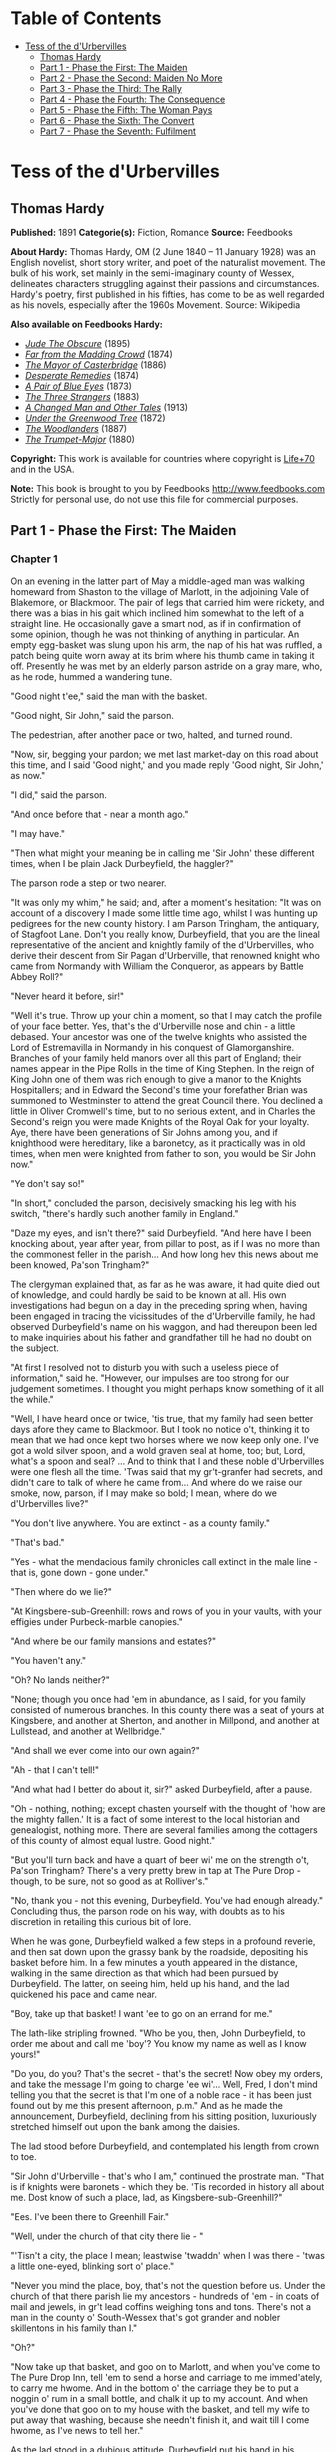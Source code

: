 #+TILE: Tess of the d'Urbervilles

* Table of Contents
  :PROPERTIES:
  :TOC:      :include all :depth 2 :ignore (this)
  :END:
:CONTENTS:
- [[#tess-of-the-durbervilles][Tess of the d'Urbervilles]]
  - [[#thomas-hardy][Thomas Hardy]]
  - [[#part-1---phase-the-first-the-maiden][Part 1 - Phase the First: The Maiden]]
  - [[#part-2---phase-the-second-maiden-no-more][Part 2 - Phase the Second: Maiden No More]]
  - [[#part-3---phase-the-third-the-rally][Part 3 - Phase the Third: The Rally]]
  - [[#part-4---phase-the-fourth-the-consequence][Part 4 - Phase the Fourth: The Consequence]]
  - [[#part-5---phase-the-fifth-the-woman-pays][Part 5 - Phase the Fifth: The Woman Pays]]
  - [[#part-6---phase-the-sixth-the-convert][Part 6 - Phase the Sixth: The Convert]]
  - [[#part-7---phase-the-seventh-fulfilment][Part 7 - Phase the Seventh: Fulfilment]]
:END:
* Tess of the d'Urbervilles
** Thomas Hardy


   *Published:* 1891
   *Categorie(s):* Fiction, Romance
   *Source:* Feedbooks


   *About Hardy:*
   Thomas Hardy, OM (2 June 1840 -- 11 January 1928) was an English novelist, short story writer, and poet of the
   naturalist movement. The bulk of his work, set mainly in the semi-imaginary county of Wessex, delineates characters
   struggling against their passions and circumstances. Hardy's poetry, first published in his fifties, has come to be as
   well regarded as his novels, especially after the 1960s Movement. Source: Wikipedia

   *Also available on Feedbooks Hardy:*

   - /[[http://generation.feedbooks.com/book/753.epub][Jude The Obscure]]/ (1895)
   - /[[http://generation.feedbooks.com/book/4156.epub][Far from the Madding Crowd]]/ (1874)
   - /[[http://generation.feedbooks.com/book/119.epub][The Mayor of Casterbridge]]/ (1886)
   - /[[http://generation.feedbooks.com/book/4049.epub][Desperate Remedies]]/ (1874)
   - /[[http://generation.feedbooks.com/book/4679.epub][A Pair of Blue Eyes]]/ (1873)
   - /[[http://generation.feedbooks.com/book/754.epub][The Three Strangers]]/ (1883)
   - /[[http://generation.feedbooks.com/book/4070.epub][A Changed Man and Other Tales]]/ (1913)
   - /[[http://generation.feedbooks.com/book/2715.epub][Under the Greenwood Tree]]/ (1872)
   - /[[http://generation.feedbooks.com/book/4067.epub][The Woodlanders]]/ (1887)
   - /[[http://generation.feedbooks.com/book/4676.epub][The Trumpet-Major]]/ (1880)

   *Copyright:* This work is available for countries where copyright is
   [[http://en.wikisource.org/wiki/Help:Public_domain#Copyright_terms_by_country][Life+70]] and in the USA.

   *Note:* This book is brought to you by Feedbooks
   [[http://www.feedbooks.com]]
   Strictly for personal use, do not use this file for commercial purposes.

** Part 1 - Phase the First: The Maiden
*** Chapter 1


    On an evening in the latter part of May a middle-aged man was walking homeward from Shaston to the village of Marlott,
    in the adjoining Vale of Blakemore, or Blackmoor. The pair of legs that carried him were rickety, and there was a bias
    in his gait which inclined him somewhat to the left of a straight line. He occasionally gave a smart nod, as if in
    confirmation of some opinion, though he was not thinking of anything in particular. An empty egg-basket was slung upon
    his arm, the nap of his hat was ruffled, a patch being quite worn away at its brim where his thumb came in taking it
    off. Presently he was met by an elderly parson astride on a gray mare, who, as he rode, hummed a wandering tune.

    "Good night t'ee," said the man with the basket.

    "Good night, Sir John," said the parson.

    The pedestrian, after another pace or two, halted, and turned round.

    "Now, sir, begging your pardon; we met last market-day on this road about this time, and I said 'Good night,' and you
    made reply 'Good night, Sir John,' as now."

    "I did," said the parson.

    "And once before that - near a month ago."

    "I may have."

    "Then what might your meaning be in calling me 'Sir John' these different times, when I be plain Jack Durbeyfield, the
    haggler?"

    The parson rode a step or two nearer.

    "It was only my whim," he said; and, after a moment's hesitation: "It was on account of a discovery I made some little
    time ago, whilst I was hunting up pedigrees for the new county history. I am Parson Tringham, the antiquary, of Stagfoot
    Lane. Don't you really know, Durbeyfield, that you are the lineal representative of the ancient and knightly family of
    the d'Urbervilles, who derive their descent from Sir Pagan d'Urberville, that renowned knight who came from Normandy
    with William the Conqueror, as appears by Battle Abbey Roll?"

    "Never heard it before, sir!"

    "Well it's true. Throw up your chin a moment, so that I may catch the profile of your face better. Yes, that's the
    d'Urberville nose and chin - a little debased. Your ancestor was one of the twelve knights who assisted the Lord of
    Estremavilla in Normandy in his conquest of Glamorganshire. Branches of your family held manors over all this part of
    England; their names appear in the Pipe Rolls in the time of King Stephen. In the reign of King John one of them was
    rich enough to give a manor to the Knights Hospitallers; and in Edward the Second's time your forefather Brian was
    summoned to Westminster to attend the great Council there. You declined a little in Oliver Cromwell's time, but to no
    serious extent, and in Charles the Second's reign you were made Knights of the Royal Oak for your loyalty. Aye, there
    have been generations of Sir Johns among you, and if knighthood were hereditary, like a baronetcy, as it practically was
    in old times, when men were knighted from father to son, you would be Sir John now."

    "Ye don't say so!"

    "In short," concluded the parson, decisively smacking his leg with his switch, "there's hardly such another family in
    England."

    "Daze my eyes, and isn't there?" said Durbeyfield. "And here have I been knocking about, year after year, from pillar to
    post, as if I was no more than the commonest feller in the parish... And how long hev this news about me been knowed,
    Pa'son Tringham?"

    The clergyman explained that, as far as he was aware, it had quite died out of knowledge, and could hardly be said to be
    known at all. His own investigations had begun on a day in the preceding spring when, having been engaged in tracing the
    vicissitudes of the d'Urberville family, he had observed Durbeyfield's name on his waggon, and had thereupon been led to
    make inquiries about his father and grandfather till he had no doubt on the subject.

    "At first I resolved not to disturb you with such a useless piece of information," said he. "However, our impulses are
    too strong for our judgement sometimes. I thought you might perhaps know something of it all the while."

    "Well, I have heard once or twice, 'tis true, that my family had seen better days afore they came to Blackmoor. But I
    took no notice o't, thinking it to mean that we had once kept two horses where we now keep only one. I've got a wold
    silver spoon, and a wold graven seal at home, too; but, Lord, what's a spoon and seal? ... And to think that I and these
    noble d'Urbervilles were one flesh all the time. 'Twas said that my gr't-granfer had secrets, and didn't care to talk of
    where he came from... And where do we raise our smoke, now, parson, if I may make so bold; I mean, where do we
    d'Urbervilles live?"

    "You don't live anywhere. You are extinct - as a county family."

    "That's bad."

    "Yes - what the mendacious family chronicles call extinct in the male line - that is, gone down - gone under."

    "Then where do we lie?"

    "At Kingsbere-sub-Greenhill: rows and rows of you in your vaults, with your effigies under Purbeck-marble canopies."

    "And where be our family mansions and estates?"

    "You haven't any."

    "Oh? No lands neither?"

    "None; though you once had 'em in abundance, as I said, for you family consisted of numerous branches. In this county
    there was a seat of yours at Kingsbere, and another at Sherton, and another in Millpond, and another at Lullstead, and
    another at Wellbridge."

    "And shall we ever come into our own again?"

    "Ah - that I can't tell!"

    "And what had I better do about it, sir?" asked Durbeyfield, after a pause.

    "Oh - nothing, nothing; except chasten yourself with the thought of 'how are the mighty fallen.' It is a fact of some
    interest to the local historian and genealogist, nothing more. There are several families among the cottagers of this
    county of almost equal lustre. Good night."

    "But you'll turn back and have a quart of beer wi' me on the strength o't, Pa'son Tringham? There's a very pretty brew
    in tap at The Pure Drop - though, to be sure, not so good as at Rolliver's."

    "No, thank you - not this evening, Durbeyfield. You've had enough already." Concluding thus, the parson rode on his way,
    with doubts as to his discretion in retailing this curious bit of lore.

    When he was gone, Durbeyfield walked a few steps in a profound reverie, and then sat down upon the grassy bank by the
    roadside, depositing his basket before him. In a few minutes a youth appeared in the distance, walking in the same
    direction as that which had been pursued by Durbeyfield. The latter, on seeing him, held up his hand, and the lad
    quickened his pace and came near.

    "Boy, take up that basket! I want 'ee to go on an errand for me."

    The lath-like stripling frowned. "Who be you, then, John Durbeyfield, to order me about and call me 'boy'? You know my
    name as well as I know yours!"

    "Do you, do you? That's the secret - that's the secret! Now obey my orders, and take the message I'm going to charge 'ee
    wi'... Well, Fred, I don't mind telling you that the secret is that I'm one of a noble race - it has been just found out
    by me this present afternoon, p.m." And as he made the announcement, Durbeyfield, declining from his sitting position,
    luxuriously stretched himself out upon the bank among the daisies.

    The lad stood before Durbeyfield, and contemplated his length from crown to toe.

    "Sir John d'Urberville - that's who I am," continued the prostrate man. "That is if knights were baronets - which they
    be. 'Tis recorded in history all about me. Dost know of such a place, lad, as Kingsbere-sub-Greenhill?"

    "Ees. I've been there to Greenhill Fair."

    "Well, under the church of that city there lie - "

    "'Tisn't a city, the place I mean; leastwise 'twaddn' when I was there - 'twas a little one-eyed, blinking sort o'
    place."

    "Never you mind the place, boy, that's not the question before us. Under the church of that there parish lie my
    ancestors - hundreds of 'em - in coats of mail and jewels, in gr't lead coffins weighing tons and tons. There's not a
    man in the county o' South-Wessex that's got grander and nobler skillentons in his family than I."

    "Oh?"

    "Now take up that basket, and goo on to Marlott, and when you've come to The Pure Drop Inn, tell 'em to send a horse and
    carriage to me immed'ately, to carry me hwome. And in the bottom o' the carriage they be to put a noggin o' rum in a
    small bottle, and chalk it up to my account. And when you've done that goo on to my house with the basket, and tell my
    wife to put away that washing, because she needn't finish it, and wait till I come hwome, as I've news to tell her."

    As the lad stood in a dubious attitude, Durbeyfield put his hand in his pocket, and produced a shilling, one of the
    chronically few that he possessed.

    "Here's for your labour, lad."

    This made a difference in the young man's estimate of the position.

    "Yes, Sir John. Thank 'ee. Anything else I can do for 'ee, Sir John?"

    "Tell 'em at hwome that I should like for supper, - well, lamb's fry if they can get it; and if they can't, black-pot;
    and if they can't get that, well chitterlings will do."

    "Yes, Sir John."

    The boy took up the basket, and as he set out the notes of a brass band were heard from the direction of the village.

    "What's that?" said Durbeyfield. "Not on account o' I?"

    "'Tis the women's club-walking, Sir John. Why, your da'ter is one o' the members."

    "To be sure - I'd quite forgot it in my thoughts of greater things! Well, vamp on to Marlott, will ye, and order that
    carriage, and maybe I'll drive round and inspect the club."

    The lad departed, and Durbeyfield lay waiting on the grass and daisies in the evening sun. Not a soul passed that way
    for a long while, and the faint notes of the band were the only human sounds audible within the rim of blue hills.

*** Chapter 2


    The village of Marlott lay amid the north-eastern undulations of the beautiful Vale of Blakemore, or Blackmoor,
    aforesaid, an engirdled and secluded region, for the most part untrodden as yet by tourist or landscape-painter, though
    within a four hours' journey from London.

    It is a vale whose acquaintance is best made by viewing it from the summits of the hills that surround it - except
    perhaps during the droughts of summer. An unguided ramble into its recesses in bad weather is apt to engender
    dissatisfaction with its narrow, tortuous, and miry ways.

    This fertile and sheltered tract of country, in which the fields are never brown and the springs never dry, is bounded
    on the south by the bold chalk ridge that embraces the prominences of Hambledon Hill, Bulbarrow, Nettlecombe-Tout,
    Dogbury, High Stoy, and Bubb Down. The traveller from the coast, who, after plodding northward for a score of miles over
    calcareous downs and corn-lands, suddenly reaches the verge of one of these escarpments, is surprised and delighted to
    behold, extended like a map beneath him, a country differing absolutely from that which he has passed through. Behind
    him the hills are open, the sun blazes down upon fields so large as to give an unenclosed character to the landscape,
    the lanes are white, the hedges low and plashed, the atmosphere colourless. Here, in the valley, the world seems to be
    constructed upon a smaller and more delicate scale; the fields are mere paddocks, so reduced that from this height their
    hedgerows appear a network of dark green threads overspreading the paler green of the grass. The atmosphere beneath is
    languorous, and is so tinged with azure that what artists call the middle distance partakes also of that hue, while the
    horizon beyond is of the deepest ultramarine. Arable lands are few and limited; with but slight exceptions the prospect
    is a broad rich mass of grass and trees, mantling minor hills and dales within the major. Such is the Vale of Blackmoor.

    The district is of historic, no less than of topographical interest. The Vale was known in former times as the Forest of
    White Hart, from a curious legend of King Henry III's reign, in which the killing by a certain Thomas de la Lynd of a
    beautiful white hart which the king had run down and spared, was made the occasion of a heavy fine. In those days, and
    till comparatively recent times, the country was densely wooded. Even now, traces of its earlier condition are to be
    found in the old oak copses and irregular belts of timber that yet survive upon its slopes, and the hollow-trunked trees
    that shade so many of its pastures.

    The forests have departed, but some old customs of their shades remain. Many, however, linger only in a metamorphosed or
    disguised form. The May-Day dance, for instance, was to be discerned on the afternoon under notice, in the guise of the
    club revel, or "club-walking," as it was there called.

    It was an interesting event to the younger inhabitants of Marlott, though its real interest was not observed by the
    participators in the ceremony. Its singularity lay less in the retention of a custom of walking in procession and
    dancing on each anniversary than in the members being solely women. In men's clubs such celebrations were, though
    expiring, less uncommon; but either the natural shyness of the softer sex, or a sarcastic attitude on the part of male
    relatives, had denuded such women's clubs as remained (if any other did) or this their glory and consummation. The club
    of Marlott alone lived to uphold the local Cerealia. It had walked for hundreds of years, if not as benefit-club, as
    votive sisterhood of some sort; and it walked still.

    The banded ones were all dressed in white gowns - a gay survival from Old Style days, when cheerfulness and May-time
    were synonyms - days before the habit of taking long views had reduced emotions to a monotonous average. Their first
    exhibition of themselves was in a processional march of two and two round the parish. Ideal and real clashed slightly as
    the sun lit up their figures against the green hedges and creeper-laced house-fronts; for, though the whole troop wore
    white garments, no two whites were alike among them. Some approached pure blanching; some had a bluish pallor; some worn
    by the older characters (which had possibly lain by folded for many a year) inclined to a cadaverous tint, and to a
    Georgian style.

    In addition to the distinction of a white frock, every woman and girl carried in her right hand a peeled willow wand,
    and in her left a bunch of white flowers. The peeling of the former, and the selection of the latter, had been an
    operation of personal care.

    There were a few middle-aged and even elderly women in the train, their silver-wiry hair and wrinkled faces, scourged by
    time and trouble, having almost a grotesque, certainly a pathetic, appearance in such a jaunty situation. In a true
    view, perhaps, there was more to be gathered and told of each anxious and experienced one, to whom the years were
    drawing nigh when she should say, "I have no pleasure in them," than of her juvenile comrades. But let the elder be
    passed over here for those under whose bodices the life throbbed quick and warm.

    The young girls formed, indeed, the majority of the band, and their heads of luxuriant hair reflected in the sunshine
    every tone of gold, and black, and brown. Some had beautiful eyes, others a beautiful nose, others a beautiful mouth and
    figure: few, if any, had all. A difficulty of arranging their lips in this crude exposure to public scrutiny, an
    inability to balance their heads, and to dissociate self-consciousness from their features, was apparent in them, and
    showed that they were genuine country girls, unaccustomed to many eyes.

    And as each and all of them were warmed without by the sun, so each had a private little sun for her soul to bask in;
    some dream, some affection, some hobby, at least some remote and distant hope which, though perhaps starving to nothing,
    still lived on, as hopes will. They were all cheerful, and many of them merry.

    They came round by The Pure Drop Inn, and were turning out of the high road to pass through a wicket-gate into the
    meadows, when one of the women said -

    "The Load-a-Lord! Why, Tess Durbeyfield, if there isn't thy father riding hwome in a carriage!"

    A young member of the band turned her head at the exclamation. She was a fine and handsome girl - not handsomer than
    some others, possibly - but her mobile peony mouth and large innocent eyes added eloquence to colour and shape. She wore
    a red ribbon in her hair, and was the only one of the white company who could boast of such a pronounced adornment. As
    she looked round Durbeyfield was seen moving along the road in a chaise belonging to The Pure Drop, driven by a
    frizzle-headed brawny damsel with her gown-sleeves rolled above her elbows. This was the cheerful servant of that
    establishment, who, in her part of factotum, turned groom and ostler at times. Durbeyfield, leaning back, and with his
    eyes closed luxuriously, was waving his hand above his head, and singing in a slow recitative -

    "I've-got-a-gr't-family-vault-at-Kingsbere - and knighted-forefathers-in-lead-coffins-there!"

    The clubbists tittered, except the girl called Tess - in whom a slow heat seemed to rise at the sense that her father
    was making himself foolish in their eyes.

    "He's tired, that's all," she said hastily, "and he has got a lift home, because our own horse has to rest to-day."

    "Bless thy simplicity, Tess," said her companions. "He's got his market-nitch. Haw-haw!"

    "Look here; I won't walk another inch with you, if you say any jokes about him!" Tess cried, and the colour upon her
    cheeks spread over her face and neck. In a moment her eyes grew moist, and her glance drooped to the ground. Perceiving
    that they had really pained her they said no more, and order again prevailed. Tess's pride would not allow her to turn
    her head again, to learn what her father's meaning was, if he had any; and thus she moved on with the whole body to the
    enclosure where there was to be dancing on the green. By the time the spot was reached she has recovered her equanimity,
    and tapped her neighbour with her wand and talked as usual.

    Tess Durbeyfield at this time of her life was a mere vessel of emotion untinctured by experience. The dialect was on her
    tongue to some extent, despite the village school: the characteristic intonation of that dialect for this district being
    the voicing approximately rendered by the syllable UR, probably as rich an utterance as any to be found in human speech.
    The pouted-up deep red mouth to which this syllable was native had hardly as yet settled into its definite shape, and
    her lower lip had a way of thrusting the middle of her top one upward, when they closed together after a word.

    Phases of her childhood lurked in her aspect still. As she walked along to-day, for all her bouncing handsome
    womanliness, you could sometimes see her twelfth year in her cheeks, or her ninth sparkling from her eyes; and even her
    fifth would flit over the curves of her mouth now and then.

    Yet few knew, and still fewer considered this. A small minority, mainly strangers, would look long at her in casually
    passing by, and grow momentarily fascinated by her freshness, and wonder if they would ever see her again: but to almost
    everybody she was a fine and picturesque country girl, and no more.

    Nothing was seen or heard further of Durbeyfield in his triumphal chariot under the conduct of the ostleress, and the
    club having entered the allotted space, dancing began. As there were no men in the company, the girls danced at first
    with each other, but when the hour for the close of labour drew on, the masculine inhabitants of the village, together
    with other idlers and pedestrians, gathered round the spot, and appeared inclined to negotiate for a partner.

    Among these on-lookers were three young men of a superior class, carrying small knapsacks strapped to their shoulders,
    and stout sticks in their hands. Their general likeness to each other, and their consecutive ages, would almost have
    suggested that they might be, what in fact they were, brothers. The eldest wore the white tie, high waistcoat, and
    thin-brimmed hat of the regulation curate; the second was the normal undergraduate; the appearance of the third and
    youngest would hardly have been sufficient to characterize him; there was an uncribbed, uncabined aspect in his eyes and
    attire, implying that he had hardly as yet found the entrance to his professional groove. That he was a desultory
    tentative student of something and everything might only have been predicted of him.

    These three brethren told casual acquaintance that they were spending their Whitsun holidays in a walking tour through
    the Vale of Blackmoor, their course being south-westerly from the town of Shaston on the north-east.

    They leant over the gate by the highway, and inquired as to the meaning of the dance and the white-frocked maids. The
    two elder of the brothers were plainly not intending to linger more than a moment, but the spectacle of a bevy of girls
    dancing without male partners seemed to amuse the third, and make him in no hurry to move on. He unstrapped his
    knapsack, put it, with his stick, on the hedge-bank, and opened the gate.

    "What are you going to do, Angel?" asked the eldest.

    "I am inclined to go and have a fling with them. Why not all of us - just for a minute or two - it will not detain us
    long?"

    "No - no; nonsense!" said the first. "Dancing in public with a troop of country hoydens - suppose we should be seen!
    Come along, or it will be dark before we get to Stourcastle, and there's no place we can sleep at nearer than that;
    besides, we must get through another chapter of A Counterblast to Agnosticism before we turn in, now I have taken the
    trouble to bring the book."

    "All right - I'll overtake you and Cuthbert in five minutes; don't stop; I give my word that I will, Felix."

    The two elder reluctantly left him and walked on, taking their brother's knapsack to relieve him in following, and the
    youngest entered the field.

    "This is a thousand pities," he said gallantly, to two or three of the girls nearest him, as soon as there was a pause
    in the dance. "Where are your partners, my dears?"

    "They've not left off work yet," answered one of the boldest. "They'll be here by and by. Till then, will you be one,
    sir?"

    "Certainly. But what's one among so many!"

    "Better than none. 'Tis melancholy work facing and footing it to one of your own sort, and no clipsing and colling at
    all. Now, pick and choose."

    "'Ssh - don't be so for'ard!" said a shyer girl.

    The young man, thus invited, glanced them over, and attempted some discrimination; but, as the group were all so new to
    him, he could not very well exercise it. He took almost the first that came to hand, which was not the speaker, as she
    had expected; nor did it happen to be Tess Durbeyfield. Pedigree, ancestral skeletons, monumental record, the
    d'Urberville lineaments, did not help Tess in her life's battle as yet, even to the extent of attracting to her a
    dancing-partner over the heads of the commonest peasantry. So much for Norman blood unaided by Victorian lucre.

    The name of the eclipsing girl, whatever it was, has not been handed down; but she was envied by all as the first who
    enjoyed the luxury of a masculine partner that evening. Yet such was the force of example that the village young men,
    who had not hastened to enter the gate while no intruder was in the way, now dropped in quickly, and soon the couples
    became leavened with rustic youth to a marked extent, till at length the plainest woman in the club was no longer
    compelled to foot it on the masculine side of the figure.

    The church clock struck, when suddenly the student said that he must leave - he had been forgetting himself - he had to
    join his companions. As he fell out of the dance his eyes lighted on Tess Durbeyfield, whose own large orbs wore, to
    tell the truth, the faintest aspect of reproach that he had not chosen her. He, too, was sorry then that, owing to her
    backwardness, he had not observed her; and with that in his mind he left the pasture.

    On account of his long delay he started in a flying-run down the lane westward, and had soon passed the hollow and
    mounted the next rise. He had not yet overtaken his brothers, but he paused to get breath, and looked back. He could see
    the white figures of the girls in the green enclosure whirling about as they had whirled when he was among them. They
    seemed to have quite forgotten him already.

    All of them, except, perhaps, one. This white shape stood apart by the hedge alone. From her position he knew it to be
    the pretty maiden with whom he had not danced. Trifling as the matter was, he yet instinctively felt that she was hurt
    by his oversight. He wished that he had asked her; he wished that he had inquired her name. She was so modest, so
    expressive, she had looked so soft in her thin white gown that he felt he had acted stupidly.

    However, it could not be helped, and turning, and bending himself to a rapid walk, he dismissed the subject from his
    mind.

*** Chapter 3


    As for Tess Durbeyfield, she did not so easily dislodge the incident from her consideration. She had no spirit to dance
    again for a long time, though she might have had plenty of partners; but ah! they did not speak so nicely as the strange
    young man had done. It was not till the rays of the sun had absorbed the young stranger's retreating figure on the hill
    that she shook off her temporary sadness and answered her would-be partner in the affirmative.

    She remained with her comrades till dusk, and participated with a certain zest in the dancing; though, being heart-whole
    as yet, she enjoyed treading a measure purely for its own sake; little divining when she saw "the soft torments, the
    bitter sweets, the pleasing pains, and the agreeable distresses" of those girls who had been wooed and won, what she
    herself was capable of in that kind. The struggles and wrangles of the lads for her hand in a jig were an amusement to
    her - no more; and when they became fierce she rebuked them.

    She might have stayed even later, but the incident of her father's odd appearance and manner returned upon the girl's
    mind to make her anxious, and wondering what had become of him she dropped away from the dancers and bent her steps
    towards the end of the village at which the parental cottage lay.

    While yet many score yards off, other rhythmic sounds than those she had quitted became audible to her; sounds that she
    knew well - so well. They were a regular series of thumpings from the interior of the house, occasioned by the violent
    rocking of a cradle upon a stone floor, to which movement a feminine voice kept time by singing, in a vigorous
    gallopade, the favourite ditty of "The Spotted Cow" -

    I saw her lie do?-own in yon?-der green gro?-ove;

    Come, love!? and I'll tell? you where!?

    The cradle-rocking and the song would cease simultaneously for a moment, and an exclamation at highest vocal pitch would
    take the place of the melody.

    "God bless thy diment eyes! And thy waxen cheeks! And thy cherry mouth! And thy Cubit's thighs! And every bit o' thy
    blessed body!"

    After this invocation the rocking and the singing would recommence, and the "Spotted Cow" proceed as before. So matters
    stood when Tess opened the door and paused upon the mat within it, surveying the scene.

    The interior, in spite of the melody, struck upon the girl's senses with an unspeakable dreariness. From the holiday
    gaieties of the field - the white gowns, the nosegays, the willow-wands, the whirling movements on the green, the flash
    of gentle sentiment towards the stranger - to the yellow melancholy of this one-candled spectacle, what a step! Besides
    the jar of contrast there came to her a chill self-reproach that she had not returned sooner, to help her mother in
    these domesticities, instead of indulging herself out-of-doors.

    There stood her mother amid the group of children, as Tess had left her, hanging over the Monday washing-tub, which had
    now, as always, lingered on to the end of the week. Out of that tub had come the day before - Tess felt it with a
    dreadful sting of remorse - the very white frock upon her back which she had so carelessly greened about the skirt on
    the damping grass - which had been wrung up and ironed by her mother's own hands.

    As usual, Mrs Durbeyfield was balanced on one foot beside the tub, the other being engaged in the aforesaid business of
    rocking her youngest child. The cradle-rockers had done hard duty for so many years, under the weight of so many
    children, on that flagstone floor, that they were worn nearly flat, in consequence of which a huge jerk accompanied each
    swing of the cot, flinging the baby from side to side like a weaver's shuttle, as Mrs Durbeyfield, excited by her song,
    trod the rocker with all the spring that was left in her after a long day's seething in the suds.

    Nick-knock, nick-knock, went the cradle; the candle-flame stretched itself tall, and began jigging up and down; the
    water dribbled from the matron's elbows, and the song galloped on to the end of the verse, Mrs Durbeyfield regarding her
    daughter the while. Even now, when burdened with a young family, Joan Durbeyfield was a passionate lover of tune. No
    ditty floated into Blackmoor Vale from the outer world but Tess's mother caught up its notation in a week.

    There still faintly beamed from the woman's features something of the freshness, and even the prettiness, of her youth;
    rendering it probable that the personal charms which Tess could boast of were in main part her mother's gift, and
    therefore unknightly, unhistorical.

    "I'll rock the cradle for 'ee, mother," said the daughter gently. "Or I'll take off my best frock and help you wring up?
    I thought you had finished long ago."

    Her mother bore Tess no ill-will for leaving the housework to her single-handed efforts for so long; indeed, Joan seldom
    upbraided her thereon at any time, feeling but slightly the lack of Tess's assistance whilst her instinctive plan for
    relieving herself of her labours lay in postponing them. To-night, however, she was even in a blither mood than usual.
    There was a dreaminess, a pre-occupation, an exaltation, in the maternal look which the girl could not understand.

    "Well, I'm glad you've come," her mother said, as soon as the last note had passed out of her. "I want to go and fetch
    your father; but what's more'n that, I want to tell 'ee what have happened. Y'll be fess enough, my poppet, when th'st
    know!" (Mrs Durbeyfield habitually spoke the dialect; her daughter, who had passed the Sixth Standard in the National
    School under a London-trained mistress, spoke two languages: the dialect at home, more or less; ordinary English abroad
    and to persons of quality.)

    "Since I've been away?" Tess asked.

    "Ay!"

    "Had it anything to do with father's making such a mommet of himself in thik carriage this afternoon? Why did 'er? I
    felt inclined to sink into the ground with shame!"

    "That wer all a part of the larry! We've been found to be the greatest gentlefolk in the whole county - reaching all
    back long before Oliver Grumble's time - to the days of the Pagan Turks - with monuments, and vaults, and crests, and
    'scutcheons, and the Lord knows what all. In Saint Charles's days we was made Knights o' the Royal Oak, our real name
    being d'Urberville! ... Don't that make your bosom plim? 'Twas on this account that your father rode home in the vlee;
    not because he'd been drinking, as people supposed."

    "I'm glad of that. Will it do us any good, mother?"

    "O yes! 'Tis thoughted that great things may come o't. No doubt a mampus of volk of our own rank will be down here in
    their carriages as soon as 'tis known. Your father learnt it on his way hwome from Shaston, and he has been telling me
    the whole pedigree of the matter."

    "Where is father now?" asked Tess suddenly.

    Her mother gave irrelevant information by way of answer: "He called to see the doctor to-day in Shaston. It is not
    consumption at all, it seems. It is fat round his heart, 'a says. There, it is like this." Joan Durbeyfield, as she
    spoke, curved a sodden thumb and forefinger to the shape of the letter C, and used the other forefinger as a pointer.
    "'At the present moment,' he says to your father, 'your heart is enclosed all round there, and all round there; this
    space is still open,' 'a says. 'As soon as it do meet, so,'" - Mrs Durbeyfield closed her fingers into a circle
    complete - "'off you will go like a shadder, Mr Durbeyfield,' 'a says. 'You mid last ten years; you mid go off in ten
    months, or ten days.'"

    Tess looked alarmed. Her father possibly to go behind the eternal cloud so soon, notwithstanding this sudden greatness!

    "But where is father?" she asked again.

    Her mother put on a deprecating look. "Now don't you be bursting out angry! The poor man - he felt so rafted after his
    uplifting by the pa'son's news - that he went up to Rolliver's half an hour ago. He do want to get up his strength for
    his journey to-morrow with that load of beehives, which must be delivered, family or no. He'll have to start shortly
    after twelve to-night, as the distance is so long."

    "Get up his strength!" said Tess impetuously, the tears welling to her eyes. "O my God! Go to a public-house to get up
    his strength! And you as well agreed as he, mother!"

    Her rebuke and her mood seemed to fill the whole room, and to impart a cowed look to the furniture, and candle, and
    children playing about, and to her mother's face.

    "No," said the latter touchily, "I be not agreed. I have been waiting for 'ee to bide and keep house while I go fetch
    him."

    "I'll go."

    "O no, Tess. You see, it would be no use."

    Tess did not expostulate. She knew what her mother's objection meant. Mrs Durbeyfield's jacket and bonnet were already
    hanging slily upon a chair by her side, in readiness for this contemplated jaunt, the reason for which the matron
    deplored more than its necessity.

    "And take the Compleat Fortune-Teller to the outhouse," Joan continued, rapidly wiping her hands, and donning the
    garments.

    The Compleat Fortune-Teller was an old thick volume, which lay on a table at her elbow, so worn by pocketing that the
    margins had reached the edge of the type. Tess took it up, and her mother started.

    This going to hunt up her shiftless husband at the inn was one of Mrs Durbeyfield's still extant enjoyments in the muck
    and muddle of rearing children. To discover him at Rolliver's, to sit there for an hour or two by his side and dismiss
    all thought and care of the children during the interval, made her happy. A sort of halo, an occidental glow, came over
    life then. Troubles and other realities took on themselves a metaphysical impalpability, sinking to mere mental
    phenomena for serene contemplation, and no longer stood as pressing concretions which chafed body and soul. The
    youngsters, not immediately within sight, seemed rather bright and desirable appurtenances than otherwise; the incidents
    of daily life were not without humorousness and jollity in their aspect there. She felt a little as she had used to feel
    when she sat by her now wedded husband in the same spot during his wooing, shutting her eyes to his defects of
    character, and regarding him only in his ideal presentation as lover.

    Tess, being left alone with the younger children, went first to the outhouse with the fortune-telling book, and stuffed
    it into the thatch. A curious fetishistic fear of this grimy volume on the part of her mother prevented her ever
    allowing it to stay in the house all night, and hither it was brought back whenever it had been consulted. Between the
    mother, with her fast-perishing lumber of superstitions, folk-lore, dialect, and orally transmitted ballads, and the
    daughter, with her trained National teachings and Standard knowledge under an infinitely Revised Code, there was a gap
    of two hundred years as ordinarily understood. When they were together the Jacobean and the Victorian ages were
    juxtaposed.

    Returning along the garden path Tess mused on what the mother could have wished to ascertain from the book on this
    particular day. She guessed the recent ancestral discovery to bear upon it, but did not divine that it solely concerned
    herself. Dismissing this, however, she busied herself with sprinkling the linen dried during the day-time, in company
    with her nine-year-old brother Abraham, and her sister Eliza-Louisa of twelve and a half, called "'Liza-Lu," the
    youngest ones being put to bed. There was an interval of four years and more between Tess and the next of the family,
    the two who had filled the gap having died in their infancy, and this lent her a deputy-maternal attitude when she was
    alone with her juniors. Next in juvenility to Abraham came two more girls, Hope and Modesty; then a boy of three, and
    then the baby, who had just completed his first year.

    All these young souls were passengers in the Durbeyfield ship - entirely dependent on the judgement of the two
    Durbeyfield adults for their pleasures, their necessities, their health, even their existence. If the heads of the
    Durbeyfield household chose to sail into difficulty, disaster, starvation, disease, degradation, death, thither were
    these half-dozen little captives under hatches compelled to sail with them - six helpless creatures, who had never been
    asked if they wished for life on any terms, much less if they wished for it on such hard conditions as were involved in
    being of the shiftless house of Durbeyfield. Some people would like to know whence the poet whose philosophy is in these
    days deemed as profound and trustworthy as his song is breezy and pure, gets his authority for speaking of "Nature's
    holy plan."

    It grew later, and neither father nor mother reappeared. Tess looked out of the door, and took a mental journey through
    Marlott. The village was shutting its eyes. Candles and lamps were being put out everywhere: she could inwardly behold
    the extinguisher and the extended hand.

    Her mother's fetching simply meant one more to fetch. Tess began to perceive that a man in indifferent health, who
    proposed to start on a journey before one in the morning, ought not to be at an inn at this late hour celebrating his
    ancient blood.

    "Abraham," she said to her little brother, "do you put on your hat - you bain't afraid? - and go up to Rolliver's, and
    see what has gone wi' father and mother."

    The boy jumped promptly from his seat, and opened the door, and the night swallowed him up. Half an hour passed yet
    again; neither man, woman, nor child returned. Abraham, like his parents, seemed to have been limed and caught by the
    ensnaring inn.

    "I must go myself," she said.

    'Liza-Lu then went to bed, and Tess, locking them all in, started on her way up the dark and crooked lane or street not
    made for hasty progress; a street laid out before inches of land had value, and when one-handed clocks sufficiently
    subdivided the day.

*** Chapter 4


    Rolliver's inn, the single alehouse at this end of the long and broken village, could only boast of an off-licence;
    hence, as nobody could legally drink on the premises, the amount of overt accommodation for consumers was strictly
    limited to a little board about six inches wide and two yards long, fixed to the garden palings by pieces of wire, so as
    to form a ledge. On this board thirsty strangers deposited their cups as they stood in the road and drank, and threw the
    dregs on the dusty ground to the pattern of Polynesia, and wished they could have a restful seat inside.

    Thus the strangers. But there were also local customers who felt the same wish; and where there's a will there's a way.

    In a large bedroom upstairs, the window of which was thickly curtained with a great woollen shawl lately discarded by
    the landlady, Mrs Rolliver, were gathered on this evening nearly a dozen persons, all seeking beatitude; all old
    inhabitants of the nearer end of Marlott, and frequenters of this retreat. Not only did the distance to the The Pure
    Drop, the fully-licensed tavern at the further part of the dispersed village, render its accommodation practically
    unavailable for dwellers at this end; but the far more serious question, the quality of the liquor, confirmed the
    prevalent opinion that it was better to drink with Rolliver in a corner of the housetop than with the other landlord in
    a wide house.

    A gaunt four-post bedstead which stood in the room afforded sitting-space for several persons gathered round three of
    its sides; a couple more men had elevated themselves on a chest of drawers; another rested on the oak-carved "cwoffer";
    two on the wash-stand; another on the stool; and thus all were, somehow, seated at their ease. The stage of mental
    comfort to which they had arrived at this hour was one wherein their souls expanded beyond their skins, and spread their
    personalities warmly through the room. In this process the chamber and its furniture grew more and more dignified and
    luxurious; the shawl hanging at the window took upon itself the richness of tapestry; the brass handles of the chest of
    drawers were as golden knockers; and the carved bedposts seemed to have some kinship with the magnificent pillars of
    Solomon's temple.

    Mrs Durbeyfield, having quickly walked hitherward after parting from Tess, opened the front door, crossed the downstairs
    room, which was in deep gloom, and then unfastened the stair-door like one whose fingers knew the tricks of the latches
    well. Her ascent of the crooked staircase was a slower process, and her face, as it rose into the light above the last
    stair, encountered the gaze of all the party assembled in the bedroom.

    " - Being a few private friends I've asked in to keep up club-walking at my own expense," the landlady exclaimed at the
    sound of footsteps, as glibly as a child repeating the Catechism, while she peered over the stairs. "Oh, 'tis you, Mrs
    Durbeyfield - Lard - how you frightened me! - I thought it might be some gaffer sent by Gover'ment."

    Mrs Durbeyfield was welcomed with glances and nods by the remainder of the conclave, and turned to where her husband
    sat. He was humming absently to himself, in a low tone: "I be as good as some folks here and there! I've got a great
    family vault at Kingsbere-sub-Greenhill, and finer skillentons than any man in Wessex!"

    "I've something to tell 'ee that's come into my head about that - a grand projick!" whispered his cheerful wife. "Here,
    John, don't 'ee see me?" She nudged him, while he, looking through her as through a window-pane, went on with his
    recitative.

    "Hush! Don't 'ee sing so loud, my good man," said the landlady; "in case any member of the Gover'ment should be passing,
    and take away my licends."

    "He's told 'ee what's happened to us, I suppose?" asked Mrs Durbeyfield.

    "Yes - in a way. D'ye think there's any money hanging by it?"

    "Ah, that's the secret," said Joan Durbeyfield sagely. "However, 'tis well to be kin to a coach, even if you don't ride
    in 'en." She dropped her public voice, and continued in a low tone to her husband: "I've been thinking since you brought
    the news that there's a great rich lady out by Trantridge, on the edge o' The Chase, of the name of d'Urberville."

    "Hey - what's that?" said Sir John.

    She repeated the information. "That lady must be our relation," she said. "And my projick is to send Tess to claim kin."

    "There is a lady of the name, now you mention it," said Durbeyfield. "Pa'son Tringham didn't think of that. But she's
    nothing beside we - a junior branch of us, no doubt, hailing long since King Norman's day."

    While this question was being discussed neither of the pair noticed, in their preoccupation, that little Abraham had
    crept into the room, and was awaiting an opportunity of asking them to return.

    "She is rich, and she'd be sure to take notice o' the maid," continued Mrs Durbeyfield; "and 'twill be a very good
    thing. I don't see why two branches o' one family should not be on visiting terms."

    "Yes; and we'll all claim kin!" said Abraham brightly from under the bedstead. "And we'll all go and see her when Tess
    has gone to live with her; and we'll ride in her coach and wear black clothes!"

    "How do you come here, child? What nonsense be ye talking! Go away, and play on the stairs till father and mother be
    ready! ... Well, Tess ought to go to this other member of our family. She'd be sure to win the lady - Tess would; and
    likely enough 'twould lead to some noble gentleman marrying her. In short, I know it."

    "How?"

    "I tried her fate in the Fortune-Teller, and it brought out that very thing! ... You should ha' seen how pretty she
    looked to-day; her skin is as sumple as a duchess'."

    "What says the maid herself to going?"

    "I've not asked her. She don't know there is any such lady-relation yet. But it would certainly put her in the way of a
    grand marriage, and she won't say nay to going."

    "Tess is queer."

    "But she's tractable at bottom. Leave her to me."

    Though this conversation had been private, sufficient of its import reached the understandings of those around to
    suggest to them that the Durbeyfields had weightier concerns to talk of now than common folks had, and that Tess, their
    pretty eldest daughter, had fine prospects in store.

    "Tess is a fine figure o' fun, as I said to myself to-day when I zeed her vamping round parish with the rest," observed
    one of the elderly boozers in an undertone. "But Joan Durbeyfield must mind that she don't get green malt in floor." It
    was a local phrase which had a peculiar meaning, and there was no reply.

    The conversation became inclusive, and presently other footsteps were heard crossing the room below.

    " - Being a few private friends asked in to-night to keep up club-walking at my own expense." The landlady had rapidly
    re-used the formula she kept on hand for intruders before she recognized that the newcomer was Tess.

    Even to her mother's gaze the girl's young features looked sadly out of place amid the alcoholic vapours which floated
    here as no unsuitable medium for wrinkled middle-age; and hardly was a reproachful flash from Tess's dark eyes needed to
    make her father and mother rise from their seats, hastily finish their ale, and descend the stairs behind her, Mrs
    Rolliver's caution following their footsteps.

    "No noise, please, if ye'll be so good, my dears; or I mid lose my licends, and be summons'd, and I don't know what all!
    'Night t'ye!"

    They went home together, Tess holding one arm of her father, and Mrs Durbeyfield the other. He had, in truth, drunk very
    little - not a fourth of the quantity which a systematic tippler could carry to church on a Sunday afternoon without a
    hitch in his eastings or genuflections; but the weakness of Sir John's constitution made mountains of his petty sins in
    this kind. On reaching the fresh air he was sufficiently unsteady to incline the row of three at one moment as if they
    were marching to London, and at another as if they were marching to Bath - which produced a comical effect, frequent
    enough in families on nocturnal homegoings; and, like most comical effects, not quite so comic after all. The two women
    valiantly disguised these forced excursions and countermarches as well as they could from Durbeyfield, their cause, and
    from Abraham, and from themselves; and so they approached by degrees their own door, the head of the family bursting
    suddenly into his former refrain as he drew near, as if to fortify his soul at sight of the smallness of his present
    residence -

    "I've got a fam - ily vault at Kingsbere!"

    "Hush - don't be so silly, Jacky," said his wife. "Yours is not the only family that was of 'count in wold days. Look at
    the Anktells, and Horseys, and the Tringhams themselves - gone to seed a'most as much as you - though you was bigger
    folks than they, that's true. Thank God, I was never of no family, and have nothing to be ashamed of in that way!"

    "Don't you be so sure o' that. From you nater 'tis my belief you've disgraced yourselves more than any o' us, and was
    kings and queens outright at one time."

    Tess turned the subject by saying what was far more prominent in her own mind at the moment than thoughts of her
    ancestry - "I am afraid father won't be able to take the journey with the beehives to-morrow so early." "I? I shall be
    all right in an hour or two," said Durbeyfield.

    It was eleven o'clock before the family were all in bed, and two o'clock next morning was the latest hour for starting
    with the beehives if they were to be delivered to the retailers in Casterbridge before the Saturday market began, the
    way thither lying by bad roads over a distance of between twenty and thirty miles, and the horse and waggon being of the
    slowest. At half-past one Mrs Durbeyfield came into the large bedroom where Tess and all her little brothers and sisters
    slept.

    "The poor man can't go," she said to her eldest daughter, whose great eyes had opened the moment her mother's hand
    touched the door.

    Tess sat up in bed, lost in a vague interspace between a dream and this information.

    "But somebody must go," she replied. "It is late for the hives already. Swarming will soon be over for the year; and it
    we put off taking 'em till next week's market the call for 'em will be past, and they'll be thrown on our hands."

    Mrs Durbeyfield looked unequal to the emergency. "Some young feller, perhaps, would go? One of them who were so much
    after dancing with 'ee yesterday," she presently suggested.

    "O no - I wouldn't have it for the world!" declared Tess proudly. "And letting everybody know the reason - such a thing
    to be ashamed of! I think I could go if Abraham could go with me to kip me company."

    Her mother at length agreed to this arrangement. Little Abraham was aroused from his deep sleep in a corner of the same
    apartment, and made to put on his clothes while still mentally in the other world. Meanwhile Tess had hastily dressed
    herself; and the twain, lighting a lantern, went out to the stable. The rickety little waggon was already laden, and the
    girl led out the horse, Prince, only a degree less rickety than the vehicle.

    The poor creature looked wonderingly round at the night, at the lantern, at their two figures, as if he could not
    believe that at that hour, when every living thing was intended to be in shelter and at rest, he was called upon to go
    out and labour. They put a stock of candle-ends into the lantern, hung the latter to the off-side of the load, and
    directed the horse onward, walking at his shoulder at first during the uphill parts of the way, in order not to overload
    an animal of so little vigour. To cheer themselves as well as they could, they made an artificial morning with the
    lantern, some bread and butter, and their own conversation, the real morning being far from come. Abraham, as he more
    fully awoke (for he had moved in a sort of trance so far), began to talk of the strange shapes assumed by the various
    dark objects against the sky; of this tree that looked like a raging tiger springing from a lair; of that which
    resembled a giant's head.

    When they had passed the little town of Stourcastle, dumbly somnolent under its thick brown thatch, they reached higher
    ground. Still higher, on their left, the elevation called Bulbarrow, or Bealbarrow, well-nigh the highest in South
    Wessex, swelled into the sky, engirdled by its earthen trenches. From hereabout the long road was fairly level for some
    distance onward. They mounted in front of the waggon, and Abraham grew reflective.

    "Tess!" he said in a preparatory tone, after a silence.

    "Yes, Abraham."

    "Bain't you glad that we've become gentlefolk?"

    "Not particular glad."

    "But you be glad that you 'm going to marry a gentleman?"

    "What?" said Tess, lifting her face.

    "That our great relation will help 'ee to marry a gentleman."

    "I? Our great relation? We have no such relation. What has put that into your head?"

    "I heard 'em talking about it up at Rolliver's when I went to find father. There's a rich lady of our family out at
    Trantridge, and mother said that if you claimed kin with the lady, she'd put 'ee in the way of marrying a gentleman."

    His sister became abruptly still, and lapsed into a pondering silence. Abraham talked on, rather for the pleasure of
    utterance than for audition, so that his sister's abstraction was of no account. He leant back against the hives, and
    with upturned face made observations on the stars, whose cold pulses were beating amid the black hollows above, in
    serene dissociation from these two wisps of human life. He asked how far away those twinklers were, and whether God was
    on the other side of them. But ever and anon his childish prattle recurred to what impressed his imagination even more
    deeply than the wonders of creation. If Tess were made rich by marrying a gentleman, would she have money enough to buy
    a spyglass so large that it would draw the stars as near to her as Nettlecombe-Tout?

    The renewed subject, which seemed to have impregnated the whole family, filled Tess with impatience.

    "Never mind that now!" she exclaimed.

    "Did you say the stars were worlds, Tess?"

    "Yes."

    "All like ours?"

    "I don't know; but I think so. They sometimes seem to be like the apples on our stubbard-tree. Most of them splendid and
    sound - a few blighted."

    "Which do we live on - a splendid one or a blighted one?"

    "A blighted one."

    "'Tis very unlucky that we didn't pitch on a sound one, when there were so many more of 'em!"

    "Yes."

    "Is it like that really, Tess?" said Abraham, turning to her much impressed, on reconsideration of this rare
    information. "How would it have been if we had pitched on a sound one?"

    "Well, father wouldn't have coughed and creeped about as he does, and wouldn't have got too tipsy to go on this journey;
    and mother wouldn't have been always washing, and never getting finished."

    "And you would have been a rich lady ready-made, and not have had to be made rich by marrying a gentleman?"

    "O Aby, don't - don't talk of that any more!"

    Left to his reflections Abraham soon grew drowsy. Tess was not skilful in the management of a horse, but she thought
    that she could take upon herself the entire conduct of the load for the present and allow Abraham to go to sleep if he
    wished to do so. She made him a sort of nest in front of the hives, in such a manner that he could not fall, and, taking
    the reins into her own hands, jogged on as before.

    Prince required but slight attention, lacking energy for superfluous movements of any sort. With no longer a companion
    to distract her, Tess fell more deeply into reverie than ever, her back leaning against the hives. The mute procession
    past her shoulders of trees and hedges became attached to fantastic scenes outside reality, and the occasional heave of
    the wind became the sigh of some immense sad soul, conterminous with the universe in space, and with history in time.

    Then, examining the mesh of events in her own life, she seemed to see the vanity of her father's pride; the gentlemanly
    suitor awaiting herself in her mother's fancy; to see him as a grimacing personage, laughing at her poverty and her
    shrouded knightly ancestry. Everything grew more and more extravagant, and she no longer knew how time passed. A sudden
    jerk shook her in her seat, and Tess awoke from the sleep into which she, too, had fallen.

    They were a long way further on than when she had lost consciousness, and the waggon had stopped. A hollow groan, unlike
    anything she had ever heard in her life, came from the front, followed by a shout of "Hoi there!"

    The lantern hanging at her waggon had gone out, but another was shining in her face - much brighter than her own had
    been. Something terrible had happened. The harness was entangled with an object which blocked the way.

    In consternation Tess jumped down, and discovered the dreadful truth. The groan had proceeded from her father's poor
    horse Prince. The morning mail-cart, with its two noiseless wheels, speeding along these lanes like an arrow, as it
    always did, had driven into her slow and unlighted equipage. The pointed shaft of the cart had entered the breast of the
    unhappy Prince like a sword, and from the wound his life's blood was spouting in a stream, and falling with a hiss into
    the road.

    In her despair Tess sprang forward and put her hand upon the hole, with the only result that she became splashed from
    face to skirt with the crimson drops. Then she stood helplessly looking on. Prince also stood firm and motionless as
    long as he could; till he suddenly sank down in a heap.

    By this time the mail-cart man had joined her, and began dragging and unharnessing the hot form of Prince. But he was
    already dead, and, seeing that nothing more could be done immediately, the mail-cart man returned to his own animal,
    which was uninjured.

    "You was on the wrong side," he said. "I am bound to go on with the mail-bags, so that the best thing for you to do is
    bide here with your load. I'll send somebody to help you as soon as I can. It is getting daylight, and you have nothing
    to fear."

    He mounted and sped on his way; while Tess stood and waited. The atmosphere turned pale, the birds shook themselves in
    the hedges, arose, and twittered; the lane showed all its white features, and Tess showed hers, still whiter. The huge
    pool of blood in front of her was already assuming the iridescence of coagulation; and when the sun rose a hundred
    prismatic hues were reflected from it. Prince lay alongside, still and stark; his eyes half open, the hole in his chest
    looking scarcely large enough to have let out all that had animated him.

    "'Tis all my doing - all mine!" the girl cried, gazing at the spectacle. "No excuse for me - none. What will mother and
    father live on now? Aby, Aby!" She shook the child, who had slept soundly through the whole disaster. "We can't go on
    with our load - Prince is killed!"

    When Abraham realized all, the furrows of fifty years were extemporized on his young face.

    "Why, I danced and laughed only yesterday!" she went on to herself. "To think that I was such a fool!"

    "'Tis because we be on a blighted star, and not a sound one, isn't it, Tess?" murmured Abraham through his tears.

    In silence they waited through an interval which seemed endless. At length a sound, and an approaching object, proved to
    them that the driver of the mail-car had been as good as his word. A farmer's man from near Stourcastle came up, leading
    a strong cob. He was harnessed to the waggon of beehives in the place of Prince, and the load taken on towards
    Casterbridge.

    The evening of the same day saw the empty waggon reach again the spot of the accident. Prince had lain there in the
    ditch since the morning; but the place of the blood-pool was still visible in the middle of the road, though scratched
    and scraped over by passing vehicles. All that was left of Prince was now hoisted into the waggon he had formerly
    hauled, and with his hoofs in the air, and his shoes shining in the setting sunlight, he retraced the eight or nine
    miles to Marlott.

    Tess had gone back earlier. How to break the news was more than she could think. It was a relief to her tongue to find
    from the faces of her parents that they already knew of their loss, though this did not lessen the self-reproach which
    she continued to heap upon herself for her negligence.

    But the very shiftlessness of the household rendered the misfortune a less terrifying one to them than it would have
    been to a thriving family, though in the present case it meant ruin, and in the other it would only have meant
    inconvenience. In the Durbeyfield countenances there was nothing of the red wrath that would have burnt upon the girl
    from parents more ambitious for her welfare. Nobody blamed Tess as she blamed herself.

    When it was discovered that the knacker and tanner would give only a very few shillings for Prince's carcase because of
    his decrepitude, Durbeyfield rose to the occasion.

    "No," said he stoically, "I won't sell his old body. When we d'Urbervilles was knights in the land, we didn't sell our
    chargers for cat's meat. Let 'em keep their shillings! He've served me well in his lifetime, and I won't part from him
    now."

    He worked harder the next day in digging a grave for Prince in the garden than he had worked for months to grow a crop
    for his family. When the hole was ready, Durbeyfield and his wife tied a rope round the horse and dragged him up the
    path towards it, the children following in funeral train. Abraham and 'Liza-Lu sobbed, Hope and Modesty discharged their
    griefs in loud blares which echoed from the walls; and when Prince was tumbled in they gathered round the grave. The
    bread-winner had been taken away from them; what would they do?

    "Is he gone to heaven?" asked Abraham, between the sobs.

    Then Durbeyfield began to shovel in the earth, and the children cried anew. All except Tess. Her face was dry and pale,
    as though she regarded herself in the light of a murderess.

*** Chapter 5


    The haggling business, which had mainly depended on the horse, became disorganized forthwith. Distress, if not penury,
    loomed in the distance. Durbeyfield was what was locally called a slack-twisted fellow; he had good strength to work at
    times; but the times could not be relied on to coincide with the hours of requirement; and, having been unaccustomed to
    the regular toil of the day-labourer, he was not particularly persistent when they did so coincide.

    Tess, meanwhile, as the one who had dragged her parents into this quagmire, was silently wondering what she could do to
    help them out of it; and then her mother broached her scheme.

    "We must take the ups wi' the downs, Tess," said she; "and never could your high blood have been found out at a more
    called-for moment. You must try your friends. Do ye know that there is a very rich Mrs d'Urberville living on the
    outskirts o' The Chase, who must be our relation? You must go to her and claim kin, and ask for some help in our
    trouble."

    "I shouldn't care to do that," says Tess. "If there is such a lady, 'twould be enough for us if she were friendly - not
    to expect her to give us help."

    "You could win her round to do anything, my dear. Besides, perhaps there's more in it than you know of. I've heard what
    I've heard, good-now."

    The oppressive sense of the harm she had done led Tess to be more deferential than she might otherwise have been to the
    maternal wish; but she could not understand why her mother should find such satisfaction in contemplating an enterprise
    of, to her, such doubtful profit. Her mother might have made inquiries, and have discovered that this Mrs d'Urberville
    was a lady of unequalled virtues and charity. But Tess's pride made the part of poor relation one of particular distaste
    to her.

    "I'd rather try to get work," she murmured.

    "Durbeyfield, you can settle it," said his wife, turning to where he sat in the background. "If you say she ought to go,
    she will go."

    "I don't like my children going and making themselves beholden to strange kin," murmured he. "I'm the head of the
    noblest branch o' the family, and I ought to live up to it."

    His reasons for staying away were worse to Tess than her own objections to going. "Well, as I killed the horse, mother,"
    she said mournfully, "I suppose I ought to do something. I don't mind going and seeing her, but you must leave it to me
    about asking for help. And don't go thinking about her making a match for me - it is silly."

    "Very well said, Tess!" observed her father sententiously.

    "Who said I had such a thought?" asked Joan.

    "I fancy it is in your mind, mother. But I'll go."

    Rising early next day she walked to the hill-town called Shaston, and there took advantage of a van which twice in the
    week ran from Shaston eastward to Chaseborough, passing near Trantridge, the parish in which the vague and mysterious
    Mrs d'Urberville had her residence.

    Tess Durbeyfield's route on this memorable morning lay amid the north-eastern undulations of the Vale in which she had
    been born, and in which her life had unfolded. The Vale of Blackmoor was to her the world, and its inhabitants the races
    thereof. From the gates and stiles of Marlott she had looked down its length in the wondering days of infancy, and what
    had been mystery to her then was not much less than mystery to her now. She had seen daily from her chamber-window
    towers, villages, faint white mansions; above all, the town of Shaston standing majestically on its height; its windows
    shining like lamps in the evening sun. She had hardly ever visited the place, only a small tract even of the Vale and
    its environs being known to her by close inspection. Much less had she been far outside the valley. Every contour of the
    surrounding hills was as personal to her as that of her relatives' faces; but for what lay beyond, her judgment was
    dependent on the teaching of the village school, where she had held a leading place at the time of her leaving, a year
    or two before this date.

    In those early days she had been much loved by others of her own sex and age, and had used to be seen about the village
    as one of three - all nearly of the same year - walking home from school side by side; Tess the middle one - in a pink
    print pinafore, of a finely reticulated pattern, worn over a stuff frock that had lost its original colour for a
    nondescript tertiary - marching on upon long stalky legs, in tight stockings which had little ladder-like holes at the
    knees, torn by kneeling in the roads and banks in search of vegetable and mineral treasures; her then earth-coloured
    hair hanging like pot-hooks; the arms of the two outside girls resting round the waist of Tess; her arms on the
    shoulders of the two supporters.

    As Tess grew older, and began to see how matters stood, she felt quite a Malthusian towards her mother for thoughtlessly
    giving her so many little sisters and brothers, when it was such a trouble to nurse and provide for them. Her mother's
    intelligence was that of a happy child: Joan Durbeyfield was simply an additional one, and that not the eldest, to her
    own long family of waiters on Providence.

    However, Tess became humanely beneficent towards the small ones, and to help them as much as possible she used, as soon
    as she left school, to lend a hand at haymaking or harvesting on neighbouring farms; or, by preference, at milking or
    butter-making processes, which she had learnt when her father had owned cows; and being deft-fingered it was a kind of
    work in which she excelled.

    Every day seemed to throw upon her young shoulders more of the family burdens, and that Tess should be the
    representative of the Durbeyfields at the d'Urberville mansion came as a thing of course. In this instance it must be
    admitted that the Durbeyfields were putting their fairest side outward.

    She alighted from the van at Trantridge Cross, and ascended on foot a hill in the direction of the district known as The
    Chase, on the borders of which, as she had been informed, Mrs d'Urberville's seat, The Slopes, would be found. It was
    not a manorial home in the ordinary sense, with fields, and pastures, and a grumbling farmer, out of whom the owner had
    to squeeze an income for himself and his family by hook or by crook. It was more, far more; a country-house built for
    enjoyment pure and simple, with not an acre of troublesome land attached to it beyond what was required for residential
    purposes, and for a little fancy farm kept in hand by the owner, and tended by a bailiff.

    The crimson brick lodge came first in sight, up to its eaves in dense evergreens. Tess thought this was the mansion
    itself till, passing through the side wicket with some trepidation, and onward to a point at which the drive took a
    turn, the house proper stood in full view. It was of recent erection - indeed almost new - and of the same rich red
    colour that formed such a contrast with the evergreens of the lodge. Far behind the corner of the house - which rose
    like a geranium bloom against the subdued colours around - stretched the soft azure landscape of The Chase - a truly
    venerable tract of forest land, one of the few remaining woodlands in England of undoubted primaeval date, wherein
    Druidical mistletoe was still found on aged oaks, and where enormous yew-trees, not planted by the hand of man grew as
    they had grown when they were pollarded for bows. All this sylvan antiquity, however, though visible from The Slopes,
    was outside the immediate boundaries of the estate.

    Everything on this snug property was bright, thriving, and well kept; acres of glass-houses stretched down the inclines
    to the copses at their feet. Everything looked like money - like the last coin issued from the Mint. The stables, partly
    screened by Austrian pines and evergreen oaks, and fitted with every late appliance, were as dignified as
    Chapels-of-Ease. On the extensive lawn stood an ornamental tent, its door being towards her.

    Simple Tess Durbeyfield stood at gaze, in a half-alarmed attitude, on the edge of the gravel sweep. Her feet had brought
    her onward to this point before she had quite realized where she was; and now all was contrary to her expectation.

    "I thought we were an old family; but this is all new!" she said, in her artlessness. She wished that she had not fallen
    in so readily with her mother's plans for "claiming kin," and had endeavoured to gain assistance nearer home.

    The d'Urbervilles - or Stoke-d'Urbervilles, as they at first called themselves - who owned all this, were a somewhat
    unusual family to find in such an old-fashioned part of the country. Parson Tringham had spoken truly when he said that
    our shambling John Durbeyfield was the only really lineal representative of the old d'Urberville family existing in the
    county, or near it; he might have added, what he knew very well, that the Stoke-d'Urbervilles were no more d'Urbervilles
    of the true tree then he was himself. Yet it must be admitted that this family formed a very good stock whereon to
    regraft a name which sadly wanted such renovation.

    When old Mr Simon Stoke, latterly deceased, had made his fortune as an honest merchant (some said money-lender) in the
    North, he decided to settle as a county man in the South of England, out of hail of his business district; and in doing
    this he felt the necessity of recommencing with a name that would not too readily identify him with the smart tradesman
    of the past, and that would be less commonplace than the original bald, stark words. Conning for an hour in the British
    Museum the pages of works devoted to extinct, half-extinct, obscured, and ruined families appertaining to the quarter of
    England in which he proposed to settle, he considered that d'Urberville looked and sounded as well as any of them: and
    d'Urberville accordingly was annexed to his own name for himself and his heirs eternally. Yet he was not an
    extravagant-minded man in this, and in constructing his family tree on the new basis was duly reasonable in framing his
    inter-marriages and aristocratic links, never inserting a single title above a rank of strict moderation.

    Of this work of imagination poor Tess and her parents were naturally in ignorance - much to their discomfiture; indeed,
    the very possibility of such annexations was unknown to them; who supposed that, though to be well-favoured might be the
    gift of fortune, a family name came by nature.

    Tess still stood hesitating like a bather about to make his plunge, hardly knowing whether to retreat or to persevere,
    when a figure came forth from the dark triangular door of the tent. It was that of a tall young man, smoking.

    He had an almost swarthy complexion, with full lips, badly moulded, though red and smooth, above which was a
    well-groomed black moustache with curled points, though his age could not be more than three- or four-and-twenty.
    Despite the touches of barbarism in his contours, there was a singular force in the gentleman's face, and in his bold
    rolling eye.

    "Well, my Beauty, what can I do for you?" said he, coming forward. And perceiving that she stood quite confounded:
    "Never mind me. I am Mr d'Urberville. Have you come to see me or my mother?"

    This embodiment of a d'Urberville and a namesake differed even more from what Tess had expected than the house and
    grounds had differed. She had dreamed of an aged and dignified face, the sublimation of all the d'Urberville lineaments,
    furrowed with incarnate memories representing in hieroglyphic the centuries of her family's and England's history. But
    she screwed herself up to the work in hand, since she could not get out of it, and answered -

    "I came to see your mother, sir."

    "I am afraid you cannot see her - she is an invalid," replied the present representative of the spurious house; for this
    was Mr Alec, the only son of the lately deceased gentleman. "Cannot I answer your purpose? What is the business you wish
    to see her about?"

    "It isn't business - it is - I can hardly say what!"

    "Pleasure?"

    "Oh no. Why, sir, if I tell you, it will seem - "

    Tess's sense of a certain ludicrousness in her errand was now so strong that, notwithstanding her awe of him, and her
    general discomfort at being here, her rosy lips curved towards a smile, much to the attraction of the swarthy Alexander.

    "It is so very foolish," she stammered; "I fear can't tell you!"

    "Never mind; I like foolish things. Try again, my dear," said he kindly.

    "Mother asked me to come," Tess continued; "and, indeed, I was in the mind to do so myself likewise. But I did not think
    it would be like this. I came, sir, to tell you that we are of the same family as you."

    "Ho! Poor relations?"

    "Yes."

    "Stokes?"

    "No; d'Urbervilles."

    "Ay, ay; I mean d'Urbervilles."

    "Our names are worn away to Durbeyfield; but we have several proofs that we are d'Urbervilles. Antiquarians hold we
    are, - and - and we have an old seal, marked with a ramping lion on a shield, and a castle over him. And we have a very
    old silver spoon, round in the bowl like a little ladle, and marked with the same castle. But it is so worn that mother
    uses it to stir the pea-soup."

    "A castle argent is certainly my crest," said he blandly. "And my arms a lion rampant."

    "And so mother said we ought to make ourselves beknown to you - as we've lost our horse by a bad accident, and are the
    oldest branch o' the family."

    "Very kind of your mother, I'm sure. And I, for one, don't regret her step." Alec looked at Tess as he spoke, in a way
    that made her blush a little. "And so, my pretty girl, you've come on a friendly visit to us, as relations?"

    "I suppose I have," faltered Tess, looking uncomfortable again.

    "Well - there's no harm in it. Where do you live? What are you?"

    She gave him brief particulars; and responding to further inquiries told him that she was intending to go back by the
    same carrier who had brought her.

    "It is a long while before he returns past Trantridge Cross. Supposing we walk round the grounds to pass the time, my
    pretty Coz?"

    Tess wished to abridge her visit as much as possible; but the young man was pressing, and she consented to accompany
    him. He conducted her about the lawns, and flower-beds, and conservatories; and thence to the fruit-garden and
    greenhouses, where he asked her if she liked strawberries.

    "Yes," said Tess, "when they come."

    "They are already here." D'Urberville began gathering specimens of the fruit for her, handing them back to her as he
    stooped; and, presently, selecting a specially fine product of the "British Queen" variety, he stood up and held it by
    the stem to her mouth.

    "No - no!" she said quickly, putting her fingers between his hand and her lips. "I would rather take it in my own hand."

    "Nonsense!" he insisted; and in a slight distress she parted her lips and took it in.

    They had spent some time wandering desultorily thus, Tess eating in a half-pleased, half-reluctant state whatever
    d'Urberville offered her. When she could consume no more of the strawberries he filled her little basket with them; and
    then the two passed round to the rose-trees, whence he gathered blossoms and gave her to put in her bosom. She obeyed
    like one in a dream, and when she could affix no more he himself tucked a bud or two into her hat, and heaped her basket
    with others in the prodigality of his bounty. At last, looking at his watch, he said, "Now, by the time you have had
    something to eat, it will be time for you to leave, if you want to catch the carrier to Shaston. Come here, and I'll see
    what grub I can find."

    Stoke d'Urberville took her back to the lawn and into the tent, where he left her, soon reappearing with a basket of
    light luncheon, which he put before her himself. It was evidently the gentleman's wish not to be disturbed in this
    pleasant tête-à-tête by the servantry.

    "Do you mind my smoking?" he asked.

    "Oh, not at all, sir."

    He watched her pretty and unconscious munching through the skeins of smoke that pervaded the tent, and Tess Durbeyfield
    did not divine, as she innocently looked down at the roses in her bosom, that there behind the blue narcotic haze was
    potentially the "tragic mischief" of her drama - one who stood fair to be the blood-red ray in the spectrum of her young
    life. She had an attribute which amounted to a disadvantage just now; and it was this that caused Alec d'Urberville's
    eyes to rivet themselves upon her. It was a luxuriance of aspect, a fulness of growth, which made her appear more of a
    woman than she really was. She had inherited the feature from her mother without the quality it denoted. It had troubled
    her mind occasionally, till her companions had said that it was a fault which time would cure.

    She soon had finished her lunch. "Now I am going home, sir," she said, rising.

    "And what do they call you?" he asked, as he accompanied her along the drive till they were out of sight of the house.

    "Tess Durbeyfield, down at Marlott."

    "And you say your people have lost their horse?"

    "I - killed him!" she answered, her eyes filling with tears as she gave particulars of Prince's death. "And I don't know
    what to do for father on account of it!"

    "I must think if I cannot do something. My mother must find a berth for you. But, Tess, no nonsense about
    'd'Urberville'; - 'Durbeyfield' only, you know - quite another name."

    "I wish for no better, sir," said she with something of dignity.

    For a moment - only for a moment - when they were in the turning of the drive, between the tall rhododendrons and
    conifers, before the lodge became visible, he inclined his face towards her as if - but, no: he thought better of it,
    and let her go.

    Thus the thing began. Had she perceived this meeting's import she might have asked why she was doomed to be seen and
    coveted that day by the wrong man, and not by some other man, the right and desired one in all respects - as nearly as
    humanity can supply the right and desired; yet to him who amongst her acquaintance might have approximated to this kind,
    she was but a transient impression, half forgotten.

    In the ill-judged execution of the well-judged plan of things the call seldom produces the comer, the man to love rarely
    coincides with the hour for loving. Nature does not often say "See!" to her poor creature at a time when seeing can lead
    to happy doing; or reply "Here!" to a body's cry of "Where?" till the hide-and-seek has become an irksome, outworn game.
    We may wonder whether at the acme and summit of the human progress these anachronisms will be corrected by a finer
    intuition, a closer interaction of the social machinery than that which now jolts us round and along; but such
    completeness is not to be prophesied, or even conceived as possible. Enough that in the present case, as in millions, it
    was not the two halves of a perfect whole that confronted each other at the perfect moment; a missing counterpart
    wandered independently about the earth waiting in crass obtuseness till the late time came. Out of which maladroit delay
    sprang anxieties, disappointments, shocks, catastrophes, and passing-strange destinies.

    When d'Urberville got back to the tent he sat down astride on a chair, reflecting, with a pleased gleam in his face.
    Then he broke into a loud laugh.

    "Well, I'm damned! What a funny thing! Ha-ha-ha! And what a crumby girl!"

*** Chapter 6


    Tess went down the hill to Trantridge Cross, and inattentively waited to take her seat in the van returning from
    Chaseborough to Shaston. She did not know what the other occupants said to her as she entered, though she answered them;
    and when they had started anew she rode along with an inward and not an outward eye.

    One among her fellow-travellers addressed her more pointedly than any had spoken before: "Why, you be quite a posy! And
    such roses in early June!"

    Then she became aware of the spectacle she presented to their surprised vision: roses at her breasts; roses in her hat;
    roses and strawberries in her basket to the brim. She blushed, and said confusedly that the flowers had been given to
    her. When the passengers were not looking she stealthily removed the more prominent blooms from her hat and placed them
    in the basket, where she covered them with her handkerchief. Then she fell to reflecting again, and in looking downwards
    a thorn of the rose remaining in her breast accidentally pricked her chin. Like all the cottagers in Blackmoor Vale,
    Tess was steeped in fancies and prefigurative superstitions; she thought this an ill omen - the first she had noticed
    that day.

    The van travelled only so far as Shaston, and there were several miles of pedestrian descent from that mountain-town
    into the vale to Marlott. Her mother had advised her to stay here for the night, at the house of a cottage-woman they
    knew, if she should feel too tired to come on; and this Tess did, not descending to her home till the following
    afternoon.

    When she entered the house she perceived in a moment from her mother's triumphant manner that something had occurred in
    the interim.

    "Oh yes; I know all about it! I told 'ee it would be all right, and now 'tis proved!"

    "Since I've been away? What has?" said Tess rather wearily.

    Her mother surveyed the girl up and down with arch approval, and went on banteringly: "So you've brought 'em round!"

    "How do you know, mother?"

    "I've had a letter."

    Tess then remembered that there would have been time for this.

    "They say - Mrs d'Urberville says - that she wants you to look after a little fowl-farm which is her hobby. But this is
    only her artful way of getting 'ee there without raising your hopes. She's going to own 'ee as kin - that's the meaning
    o't."

    "But I didn't see her."

    "You zid somebody, I suppose?"

    "I saw her son."

    "And did he own 'ee?"

    "Well - he called me Coz."

    "An' I knew it! Jacky - he called her Coz!" cried Joan to her husband. "Well, he spoke to his mother, of course, and she
    do want 'ee there."

    "But I don't know that I am apt at tending fowls," said the dubious Tess.

    "Then I don't know who is apt. You've be'n born in the business, and brought up in it. They that be born in a business
    always know more about it than any 'prentice. Besides, that's only just a show of something for you to do, that you
    midn't feel beholden."

    "I don't altogether think I ought to go," said Tess thoughtfully. "Who wrote the letter? Will you let me look at it?"

    "Mrs d'Urberville wrote it. Here it is."

    The letter was in the third person, and briefly informed Mrs Durbeyfield that her daughter's services would be useful to
    that lady in the management of her poultry-farm, that a comfortable room would be provided for her if she could come,
    and that the wages would be on a liberal scale if they liked her.

    "Oh - that's all!" said Tess.

    "You couldn't expect her to throw her arms round 'ee, an' to kiss and to coll 'ee all at once."

    Tess looked out of the window.

    "I would rather stay here with father and you," she said.

    "But why?"

    "I'd rather not tell you why, mother; indeed, I don't quite know why."

    A week afterwards she came in one evening from an unavailing search for some light occupation in the immediate
    neighbourhood. Her idea had been to get together sufficient money during the summer to purchase another horse. Hardly
    had she crossed the threshold before one of the children danced across the room, saying, "The gentleman's been here!"

    Her mother hastened to explain, smiles breaking from every inch of her person. Mrs d'Urberville's son had called on
    horseback, having been riding by chance in the direction of Marlott. He had wished to know, finally, in the name of his
    mother, if Tess could really come to manage the old lady's fowl-farm or not; the lad who had hitherto superintended the
    birds having proved untrustworthy. "Mr d'Urberville says you must be a good girl if you are at all as you appear; he
    knows you must be worth your weight in gold. He is very much interested in 'ee - truth to tell."

    Tess seemed for the moment really pleased to hear that she had won such high opinion from a stranger when, in her own
    esteem, she had sunk so low.

    "It is very good of him to think that," she murmured; "and if I was quite sure how it would be living there, I would go
    any-when."

    "He is a mighty handsome man!"

    "I don't think so," said Tess coldly.

    "Well, there's your chance, whether or no; and I'm sure he wears a beautiful diamond ring!"

    "Yes," said little Abraham, brightly, from the window-bench; "and I seed it! and it did twinkle when he put his hand up
    to his mistarshers. Mother, why did our grand relation keep on putting his hand up to his mistarshers?"

    "Hark at that child!" cried Mrs Durbeyfield, with parenthetic admiration.

    "Perhaps to show his diamond ring," murmured Sir John, dreamily, from his chair.

    "I'll think it over," said Tess, leaving the room.

    "Well, she's made a conquest o' the younger branch of us, straight off," continued the matron to her husband, "and she's
    a fool if she don't follow it up."

    "I don't quite like my children going away from home," said the haggler. "As the head of the family, the rest ought to
    come to me."

    "But do let her go, Jacky," coaxed his poor witless wife. "He's struck wi' her - you can see that. He called her Coz!
    He'll marry her, most likely, and make a lady of her; and then she'll be what her forefathers was."

    John Durbeyfield had more conceit than energy or health, and this supposition was pleasant to him.

    "Well, perhaps that's what young Mr d'Urberville means," he admitted; "and sure enough he mid have serious thoughts
    about improving his blood by linking on to the old line. Tess, the little rogue! And have she really paid 'em a visit to
    such an end as this?"

    Meanwhile Tess was walking thoughtfully among the gooseberry-bushes in the garden, and over Prince's grave. When she
    came in her mother pursued her advantage.

    "Well, what be you going to do?" she asked.

    "I wish I had seen Mrs d'Urberville," said Tess.

    "I think you mid as well settle it. Then you'll see her soon enough."

    Her father coughed in his chair.

    "I don't know what to say!" answered the girl restlessly. "It is for you to decide. I killed the old horse, and I
    suppose I ought to do something to get ye a new one. But - but - I don't quite like Mr d'Urberville being there!"

    The children, who had made use of this idea of Tess being taken up by their wealthy kinsfolk (which they imagined the
    other family to be) as a species of dolorifuge after the death of the horse, began to cry at Tess's reluctance, and
    teased and reproached her for hesitating.

    "Tess won't go-o-o and be made a la-a-dy of! - no, she says she wo-o-on't!" they wailed, with square mouths. "And we
    shan't have a nice new horse, and lots o' golden money to buy fairlings! And Tess won't look pretty in her best cloze no
    mo-o-ore!"

    Her mother chimed in to the same tune: a certain way she had of making her labours in the house seem heavier than they
    were by prolonging them indefinitely, also weighed in the argument. Her father alone preserved an attitude of
    neutrality.

    "I will go," said Tess at last.

    Her mother could not repress her consciousness of the nuptial vision conjured up by the girl's consent.

    "That's right! For such a pretty maid as 'tis, this is a fine chance!"

    Tess smiled crossly.

    "I hope it is a chance for earning money. It is no other kind of chance. You had better say nothing of that silly sort
    about parish."

    Mrs Durbeyfield did not promise. She was not quite sure that she did not feel proud enough, after the visitor's remarks,
    to say a good deal.

    Thus it was arranged; and the young girl wrote, agreeing to be ready to set out on any day on which she might be
    required. She was duly informed that Mrs d'Urberville was glad of her decision, and that a spring-cart should be sent to
    meet her and her luggage at the top of the Vale on the day after the morrow, when she must hold herself prepared to
    start. Mrs d'Urberville's handwriting seemed rather masculine.

    "A cart?" murmured Joan Durbeyfield doubtingly. "It might have been a carriage for her own kin!"

    Having at last taken her course Tess was less restless and abstracted, going about her business with some self-assurance
    in the thought of acquiring another horse for her father by an occupation which would not be onerous. She had hoped to
    be a teacher at the school, but the fates seemed to decide otherwise. Being mentally older than her mother she did not
    regard Mrs Durbeyfield's matrimonial hopes for her in a serious aspect for a moment. The light-minded woman had been
    discovering good matches for her daughter almost from the year of her birth.

*** Chapter 7


    On the morning appointed for her departure Tess was awake before dawn - at the marginal minute of the dark when the
    grove is still mute, save for one prophetic bird who sings with a clear-voiced conviction that he at least knows the
    correct time of day, the rest preserving silence as if equally convinced that he is mistaken. She remained upstairs
    packing till breakfast-time, and then came down in her ordinary week-day clothes, her Sunday apparel being carefully
    folded in her box.

    Her mother expostulated. "You will never set out to see your folks without dressing up more the dand than that?"

    "But I am going to work!" said Tess.

    "Well, yes," said Mrs Durbeyfield; and in a private tone, "at first there mid be a little pretence o't ... But I think
    it will be wiser of 'ee to put your best side outward," she added.

    "Very well; I suppose you know best," replied Tess with calm abandonment.

    And to please her parent the girl put herself quite in Joan's hands, saying serenely - "Do what you like with me,
    mother."

    Mrs Durbeyfield was only too delighted at this tractability. First she fetched a great basin, and washed Tess's hair
    with such thoroughness that when dried and brushed it looked twice as much as at other times. She tied it with a broader
    pink ribbon than usual. Then she put upon her the white frock that Tess had worn at the club-walking, the airy fulness
    of which, supplementing her enlarged coiffure, imparted to her developing figure an amplitude which belied her age, and
    might cause her to be estimated as a woman when she was not much more than a child.

    "I declare there's a hole in my stocking-heel!" said Tess.

    "Never mind holes in your stockings - they don't speak! When I was a maid, so long as I had a pretty bonnet the devil
    might ha' found me in heels."

    Her mother's pride in the girl's appearance led her to step back, like a painter from his easel, and survey her work as
    a whole.

    "You must zee yourself!" she cried. "It is much better than you was t'other day."

    As the looking-glass was only large enough to reflect a very small portion of Tess's person at one time, Mrs Durbeyfield
    hung a black cloak outside the casement, and so made a large reflector of the panes, as it is the wont of bedecking
    cottagers to do. After this she went downstairs to her husband, who was sitting in the lower room.

    "I'll tell 'ee what 'tis, Durbeyfield," said she exultingly; "he'll never have the heart not to love her. But whatever
    you do, don't zay too much to Tess of his fancy for her, and this chance she has got. She is such an odd maid that it
    mid zet her against him, or against going there, even now. If all goes well, I shall certainly be for making some return
    to pa'son at Stagfoot Lane for telling us - dear, good man!"

    However, as the moment for the girl's setting out drew nigh, when the first excitement of the dressing had passed off, a
    slight misgiving found place in Joan Durbeyfield's mind. It prompted the matron to say that she would walk a little
    way - as far as to the point where the acclivity from the valley began its first steep ascent to the outer world. At the
    top Tess was going to be met with the spring-cart sent by the Stoke-d'Urbervilles, and her box had already been wheeled
    ahead towards this summit by a lad with trucks, to be in readiness.

    Seeing their mother put on her bonnet, the younger children clamoured to go with her.

    "I do want to walk a little-ways wi' Sissy, now she's going to marry our gentleman-cousin, and wear fine cloze!"

    "Now," said Tess, flushing and turning quickly, "I'll hear no more o' that! Mother, how could you ever put such stuff
    into their heads?"

    "Going to work, my dears, for our rich relation, and help get enough money for a new horse," said Mrs Durbeyfield
    pacifically.

    "Goodbye, father," said Tess, with a lumpy throat.

    "Goodbye, my maid," said Sir John, raising his head from his breast as he suspended his nap, induced by a slight excess
    this morning in honour of the occasion. "Well, I hope my young friend will like such a comely sample of his own blood.
    And tell'n, Tess, that being sunk, quite, from our former grandeur, I'll sell him the title - yes, sell it - and at no
    onreasonable figure."

    "Not for less than a thousand pound!" cried Lady Durbeyfield.

    "Tell'n - I'll take a thousand pound. Well, I'll take less, when I come to think o't. He'll adorn it better than a poor
    lammicken feller like myself can. Tell'n he shall hae it for a hundred. But I won't stand upon trifles - tell'n he shall
    hae it for fifty - for twenty pound! Yes, twenty pound - that's the lowest. Dammy, family honour is family honour, and I
    won't take a penny less!"

    Tess's eyes were too full and her voice too choked to utter the sentiments that were in her. She turned quickly, and
    went out.

    So the girls and their mother all walked together, a child on each side of Tess, holding her hand and looking at her
    meditatively from time to time, as at one who was about to do great things; her mother just behind with the smallest;
    the group forming a picture of honest beauty flanked by innocence, and backed by simple-souled vanity. They followed the
    way till they reached the beginning of the ascent, on the crest of which the vehicle from Trantridge was to receive her,
    this limit having been fixed to save the horse the labour of the last slope. Far away behind the first hills the
    cliff-like dwellings of Shaston broke the line of the ridge. Nobody was visible in the elevated road which skirted the
    ascent save the lad whom they had sent on before them, sitting on the handle of the barrow that contained all Tess's
    worldly possessions.

    "Bide here a bit, and the cart will soon come, no doubt," said Mrs Durbeyfield. "Yes, I see it yonder!"

    It had come - appearing suddenly from behind the forehead of the nearest upland, and stopping beside the boy with the
    barrow. Her mother and the children thereupon decided to go no farther, and bidding them a hasty goodbye, Tess bent her
    steps up the hill.

    They saw her white shape draw near to the spring-cart, on which her box was already placed. But before she had quite
    reached it another vehicle shot out from a clump of trees on the summit, came round the bend of the road there, passed
    the luggage-cart, and halted beside Tess, who looked up as if in great surprise.

    Her mother perceived, for the first time, that the second vehicle was not a humble conveyance like the first, but a
    spick-and-span gig or dog-cart, highly varnished and equipped. The driver was a young man of three- or four-and-twenty,
    with a cigar between his teeth; wearing a dandy cap, drab jacket, breeches of the same hue, white neckcloth, stick-up
    collar, and brown driving-gloves - in short, he was the handsome, horsey young buck who had visited Joan a week or two
    before to get her answer about Tess.

    Mrs Durbeyfield clapped her hands like a child. Then she looked down, then stared again. Could she be deceived as to the
    meaning of this?

    "Is dat the gentleman-kinsman who'll make Sissy a lady?" asked the youngest child.

    Meanwhile the muslined form of Tess could be seen standing still, undecided, beside this turn-out, whose owner was
    talking to her. Her seeming indecision was, in fact, more than indecision: it was misgiving. She would have preferred
    the humble cart. The young man dismounted, and appeared to urge her to ascend. She turned her face down the hill to her
    relatives, and regarded the little group. Something seemed to quicken her to a determination; possibly the thought that
    she had killed Prince. She suddenly stepped up; he mounted beside her, and immediately whipped on the horse. In a moment
    they had passed the slow cart with the box, and disappeared behind the shoulder of the hill.

    Directly Tess was out of sight, and the interest of the matter as a drama was at an end, the little ones' eyes filled
    with tears. The youngest child said, "I wish poor, poor Tess wasn't gone away to be a lady!" and, lowering the corners
    of his lips, burst out crying. The new point of view was infectious, and the next child did likewise, and then the next,
    till the whole three of them wailed loud.

    There were tears also in Joan Durbeyfield's eyes as she turned to go home. But by the time she had got back to the
    village she was passively trusting to the favour of accident. However, in bed that night she sighed, and her husband
    asked her what was the matter.

    "Oh, I don't know exactly," she said. "I was thinking that perhaps it would ha' been better if Tess had not gone."

    "Oughtn't ye to have thought of that before?"

    "Well, 'tis a chance for the maid -  Still, if 'twere the doing again, I wouldn't let her go till I had found out
    whether the gentleman is really a good-hearted young man and choice over her as his kinswoman."

    "Yes, you ought, perhaps, to ha' done that," snored Sir John.

    Joan Durbeyfield always managed to find consolation somewhere: "Well, as one of the genuine stock, she ought to make her
    way with 'en, if she plays her trump card aright. And if he don't marry her afore he will after. For that he's all afire
    wi' love for her any eye can see."

    "What's her trump card? Her d'Urberville blood, you mean?"

    "No, stupid; her face - as 'twas mine."

*** Chapter 8


    Having mounted beside her, Alec d'Urberville drove rapidly along the crest of the first hill, chatting compliments to
    Tess as they went, the cart with her box being left far behind. Rising still, an immense landscape stretched around them
    on every side; behind, the green valley of her birth, before, a gray country of which she knew nothing except from her
    first brief visit to Trantridge. Thus they reached the verge of an incline down which the road stretched in a long
    straight descent of nearly a mile.

    Ever since the accident with her father's horse Tess Durbeyfield, courageous as she naturally was, had been exceedingly
    timid on wheels; the least irregularity of motion startled her. She began to get uneasy at a certain recklessness in her
    conductor's driving.

    "You will go down slow, sir, I suppose?" she said with attempted unconcern.

    D'Urberville looked round upon her, nipped his cigar with the tips of his large white centre-teeth, and allowed his lips
    to smile slowly of themselves.

    "Why, Tess," he answered, after another whiff or two, "it isn't a brave bouncing girl like you who asks that? Why, I
    always go down at full gallop. There's nothing like it for raising your spirits."

    "But perhaps you need not now?"

    "Ah," he said, shaking his head, "there are two to be reckoned with. It is not me alone. Tib has to be considered, and
    she has a very queer temper."

    "Who?"

    "Why, this mare. I fancy she looked round at me in a very grim way just then. Didn't you notice it?"

    "Don't try to frighten me, sir," said Tess stiffly.

    "Well, I don't. If any living man can manage this horse I can: I won't say any living man can do it - but if such has
    the power, I am he."

    "Why do you have such a horse?"

    "Ah, well may you ask it! It was my fate, I suppose. Tib has killed one chap; and just after I bought her she nearly
    killed me. And then, take my word for it, I nearly killed her. But she's touchy still, very touchy; and one's life is
    hardly safe behind her sometimes."

    They were just beginning to descend; and it was evident that the horse, whether of her own will or of his (the latter
    being the more likely), knew so well the reckless performance expected of her that she hardly required a hint from
    behind.

    Down, down, they sped, the wheels humming like a top, the dog-cart rocking right and left, its axis acquiring a slightly
    oblique set in relation to the line of progress; the figure of the horse rising and falling in undulations before them.
    Sometimes a wheel was off the ground, it seemed, for many yards; sometimes a stone was sent spinning over the hedge, and
    flinty sparks from the horse's hoofs outshone the daylight. The aspect of the straight road enlarged with their advance,
    the two banks dividing like a splitting stick; one rushing past at each shoulder.

    The wind blew through Tess's white muslin to her very skin, and her washed hair flew out behind. She was determined to
    show no open fear, but she clutched d'Urberville's rein-arm.

    "Don't touch my arm! We shall be thrown out if you do! Hold on round my waist!"

    She grasped his waist, and so they reached the bottom.

    "Safe, thank God, in spite of your fooling!" said she, her face on fire.

    "Tess - fie! that's temper!" said d'Urberville.

    "'Tis truth."

    "Well, you need not let go your hold of me so thanklessly the moment you feel yourself our of danger."

    She had not considered what she had been doing; whether he were man or woman, stick or stone, in her involuntary hold on
    him. Recovering her reserve, she sat without replying, and thus they reached the summit of another declivity.

    "Now then, again!" said d'Urberville.

    "No, no!" said Tess. "Show more sense, do, please."

    "But when people find themselves on one of the highest points in the county, they must get down again," he retorted.

    He loosened rein, and away they went a second time. D'Urberville turned his face to her as they rocked, and said, in
    playful raillery: "Now then, put your arms round my waist again, as you did before, my Beauty."

    "Never!" said Tess independently, holding on as well as she could without touching him.

    "Let me put one little kiss on those holmberry lips, Tess, or even on that warmed cheek, and I'll stop - on my honour, I
    will!"

    Tess, surprised beyond measure, slid farther back still on her seat, at which he urged the horse anew, and rocked her
    the more.

    "Will nothing else do?" she cried at length, in desperation, her large eyes staring at him like those of a wild animal.
    This dressing her up so prettily by her mother had apparently been to lamentable purpose.

    "Nothing, dear Tess," he replied.

    "Oh, I don't know - very well; I don't mind!" she panted miserably.

    He drew rein, and as they slowed he was on the point of imprinting the desired salute, when, as if hardly yet aware of
    her own modesty, she dodged aside. His arms being occupied with the reins there was left him no power to prevent her
    manœuvre.

    "Now, damn it - I'll break both our necks!" swore her capriciously passionate companion. "So you can go from your word
    like that, you young witch, can you?"

    "Very well," said Tess, "I'll not move since you be so determined! But I - thought you would be kind to me, and protect
    me, as my kinsman!"

    "Kinsman be hanged! Now!"

    "But I don't want anybody to kiss me, sir!" she implored, a big tear beginning to roll down her face, and the corners of
    her mouth trembling in her attempts not to cry. "And I wouldn't ha' come if I had known!"

    He was inexorable, and she sat still, and d'Urberville gave her the kiss of mastery. No sooner had he done so than she
    flushed with shame, took out her handkerchief, and wiped the spot on her cheek that had been touched by his lips. His
    ardour was nettled at the sight, for the act on her part had been unconsciously done.

    "You are mighty sensitive for a cottage girl!" said the young man.

    Tess made no reply to this remark, of which, indeed, she did not quite comprehend the drift, unheeding the snub she had
    administered by her instinctive rub upon her cheek. She had, in fact, undone the kiss, as far as such a thing was
    physically possible. With a dim sense that he was vexed she looked steadily ahead as they trotted on near Melbury Down
    and Wingreen, till she saw, to her consternation, that there was yet another descent to be undergone.

    "You shall be made sorry for that!" he resumed, his injured tone still remaining, as he flourished the whip anew.
    "Unless, that is, you agree willingly to let me do it again, and no handkerchief."

    She sighed. "Very well, sir!" she said. "Oh - let me get my hat!"

    At the moment of speaking her hat had blown off into the road, their present speed on the upland being by no means slow.
    D'Urberville pulled up, and said he would get it for her, but Tess was down on the other side.

    She turned back and picked up the article.

    "You look prettier with it off, upon my soul, if that's possible," he said, contemplating her over the back of the
    vehicle. "Now then, up again! What's the matter?"

    The hat was in place and tied, but Tess had not stepped forward.

    "No, sir," she said, revealing the red and ivory of her mouth as her eye lit in defiant triumph; "not again, if I know
    it!"

    "What - you won't get up beside me?"

    "No; I shall walk."

    "'Tis five or six miles yet to Trantridge."

    "I don't care if 'tis dozens. Besides, the cart is behind."

    "You artful hussy! Now, tell me - didn't you make that hat blow off on purpose? I'll swear you did!"

    Her strategic silence confirmed his suspicion.

    Then d'Urberville cursed and swore at her, and called her everything he could think of for the trick. Turning the horse
    suddenly he tried to drive back upon her, and so hem her in between the gig and the hedge. But he could not do this
    short of injuring her.

    "You ought to be ashamed of yourself for using such wicked words!" cried Tess with spirit, from the top of the hedge
    into which she had scrambled. "I don't like 'ee at all! I hate and detest you! I'll go back to mother, I will!"

    D'Urberville's bad temper cleared up at sight of hers; and he laughed heartily.

    "Well, I like you all the better," he said. "Come, let there be peace. I'll never do it any more against your will. My
    life upon it now!"

    Still Tess could not be induced to remount. She did not, however, object to his keeping his gig alongside her; and in
    this manner, at a slow pace, they advanced towards the village of Trantridge. From time to time d'Urberville exhibited a
    sort of fierce distress at the sight of the tramping he had driven her to undertake by his misdemeanour. She might in
    truth have safely trusted him now; but he had forfeited her confidence for the time, and she kept on the ground
    progressing thoughtfully, as if wondering whether it would be wiser to return home. Her resolve, however, had been
    taken, and it seemed vacillating even to childishness to abandon it now, unless for graver reasons. How could she face
    her parents, get back her box, and disconcert the whole scheme for the rehabilitation of her family on such sentimental
    grounds?

    A few minutes later the chimneys of The Slopes appeared in view, and in a snug nook to the right the poultry-farm and
    cottage of Tess' destination.

*** Chapter 9


    The community of fowls to which Tess had been appointed as supervisor, purveyor, nurse, surgeon, and friend made its
    headquarters in an old thatched cottage standing in an enclosure that had once been a garden, but was now a trampled and
    sanded square. The house was overrun with ivy, its chimney being enlarged by the boughs of the parasite to the aspect of
    a ruined tower. The lower rooms were entirely given over to the birds, who walked about them with a proprietary air, as
    though the place had been built by themselves, and not by certain dusty copyholders who now lay east and west in the
    churchyard. The descendants of these bygone owners felt it almost as a slight to their family when the house which had
    so much of their affection, had cost so much of their forefathers' money, and had been in their possession for several
    generations before the d'Urbervilles came and built here, was indifferently turned into a fowl-house by Mrs
    Stoke-d'Urberville as soon as the property fell into hand according to law. "'Twas good enough for Christians in
    grandfather's time," they said.

    The rooms wherein dozens of infants had wailed at their nursing now resounded with the tapping of nascent chicks.
    Distracted hens in coops occupied spots where formerly stood chairs supporting sedate agriculturists. The chimney-corner
    and once-blazing hearth was now filled with inverted beehives, in which the hens laid their eggs; while out of doors the
    plots that each succeeding householder had carefully shaped with his spade were torn by the cocks in wildest fashion.

    The garden in which the cottage stood was surrounded by a wall, and could only be entered through a door.

    When Tess had occupied herself about an hour the next morning in altering and improving the arrangements, according to
    her skilled ideas as the daughter of a professed poulterer, the door in the wall opened and a servant in white cap and
    apron entered. She had come from the manor-house.

    "Mrs d'Urberville wants the fowls as usual," she said; but perceiving that Tess did not quite understand, she explained,
    "Mis'ess is a old lady, and blind."

    "Blind!" said Tess.

    Almost before her misgiving at the news could find time to shape itself she took, under her companion's direction, two
    of the most beautiful of the Hamburghs in her arms, and followed the maid-servant, who had likewise taken two, to the
    adjacent mansion, which, though ornate and imposing, showed traces everywhere on this side that some occupant of its
    chambers could bend to the love of dumb creatures - feathers floating within view of the front, and hen-coops standing
    on the grass.

    In a sitting-room on the ground-floor, ensconced in an armchair with her back to the light, was the owner and mistress
    of the estate, a white-haired woman of not more than sixty, or even less, wearing a large cap. She had the mobile face
    frequent in those whose sight has decayed by stages, has been laboriously striven after, and reluctantly let go, rather
    than the stagnant mien apparent in persons long sightless or born blind. Tess walked up to this lady with her feathered
    charges - one sitting on each arm.

    "Ah, you are the young woman come to look after my birds?" said Mrs d'Urberville, recognizing a new footstep. "I hope
    you will be kind to them. My bailiff tells me you are quite the proper person. Well, where are they? Ah, this is Strut!
    But he is hardly so lively to-day, is he? He is alarmed at being handled by a stranger, I suppose. And Phena too - yes,
    they are a little frightened - aren't you, dears? But they will soon get used to you."

    While the old lady had been speaking Tess and the other maid, in obedience to her gestures, had placed the fowls
    severally in her lap, and she had felt them over from head to tail, examining their beaks, their combs, the manes of the
    cocks, their wings, and their claws. Her touch enabled her to recognize them in a moment, and to discover if a single
    feather were crippled or draggled. She handled their crops, and knew what they had eaten, and if too little or too much;
    her face enacting a vivid pantomime of the criticisms passing in her mind.

    The birds that the two girls had brought in were duly returned to the yard, and the process was repeated till all the
    pet cocks and hens had been submitted to the old woman - Hamburghs, Bantams, Cochins, Brahmas, Dorkings, and such other
    sorts as were in fashion just then - her perception of each visitor being seldom at fault as she received the bird upon
    her knees.

    It reminded Tess of a Confirmation, in which Mrs d'Urberville was the bishop, the fowls the young people presented, and
    herself and the maid-servant the parson and curate of the parish bringing them up. At the end of the ceremony Mrs
    d'Urberville abruptly asked Tess, wrinkling and twitching her face into undulations, "Can you whistle?"

    "Whistle, Ma'am?"

    "Yes, whistle tunes."

    Tess could whistle like most other country-girls, though the accomplishment was one which she did not care to profess in
    genteel company. However, she blandly admitted that such was the fact.

    "Then you will have to practise it every day. I had a lad who did it very well, but he has left. I want you to whistle
    to my bullfinches; as I cannot see them, I like to hear them, and we teach 'em airs that way. Tell her where the cages
    are, Elizabeth. You must begin to-morrow, or they will go back in their piping. They have been neglected these several
    days."

    "Mr d'Urberville whistled to 'em this morning, ma'am," said Elizabeth.

    "He! Pooh!"

    The old lady's face creased into furrows of repugnance, and she made no further reply.

    Thus the reception of Tess by her fancied kinswoman terminated, and the birds were taken back to their quarters. The
    girl's surprise at Mrs d'Urberville's manner was not great; for since seeing the size of the house she had expected no
    more. But she was far from being aware that the old lady had never heard a word of the so-called kinship. She gathered
    that no great affection flowed between the blind woman and her son. But in that, too, she was mistaken. Mrs d'Urberville
    was not the first mother compelled to love her offspring resentfully, and to be bitterly fond.

    In spite of the unpleasant initiation of the day before, Tess inclined to the freedom and novelty of her new position in
    the morning when the sun shone, now that she was once installed there; and she was curious to test her powers in the
    unexpected direction asked of her, so as to ascertain her chance of retaining her post. As soon as she was alone within
    the walled garden she sat herself down on a coop, and seriously screwed up her mouth for the long-neglected practice.
    She found her former ability to have degenerated to the production of a hollow rush of wind through the lips, and no
    clear note at all.

    She remained fruitlessly blowing and blowing, wondering how she could have so grown out of the art which had come by
    nature, till she became aware of a movement among the ivy-boughs which cloaked the garden-wall no less then the cottage.
    Looking that way she beheld a form springing from the coping to the plot. It was Alec d'Urberville, whom she had not set
    eyes on since he had conducted her the day before to the door of the gardener's cottage where she had lodgings.

    "Upon my honour!" cried he, "there was never before such a beautiful thing in Nature or Art as you look, 'Cousin' Tess
    ('Cousin' had a faint ring of mockery). I have been watching you from over the wall - sitting like Im-patience on a
    monument, and pouting up that pretty red mouth to whistling shape, and whooing and whooing, and privately swearing, and
    never being able to produce a note. Why, you are quite cross because you can't do it."

    "I may be cross, but I didn't swear."

    "Ah! I understand why you are trying - those bullies! My mother wants you to carry on their musical education. How
    selfish of her! As if attending to these curst cocks and hens here were not enough work for any girl. I would flatly
    refuse, if I were you."

    "But she wants me particularly to do it, and to be ready by to-morrow morning."

    "Does she? Well then - I'll give you a lesson or two."

    "Oh no, you won't!" said Tess, withdrawing towards the door.

    "Nonsense; I don't want to touch you. See - I'll stand on this side of the wire-netting, and you can keep on the other;
    so you may feel quite safe. Now, look here; you screw up your lips too harshly. There 'tis - so."

    He suited the action to the word, and whistled a line of "Take, O take those lips away." But the allusion was lost upon
    Tess.

    "Now try," said d'Urberville.

    She attempted to look reserved; her face put on a sculptural severity. But he persisted in his demand, and at last, to
    get rid of him, she did put up her lips as directed for producing a clear note; laughing distressfully, however, and
    then blushing with vexation that she had laughed.

    He encouraged her with "Try again!"

    Tess was quite serious, painfully serious by this time; and she tried - ultimately and unexpectedly emitting a real
    round sound. The momentary pleasure of success got the better of her; her eyes enlarged, and she involuntarily smiled in
    his face.

    "That's it! Now I have started you - you'll go on beautifully. There - I said I would not come near you; and, in spite
    of such temptation as never before fell to mortal man, I'll keep my word. ... Tess, do you think my mother a queer old
    soul?"

    "I don't know much of her yet, sir."

    "You'll find her so; she must be, to make you learn to whistle to her bullfinches. I am rather out of her books just
    now, but you will be quite in favour if you treat her live-stock well. Good morning. If you meet with any difficulties
    and want help here, don't go to the bailiff, come to me."

    It was in the economy of this régime that Tess Durbeyfield had undertaken to fill a place. Her first day's experiences
    were fairly typical of those which followed through many succeeding days. A familiarity with Alec d'Urberville's
    presence - which that young man carefully cultivated in her by playful dialogue, and by jestingly calling her his cousin
    when they were alone - removed much of her original shyness of him, without, however, implanting any feeling which could
    engender shyness of a new and tenderer kind. But she was more pliable under his hands than a mere companionship would
    have made her, owing to her unavoidable dependence upon his mother, and, through that lady's comparative helplessness,
    upon him.

    She soon found that whistling to the bullfinches in Mrs d'Urberville's room was no such onerous business when she had
    regained the art, for she had caught from her musical mother numerous airs that suited those songsters admirably. A far
    more satisfactory time than when she practised in the garden was this whistling by the cages each morning. Unrestrained
    by the young man's presence she threw up her mouth, put her lips near the bars, and piped away in easeful grace to the
    attentive listeners.

    Mrs d'Urberville slept in a large four-post bedstead hung with heavy damask curtains, and the bullfinches occupied the
    same apartment, where they flitted about freely at certain hours, and made little white spots on the furniture and
    upholstery. Once while Tess was at the window where the cages were ranged, giving her lesson as usual, she thought she
    heard a rustling behind the bed. The old lady was not present, and turning round the girl had an impression that the
    toes of a pair of boots were visible below the fringe of the curtains. Thereupon her whistling became so disjointed that
    the listener, if such there were, must have discovered her suspicion of his presence. She searched the curtains every
    morning after that, but never found anybody within them. Alec d'Urberville had evidently thought better of his freak to
    terrify her by an ambush of that kind.

*** Chapter 10


    Every village has its idiosyncrasy, its constitution, often its own code of morality. The levity of some of the younger
    women in and about Trantridge was marked, and was perhaps symptomatic of the choice spirit who ruled The Slopes in that
    vicinity. The place had also a more abiding defect; it drank hard. The staple conversation on the farms around was on
    the uselessness of saving money; and smock-frocked arithmeticians, leaning on their ploughs or hoes, would enter into
    calculations of great nicety to prove that parish relief was a fuller provision for a man in his old age than any which
    could result from savings out of their wages during a whole lifetime.

    The chief pleasure of these philosophers lay in going every Saturday night, when work was done, to Chaseborough, a
    decayed market-town two or three miles distant; and, returning in the small hours of the next morning, to spend Sunday
    in sleeping off the dyspeptic effects of the curious compounds sold to them as beer by the monopolizers of the
    once-independent inns.

    For a long time Tess did not join in the weekly pilgrimages. But under pressure from matrons not much older than
    herself - for a field-man's wages being as high at twenty-one as at forty, marriage was early here - Tess at length
    consented to go. Her first experience of the journey afforded her more enjoyment than she had expected, the
    hilariousness of the others being quite contagious after her monotonous attention to the poultry-farm all the week. She
    went again and again. Being graceful and interesting, standing moreover on the momentary threshold of womanhood, her
    appearance drew down upon her some sly regards from loungers in the streets of Chaseborough; hence, though sometimes her
    journey to the town was made independently, she always searched for her fellows at nightfall, to have the protection of
    their companionship homeward.

    This had gone on for a month or two when there came a Saturday in September, on which a fair and a market coincided; and
    the pilgrims from Trantridge sought double delights at the inns on that account. Tess's occupations made her late in
    setting out, so that her comrades reached the town long before her. It was a fine September evening, just before sunset,
    when yellow lights struggle with blue shades in hairlike lines, and the atmosphere itself forms a prospect without aid
    from more solid objects, except the innumerable winged insects that dance in it. Through this low-lit mistiness Tess
    walked leisurely along.

    She did not discover the coincidence of the market with the fair till she had reached the place, by which time it was
    close upon dusk. Her limited marketing was soon completed; and then as usual she began to look about for some of the
    Trantridge cottagers.

    At first she could not find them, and she was informed that most of them had gone to what they called a private little
    jig at the house of a hay-trusser and peat-dealer who had transactions with their farm. He lived in an out-of-the-way
    nook of the townlet, and in trying to find her course thither her eyes fell upon Mr d'Urberville standing at a street
    corner.

    "What - my Beauty? You here so late?" he said.

    She told him that she was simply waiting for company homeward.

    "I'll see you again," said he over her shoulder as she went on down the back lane.

    Approaching the hay-trussers, she could hear the fiddled notes of a reel proceeding from some building in the rear; but
    no sound of dancing was audible - an exceptional state of things for these parts, where as a rule the stamping drowned
    the music. The front door being open she could see straight through the house into the garden at the back as far as the
    shades of night would allow; and nobody appearing to her knock, she traversed the dwelling and went up the path to the
    outhouse whence the sound had attracted her.

    It was a windowless erection used for storage, and from the open door there floated into the obscurity a mist of yellow
    radiance, which at first Tess thought to be illuminated smoke. But on drawing nearer she perceived that it was a cloud
    of dust, lit by candles within the outhouse, whose beams upon the haze carried forward the outline of the doorway into
    the wide night of the garden.

    When she came close and looked in she beheld indistinct forms racing up and down to the figure of the dance, the silence
    of their footfalls arising from their being overshoe in "scroff" - that is to say, the powdery residuum from the storage
    of peat and other products, the stirring of which by their turbulent feet created the nebulosity that involved the
    scene. Through this floating, fusty debris of peat and hay, mixed with the perspirations and warmth of the dancers, and
    forming together a sort of vegeto-human pollen, the muted fiddles feebly pushed their notes, in marked contrast to the
    spirit with which the measure was trodden out. They coughed as they danced, and laughed as they coughed. Of the rushing
    couples there could barely be discerned more than the high lights - the indistinctness shaping them to satyrs clasping
    nymphs - a multiplicity of Pans whirling a multiplicity of Syrinxes; Lotis attempting to elude Priapus, and always
    failing.

    At intervals a couple would approach the doorway for air, and the haze no longer veiling their features, the demigods
    resolved themselves into the homely personalities of her own next-door neighbours. Could Trantridge in two or three
    short hours have metamorphosed itself thus madly!

    Some Sileni of the throng sat on benches and hay-trusses by the wall; and one of them recognized her.

    "The maids don't think it respectable to dance at The Flower-de-Luce," he explained. "They don't like to let everybody
    see which be their fancy-men. Besides, the house sometimes shuts up just when their jints begin to get greased. So we
    come here and send out for liquor."

    "But when be any of you going home?" asked Tess with some anxiety.

    "Now - a'most directly. This is all but the last jig."

    She waited. The reel drew to a close, and some of the party were in the mind of starting. But others would not, and
    another dance was formed. This surely would end it, thought Tess. But it merged in yet another. She became restless and
    uneasy; yet, having waited so long, it was necessary to wait longer; on account of the fair the roads were dotted with
    roving characters of possibly ill intent; and, though not fearful of measurable dangers, she feared the unknown. Had she
    been near Marlott she would have had less dread.

    "Don't ye be nervous, my dear good soul," expostulated, between his coughs, a young man with a wet face and his straw
    hat so far back upon his head that the brim encircled it like the nimbus of a saint. "What's yer hurry? To-morrow is
    Sunday, thank God, and we can sleep it off in church-time. Now, have a turn with me?"

    She did not abhor dancing, but she was not going to dance here. The movement grew more passionate: the fiddlers behind
    the luminous pillar of cloud now and then varied the air by playing on the wrong side of the bridge or with the back of
    the bow. But it did not matter; the panting shapes spun onwards.

    They did not vary their partners if their inclination were to stick to previous ones. Changing partners simply meant
    that a satisfactory choice had not as yet been arrived at by one or other of the pair, and by this time every couple had
    been suitably matched. It was then that the ecstasy and the dream began, in which emotion was the matter of the
    universe, and matter but an adventitious intrusion likely to hinder you from spinning where you wanted to spin.

    Suddenly there was a dull thump on the ground: a couple had fallen, and lay in a mixed heap. The next couple, unable to
    check its progress, came toppling over the obstacle. An inner cloud of dust rose around the prostrate figures amid the
    general one of the room, in which a twitching entanglement of arms and legs was discernible.

    "You shall catch it for this, my gentleman, when you get home!" burst in female accents from the human heap - those of
    the unhappy partner of the man whose clumsiness had caused the mishap; she happened also to be his recently married
    wife, in which assortment there was nothing unusual at Trantridge as long as any affection remained between wedded
    couples; and, indeed, it was not uncustomary in their later lives, to avoid making odd lots of the single people between
    whom there might be a warm understanding.

    A loud laugh from behind Tess's back, in the shade of the garden, united with the titter within the room. She looked
    round, and saw the red coal of a cigar: Alec d'Urberville was standing there alone. He beckoned to her, and she
    reluctantly retreated towards him.

    "Well, my Beauty, what are you doing here?"

    She was so tired after her long day and her walk that she confided her trouble to him - that she had been waiting ever
    since he saw her to have their company home, because the road at night was strange to her. "But it seems they will never
    leave off, and I really think I will wait no longer."

    "Certainly do not. I have only a saddle-horse here to-day; but come to The Flower-de-Luce, and I'll hire a trap, and
    drive you home with me."

    Tess, though flattered, had never quite got over her original mistrust of him, and, despite their tardiness, she
    preferred to walk home with the work-folk. So she answered that she was much obliged to him, but would not trouble him.
    "I have said that I will wait for 'em, and they will expect me to now."

    "Very well, Miss Independence. Please yourself... Then I shall not hurry... My good Lord, what a kick-up they are having
    there!"

    He had not put himself forward into the light, but some of them had perceived him, and his presence led to a slight
    pause and a consideration of how the time was flying. As soon as he had re-lit a cigar and walked away the Trantridge
    people began to collect themselves from amid those who had come in from other farms, and prepared to leave in a body.
    Their bundles and baskets were gathered up, and half an hour later, when the clock-chime sounded a quarter past eleven,
    they were straggling along the lane which led up the hill towards their homes.

    It was a three-mile walk, along a dry white road, made whiter to-night by the light of the moon.

    Tess soon perceived as she walked in the flock, sometimes with this one, sometimes with that, that the fresh night air
    was producing staggerings and serpentine courses among the men who had partaken too freely; some of the more careless
    women also were wandering in their gait - to wit, a dark virago, Car Darch, dubbed Queen of Spades, till lately a
    favourite of d'Urberville's; Nancy, her sister, nicknamed the Queen of Diamonds; and the young married woman who had
    already tumbled down. Yet however terrestrial and lumpy their appearance just now to the mean unglamoured eye, to
    themselves the case was different. They followed the road with a sensation that they were soaring along in a supporting
    medium, possessed of original and profound thoughts, themselves and surrounding nature forming an organism of which all
    the parts harmoniously and joyously interpenetrated each other. They were as sublime as the moon and stars above them,
    and the moon and stars were as ardent as they.

    Tess, however, had undergone such painful experiences of this kind in her father's house that the discovery of their
    condition spoilt the pleasure she was beginning to feel in the moonlight journey. Yet she stuck to the party, for
    reasons above given.

    In the open highway they had progressed in scattered order; but now their route was through a field-gate, and the
    foremost finding a difficulty in opening it, they closed up together.

    This leading pedestrian was Car the Queen of Spades, who carried a wicker-basket containing her mother's groceries, her
    own draperies, and other purchases for the week. The basket being large and heavy, Car had placed it for convenience of
    porterage on the top of her head, where it rode on in jeopardized balance as she walked with arms akimbo.

    "Well - whatever is that a-creeping down thy back, Car Darch?" said one of the group suddenly.

    All looked at Car. Her gown was a light cotton print, and from the back of her head a kind of rope could be seen
    descending to some distance below her waist, like a Chinaman's queue.

    "'Tis her hair falling down," said another.

    No; it was not her hair: it was a black stream of something oozing from her basket, and it glistened like a slimy snake
    in the cold still rays of the moon.

    "'Tis treacle," said an observant matron.

    Treacle it was. Car's poor old grandmother had a weakness for the sweet stuff. Honey she had in plenty out of her own
    hives, but treacle was what her soul desired, and Car had been about to give her a treat of surprise. Hastily lowering
    the basket the dark girl found that the vessel containing the syrup had been smashed within.

    By this time there had arisen a shout of laughter at the extraordinary appearance of Car's back, which irritated the
    dark queen into getting rid of the disfigurement by the first sudden means available, and independently of the help of
    the scoffers. She rushed excitedly into the field they were about to cross, and flinging herself flat on her back upon
    the grass, began to wipe her gown as well as she could by spinning horizontally on the herbage and dragging herself over
    it upon her elbows.

    The laughter rang louder; they clung to the gate, to the posts, rested on their staves, in the weakness engendered by
    their convulsions at the spectacle of Car. Our heroine, who had hitherto held her peace, at this wild moment could not
    help joining in with the rest.

    It was a misfortune - in more ways than one. No sooner did the dark queen hear the soberer richer note of Tess among
    those of the other work-people than a long-smouldering sense of rivalry inflamed her to madness. She sprang to her feet
    and closely faced the object of her dislike.

    "How darest th' laugh at me, hussy!" she cried.

    "I couldn't really help it when t'others did," apologized Tess, still tittering.

    "Ah, th'st think th' beest everybody, dostn't, because th' beest first favourite with He just now! But stop a bit, my
    lady, stop a bit! I'm as good as two of such! Look here - here's at 'ee!"

    To Tess's horror the dark queen began stripping off the bodice of her gown - which for the added reason of its ridiculed
    condition she was only too glad to be free of - till she had bared her plump neck, shoulders, and arms to the moonshine,
    under which they looked as luminous and beautiful as some Praxitelean creation, in their possession of the faultless
    rotundities of a lusty country-girl. She closed her fists and squared up at Tess.

    "Indeed, then, I shall not fight!" said the latter majestically; "and if I had know you was of that sort, I wouldn't
    have so let myself down as to come with such a whorage as this is!"

    The rather too inclusive speech brought down a torrent of vituperation from other quarters upon fair Tess's unlucky
    head, particularly from the Queen of Diamonds, who having stood in the relations to d'Urberville that Car had also been
    suspected of, united with the latter against the common enemy. Several other women also chimed in, with an animus which
    none of them would have been so fatuous as to show but for the rollicking evening they had passed. Thereupon, finding
    Tess unfairly browbeaten, the husbands and lovers tried to make peace by defending her; but the result of that attempt
    was directly to increase the war.

    Tess was indignant and ashamed. She no longer minded the loneliness of the way and the lateness of the hour; her one
    object was to get away from the whole crew as soon as possible. She knew well enough that the better among them would
    repent of their passion next day. They were all now inside the field, and she was edging back to rush off alone when a
    horseman emerged almost silently from the corner of the hedge that screened the road, and Alec d'Urberville looked round
    upon them.

    "What the devil is all this row about, work-folk?" he asked.

    The explanation was not readily forthcoming; and, in truth, he did not require any. Having heard their voices while yet
    some way off he had ridden creepingly forward, and learnt enough to satisfy himself.

    Tess was standing apart from the rest, near the gate. He bent over towards her. "Jump up behind me," he whispered, "and
    we'll get shot of the screaming cats in a jiffy!"

    She felt almost ready to faint, so vivid was her sense of the crisis. At almost any other moment of her life she would
    have refused such proffered aid and company, as she had refused them several times before; and now the loneliness would
    not of itself have forced her to do otherwise. But coming as the invitation did at the particular juncture when fear and
    indignation at these adversaries could be transformed by a spring of the foot into a triumph over them, she abandoned
    herself to her impulse, climbed the gate, put her toe upon his instep, and scrambled into the saddle behind him. The
    pair were speeding away into the distant gray by the time that the contentious revellers became aware of what had
    happened.

    The Queen of Spades forgot the stain on her bodice, and stood beside the Queen of Diamonds and the new-married,
    staggering young woman - all with a gaze of fixity in the direction in which the horse's tramp was diminishing into
    silence on the road.

    "What be ye looking at?" asked a man who had not observed the incident.

    "Ho-ho-ho!" laughed dark Car.

    "Hee-hee-hee!" laughed the tippling bride, as she steadied herself on the arm of her fond husband.

    "Heu-heu-heu!" laughed dark Car's mother, stroking her moustache as she explained laconically: "Out of the frying-pan
    into the fire!"

    Then these children of the open air, whom even excess of alcohol could scarce injure permanently, betook themselves to
    the field-path; and as they went there moved onward with them, around the shadow of each one's head, a circle of
    opalized light, formed by the moon's rays upon the glistening sheet of dew. Each pedestrian could see no halo but his or
    her own, which never deserted the head-shadow, whatever its vulgar unsteadiness might be; but adhered to it, and
    persistently beautified it; till the erratic motions seemed an inherent part of the irradiation, and the fumes of their
    breathing a component of the night's mist; and the spirit of the scene, and of the moonlight, and of Nature, seemed
    harmoniously to mingle with the spirit of wine.

*** Chapter 11


    The twain cantered along for some time without speech, Tess as she clung to him still panting in her triumph, yet in
    other respects dubious. She had perceived that the horse was not the spirited one he sometimes rose, and felt no alarm
    on that score, though her seat was precarious enough despite her tight hold of him. She begged him to slow the animal to
    a walk, which Alec accordingly did.

    "Neatly done, was it not, dear Tess?" he said by and by.

    "Yes!" said she. "I am sure I ought to be much obliged to you."

    "And are you?"

    She did not reply.

    "Tess, why do you always dislike my kissing you?"

    "I suppose - because I don't love you."

    "You are quite sure?"

    "I am angry with you sometimes!"

    "Ah, I half feared as much." Nevertheless, Alec did not object to that confession. He knew that anything was better then
    frigidity. "Why haven't you told me when I have made you angry?"

    "You know very well why. Because I cannot help myself here."

    "I haven't offended you often by love-making?"

    "You have sometimes."

    "How many times?"

    "You know as well as I - too many times."

    "Every time I have tried?"

    She was silent, and the horse ambled along for a considerable distance, till a faint luminous fog, which had hung in the
    hollows all the evening, became general and enveloped them. It seemed to hold the moonlight in suspension, rendering it
    more pervasive than in clear air. Whether on this account, or from absent-mindedness, or from sleepiness, she did not
    perceive that they had long ago passed the point at which the lane to Trantridge branched from the highway, and that her
    conductor had not taken the Trantridge track.

    She was inexpressibly weary. She had risen at five o'clock every morning of that week, had been on foot the whole of
    each day, and on this evening had in addition walked the three miles to Chaseborough, waited three hours for her
    neighbours without eating or drinking, her impatience to start them preventing either; she had then walked a mile of the
    way home, and had undergone the excitement of the quarrel, till, with the slow progress of their steed, it was now
    nearly one o'clock. Only once, however, was she overcome by actual drowsiness. In that moment of oblivion her head sank
    gently against him.

    D'Urberville stopped the horse, withdrew his feet from the stirrups, turned sideways on the saddle, and enclosed her
    waist with his arm to support her.

    This immediately put her on the defensive, and with one of those sudden impulses of reprisal to which she was liable she
    gave him a little push from her. In his ticklish position he nearly lost his balance and only just avoided rolling over
    into the road, the horse, though a powerful one, being fortunately the quietest he rode.

    "That is devilish unkind!" he said. "I mean no harm - only to keep you from falling."

    She pondered suspiciously, till, thinking that this might after all be true, she relented, and said quite humbly, "I beg
    your pardon, sir."

    "I won't pardon you unless you show some confidence in me. Good God!" he burst out, "what am I, to be repulsed so by a
    mere chit like you? For near three mortal months have you trifled with my feelings, eluded me, and snubbed me; and I
    won't stand it!"

    "I'll leave you to-morrow, sir."

    "No, you will not leave me to-morrow! Will you, I ask once more, show your belief in me by letting me clasp you with my
    arm? Come, between us two and nobody else, now. We know each other well; and you know that I love you, and think you the
    prettiest girl in the world, which you are. Mayn't I treat you as a lover?"

    She drew a quick pettish breath of objection, writhing uneasily on her seat, looked far ahead, and murmured, "I don't
    know - I wish - how can I say yes or no when - "

    He settled the matter by clasping his arm round her as he desired, and Tess expressed no further negative. Thus they
    sidled slowly onward till it struck her they had been advancing for an unconscionable time - far longer than was usually
    occupied by the short journey from Chaseborough, even at this walking pace, and that they were no longer on hard road,
    but in a mere trackway.

    "Why, where be we?" she exclaimed.

    "Passing by a wood."

    "A wood - what wood? Surely we are quite out of the road?"

    "A bit of The Chase - the oldest wood in England. It is a lovely night, and why should we not prolong our ride a
    little?"

    "How could you be so treacherous!" said Tess, between archness and real dismay, and getting rid of his arm by pulling
    open his fingers one by one, though at the risk of slipping off herself. "Just when I've been putting such trust in you,
    and obliging you to please you, because I thought I had wronged you by that push! Please set me down, and let me walk
    home."

    "You cannot walk home, darling, even if the air were clear. We are miles away from Trantridge, if I must tell you, and
    in this growing fog you might wander for hours among these trees."

    "Never mind that," she coaxed. "Put me down, I beg you. I don't mind where it is; only let me get down, sir, please!"

    "Very well, then, I will - on one condition. Having brought you here to this out-of-the-way place, I feel myself
    responsible for your safe-conduct home, whatever you may yourself feel about it. As to your getting to Trantridge
    without assistance, it is quite impossible; for, to tell the truth, dear, owing to this fog, which so disguises
    everything, I don't quite know where we are myself. Now, if you will promise to wait beside the horse while I walk
    through the bushes till I come to some road or house, and ascertain exactly our whereabouts, I'll deposit you here
    willingly. When I come back I'll give you full directions, and if you insist upon walking you may; or you may ride - at
    your pleasure."

    She accepted these terms, and slid off on the near side, though not till he had stolen a cursory kiss. He sprang down on
    the other side.

    "I suppose I must hold the horse?" said she.

    "Oh no; it's not necessary," replied Alec, patting the panting creature. "He's had enough of it for to-night."

    He turned the horse's head into the bushes, hitched him on to a bough, and made a sort of couch or nest for her in the
    deep mass of dead leaves.

    "Now, you sit there," he said. "The leaves have not got damp as yet. Just give an eye to the horse - it will be quite
    sufficient."

    He took a few steps away from her, but, returning, said, "By the bye, Tess, your father has a new cob to-day. Somebody
    gave it to him."

    "Somebody? You!"

    D'Urberville nodded.

    "O how very good of you that is!" she exclaimed, with a painful sense of the awkwardness of having to thank him just
    then.

    "And the children have some toys."

    "I didn't know - you ever sent them anything!" she murmured, much moved. "I almost wish you had not - yes, I almost wish
    it!"

    "Why, dear?"

    "It - hampers me so."

    "Tessy - don't you love me ever so little now?"

    "I'm grateful," she reluctantly admitted. "But I fear I do not - " The sudden vision of his passion for herself as a
    factor in this result so distressed her that, beginning with one slow tear, and then following with another, she wept
    outright.

    "Don't cry, dear, dear one! Now sit down here, and wait till I come." She passively sat down amid the leaves he had
    heaped, and shivered slightly. "Are you cold?" he asked.

    "Not very - a little."

    He touched her with his fingers, which sank into her as into down. "You have only that puffy muslin dress on - how's
    that?"

    "It's my best summer one. 'Twas very warm when I started, and I didn't know I was going to ride, and that it would be
    night."

    "Nights grow chilly in September. Let me see." He pulled off a light overcoat that he had worn, and put it round her
    tenderly. "That's it - now you'll feel warmer," he continued. "Now, my pretty, rest there; I shall soon be back again."

    Having buttoned the overcoat round her shoulders he plunged into the webs of vapour which by this time formed veils
    between the trees. She could hear the rustling of the branches as he ascended the adjoining slope, till his movements
    were no louder than the hopping of a bird, and finally died away. With the setting of the moon the pale light lessened,
    and Tess became invisible as she fell into reverie upon the leaves where he had left her.

    In the meantime Alec d'Urberville had pushed on up the slope to clear his genuine doubt as to the quarter of The Chase
    they were in. He had, in fact, ridden quite at random for over an hour, taking any turning that came to hand in order to
    prolong companionship with her, and giving far more attention to Tess's moonlit person than to any wayside object. A
    little rest for the jaded animal being desirable, he did not hasten his search for landmarks. A clamber over the hill
    into the adjoining vale brought him to the fence of a highway whose contours he recognized, which settled the question
    of their whereabouts. D'Urberville thereupon turned back; but by this time the moon had quite gone down, and partly on
    account of the fog The Chase was wrapped in thick darkness, although morning was not far off. He was obliged to advance
    with outstretched hands to avoid contact with the boughs, and discovered that to hit the exact spot from which he had
    started was at first entirely beyond him. Roaming up and down, round and round, he at length heard a slight movement of
    the horse close at hand; and the sleeve of his overcoat unexpectedly caught his foot.

    "Tess!" said d'Urberville.

    There was no answer. The obscurity was now so great that he could see absolutely nothing but a pale nebulousness at his
    feet, which represented the white muslin figure he had left upon the dead leaves. Everything else was blackness alike.
    D'Urberville stooped; and heard a gentle regular breathing. He knelt and bent lower, till her breath warmed his face,
    and in a moment his cheek was in contact with hers. She was sleeping soundly, and upon her eyelashes there lingered
    tears.

    Darkness and silence ruled everywhere around. Above them rose the primeval yews and oaks of The Chase, in which there
    poised gentle roosting birds in their last nap; and about them stole the hopping rabbits and hares. But, might some say,
    where was Tess's guardian angel? where was the providence of her simple faith? Perhaps, like that other god of whom the
    ironical Tishbite spoke, he was talking, or he was pursuing, or he was in a journey, or he was sleeping and not to be
    awaked.

    Why it was that upon this beautiful feminine tissue, sensitive as gossamer, and practically blank as snow as yet, there
    should have been traced such a coarse pattern as it was doomed to receive; why so often the coarse appropriates the
    finer thus, the wrong man the woman, the wrong woman the man, many thousand years of analytical philosophy have failed
    to explain to our sense of order. One may, indeed, admit the possibility of a retribution lurking in the present
    catastrophe. Doubtless some of Tess d'Urberville's mailed ancestors rollicking home from a fray had dealt the same
    measure even more ruthlessly towards peasant girls of their time. But though to visit the sins of the fathers upon the
    children may be a morality good enough for divinities, it is scorned by average human nature; and it therefore does not
    mend the matter.

    As Tess's own people down in those retreats are never tired of saying among each other in their fatalistic way: "It was
    to be." There lay the pity of it. An immeasurable social chasm was to divide our heroine's personality thereafter from
    that previous self of hers who stepped from her mother's door to try her fortune at Trantridge poultry-farm.

** Part 2 - Phase the Second: Maiden No More
*** Chapter 1


    The basket was heavy and the bundle was large, but she lugged them along like a person who did not find her especial
    burden in material things. Occasionally she stopped to rest in a mechanical way by some gate or post; and then, giving
    the baggage another hitch upon her full round arm, went steadily on again.

    It was a Sunday morning in late October, about four months after Tess Durbeyfield's arrival at Trantridge, and some few
    weeks subsequent to the night ride in The Chase. The time was not long past daybreak, and the yellow luminosity upon the
    horizon behind her back lighted the ridge towards which her face was set - the barrier of the vale wherein she had of
    late been a stranger - which she would have to climb over to reach her birthplace. The ascent was gradual on this side,
    and the soil and scenery differed much from those within Blakemore Vale. Even the character and accent of the two
    peoples had shades of difference, despite the amalgamating effects of a roundabout railway; so that, though less than
    twenty miles from the place of her sojourn at Trantridge, her native village had seemed a far-away spot. The field-folk
    shut in there traded northward and westward, travelled, courted, and married northward and westward, thought northward
    and westward; those on this side mainly directed their energies and attention to the east and south.

    The incline was the same down which d'Urberville had driven her so wildly on that day in June. Tess went up the
    remainder of its length without stopping, and on reaching the edge of the escarpment gazed over the familiar green world
    beyond, now half-veiled in mist. It was always beautiful from here; it was terribly beautiful to Tess to-day, for since
    her eyes last fell upon it she had learnt that the serpent hisses where the sweet birds sing, and her views of life had
    been totally changed for her by the lesson. Verily another girl than the simple one she had been at home was she who,
    bowed by thought, stood still here, and turned to look behind her. She could not bear to look forward into the Vale.

    Ascending by the long white road that Tess herself had just laboured up, she saw a two-wheeled vehicle, beside which
    walked a man, who held up his hand to attract her attention.

    She obeyed the signal to wait for him with unspeculative repose, and in a few minutes man and horse stopped beside her.

    "Why did you slip away by stealth like this?" said d'Urberville, with upbraiding breathlessness; "on a Sunday morning,
    too, when people were all in bed! I only discovered it by accident, and I have been driving like the deuce to overtake
    you. Just look at the mare. Why go off like this? You know that nobody wished to hinder your going. And how unnecessary
    it has been for you to toil along on foot, and encumber yourself with this heavy load! I have followed like a madman,
    simply to drive you the rest of the distance, if you won't come back."

    "I shan't come back," said she.

    "I thought you wouldn't - I said so! Well, then, put up your basket, and let me help you on."

    She listlessly placed her basket and bundle within the dog-cart, and stepped up, and they sat side by side. She had no
    fear of him now, and in the cause of her confidence her sorrow lay.

    D'Urberville mechanically lit a cigar, and the journey was continued with broken unemotional conversation on the
    commonplace objects by the wayside. He had quite forgotten his struggle to kiss her when, in the early summer, they had
    driven in the opposite direction along the same road. But she had not, and she sat now, like a puppet, replying to his
    remarks in monosyllables. After some miles they came in view of the clump of trees beyond which the village of Marlott
    stood. It was only then that her still face showed the least emotion, a tear or two beginning to trickle down.

    "What are you crying for?" he coldly asked.

    "I was only thinking that I was born over there," murmured Tess.

    "Well - we must all be born somewhere."

    "I wish I had never been born - there or anywhere else!"

    "Pooh! Well, if you didn't wish to come to Trantridge why did you come?"

    She did not reply.

    "You didn't come for love of me, that I'll swear."

    "'Tis quite true. If I had gone for love o' you, if I had ever sincerely loved you, if I loved you still, I should not
    so loathe and hate myself for my weakness as I do now! ... My eyes were dazed by you for a little, and that was all."

    He shrugged his shoulders. She resumed -

    "I didn't understand your meaning till it was too late."

    "That's what every woman says."

    "How can you dare to use such words!" she cried, turning impetuously upon him, her eyes flashing as the latent spirit
    (of which he was to see more some day) awoke in her. "My God! I could knock you out of the gig! Did it never strike your
    mind that what every woman says some women may feel?"

    "Very well," he said, laughing; "I am sorry to wound you. I did wrong - I admit it." He dropped into some little
    bitterness as he continued: "Only you needn't be so everlastingly flinging it in my face. I am ready to pay to the
    uttermost farthing. You know you need not work in the fields or the dairies again. You know you may clothe yourself with
    the best, instead of in the bald plain way you have lately affected, as if you couldn't get a ribbon more than you
    earn."

    Her lip lifted slightly, though there was little scorn, as a rule, in her large and impulsive nature.

    "I have said I will not take anything more from you, and I will not - I cannot! I should be your creature to go on doing
    that, and I won't!"

    "One would think you were a princess from your manner, in addition to a true and original d'Urberville - ha! ha! Well,
    Tess, dear, I can say no more. I suppose I am a bad fellow - a damn bad fellow. I was born bad, and I have lived bad,
    and I shall die bad in all probability. But, upon my lost soul, I won't be bad towards you again, Tess. And if certain
    circumstances should arise - you understand - in which you are in the least need, the least difficulty, send me one
    line, and you shall have by return whatever you require. I may not be at Trantridge - I am going to London for a
    time - I can't stand the old woman. But all letters will be forwarded."

    She said that she did not wish him to drive her further, and they stopped just under the clump of trees. D'Urberville
    alighted, and lifted her down bodily in his arms, afterwards placing her articles on the ground beside her. She bowed to
    him slightly, her eye just lingering in his; and then she turned to take the parcels for departure.

    Alec d'Urberville removed his cigar, bent towards her, and said -

    "You are not going to turn away like that, dear! Come!"

    "If you wish," she answered indifferently. "See how you've mastered me!"

    She thereupon turned round and lifted her face to his, and remained like a marble term while he imprinted a kiss upon
    her cheek - half perfunctorily, half as if zest had not yet quite died out. Her eyes vaguely rested upon the remotest
    trees in the lane while the kiss was given, as though she were nearly unconscious of what he did.

    "Now the other side, for old acquaintance' sake."

    She turned her head in the same passive way, as one might turn at the request of a sketcher or hairdresser, and he
    kissed the other side, his lips touching cheeks that were damp and smoothly chill as the skin of the mushrooms in the
    fields around.

    "You don't give me your mouth and kiss me back. You never willingly do that - you'll never love me, I fear."

    "I have said so, often. It is true. I have never really and truly loved you, and I think I never can." She added
    mournfully, "Perhaps, of all things, a lie on this thing would do the most good to me now; but I have honour enough
    left, little as 'tis, not to tell that lie. If I did love you, I may have the best o' causes for letting you know it.
    But I don't."

    He emitted a laboured breath, as if the scene were getting rather oppressive to his heart, or to his conscience, or to
    his gentility.

    "Well, you are absurdly melancholy, Tess. I have no reason for flattering you now, and I can say plainly that you need
    not be so sad. You can hold your own for beauty against any woman of these parts, gentle or simple; I say it to you as a
    practical man and well-wisher. If you are wise you will show it to the world more than you do before it fades... And
    yet, Tess, will you come back to me! Upon my soul, I don't like to let you go like this!"

    "Never, never! I made up my mind as soon as I saw - what I ought to have seen sooner; and I won't come."

    "Then good morning, my four months' cousin - good-bye!"

    He leapt up lightly, arranged the reins, and was gone between the tall red-berried hedges.

    Tess did not look after him, but slowly wound along the crooked lane. It was still early, and though the sun's lower
    limb was just free of the hill, his rays, ungenial and peering, addressed the eye rather than the touch as yet. There
    was not a human soul near. Sad October and her sadder self seemed the only two existences haunting that lane.

    As she walked, however, some footsteps approached behind her, the footsteps of a man; and owing to the briskness of his
    advance he was close at her heels and had said "Good morning" before she had been long aware of his propinquity. He
    appeared to be an artisan of some sort, and carried a tin pot of red paint in his hand. He asked in a business-like
    manner if he should take her basket, which she permitted him to do, walking beside him.

    "It is early to be astir this Sabbath morn!" he said cheerfully.

    "Yes," said Tess.

    "When most people are at rest from their week's work."

    She also assented to this.

    "Though I do more real work to-day than all the week besides."

    "Do you?"

    "All the week I work for the glory of man, and on Sunday for the glory of God. That's more real than the other - hey? I
    have a little to do here at this stile." The man turned, as he spoke, to an opening at the roadside leading into a
    pasture. "If you'll wait a moment," he added, "I shall not be long."

    As he had her basket she could not well do otherwise; and she waited, observing him. He set down her basket and the tin
    pot, and stirring the paint with the brush that was in it began painting large square letters on the middle board of the
    three composing the stile, placing a comma after each word, as if to give pause while that word was driven well home to
    the reader's heart -

    THY, DAMNATION, SLUMBERETH, NOT.

    2 Pet. ii. 3

    Against the peaceful landscape, the pale, decaying tints of the copses, the blue air of the horizon, and the lichened
    stile-boards, these staring vermilion words shone forth. They seemed to shout themselves out and make the atmosphere
    ring. Some people might have cried "Alas, poor Theology!" at the hideous defacement - the last grotesque phase of a
    creed which had served mankind well in its time. But the words entered Tess with accusatory horror. It was as if this
    man had known her recent history; yet he was a total stranger.

    Having finished his text he picked up her basket, and she mechanically resumed her walk beside him.

    "Do you believe what you paint?" she asked in low tones.

    "Believe that tex? Do I believe in my own existence!"

    "But," said she tremulously, "suppose your sin was not of your own seeking?"

    He shook his head.

    "I cannot split hairs on that burning query," he said. "I have walked hundreds of miles this past summer, painting these
    texes on every wall, gate, and stile the length and breadth of this district. I leave their application to the hearts of
    the people who read 'em."

    "I think they are horrible," said Tess. "Crushing! Killing!"

    "That's what they are meant to be!" he replied in a trade voice. "But you should read my hottest ones - them I kips for
    slums and seaports. They'd make ye wriggle! Not but what this is a very good tex for rural districts. ... Ah - there's a
    nice bit of blank wall up by that barn standing to waste. I must put one there - one that it will be good for dangerous
    young females like yerself to heed. Will ye wait, missy?"

    "No," said she; and taking her basket Tess trudged on. A little way forward she turned her head. The old gray wall began
    to advertise a similar fiery lettering to the first, with a strange and unwonted mien, as if distressed at duties it had
    never before been called upon to perform. It was with a sudden flush that she read and realized what was to be the
    inscription he was now halfway through -

    THOU, SHALT, NOT, COMMIT -

    Her cheerful friend saw her looking, stopped his brush, and shouted -

    "If you want to ask for edification on these things of moment, there's a very earnest good man going to preach a
    charity-sermon to-day in the parish you are going to - Mr Clare of Emminster. I'm not of his persuasion now, but he's a
    good man, and he'll expound as well as any parson I know. 'Twas he began the work in me."

    But Tess did not answer; she throbbingly resumed her walk, her eyes fixed on the ground. "Pooh - I don't believe God
    said such things!" she murmured contemptuously when her flush had died away.

    A plume of smoke soared up suddenly from her father's chimney, the sight of which made her heart ache. The aspect of the
    interior, when she reached it, made her heart ache more. Her mother, who had just come down stairs, turned to greet her
    from the fireplace, where she was kindling barked-oak twigs under the breakfast kettle. The young children were still
    above, as was also her father, it being Sunday morning, when he felt justified in lying an additional half-hour.

    "Well! - my dear Tess!" exclaimed her surprised mother, jumping up and kissing the girl. "How be ye? I didn't see you
    till you was in upon me! Have you come home to be married?"

    "No, I have not come for that, mother."

    "Then for a holiday?"

    "Yes - for a holiday; for a long holiday," said Tess.

    "What, isn't your cousin going to do the handsome thing?"

    "He's not my cousin, and he's not going to marry me."

    Her mother eyed her narrowly.

    "Come, you have not told me all," she said.

    Then Tess went up to her mother, put her face upon Joan's neck, and told.

    "And yet th'st not got him to marry 'ee!" reiterated her mother. "Any woman would have done it but you, after that!"

    "Perhaps any woman would except me."

    "It would have been something like a story to come back with, if you had!" continued Mrs Durbeyfield, ready to burst
    into tears of vexation. "After all the talk about you and him which has reached us here, who would have expected it to
    end like this! Why didn't ye think of doing some good for your family instead o' thinking only of yourself? See how I've
    got to teave and slave, and your poor weak father with his heart clogged like a dripping-pan. I did hope for something
    to come out o' this! To see what a pretty pair you and he made that day when you drove away together four months ago!
    See what he has given us - all, as we thought, because we were his kin. But if he's not, it must have been done because
    of his love for 'ee. And yet you've not got him to marry!"

    Get Alec d'Urberville in the mind to marry her! He marry HER! On matrimony he had never once said a word. And what if he
    had? How a convulsive snatching at social salvation might have impelled her to answer him she could not say. But her
    poor foolish mother little knew her present feeling towards this man. Perhaps it was unusual in the circumstances,
    unlucky, unaccountable; but there it was; and this, as she had said, was what made her detest herself. She had never
    wholly cared for him; she did not at all care for him now. She had dreaded him, winced before him, succumbed to adroit
    advantages he took of her helplessness; then, temporarily blinded by his ardent manners, had been stirred to confused
    surrender awhile: had suddenly despised and disliked him, and had run away. That was all. Hate him she did not quite;
    but he was dust and ashes to her, and even for her name's sake she scarcely wished to marry him.

    "You ought to have been more careful if you didn't mean to get him to make you his wife!"

    "O mother, my mother!" cried the agonized girl, turning passionately upon her parent as if her poor heart would break.
    "How could I be expected to know? I was a child when I left this house four months ago. Why didn't you tell me there was
    danger in men-folk? Why didn't you warn me? Ladies know what to fend hands against, because they read novels that tell
    them of these tricks; but I never had the chance o' learning in that way, and you did not help me!"

    Her mother was subdued.

    "I thought if I spoke of his fond feelings and what they might lead to, you would be hontish wi' him and lose your
    chance," she murmured, wiping her eyes with her apron. "Well, we must make the best of it, I suppose. 'Tis nater, after
    all, and what do please God!"

*** Chapter 2


    The event of Tess Durbeyfield's return from the manor of her bogus kinsfolk was rumoured abroad, if rumour be not too
    large a word for a space of a square mile. In the afternoon several young girls of Marlott, former schoolfellows and
    acquaintances of Tess, called to see her, arriving dressed in their best starched and ironed, as became visitors to a
    person who had made a transcendent conquest (as they supposed), and sat round the room looking at her with great
    curiosity. For the fact that it was this said thirty-first cousin, Mr d'Urberville, who had fallen in love with her, a
    gentleman not altogether local, whose reputation as a reckless gallant and heartbreaker was beginning to spread beyond
    the immediate boundaries of Trantridge, lent Tess's supposed position, by its fearsomeness, a far higher fascination
    that it would have exercised if unhazardous.

    Their interest was so deep that the younger ones whispered when her back was turned -

    "How pretty she is; and how that best frock do set her off! I believe it cost an immense deal, and that it was a gift
    from him."

    Tess, who was reaching up to get the tea-things from the corner-cupboard, did not hear these commentaries. If she had
    heard them, she might soon have set her friends right on the matter. But her mother heard, and Joan's simple vanity,
    having been denied the hope of a dashing marriage, fed itself as well as it could upon the sensation of a dashing
    flirtation. Upon the whole she felt gratified, even though such a limited and evanescent triumph should involve her
    daughter's reputation; it might end in marriage yet, and in the warmth of her responsiveness to their admiration she
    invited her visitors to stay to tea.

    Their chatter, their laughter, their good-humoured innuendoes, above all, their flashes and flickerings of envy, revived
    Tess's spirits also; and, as the evening wore on, she caught the infection of their excitement, and grew almost gay. The
    marble hardness left her face, she moved with something of her old bounding step, and flushed in all her young beauty.

    At moments, in spite of thought, she would reply to their inquiries with a manner of superiority, as if recognizing that
    her experiences in the field of courtship had, indeed, been slightly enviable. But so far was she from being, in the
    words of Robert South, "in love with her own ruin," that the illusion was transient as lightning; cold reason came back
    to mock her spasmodic weakness; the ghastliness of her momentary pride would convict her, and recall her to reserved
    listlessness again.

    And the despondency of the next morning's dawn, when it was no longer Sunday, but Monday; and no best clothes; and the
    laughing visitors were gone, and she awoke alone in her old bed, the innocent younger children breathing softly around
    her. In place of the excitement of her return, and the interest it had inspired, she saw before her a long and stony
    highway which she had to tread, without aid, and with little sympathy. Her depression was then terrible, and she could
    have hidden herself in a tomb.

    In the course of a few weeks Tess revived sufficiently to show herself so far as was necessary to get to church one
    Sunday morning. She liked to hear the chanting - such as it was - and the old Psalms, and to join in the Morning Hymn.
    That innate love of melody, which she had inherited from her ballad-singing mother, gave the simplest music a power over
    her which could well-nigh drag her heart out of her bosom at times.

    To be as much out of observation as possible for reasons of her own, and to escape the gallantries of the young men, she
    set out before the chiming began, and took a back seat under the gallery, close to the lumber, where only old men and
    women came, and where the bier stood on end among the churchyard tools.

    Parishioners dropped in by twos and threes, deposited themselves in rows before her, rested three-quarters of a minute
    on their foreheads as if they were praying, though they were not; then sat up, and looked around. When the chants came
    on, one of her favourites happened to be chosen among the rest - the old double chant "Langdon" - but she did not know
    what it was called, though she would much have liked to know. She thought, without exactly wording the thought, how
    strange and god-like was a composer's power, who from the grave could lead through sequences of emotion, which he alone
    had felt at first, a girl like her who had never heard of his name, and never would have a clue to his personality.

    The people who had turned their heads turned them again as the service proceeded; and at last observing her, they
    whispered to each other. She knew what their whispers were about, grew sick at heart, and felt that she could come to
    church no more.

    The bedroom which she shared with some of the children formed her retreat more continually than ever. Here, under her
    few square yards of thatch, she watched winds, and snows, and rains, gorgeous sunsets, and successive moons at their
    full. So close kept she that at length almost everybody thought she had gone away.

    The only exercise that Tess took at this time was after dark; and it was then, when out in the woods, that she seemed
    least solitary. She knew how to hit to a hair's-breadth that moment of evening when the light and the darkness are so
    evenly balanced that the constraint of day and the suspense of night neutralize each other, leaving absolute mental
    liberty. It is then that the plight of being alive becomes attenuated to its least possible dimensions. She had no fear
    of the shadows; her sole idea seemed to be to shun mankind - or rather that cold accretion called the world, which, so
    terrible in the mass, is so unformidable, even pitiable, in its units.

    On these lonely hills and dales her quiescent glide was of a piece with the element she moved in. Her flexuous and
    stealthy figure became an integral part of the scene. At times her whimsical fancy would intensify natural processes
    around her till they seemed a part of her own story. Rather they became a part of it; for the world is only a
    psychological phenomenon, and what they seemed they were. The midnight airs and gusts, moaning amongst the
    tightly-wrapped buds and bark of the winter twigs, were formulae of bitter reproach. A wet day was the expression of
    irremediable grief at her weakness in the mind of some vague ethical being whom she could not class definitely as the
    God of her childhood, and could not comprehend as any other.

    But this encompassment of her own characterization, based on shreds of convention, peopled by phantoms and voices
    antipathetic to her, was a sorry and mistaken creation of Tess's fancy - a cloud of moral hobgoblins by which she was
    terrified without reason. It was they that were out of harmony with the actual world, not she. Walking among the
    sleeping birds in the hedges, watching the skipping rabbits on a moonlit warren, or standing under a pheasant-laden
    bough, she looked upon herself as a figure of Guilt intruding into the haunts of Innocence. But all the while she was
    making a distinction where there was no difference. Feeling herself in antagonism, she was quite in accord. She had been
    made to break an accepted social law, but no law known to the environment in which she fancied herself such an anomaly.

*** Chapter 3


    It was a hazy sunrise in August. The denser nocturnal vapours, attacked by the warm beams, were dividing and shrinking
    into isolated fleeces within hollows and coverts, where they waited till they should be dried away to nothing.

    The sun, on account of the mist, had a curious sentient, personal look, demanding the masculine pronoun for its adequate
    expression. His present aspect, coupled with the lack of all human forms in the scene, explained the old-time
    heliolatries in a moment. One could feel that a saner religion had never prevailed under the sky. The luminary was a
    golden-haired, beaming, mild-eyed, God-like creature, gazing down in the vigour and intentness of youth upon an earth
    that was brimming with interest for him.

    His light, a little later, broke though chinks of cottage shutters, throwing stripes like red-hot pokers upon cupboards,
    chests of drawers, and other furniture within; and awakening harvesters who were not already astir.

    But of all ruddy things that morning the brightest were two broad arms of painted wood, which rose from the margin of
    yellow cornfield hard by Marlott village. They, with two others below, formed the revolving Maltese cross of the
    reaping-machine, which had been brought to the field on the previous evening to be ready for operations this day. The
    paint with which they were smeared, intensified in hue by the sunlight, imparted to them a look of having been dipped in
    liquid fire.

    The field had already been "opened"; that is to say, a lane a few feet wide had been hand-cut through the wheat along
    the whole circumference of the field for the first passage of the horses and machine.

    Two groups, one of men and lads, the other of women, had come down the lane just at the hour when the shadows of the
    eastern hedge-top struck the west hedge midway, so that the heads of the groups were enjoying sunrise while their feet
    were still in the dawn. They disappeared from the lane between the two stone posts which flanked the nearest field-gate.

    Presently there arose from within a ticking like the love-making of the grasshopper. The machine had begun, and a moving
    concatenation of three horses and the aforesaid long rickety machine was visible over the gate, a driver sitting upon
    one of the hauling horses, and an attendant on the seat of the implement. Along one side of the field the whole wain
    went, the arms of the mechanical reaper revolving slowly, till it passed down the hill quite out of sight. In a minute
    it came up on the other side of the field at the same equable pace; the glistening brass star in the forehead of the
    fore horse first catching the eye as it rose into view over the stubble, then the bright arms, and then the whole
    machine.

    The narrow lane of stubble encompassing the field grew wider with each circuit, and the standing corn was reduced to a
    smaller area as the morning wore on. Rabbits, hares, snakes, rats, mice, retreated inwards as into a fastness, unaware
    of the ephemeral nature of their refuge, and of the doom that awaited them later in the day when, their covert shrinking
    to a more and more horrible narrowness, they were huddled together, friends and foes, till the last few yards of upright
    wheat fell also under the teeth of the unerring reaper, and they were every one put to death by the sticks and stones of
    the harvesters.

    The reaping-machine left the fallen corn behind it in little heaps, each heap being of the quantity for a sheaf; and
    upon these the active binders in the rear laid their hands - mainly women, but some of them men in print shirts, and
    trousers supported round their waists by leather straps, rendering useless the two buttons behind, which twinkled and
    bristled with sunbeams at every movement of each wearer, as if they were a pair of eyes in the small of his back.

    But those of the other sex were the most interesting of this company of binders, by reason of the charm which is
    acquired by woman when she becomes part and parcel of outdoor nature, and is not merely an object set down therein as at
    ordinary times. A field-man is a personality afield; a field-woman is a portion of the field; she had somehow lost her
    own margin, imbibed the essence of her surrounding, and assimilated herself with it.

    The women - or rather girls, for they were mostly young - wore drawn cotton bonnets with great flapping curtains to keep
    off the sun, and gloves to prevent their hands being wounded by the stubble. There was one wearing a pale pink jacket,
    another in a cream-coloured tight-sleeved gown, another in a petticoat as red as the arms of the reaping-machine; and
    others, older, in the brown-rough "wropper" or over-all - the old-established and most appropriate dress of the
    field-woman, which the young ones were abandoning. This morning the eye returns involuntarily to the girl in the pink
    cotton jacket, she being the most flexuous and finely-drawn figure of them all. But her bonnet is pulled so far over her
    brow that none of her face is disclosed while she binds, though her complexion may be guessed from a stray twine or two
    of dark brown hair which extends below the curtain of her bonnet. Perhaps one reason why she seduces casual attention is
    that she never courts it, though the other women often gaze around them.

    Her binding proceeds with clock-like monotony. From the sheaf last finished she draws a handful of ears, patting their
    tips with her left palm to bring them even. Then, stooping low, she moves forward, gathering the corn with both hands
    against her knees, and pushing her left gloved hand under the bundle to meet the right on the other side, holding the
    corn in an embrace like that of a lover. She brings the ends of the bond together, and kneels on the sheaf while she
    ties it, beating back her skirts now and then when lifted by the breeze. A bit of her naked arm is visible between the
    buff leather of the gauntlet and the sleeve of her gown; and as the day wears on its feminine smoothness becomes
    scarified by the stubble and bleeds.

    At intervals she stands up to rest, and to retie her disarranged apron, or to pull her bonnet straight. Then one can see
    the oval face of a handsome young woman with deep dark eyes and long heavy clinging tresses, which seem to clasp in a
    beseeching way anything they fall against. The cheeks are paler, the teeth more regular, the red lips thinner than is
    usual in a country-bred girl.

    It is Tess Durbeyfield, otherwise d'Urberville, somewhat changed - the same, but not the same; at the present stage of
    her existence living as a stranger and an alien here, though it was no strange land that she was in. After a long
    seclusion she had come to a resolve to undertake outdoor work in her native village, the busiest season of the year in
    the agricultural world having arrived, and nothing that she could do within the house being so remunerative for the time
    as harvesting in the fields.

    The movements of the other women were more or less similar to Tess's, the whole bevy of them drawing together like
    dancers in a quadrille at the completion of a sheaf by each, every one placing her sheaf on end against those of the
    rest, till a shock, or "stitch" as it was here called, of ten or a dozen was formed.

    They went to breakfast, and came again, and the work proceeded as before. As the hour of eleven drew near a person
    watching her might have noticed that every now and then Tess's glance flitted wistfully to the brow of the hill, though
    she did not pause in her sheafing. On the verge of the hour the heads of a group of children, of ages ranging from six
    to fourteen, rose over the stubbly convexity of the hill.

    The face of Tess flushed slightly, but still she did not pause.

    The eldest of the comers, a girl who wore a triangular shawl, its corner draggling on the stubble, carried in her arms
    what at first sight seemed to be a doll, but proved to be an infant in long clothes. Another brought some lunch. The
    harvesters ceased working, took their provisions, and sat down against one of the shocks. Here they fell to, the men
    plying a stone jar freely, and passing round a cup.

    Tess Durbeyfield had been one of the last to suspend her labours. She sat down at the end of the shock, her face turned
    somewhat away from her companions. When she had deposited herself a man in a rabbit-skin cap, and with a red
    handkerchief tucked into his belt, held the cup of ale over the top of the shock for her to drink. But she did not
    accept his offer. As soon as her lunch was spread she called up the big girl, her sister, and took the baby of her, who,
    glad to be relieved of the burden, went away to the next shock and joined the other children playing there. Tess, with a
    curiously stealthy yet courageous movement, and with a still rising colour, unfastened her frock and began suckling the
    child.

    The men who sat nearest considerately turned their faces towards the other end of the field, some of them beginning to
    smoke; one, with absent-minded fondness, regretfully stroking the jar that would no longer yield a stream. All the women
    but Tess fell into animated talk, and adjusted the disarranged knots of their hair.

    When the infant had taken its fill, the young mother sat it upright in her lap, and looking into the far distance,
    dandled it with a gloomy indifference that was almost dislike; then all of a sudden she fell to violently kissing it
    some dozens of times, as if she could never leave off, the child crying at the vehemence of an onset which strangely
    combined passionateness with contempt.

    "She's fond of that there child, though she mid pretend to hate en, and say she wishes the baby and her too were in the
    churchyard," observed the woman in the red petticoat.

    "She'll soon leave off saying that," replied the one in buff. "Lord, 'tis wonderful what a body can get used to o' that
    sort in time!"

    "A little more than persuading had to do wi' the coming o't, I reckon. There were they that heard a sobbing one night
    last year in The Chase; and it mid ha' gone hard wi' a certain party if folks had come along."

    "Well, a little more, or a little less, 'twas a thousand pities that it should have happened to she, of all others. But
    'tis always the comeliest! The plain ones be as safe as churches - hey, Jenny?" The speaker turned to one of the group
    who certainly was not ill-defined as plain.

    It was a thousand pities, indeed; it was impossible for even an enemy to feel otherwise on looking at Tess as she sat
    there, with her flower-like mouth and large tender eyes, neither black nor blue nor grey nor violet; rather all those
    shades together, and a hundred others, which could be seen if one looked into their irises - shade behind shade - tint
    beyond tint - around pupils that had no bottom; an almost standard woman, but for the slight incautiousness of character
    inherited from her race.

    A resolution which had surprised herself had brought her into the fields this week for the first time during many
    months. After wearing and wasting her palpitating heart with every engine of regret that lonely inexperience could
    devise, common sense had illuminated her. She felt that she would do well to be useful again - to taste anew sweet
    independence at any price. The past was past; whatever it had been, it was no more at hand. Whatever its consequences,
    time would close over them; they would all in a few years be as if they had never been, and she herself grassed down and
    forgotten. Meanwhile the trees were just as green as before; the birds sang and the sun shone as clearly now as ever.
    The familiar surroundings had not darkened because of her grief, nor sickened because of her pain.

    She might have seen that what had bowed her head so profoundly - the thought of the world's concern at her
    situation - was founded on an illusion. She was not an existence, an experience, a passion, a structure of sensations,
    to anybody but herself. To all humankind besides, Tess was only a passing thought. Even to friends she was no more than
    a frequently passing thought. If she made herself miserable the livelong night and day it was only this much to
    them - "Ah, she makes herself unhappy." If she tried to be cheerful, to dismiss all care, to take pleasure in the
    daylight, the flowers, the baby, she could only be this idea to them - "Ah, she bears it very well." Moreover, alone in
    a desert island would she have been wretched at what had happened to her? Not greatly. If she could have been but just
    created, to discover herself as a spouseless mother, with no experience of life except as the parent of a nameless
    child, would the position have caused her to despair? No, she would have taken it calmly, and found pleasure therein.
    Most of the misery had been generated by her conventional aspect, and not by her innate sensations.

    Whatever Tess's reasoning, some spirit had induced her to dress herself up neatly as she had formerly done, and come out
    into the fields, harvest-hands being greatly in demand just then. This was why she had borne herself with dignity, and
    had looked people calmly in the face at times, even when holding the baby in her arms.

    The harvest-men rose from the shock of corn, and stretched their limbs, and extinguished their pipes. The horses, which
    had been unharnessed and fed, were again attached to the scarlet machine. Tess, having quickly eaten her own meal,
    beckoned to her eldest sister to come and take away the baby, fastened her dress, put on the buff gloves again, and
    stooped anew to draw a bond from the last completed sheaf for the tying of the next.

    In the afternoon and evening the proceedings of the morning were continued, Tess staying on till dusk with the body of
    harvesters. Then they all rode home in one of the largest wagons, in the company of a broad tarnished moon that had
    risen from the ground to the eastwards, its face resembling the outworn gold-leaf halo of some worm-eaten Tuscan saint.
    Tess's female companions sang songs, and showed themselves very sympathetic and glad at her reappearance out of doors,
    though they could not refrain from mischievously throwing in a few verses of the ballad about the maid who went to the
    merry green wood and came back a changed state. There are counterpoises and compensations in life; and the event which
    had made of her a social warning had also for the moment made her the most interesting personage in the village to many.
    Their friendliness won her still farther away from herself, their lively spirits were contagious, and she became almost
    gay.

    But now that her moral sorrows were passing away a fresh one arose on the natural side of her which knew no social law.
    When she reached home it was to learn to her grief that the baby had been suddenly taken ill since the afternoon. Some
    such collapse had been probable, so tender and puny was its frame; but the event came as a shock nevertheless.

    The baby's offence against society in coming into the world was forgotten by the girl-mother; her soul's desire was to
    continue that offence by preserving the life of the child. However, it soon grew clear that the hour of emancipation for
    that little prisoner of the flesh was to arrive earlier than her worst misgiving had conjectured. And when she had
    discovered this she was plunged into a misery which transcended that of the child's simple loss. Her baby had not been
    baptized.

    Tess had drifted into a frame of mind which accepted passively the consideration that if she should have to burn for
    what she had done, burn she must, and there was an end of it. Like all village girls, she was well grounded in the Holy
    Scriptures, and had dutifully studied the histories of Aholah and Aholibah, and knew the inferences to be drawn
    therefrom. But when the same question arose with regard to the baby, it had a very different colour. Her darling was
    about to die, and no salvation.

    It was nearly bedtime, but she rushed downstairs and asked if she might send for the parson. The moment happened to be
    one at which her father's sense of the antique nobility of his family was highest, and his sensitiveness to the smudge
    which Tess had set upon that nobility most pronounced, for he had just returned from his weekly booze at Rolliver's Inn.
    No parson should come inside his door, he declared, prying into his affairs, just then, when, by her shame, it had
    become more necessary than ever to hide them. He locked the door and put the key in his pocket.

    The household went to bed, and, distressed beyond measure, Tess retired also. She was continually waking as she lay, and
    in the middle of the night found that the baby was still worse. It was obviously dying - quietly and painlessly, but
    none the less surely.

    In her misery she rocked herself upon the bed. The clock struck the solemn hour of one, that hour when fancy stalks
    outside reason, and malignant possibilities stand rock-firm as facts. She thought of the child consigned to the
    nethermost corner of hell, as its double doom for lack of baptism and lack of legitimacy; saw the arch-fiend tossing it
    with his three-pronged fork, like the one they used for heating the oven on baking days; to which picture she added many
    other quaint and curious details of torment sometimes taught the young in this Christian country. The lurid presentment
    so powerfully affected her imagination in the silence of the sleeping house that her nightgown became damp with
    perspiration, and the bedstead shook with each throb of her heart.

    The infant's breathing grew more difficult, and the mother's mental tension increased. It was useless to devour the
    little thing with kisses; she could stay in bed no longer, and walked feverishly about the room.

    "O merciful God, have pity; have pity upon my poor baby!" she cried. "Heap as much anger as you want to upon me, and
    welcome; but pity the child!"

    She leant against the chest of drawers, and murmured incoherent supplications for a long while, till she suddenly
    started up.

    "Ah! perhaps baby can be saved! Perhaps it will be just the same!"

    She spoke so brightly that it seemed as though her face might have shone in the gloom surrounding her. She lit a candle,
    and went to a second and a third bed under the wall, where she awoke her young sisters and brothers, all of whom
    occupied the same room. Pulling out the washing-stand so that she could get behind it, she poured some water from a jug,
    and made them kneel around, putting their hands together with fingers exactly vertical. While the children, scarcely
    awake, awe-stricken at her manner, their eyes growing larger and larger, remained in this position, she took the baby
    from her bed - a child's child - so immature as scarce to seem a sufficient personality to endow its producer with the
    maternal title. Tess then stood erect with the infant on her arm beside the basin; the next sister held the Prayer-Book
    open before her, as the clerk at church held it before the parson; and thus the girl set about baptizing her child.

    Her figure looked singularly tall and imposing as she stood in her long white nightgown, a thick cable of twisted dark
    hair hanging straight down her back to her waist. The kindly dimness of the weak candle abstracted from her form and
    features the little blemishes which sunlight might have revealed - the stubble scratches upon her wrists, and the
    weariness of her eyes - her high enthusiasm having a transfiguring effect upon the face which had been her undoing,
    showing it as a thing of immaculate beauty, with a touch of dignity which was almost regal. The little ones kneeling
    round, their sleepy eyes blinking and red, awaited her preparations full of a suspended wonder which their physical
    heaviness at that hour would not allow to become active.

    The most impressed of them said:

    "Be you really going to christen him, Tess?"

    The girl-mother replied in a grave affirmative.

    "What's his name going to be?"

    She had not thought of that, but a name suggested by a phrase in the book of Genesis came into her head as she proceeded
    with the baptismal service, and now she pronounced it:

    "SORROW, I baptize thee in the name of the Father, and of the Son, and of the Holy Ghost."

    She sprinkled the water, and there was silence.

    "Say 'Amen,' children."

    The tiny voices piped in obedient response, "Amen!"

    Tess went on:

    "We receive this child" - and so forth - "and do sign him with the sign of the Cross."

    Here she dipped her hand into the basin, and fervently drew an immense cross upon the baby with her forefinger,
    continuing with the customary sentences as to his manfully fighting against sin, the world, and the devil, and being a
    faithful soldier and servant unto his life's end. She duly went on with the Lord's Prayer, the children lisping it after
    her in a thin gnat-like wail, till, at the conclusion, raising their voices to clerk's pitch, they again piped into
    silence, "Amen!"

    Then their sister, with much augmented confidence in the efficacy of the sacrament, poured forth from the bottom of her
    heart the thanksgiving that follows, uttering it boldly and triumphantly in the stopt-diapason note which her voice
    acquired when her heart was in her speech, and which will never be forgotten by those who knew her. The ecstasy of faith
    almost apotheosized her; it set upon her face a glowing irradiation, and brought a red spot into the middle of each
    cheek; while the miniature candle-flame inverted in her eye-pupils shone like a diamond. The children gazed up at her
    with more and more reverence, and no longer had a will for questioning. She did not look like Sissy to them now, but as
    a being large, towering, and awful - a divine personage with whom they had nothing in common.

    Poor Sorrow's campaign against sin, the world, and the devil was doomed to be of limited brilliancy - luckily perhaps
    for himself, considering his beginnings. In the blue of the morning that fragile soldier and servant breathed his last,
    and when the other children awoke they cried bitterly, and begged Sissy to have another pretty baby.

    The calmness which had possessed Tess since the christening remained with her in the infant's loss. In the daylight,
    indeed, she felt her terrors about his soul to have been somewhat exaggerated; whether well founded or not, she had no
    uneasiness now, reasoning that if Providence would not ratify such an act of approximation she, for one, did not value
    the kind of heaven lost by the irregularity - either for herself or for her child.

    So passed away Sorrow the Undesired - that intrusive creature, that bastard gift of shameless Nature, who respects not
    the social law; a waif to whom eternal Time had been a matter of days merely, who knew not that such things as years and
    centuries ever were; to whom the cottage interior was the universe, the week's weather climate, new-born babyhood human
    existence, and the instinct to suck human knowledge.

    Tess, who mused on the christening a good deal, wondered if it were doctrinally sufficient to secure a Christian burial
    for the child. Nobody could tell this but the parson of the parish, and he was a new-comer, and did not know her. She
    went to his house after dusk, and stood by the gate, but could not summon courage to go in. The enterprise would have
    been abandoned if she had not by accident met him coming homeward as she turned away. In the gloom she did not mind
    speaking freely.

    "I should like to ask you something, sir."

    He expressed his willingness to listen, and she told the story of the baby's illness and the extemporized ordinance.
    "And now, sir," she added earnestly, "can you tell me this - will it be just the same for him as if you had baptized
    him?"

    Having the natural feelings of a tradesman at finding that a job he should have been called in for had been unskilfully
    botched by his customers among themselves, he was disposed to say no. Yet the dignity of the girl, the strange
    tenderness in her voice, combined to affect his nobler impulses - or rather those that he had left in him after ten
    years of endeavour to graft technical belief on actual scepticism. The man and the ecclesiastic fought within him, and
    the victory fell to the man.

    "My dear girl," he said, "it will be just the same."

    "Then will you give him a Christian burial?" she asked quickly.

    The Vicar felt himself cornered. Hearing of the baby's illness, he had conscientiously gone to the house after nightfall
    to perform the rite, and, unaware that the refusal to admit him had come from Tess's father and not from Tess, he could
    not allow the plea of necessity for its irregular administration.

    "Ah - that's another matter," he said.

    "Another matter - why?" asked Tess, rather warmly.

    "Well - I would willingly do so if only we two were concerned. But I must not - for certain reasons."

    "Just for once, sir!"

    "Really I must not."

    "O sir!" She seized his hand as she spoke.

    He withdrew it, shaking his head.

    "Then I don't like you!" she burst out, "and I'll never come to your church no more!"

    "Don't talk so rashly."

    "Perhaps it will be just the same to him if you don't? ... Will it be just the same? Don't for God's sake speak as saint
    to sinner, but as you yourself to me myself - poor me!"

    How the Vicar reconciled his answer with the strict notions he supposed himself to hold on these subjects it is beyond a
    layman's power to tell, though not to excuse. Somewhat moved, he said in this case also -

    "It will be just the same."

    So the baby was carried in a small deal box, under an ancient woman's shawl, to the churchyard that night, and buried by
    lantern-light, at the cost of a shilling and a pint of beer to the sexton, in that shabby corner of God's allotment
    where He lets the nettles grow, and where all unbaptized infants, notorious drunkards, suicides, and others of the
    conjecturally damned are laid. In spite of the untoward surroundings, however, Tess bravely made a little cross of two
    laths and a piece of string, and having bound it with flowers, she stuck it up at the head of the grave one evening when
    she could enter the churchyard without being seen, putting at the foot also a bunch of the same flowers in a little jar
    of water to keep them alive. What matter was it that on the outside of the jar the eye of mere observation noted the
    words "Keelwell's Marmalade"? The eye of maternal affection did not see them in its vision of higher things.

*** Chapter 4


    "By experience," says Roger Ascham, "we find out a short way by a long wandering." Not seldom that long wandering unfits
    us for further travel, and of what use is our experience to us then? Tess Durbeyfield's experience was of this
    incapacitating kind. At last she had learned what to do; but who would now accept her doing?

    If before going to the d'Urbervilles' she had vigorously moved under the guidance of sundry gnomic texts and phrases
    known to her and to the world in general, no doubt she would never have been imposed on. But it had not been in Tess's
    power - nor is it in anybody's power - to feel the whole truth of golden opinions while it is possible to profit by
    them. She - and how many more - might have ironically said to God with Saint Augustine: "Thou hast counselled a better
    course than Thou hast permitted."

    She remained at her father's house during the winter months, plucking fowls, or cramming turkeys and geese, or making
    clothes for her sisters and brothers out of some finery which d'Urberville had given her, and she had put by with
    contempt. Apply to him she would not. But she would often clasp her hands behind her head and muse when she was supposed
    to be working hard.

    She philosophically noted dates as they came past in the revolution of the year; the disastrous night of her undoing at
    Trantridge with its dark background of The Chase; also the dates of the baby's birth and death; also her own birthday;
    and every other day individualized by incidents in which she had taken some share. She suddenly thought one afternoon,
    when looking in the glass at her fairness, that there was yet another date, of greater importance to her than those;
    that of her own death, when all these charms would have disappeared; a day which lay sly and unseen among all the other
    days of the year, giving no sign or sound when she annually passed over it; but not the less surely there. When was it?
    Why did she not feel the chill of each yearly encounter with such a cold relation? She had Jeremy Taylor's thought that
    some time in the future those who had known her would say: "It is the  -  - th, the day that poor Tess Durbeyfield
    died"; and there would be nothing singular to their minds in the statement. Of that day, doomed to be her terminus in
    time through all the ages, she did not know the place in month, week, season or year.

    Almost at a leap Tess thus changed from simple girl to complex woman. Symbols of reflectiveness passed into her face,
    and a note of tragedy at times into her voice. Her eyes grew larger and more eloquent. She became what would have been
    called a fine creature; her aspect was fair and arresting; her soul that of a woman whom the turbulent experiences of
    the last year or two had quite failed to demoralize. But for the world's opinion those experiences would have been
    simply a liberal education.

    She had held so aloof of late that her trouble, never generally known, was nearly forgotten in Marlott. But it became
    evident to her that she could never be really comfortable again in a place which had seen the collapse of her family's
    attempt to "claim kin" - and, through her, even closer union - with the rich d'Urbervilles. At least she could not be
    comfortable there till long years should have obliterated her keen consciousness of it. Yet even now Tess felt the pulse
    of hopeful life still warm within her; she might be happy in some nook which had no memories. To escape the past and all
    that appertained thereto was to annihilate it, and to do that she would have to get away.

    Was once lost always lost really true of chastity? she would ask herself. She might prove it false if she could veil
    bygones. The recuperative power which pervaded organic nature was surely not denied to maidenhood alone.

    She waited a long time without finding opportunity for a new departure. A particularly fine spring came round, and the
    stir of germination was almost audible in the buds; it moved her, as it moved the wild animals, and made her passionate
    to go. At last, one day in early May, a letter reached her from a former friend of her mother's, to whom she had
    addressed inquiries long before - a person whom she had never seen - that a skilful milkmaid was required at a
    dairy-house many miles to the southward, and that the dairyman would be glad to have her for the summer months.

    It was not quite so far off as could have been wished; but it was probably far enough, her radius of movement and repute
    having been so small. To persons of limited spheres, miles are as geographical degrees, parishes as counties, counties
    as provinces and kingdoms.

    On one point she was resolved: there should be no more d'Urberville air-castles in the dreams and deeds of her new life.
    She would be the dairymaid Tess, and nothing more. Her mother knew Tess's feeling on this point so well, though no words
    had passed between them on the subject, that she never alluded to the knightly ancestry now.

    Yet such is human inconsistency that one of the interests of the new place to her was the accidental virtues of its
    lying near her forefathers' country (for they were not Blakemore men, though her mother was Blakemore to the bone). The
    dairy called Talbothays, for which she was bound, stood not remotely from some of the former estates of the
    d'Urbervilles, near the great family vaults of her granddames and their powerful husbands. She would be able to look at
    them, and think not only that d'Urberville, like Babylon, had fallen, but that the individual innocence of a humble
    descendant could lapse as silently. All the while she wondered if any strange good thing might come of her being in her
    ancestral land; and some spirit within her rose automatically as the sap in the twigs. It was unexpended youth, surging
    up anew after its temporary check, and bringing with it hope, and the invincible instinct towards self-delight

** Part 3 - Phase the Third: The Rally
*** Chapter 1


    On a thyme-scented, bird-hatching morning in May, between two and three years after the return from Trantridge - silent,
    reconstructive years for Tess Durbeyfield - she left her home for the second time.

    Having packed up her luggage so that it could be sent to her later, she started in a hired trap for the little town of
    Stourcastle, through which it was necessary to pass on her journey, now in a direction almost opposite to that of her
    first adventuring. On the curve of the nearest hill she looked back regretfully at Marlott and her father's house,
    although she had been so anxious to get away.

    Her kindred dwelling there would probably continue their daily lives as heretofore, with no great diminution of pleasure
    in their consciousness, although she would be far off, and they deprived of her smile. In a few days the children would
    engage in their games as merrily as ever, without the sense of any gap left by her departure. This leaving of the
    younger children she had decided to be for the best; were she to remain they would probably gain less good by her
    precepts than harm by her example.

    She went through Stourcastle without pausing and onward to a junction of highways, where she could await a carrier's van
    that ran to the south-west; for the railways which engirdled this interior tract of country had never yet struck across
    it. While waiting, however, there came along a farmer in his spring cart, driving approximately in the direction that
    she wished to pursue. Though he was a stranger to her she accepted his offer of a seat beside him, ignoring that its
    motive was a mere tribute to her countenance. He was going to Weatherbury, and by accompanying him thither she could
    walk the remainder of the distance instead of travelling in the van by way of Casterbridge.

    Tess did not stop at Weatherbury, after this long drive, further than to make a slight nondescript meal at noon at a
    cottage to which the farmer recommended her. Thence she started on foot, basket in hand, to reach the wide upland of
    heath dividing this district from the low-lying meads of a further valley in which the dairy stood that was the aim and
    end of her day's pilgrimage.

    Tess had never before visited this part of the country, and yet she felt akin to the landscape. Not so very far to the
    left of her she could discern a dark patch in the scenery, which inquiry confirmed her in supposing to be trees marking
    the environs of Kingsbere - in the church of which parish the bones of her ancestors - her useless ancestors - lay
    entombed.

    She had no admiration for them now; she almost hated them for the dance they had led her; not a thing of all that had
    been theirs did she retain but the old seal and spoon. "Pooh - I have as much of mother as father in me!" she said. "All
    my prettiness comes from her, and she was only a dairymaid."

    The journey over the intervening uplands and lowlands of Egdon, when she reached them, was a more troublesome walk than
    she had anticipated, the distance being actually but a few miles. It was two hours, owing to sundry wrong turnings, ere
    she found herself on a summit commanding the long-sought-for vale, the Valley of the Great Dairies, the valley in which
    milk and butter grew to rankness, and were produced more profusely, if less delicately, than at her home - the verdant
    plain so well watered by the river Var or Froom.

    It was intrinsically different from the Vale of Little Dairies, Blackmoor Vale, which, save during her disastrous
    sojourn at Trantridge, she had exclusively known till now. The world was drawn to a larger pattern here. The enclosures
    numbered fifty acres instead of ten, the farmsteads were more extended, the groups of cattle formed tribes hereabout;
    there only families. These myriads of cows stretching under her eyes from the far east to the far west outnumbered any
    she had ever seen at one glance before. The green lea was speckled as thickly with them as a canvas by Van Alsloot or
    Sallaert with burghers. The ripe hue of the red and dun kine absorbed the evening sunlight, which the white-coated
    animals returned to the eye in rays almost dazzling, even at the distant elevation on which she stood.

    The bird's-eye perspective before her was not so luxuriantly beautiful, perhaps, as that other one which she knew so
    well; yet it was more cheering. It lacked the intensely blue atmosphere of the rival vale, and its heavy soils and
    scents; the new air was clear, bracing, ethereal. The river itself, which nourished the grass and cows of these renowned
    dairies, flowed not like the streams in Blackmoor. Those were slow, silent, often turbid; flowing over beds of mud into
    which the incautious wader might sink and vanish unawares. The Froom waters were clear as the pure River of Life shown
    to the Evangelist, rapid as the shadow of a cloud, with pebbly shallows that prattled to the sky all day long. There the
    water-flower was the lily; the crow-foot here.

    Either the change in the quality of the air from heavy to light, or the sense of being amid new scenes where there were
    no invidious eyes upon her, sent up her spirits wonderfully. Her hopes mingled with the sunshine in an ideal photosphere
    which surrounded her as she bounded along against the soft south wind. She heard a pleasant voice in every breeze, and
    in every bird's note seemed to lurk a joy.

    Her face had latterly changed with changing states of mind, continually fluctuating between beauty and ordinariness,
    according as the thoughts were gay or grave. One day she was pink and flawless; another pale and tragical. When she was
    pink she was feeling less than when pale; her more perfect beauty accorded with her less elevated mood; her more intense
    mood with her less perfect beauty. It was her best face physically that was now set against the south wind.

    The irresistible, universal, automatic tendency to find sweet pleasure somewhere, which pervades all life, from the
    meanest to the highest, had at length mastered Tess. Being even now only a young woman of twenty, one who mentally and
    sentimentally had not finished growing, it was impossible that any event should have left upon her an impression that
    was not in time capable of transmutation.

    And thus her spirits, and her thankfulness, and her hopes, rose higher and higher. She tried several ballads, but found
    them inadequate; till, recollecting the psalter that her eyes had so often wandered over of a Sunday morning before she
    had eaten of the tree of knowledge, she chanted: "O ye Sun and Moon ... O ye Stars ... ye Green Things upon the Earth
    ... ye Fowls of the Air ... Beasts and Cattle ... Children of Men ... bless ye the Lord, praise Him and magnify Him
    forever!"

    She suddenly stopped and murmured: "But perhaps I don't quite know the Lord as yet."

    And probably the half-unconscious rhapsody was a Fetishistic utterance in a Monotheistic setting; women whose chief
    companions are the forms and forces of outdoor Nature retain in their souls far more of the Pagan fantasy of their
    remote forefathers than of the systematized religion taught their race at later date. However, Tess found at least
    approximate expression for her feelings in the old Benedicite that she had lisped from infancy; and it was enough. Such
    high contentment with such a slight initial performance as that of having started towards a means of independent living
    was a part of the Durbeyfield temperament. Tess really wished to walk uprightly, while her father did nothing of the
    kind; but she resembled him in being content with immediate and small achievements, and in having no mind for laborious
    effort towards such petty social advancement as could alone be effected by a family so heavily handicapped as the once
    powerful d'Urbervilles were now.

    There was, it might be said, the energy of her mother's unexpended family, as well as the natural energy of Tess's
    years, rekindled after the experience which had so overwhelmed her for the time. Let the truth be told - women do as a
    rule live through such humiliations, and regain their spirits, and again look about them with an interested eye. While
    there's life there's hope is a conviction not so entirely unknown to the "betrayed" as some amiable theorists would have
    us believe.

    Tess Durbeyfield, then, in good heart, and full of zest for life, descended the Egdon slopes lower and lower towards the
    dairy of her pilgrimage.

    The marked difference, in the final particular, between the rival vales now showed itself. The secret of Blackmoor was
    best discovered from the heights around; to read aright the valley before her it was necessary to descend into its
    midst. When Tess had accomplished this feat she found herself to be standing on a carpeted level, which stretched to the
    east and west as far as the eye could reach.

    The river had stolen from the higher tracts and brought in particles to the vale all this horizontal land; and now,
    exhausted, aged, and attenuated, lay serpentining along through the midst of its former spoils.

    Not quite sure of her direction, Tess stood still upon the hemmed expanse of verdant flatness, like a fly on a
    billiard-table of indefinite length, and of no more consequence to the surroundings than that fly. The sole effect of
    her presence upon the placid valley so far had been to excite the mind of a solitary heron, which, after descending to
    the ground not far from her path, stood with neck erect, looking at her.

    Suddenly there arose from all parts of the lowland a prolonged and repeated call - "Waow! waow! waow!"

    From the furthest east to the furthest west the cries spread as if by contagion, accompanied in some cases by the
    barking of a dog. It was not the expression of the valley's consciousness that beautiful Tess had arrived, but the
    ordinary announcement of milking-time - half-past four o'clock, when the dairymen set about getting in the cows.

    The red and white herd nearest at hand, which had been phlegmatically waiting for the call, now trooped towards the
    steading in the background, their great bags of milk swinging under them as they walked. Tess followed slowly in their
    rear, and entered the barton by the open gate through which they had entered before her. Long thatched sheds stretched
    round the enclosure, their slopes encrusted with vivid green moss, and their eaves supported by wooden posts rubbed to a
    glossy smoothness by the flanks of infinite cows and calves of bygone years, now passed to an oblivion almost
    inconceivable in its profundity. Between the post were ranged the milchers, each exhibiting herself at the present
    moment to a whimsical eye in the rear as a circle on two stalks, down the centre of which a switch moved pendulum-wise;
    while the sun, lowering itself behind this patient row, threw their shadows accurately inwards upon the wall. Thus it
    threw shadows of these obscure and homely figures every evening with as much care over each contour as if it had been
    the profile of a court beauty on a palace wall; copied them as diligently as it had copied Olympian shapes on marble
    façades long ago, or the outline of Alexander, Caesar, and the Pharaohs.

    They were the less restful cows that were stalled. Those that would stand still of their own will were milked in the
    middle of the yard, where many of such better behaved ones stood waiting now - all prime milchers, such as were seldom
    seen out of this valley, and not always within it; nourished by the succulent feed which the water-meads supplied at
    this prime season of the year. Those of them that were spotted with white reflected the sunshine in dazzling brilliancy,
    and the polished brass knobs of their horns glittered with something of military display. Their large-veined udders hung
    ponderous as sandbags, the teats sticking out like the legs of a gipsy's crock; and as each animal lingered for her turn
    to arrive the milk oozed forth and fell in drops to the ground

*** Chapter 2


    The dairymaids and men had flocked down from their cottages and out of the dairy-house with the arrival of the cows from
    the meads; the maids walking in pattens, not on account of the weather, but to keep their shoes above the mulch of the
    barton. Each girl sat down on her three-legged stool, her face sideways, her right cheek resting against the cow, and
    looked musingly along the animal's flank at Tess as she approached. The male milkers, with hat-brims turned down,
    resting flat on their foreheads and gazing on the ground, did not observe her.

    One of these was a sturdy middle-aged man - whose long white "pinner" was somewhat finer and cleaner than the wraps of
    the others, and whose jacket underneath had a presentable marketing aspect - the master-dairyman, of whom she was in
    quest, his double character as a working milker and butter maker here during six days, and on the seventh as a man in
    shining broad-cloth in his family pew at church, being so marked as to have inspired a rhyme:

    Dairyman Dick

    All the week: -

    On Sundays Mister Richard Crick.

    Seeing Tess standing at gaze he went across to her.

    The majority of dairymen have a cross manner at milking time, but it happened that Mr Crick was glad to get a new
    hand - for the days were busy ones now - and he received her warmly; inquiring for her mother and the rest of the
    family - (though this as a matter of form merely, for in reality he had not been aware of Mrs Durbeyfield's existence
    till apprised of the fact by a brief business-letter about Tess).

    "Oh - ay, as a lad I knowed your part o' the country very well," he said terminatively. "Though I've never been there
    since. And a aged woman of ninety that use to live nigh here, but is dead and gone long ago, told me that a family of
    some such name as yours in Blackmoor Vale came originally from these parts, and that 'twere a old ancient race that had
    all but perished off the earth - though the new generations didn't know it. But, Lord, I took no notice of the old
    woman's ramblings, not I."

    "Oh no - it is nothing," said Tess.

    Then the talk was of business only.

    "You can milk 'em clean, my maidy? I don't want my cows going azew at this time o' year."

    She reassured him on that point, and he surveyed her up and down. She had been staying indoors a good deal, and her
    complexion had grown delicate.

    "Quite sure you can stand it? 'Tis comfortable enough here for rough folk; but we don't live in a cowcumber frame."

    She declared that she could stand it, and her zest and willingness seemed to win him over.

    "Well, I suppose you'll want a dish o' tay, or victuals of some sort, hey? Not yet? Well, do as ye like about it. But
    faith, if 'twas I, I should be as dry as a kex wi' travelling so far."

    "I'll begin milking now, to get my hand in," said Tess.

    She drank a little milk as temporary refreshment - to the surprise - indeed, slight contempt - of Dairyman Crick, to
    whose mind it had apparently never occurred that milk was good as a beverage.

    "Oh, if ye can swaller that, be it so," he said indifferently, while holding up the pail that she sipped from. "'Tis
    what I hain't touched for years - not I. Rot the stuff; it would lie in my innerds like lead. You can try your hand upon
    she," he pursued, nodding to the nearest cow. "Not but what she do milk rather hard. We've hard ones and we've easy
    ones, like other folks. However, you'll find out that soon enough."

    When Tess had changed her bonnet for a hood, and was really on her stool under the cow, and the milk was squirting from
    her fists into the pail, she appeared to feel that she really had laid a new foundation for her future. The conviction
    bred serenity, her pulse slowed, and she was able to look about her.

    The milkers formed quite a little battalion of men and maids, the men operating on the hard-teated animals, the maids on
    the kindlier natures. It was a large dairy. There were nearly a hundred milchers under Crick's management, all told; and
    of the herd the master-dairyman milked six or eight with his own hands, unless away from home. These were the cows that
    milked hardest of all; for his journey-milkmen being more or less casually hired, he would not entrust this half-dozen
    to their treatment, lest, from indifference, they should not milk them fully; nor to the maids, lest they should fail in
    the same way for lack of finger-grip; with the result that in course of time the cows would "go azew" - that is, dry up.
    It was not the loss for the moment that made slack milking so serious, but that with the decline of demand there came
    decline, and ultimately cessation, of supply.

    After Tess had settled down to her cow there was for a time no talk in the barton, and not a sound interfered with the
    purr of the milk-jets into the numerous pails, except a momentary exclamation to one or other of the beasts requesting
    her to turn round or stand still. The only movements were those of the milkers' hands up and down, and the swing of the
    cows' tails. Thus they all worked on, encompassed by the vast flat mead which extended to either slope of the valley - a
    level landscape compounded of old landscapes long forgotten, and, no doubt, differing in character very greatly from the
    landscape they composed now.

    "To my thinking," said the dairyman, rising suddenly from a cow he had just finished off, snatching up his three-legged
    stool in one hand and the pail in the other, and moving on to the next hard-yielder in his vicinity, "to my thinking,
    the cows don't gie down their milk to-day as usual. Upon my life, if Winker do begin keeping back like this, she'll not
    be worth going under by midsummer."

    "'Tis because there's a new hand come among us," said Jonathan Kail. "I've noticed such things afore."

    "To be sure. It may be so. I didn't think o't."

    "I've been told that it goes up into their horns at such times," said a dairymaid.

    "Well, as to going up into their horns," replied Dairyman Crick dubiously, as though even witchcraft might be limited by
    anatomical possibilities, "I couldn't say; I certainly could not. But as nott cows will keep it back as well as the
    horned ones, I don't quite agree to it. Do ye know that riddle about the nott cows, Jonathan? Why do nott cows give less
    milk in a year than horned?"

    "I don't!" interposed the milkmaid, "Why do they?"

    "Because there bain't so many of 'em," said the dairyman. "Howsomever, these gam'sters do certainly keep back their milk
    to-day. Folks, we must lift up a stave or two - that's the only cure for't."

    Songs were often resorted to in dairies hereabout as an enticement to the cows when they showed signs of withholding
    their usual yield; and the band of milkers at this request burst into melody - in purely business-like tones, it is
    true, and with no great spontaneity; the result, according to their own belief, being a decided improvement during the
    song's continuance. When they had gone through fourteen or fifteen verses of a cheerful ballad about a murderer who was
    afraid to go to bed in the dark because he saw certain brimstone flames around him, one of the male milkers said -

    "I wish singing on the stoop didn't use up so much of a man's wind! You should get your harp, sir; not but what a fiddle
    is best."

    Tess, who had given ear to this, thought the words were addressed to the dairyman, but she was wrong. A reply, in the
    shape of "Why?" came as it were out of the belly of a dun cow in the stalls; it had been spoken by a milker behind the
    animal, whom she had not hitherto perceived.

    "Oh yes; there's nothing like a fiddle," said the dairyman. "Though I do think that bulls are more moved by a tune than
    cows - at least that's my experience. Once there was an old aged man over at Mellstock - William Dewy by name - one of
    the family that used to do a good deal of business as tranters over there - Jonathan, do ye mind? - I knowed the man by
    sight as well as I know my own brother, in a manner of speaking. Well, this man was a coming home along from a wedding,
    where he had been playing his fiddle, one fine moonlight night, and for shortness' sake he took a cut across
    Forty-acres, a field lying that way, where a bull was out to grass. The bull seed William, and took after him, horns
    aground, begad; and though William runned his best, and hadn't much drink in him (considering 'twas a wedding, and the
    folks well off), he found he'd never reach the fence and get over in time to save himself. Well, as a last thought, he
    pulled out his fiddle as he runned, and struck up a jig, turning to the bull, and backing towards the corner. The bull
    softened down, and stood still, looking hard at William Dewy, who fiddled on and on; till a sort of a smile stole over
    the bull's face. But no sooner did William stop his playing and turn to get over hedge than the bull would stop his
    smiling and lower his horns towards the seat of William's breeches. Well, William had to turn about and play on,
    willy-nilly; and 'twas only three o'clock in the world, and 'a knowed that nobody would come that way for hours, and he
    so leery and tired that 'a didn't know what to do. When he had scraped till about four o'clock he felt that he verily
    would have to give over soon, and he said to himself, 'There's only this last tune between me and eternal welfare!
    Heaven save me, or I'm a done man.' Well, then he called to mind how he'd seen the cattle kneel o' Christmas Eves in the
    dead o' night. It was not Christmas Eve then, but it came into his head to play a trick upon the bull. So he broke into
    the 'Tivity Hymm, just as at Christmas carol-singing; when, lo and behold, down went the bull on his bended knees, in
    his ignorance, just as if 'twere the true 'Tivity night and hour. As soon as his horned friend were down, William
    turned, clinked off like a long-dog, and jumped safe over hedge, before the praying bull had got on his feet again to
    take after him. William used to say that he'd seen a man look a fool a good many times, but never such a fool as that
    bull looked when he found his pious feelings had been played upon, and 'twas not Christmas Eve. ? Yes, William Dewy,
    that was the man's name; and I can tell you to a foot where's he a-lying in Mellstock Churchyard at this very
    moment - just between the second yew-tree and the north aisle."

    "It's a curious story; it carries us back to medieval times, when faith was a living thing!"

    The remark, singular for a dairy-yard, was murmured by the voice behind the dun cow; but as nobody understood the
    reference, no notice was taken, except that the narrator seemed to think it might imply scepticism as to his tale.

    "Well, 'tis quite true, sir, whether or no. I knowed the man well."

    "Oh yes; I have no doubt of it," said the person behind the dun cow.

    Tess's attention was thus attracted to the dairyman's interlocutor, of whom she could see but the merest patch, owing to
    his burying his head so persistently in the flank of the milcher. She could not understand why he should be addressed as
    "sir" even by the dairyman himself. But no explanation was discernible; he remained under the cow long enough to have
    milked three, uttering a private ejaculation now and then, as if he could not get on.

    "Take it gentle, sir; take it gentle," said the dairyman. "'Tis knack, not strength, that does it."

    "So I find," said the other, standing up at last and stretching his arms. "I think I have finished her, however, though
    she made my fingers ache."

    Tess could then see him at full length. He wore the ordinary white pinner and leather leggings of a dairy-farmer when
    milking, and his boots were clogged with the mulch of the yard; but this was all his local livery. Beneath it was
    something educated, reserved, subtle, sad, differing.

    But the details of his aspect were temporarily thrust aside by the discovery that he was one whom she had seen before.
    Such vicissitudes had Tess passed through since that time that for a moment she could not remember where she had met
    him; and then it flashed upon her that he was the pedestrian who had joined in the club-dance at Marlott - the passing
    stranger who had come she knew not whence, had danced with others but not with her, and slightingly left her, and gone
    on his way with his friends.

    The flood of memories brought back by this revival of an incident anterior to her troubles produced a momentary dismay
    lest, recognizing her also, he should by some means discover her story. But it passed away when she found no sign of
    remembrance in him. She saw by degrees that since their first and only encounter his mobile face had grown more
    thoughtful, and had acquired a young man's shapely moustache and beard - the latter of the palest straw colour where it
    began upon his cheeks, and deepening to a warm brown farther from its root. Under his linen milking-pinner he wore a
    dark velveteen jacket, cord breeches and gaiters, and a starched white shirt. Without the milking-gear nobody could have
    guessed what he was. He might with equal probability have been an eccentric landowner or a gentlemanly ploughman. That
    he was but a novice at dairy work she had realized in a moment, from the time he had spent upon the milking of one cow.

    Meanwhile many of the milkmaids had said to one another of the newcomer, "How pretty she is!" with something of real
    generosity and admiration, though with a half hope that the auditors would qualify the assertion - which, strictly
    speaking, they might have done, prettiness being an inexact definition of what struck the eye in Tess. When the milking
    was finished for the evening they straggled indoors, where Mrs Crick, the dairyman's wife - who was too respectable to
    go out milking herself, and wore a hot stuff gown in warm weather because the dairymaids wore prints - was giving an eye
    to the leads and things.

    Only two or three of the maids, Tess learnt, slept in the dairy-house besides herself, most of the helpers going to
    their homes. She saw nothing at supper-time of the superior milker who had commented on the story, and asked no
    questions about him, the remainder of the evening being occupied in arranging her place in the bed-chamber. It was a
    large room over the milk-house, some thirty feet long; the sleeping-cots of the other three indoor milkmaids being in
    the same apartment. They were blooming young women, and, except one, rather older than herself. By bedtime Tess was
    thoroughly tired, and fell asleep immediately.

    But one of the girls, who occupied an adjoining bed, was more wakeful than Tess, and would insist upon relating to the
    latter various particulars of the homestead into which she had just entered. The girl's whispered words mingled with the
    shades, and, to Tess's drowsy mind, they seemed to be generated by the darkness in which they floated.

    "Mr Angel Clare - he that is learning milking, and that plays the harp - never says much to us. He is a pa'son's son,
    and is too much taken up wi' his own thoughts to notice girls. He is the dairyman's pupil - learning farming in all its
    branches. He has learnt sheep-farming at another place, and he's now mastering dairy-work. ... Yes, he is quite the
    gentleman-born. His father is the Reverent Mr Clare at Emminster - a good many miles from here."

    "Oh - I have heard of him," said her companion, now awake. "A very earnest clergyman, is he not?"

    "Yes - that he is - the earnestest man in all Wessex, they say - the last of the old Low Church sort, they tell me - for
    all about here be what they call High. All his sons, except our Mr Clare, be made pa'sons too."

    Tess had not at this hour the curiosity to ask why the present Mr Clare was not made a parson like his brethren, and
    gradually fell asleep again, the words of her informant coming to her along with the smell of the cheeses in the
    adjoining cheeseloft, and the measured dripping of the whey from the wrings downstairs.

*** Chapter 3


    Angel Clare rises out of the past not altogether as a distinct figure, but as an appreciative voice, a long regard of
    fixed, abstracted eyes, and a mobility of mouth somewhat too small and delicately lined for a man's, though with an
    unexpectedly firm close of the lower lip now and then; enough to do away with any inference of indecision. Nevertheless,
    something nebulous, preoccupied, vague, in his bearing and regard, marked him as one who probably had no very definite
    aim or concern about his material future. Yet as a lad people had said of him that he was one who might do anything if
    he tried.

    He was the youngest son of his father, a poor parson at the other end of the county, and had arrived at Talbothays Dairy
    as a six months' pupil, after going the round of some other farms, his object being to acquire a practical skill in the
    various processes of farming, with a view either to the Colonies or the tenure of a home-farm, as circumstances might
    decide.

    His entry into the ranks of the agriculturists and breeders was a step in the young man's career which had been
    anticipated neither by himself nor by others.

    Mr Clare the elder, whose first wife had died and left him a daughter, married a second late in life. This lady had
    somewhat unexpectedly brought him three sons, so that between Angel, the youngest, and his father the Vicar there seemed
    to be almost a missing generation. Of these boys the aforesaid Angel, the child of his old age, was the only son who had
    not taken a University degree, though he was the single one of them whose early promise might have done full justice to
    an academical training.

    Some two or three years before Angel's appearance at the Marlott dance, on a day when he had left school and was
    pursuing his studies at home, a parcel came to the Vicarage from the local bookseller's, directed to the Reverend James
    Clare. The Vicar having opened it and found it to contain a book, read a few pages; whereupon he jumped up from his seat
    and went straight to the shop with the book under his arm.

    "Why has this been sent to my house?" he asked peremptorily, holding up the volume.

    "It was ordered, sir."

    "Not by me, or any one belonging to me, I am happy to say."

    The shopkeeper looked into his order-book.

    "Oh, it has been misdirected, sir," he said. "It was ordered by Mr Angel Clare, and should have been sent to him."

    Mr Clare winced as if he had been struck. He went home pale and dejected, and called Angel into his study.

    "Look into this book, my boy," he said. "What do you know about it?"

    "I ordered it," said Angel simply.

    "What for?"

    "To read."

    "How can you think of reading it?"

    "How can I? Why - it is a system of philosophy. There is no more moral, or even religious, work published."

    "Yes - moral enough; I don't deny that. But religious! - and for you, who intend to be a minister of the Gospel!"

    "Since you have alluded to the matter, father," said the son, with anxious thought upon his face, "I should like to say,
    once for all, that I should prefer not to take Orders. I fear I could not conscientiously do so. I love the Church as
    one loves a parent. I shall always have the warmest affection for her. There is no institution for whose history I have
    a deeper admiration; but I cannot honestly be ordained her minister, as my brothers are, while she refuses to liberate
    her mind from an untenable redemptive theolatry."

    It had never occurred to the straightforward and simple-minded Vicar that one of his own flesh and blood could come to
    this! He was stultified, shocked, paralysed. And if Angel were not going to enter the Church, what was the use of
    sending him to Cambridge? The University as a step to anything but ordination seemed, to this man of fixed ideas, a
    preface without a volume. He was a man not merely religious, but devout; a firm believer - not as the phrase is now
    elusively construed by theological thimble-riggers in the Church and out of it, but in the old and ardent sense of the
    Evangelical school: one who could

    Indeed opine

    That the Eternal and Divine

    Did, eighteen centuries ago

    In very truth...

    Angel's father tried argument, persuasion, entreaty.

    "No, father; I cannot underwrite Article Four (leave alone the rest), taking it 'in the literal and grammatical sense'
    as required by the Declaration; and, therefore, I can't be a parson in the present state of affairs," said Angel. "My
    whole instinct in matters of religion is towards reconstruction; to quote your favorite Epistle to the Hebrews, 'the
    removing of those things that are shaken, as of things that are made, that those things which cannot be shaken may
    remain.'"

    His father grieved so deeply that it made Angel quite ill to see him.

    "What is the good of your mother and me economizing and stinting ourselves to give you a University education, if it is
    not to be used for the honour and glory of God?" his father repeated.

    "Why, that it may be used for the honour and glory of man, father."

    Perhaps if Angel had persevered he might have gone to Cambridge like his brothers. But the Vicar's view of that seat of
    learning as a stepping-stone to Orders alone was quite a family tradition; and so rooted was the idea in his mind that
    perseverance began to appear to the sensitive son akin to an intent to misappropriate a trust, and wrong the pious heads
    of the household, who had been and were, as his father had hinted, compelled to exercise much thrift to carry out this
    uniform plan of education for the three young men.

    "I will do without Cambridge," said Angel at last. "I feel that I have no right to go there in the circumstances."

    The effects of this decisive debate were not long in showing themselves. He spent years and years in desultory studies,
    undertakings, and meditations; he began to evince considerable indifference to social forms and observances. The
    material distinctions of rank and wealth he increasingly despised. Even the "good old family" (to use a favourite phrase
    of a late local worthy) had no aroma for him unless there were good new resolutions in its representatives. As a balance
    to these austerities, when he went to live in London to see what the world was like, and with a view to practising a
    profession or business there, he was carried off his head, and nearly entrapped by a woman much older than himself,
    though luckily he escaped not greatly the worse for the experience.

    Early association with country solitudes had bred in him an unconquerable, and almost unreasonable, aversion to modern
    town life, and shut him out from such success as he might have aspired to by following a mundane calling in the
    impracticability of the spiritual one. But something had to be done; he had wasted many valuable years; and having an
    acquaintance who was starting on a thriving life as a Colonial farmer, it occurred to Angel that this might be a lead in
    the right direction. Farming, either in the Colonies, America, or at home - farming, at any rate, after becoming well
    qualified for the business by a careful apprenticeship - that was a vocation which would probably afford an independence
    without the sacrifice of what he valued even more than a competency - intellectual liberty.

    So we find Angel Clare at six-and-twenty here at Talbothays as a student of kine, and, as there were no houses near at
    hand in which he could get a comfortable lodging, a boarder at the dairyman's.

    His room was an immense attic which ran the whole length of the dairy-house. It could only be reached by a ladder from
    the cheese-loft, and had been closed up for a long time till he arrived and selected it as his retreat. Here Clare had
    plenty of space, and could often be heard by the dairy-folk pacing up and down when the household had gone to rest. A
    portion was divided off at one end by a curtain, behind which was his bed, the outer part being furnished as a homely
    sitting-room.

    At first he lived up above entirely, reading a good deal, and strumming upon an old harp which he had bought at a sale,
    saying when in a bitter humour that he might have to get his living by it in the streets some day. But he soon preferred
    to read human nature by taking his meals downstairs in the general dining-kitchen, with the dairyman and his wife, and
    the maids and men, who all together formed a lively assembly; for though but few milking hands slept in the house,
    several joined the family at meals. The longer Clare resided here the less objection had he to his company, and the more
    did he like to share quarters with them in common.

    Much to his surprise he took, indeed, a real delight in their companionship. The conventional farm-folk of his
    imagination - personified in the newspaper-press by the pitiable dummy known as Hodge - were obliterated after a few
    days' residence. At close quarters no Hodge was to be seen. At first, it is true, when Clare's intelligence was fresh
    from a contrasting society, these friends with whom he now hobnobbed seemed a little strange. Sitting down as a level
    member of the dairyman's household seemed at the outset an undignified proceeding. The ideas, the modes, the
    surroundings, appeared retrogressive and unmeaning. But with living on there, day after day, the acute sojourner became
    conscious of a new aspect in the spectacle. Without any objective change whatever, variety had taken the place of
    monotonousness. His host and his host's household, his men and his maids, as they became intimately known to Clare,
    began to differentiate themselves as in a chemical process. The thought of Pascal's was brought home to him: "A mesure
    qu'on a plus d'esprit, on trouve qu'il y a plus d'hommes originaux. Les gens du commun ne trouvent pas de différence
    entre les hommes." The typical and unvarying Hodge ceased to exist. He had been disintegrated into a number of varied
    fellow-creatures - beings of many minds, beings infinite in difference; some happy, many serene, a few depressed, one
    here and there bright even to genius, some stupid, others wanton, others austere; some mutely Miltonic, some potentially
    Cromwellian - into men who had private views of each other, as he had of his friends; who could applaud or condemn each
    other, amuse or sadden themselves by the contemplation of each other's foibles or vices; men every one of whom walked in
    his own individual way the road to dusty death.

    Unexpectedly he began to like the outdoor life for its own sake, and for what it brought, apart from its bearing on his
    own proposed career. Considering his position he became wonderfully free from the chronic melancholy which is taking
    hold of the civilized races with the decline of belief in a beneficent Power. For the first time of late years he could
    read as his musings inclined him, without any eye to cramming for a profession, since the few farming handbooks which he
    deemed it desirable to master occupied him but little time.

    He grew away from old associations, and saw something new in life and humanity. Secondarily, he made close acquaintance
    with phenomena which he had before known but darkly - the seasons in their moods, morning and evening, night and noon,
    winds in their different tempers, trees, waters and mists, shades and silences, and the voices of inanimate things.

    The early mornings were still sufficiently cool to render a fire acceptable in the large room wherein they breakfasted;
    and, by Mrs Crick's orders, who held that he was too genteel to mess at their table, it was Angel Clare's custom to sit
    in the yawning chimney-corner during the meal, his cup-and-saucer and plate being placed on a hinged flap at his elbow.
    The light from the long, wide, mullioned window opposite shone in upon his nook, and, assisted by a secondary light of
    cold blue quality which shone down the chimney, enabled him to read there easily whenever disposed to do so. Between
    Clare and the window was the table at which his companions sat, their munching profiles rising sharp against the panes;
    while to the side was the milk-house door, through which were visible the rectangular leads in rows, full to the brim
    with the morning's milk. At the further end the great churn could be seen revolving, and its slip-slopping heard - the
    moving power being discernible through the window in the form of a spiritless horse walking in a circle and driven by a
    boy.

    For several days after Tess's arrival Clare, sitting abstractedly reading from some book, periodical, or piece of music
    just come by post, hardly noticed that she was present at table. She talked so little, and the other maids talked so
    much, that the babble did not strike him as possessing a new note, and he was ever in the habit of neglecting the
    particulars of an outward scene for the general impression. One day, however, when he had been conning one of his
    music-scores, and by force of imagination was hearing the tune in his head, he lapsed into listlessness, and the
    music-sheet rolled to the hearth. He looked at the fire of logs, with its one flame pirouetting on the top in a dying
    dance after the breakfast-cooking and boiling, and it seemed to jig to his inward tune; also at the two chimney crooks
    dangling down from the cotterel, or cross-bar, plumed with soot, which quivered to the same melody; also at the
    half-empty kettle whining an accompaniment. The conversation at the table mixed in with his phantasmal orchestra till he
    thought: "What a fluty voice one of those milkmaids has! I suppose it is the new one."

    Clare looked round upon her, seated with the others.

    She was not looking towards him. Indeed, owing to his long silence, his presence in the room was almost forgotten.

    "I don't know about ghosts," she was saying; "but I do know that our souls can be made to go outside our bodies when we
    are alive."

    The dairyman turned to her with his mouth full, his eyes charged with serious inquiry, and his great knife and fork
    (breakfasts were breakfasts here) planted erect on the table, like the beginning of a gallows.

    "What - really now? And is it so, maidy?" he said.

    "A very easy way to feel 'em go," continued Tess, "is to lie on the grass at night and look straight up at some big
    bright star; and, by fixing your mind upon it, you will soon find that you are hundreds and hundreds o' miles away from
    your body, which you don't seem to want at all."

    The dairyman removed his hard gaze from Tess, and fixed it on his wife.

    "Now that's a rum thing, Christianer - hey? To think o' the miles I've vamped o' starlight nights these last thirty
    year, courting, or trading, or for doctor, or for nurse, and yet never had the least notion o' that till now, or feeled
    my soul rise so much as an inch above my shirt-collar."

    The general attention being drawn to her, including that of the dairyman's pupil, Tess flushed, and remarking evasively
    that it was only a fancy, resumed her breakfast.

    Clare continued to observe her. She soon finished her eating, and having a consciousness that Clare was regarding her,
    began to trace imaginary patterns on the tablecloth with her forefinger with the constraint of a domestic animal that
    perceives itself to be watched.

    "What a fresh and virginal daughter of Nature that milkmaid is!" he said to himself.

    And then he seemed to discern in her something that was familiar, something which carried him back into a joyous and
    unforeseeing past, before the necessity of taking thought had made the heavens gray. He concluded that he had beheld her
    before; where he could not tell. A casual encounter during some country ramble it certainly had been, and he was not
    greatly curious about it. But the circumstance was sufficient to lead him to select Tess in preference to the other
    pretty milkmaids when he wished to contemplate contiguous womankind.

*** Chapter 4


    In general the cows were milked as they presented themselves, without fancy or choice. But certain cows will show a
    fondness for a particular pair of hands, sometimes carrying this predilection so far as to refuse to stand at all except
    to their favourite, the pail of a stranger being unceremoniously kicked over.

    It was Dairyman Crick's rule to insist on breaking down these partialities and aversions by constant interchange, since
    otherwise, in the event of a milkman or maid going away from the dairy, he was placed in a difficulty. The maids'
    private aims, however, were the reverse of the dairyman's rule, the daily selection by each damsel of the eight or ten
    cows to which she had grown accustomed rendering the operation on their willing udders surprisingly easy and effortless.

    Tess, like her compeers, soon discovered which of the cows had a preference for her style of manipulation, and her
    fingers having become delicate from the long domiciliary imprisonments to which she had subjected herself at intervals
    during the last two or three years, she would have been glad to meet the milchers' views in this respect. Out of the
    whole ninety-five there were eight in particular - Dumpling, Fancy, Lofty, Mist, Old Pretty, Young Pretty, Tidy, and
    Loud - who, though the teats of one or two were as hard as carrots, gave down to her with a readiness that made her work
    on them a mere touch of the fingers. Knowing, however, the dairyman's wish, she endeavoured conscientiously to take the
    animals just as they came, expecting the very hard yielders which she could not yet manage.

    But she soon found a curious correspondence between the ostensibly chance position of the cows and her wishes in this
    matter, till she felt that their order could not be the result of accident. The dairyman's pupil had lent a hand in
    getting the cows together of late, and at the fifth or sixth time she turned her eyes, as she rested against the cow,
    full of sly inquiry upon him.

    "Mr Clare, you have ranged the cows!" she said, blushing; and in making the accusation, symptoms of a smile gently
    lifted her upper lip in spite of her, so as to show the tips of her teeth, the lower lip remaining severely still.

    "Well, it makes no difference," said he. "You will always be here to milk them."

    "Do you think so? I hope I shall! But I don't know."

    She was angry with herself afterwards, thinking that he, unaware of her grave reasons for liking this seclusion, might
    have mistaken her meaning. She had spoken so earnestly to him, as if his presence were somehow a factor in her wish. Her
    misgiving was such that at dusk, when the milking was over, she walked in the garden alone, to continue her regrets that
    she had disclosed to him her discovery of his considerateness.

    It was a typical summer evening in June, the atmosphere being in such delicate equilibrium and so transmissive that
    inanimate objects seemed endowed with two or three senses, if not five. There was no distinction between the near and
    the far, and an auditor felt close to everything within the horizon. The soundlessness impressed her as a positive
    entity rather than as the mere negation of noise. It was broken by the strumming of strings.

    Tess had heard those notes in the attic above her head. Dim, flattened, constrained by their confinement, they had never
    appealed to her as now, when they wandered in the still air with a stark quality like that of nudity. To speak
    absolutely, both instrument and execution were poor; but the relative is all, and as she listened Tess, like a
    fascinated bird, could not leave the spot. Far from leaving she drew up towards the performer, keeping behind the hedge
    that he might not guess her presence.

    The outskirt of the garden in which Tess found herself had been left uncultivated for some years, and was now damp and
    rank with juicy grass which sent up mists of pollen at a touch; and with tall blooming weeds emitting offensive
    smells - weeds whose red and yellow and purple hues formed a polychrome as dazzling as that of cultivated flowers. She
    went stealthily as a cat through this profusion of growth, gathering cuckoo-spittle on her skirts, cracking snails that
    were underfoot, staining her hands with thistle-milk and slug-slime, and rubbing off upon her naked arms sticky blights
    which, though snow-white on the apple-tree trunks, made madder stains on her skin; thus she drew quite near to Clare,
    still unobserved of him.

    Tess was conscious of neither time nor space. The exaltation which she had described as being producible at will by
    gazing at a star came now without any determination of hers; she undulated upon the thin notes of the second-hand harp,
    and their harmonies passed like breezes through her, bringing tears into her eyes. The floating pollen seemed to be his
    notes made visible, and the dampness of the garden the weeping of the garden's sensibility. Though near nightfall, the
    rank-smelling weed-flowers glowed as if they would not close for intentness, and the waves of colour mixed with the
    waves of sound.

    The light which still shone was derived mainly from a large hole in the western bank of cloud; it was like a piece of
    day left behind by accident, dusk having closed in elsewhere. He concluded his plaintive melody, a very simple
    performance, demanding no great skill; and she waited, thinking another might be begun. But, tired of playing, he had
    desultorily come round the fence, and was rambling up behind her. Tess, her cheeks on fire, moved away furtively, as if
    hardly moving at all.

    Angel, however, saw her light summer gown, and he spoke; his low tones reaching her, though he was some distance off.

    "What makes you draw off in that way, Tess?" said he. "Are you afraid?"

    "Oh no, sir - not of outdoor things; especially just now when the apple-blooth is falling, and everything is so green."

    "But you have your indoor fears - eh?"

    "Well - yes, sir."

    "What of?"

    "I couldn't quite say."

    "The milk turning sour?"

    "No."

    "Life in general?"

    "Yes, sir."

    "Ah - so have I, very often. This hobble of being alive is rather serious, don't you think so?"

    "It is - now you put it that way."

    "All the same, I shouldn't have expected a young girl like you to see it so just yet. How is it you do?"

    She maintained a hesitating silence.

    "Come, Tess, tell me in confidence."

    She thought that he meant what were the aspects of things to her, and replied shyly -

    "The trees have inquisitive eyes, haven't they? - that is, seem as if they had. And the river says, - 'Why do ye trouble
    me with your looks?' And you seem to see numbers of to-morrows just all in a line, the first of them the biggest and
    clearest, the others getting smaller and smaller as they stand farther away; but they all seem very fierce and cruel and
    as if they said, 'I'm coming! Beware of me! Beware of me!' ... But you, sir, can raise up dreams with your music, and
    drive all such horrid fancies away!"

    He was surprised to find this young woman - who though but a milkmaid had just that touch of rarity about her which
    might make her the envied of her housemates - shaping such sad imaginings. She was expressing in her own native
    phrases - assisted a little by her Sixth Standard training - feelings which might almost have been called those of the
    age - the ache of modernism. The perception arrested him less when he reflected that what are called advanced ideas are
    really in great part but the latest fashion in definition - a more accurate expression, by words in logy and ism, of
    sensations which men and women have vaguely grasped for centuries.

    Still, it was strange that they should have come to her while yet so young; more than strange; it was impressive,
    interesting, pathetic. Not guessing the cause, there was nothing to remind him that experience is as to intensity, and
    not as to duration. Tess's passing corporeal blight had been her mental harvest.

    Tess, on her part, could not understand why a man of clerical family and good education, and above physical want, should
    look upon it as a mishap to be alive. For the unhappy pilgrim herself there was very good reason. But how could this
    admirable and poetic man ever have descended into the Valley of Humiliation, have felt with the man of Uz - as she
    herself had felt two or three years ago - "My soul chooseth strangling and death rather than my life. I loathe it; I
    would not live alway."

    It was true that he was at present out of his class. But she knew that was only because, like Peter the Great in a
    shipwright's yard, he was studying what he wanted to know. He did not milk cows because he was obliged to milk cows, but
    because he was learning to be a rich and prosperous dairyman, landowner, agriculturist, and breeder of cattle. He would
    become an American or Australian Abraham, commanding like a monarch his flocks and his herds, his spotted and his
    ring-straked, his men-servants and his maids. At times, nevertheless, it did seem unaccountable to her that a decidedly
    bookish, musical, thinking young man should have chosen deliberately to be a farmer, and not a clergyman, like his
    father and brothers.

    Thus, neither having the clue to the other's secret, they were respectively puzzled at what each revealed, and awaited
    new knowledge of each other's character and mood without attempting to pry into each other's history.

    Every day, every hour, brought to him one more little stroke of her nature, and to her one more of his. Tess was trying
    to lead a repressed life, but she little divined the strength of her own vitality.

    At first Tess seemed to regard Angel Clare as an intelligence rather than as a man. As such she compared him with
    herself; and at every discovery of the abundance of his illuminations, of the distance between her own modest mental
    standpoint and the unmeasurable, Andean altitude of his, she became quite dejected, disheartened from all further effort
    on her own part whatever.

    He observed her dejection one day, when he had casually mentioned something to her about pastoral life in ancient
    Greece. She was gathering the buds called "lords and ladies" from the bank while he spoke.

    "Why do you look so woebegone all of a sudden?" he asked.

    "Oh, 'tis only - about my own self," she said, with a frail laugh of sadness, fitfully beginning to peel "a lady"
    meanwhile. "Just a sense of what might have been with me! My life looks as if it had been wasted for want of chances!
    When I see what you know, what you have read, and seen, and thought, I feel what a nothing I am! I'm like the poor Queen
    of Sheba who lived in the Bible. There is no more spirit in me."

    "Bless my soul, don't go troubling about that! Why," he said with some enthusiasm, "I should be only too glad, my dear
    Tess, to help you to anything in the way of history, or any line of reading you would like to take up - "

    "It is a lady again," interrupted she, holding out the bud she had peeled.

    "What?"

    "I meant that there are always more ladies than lords when you come to peel them."

    "Never mind about the lords and ladies. Would you like to take up any course of study - history, for example?"

    "Sometimes I feel I don't want to know anything more about it than I know already."

    "Why not?"

    "Because what's the use of learning that I am one of a long row only - finding out that there is set down in some old
    book somebody just like me, and to know that I shall only act her part; making me sad, that's all. The best is not to
    remember that your nature and your past doings have been just like thousands' and thousands', and that your coming life
    and doings 'll be like thousands's and thousands'."

    "What, really, then, you don't want to learn anything?"

    "I shouldn't mind learning why - why the sun do shine on the just and the unjust alike," she answered, with a slight
    quaver in her voice. "But that's what books will not tell me."

    "Tess, fie for such bitterness!" Of course he spoke with a conventional sense of duty only, for that sort of wondering
    had not been unknown to himself in bygone days. And as he looked at the unpracticed mouth and lips, he thought that such
    a daughter of the soil could only have caught up the sentiment by rote. She went on peeling the lords and ladies till
    Clare, regarding for a moment the wave-like curl of her lashes as they dropped with her bent gaze on her soft cheek,
    lingeringly went away. When he was gone she stood awhile, thoughtfully peeling the last bud; and then, awakening from
    her reverie, flung it and all the crowd of floral nobility impatiently on the ground, in an ebullition of displeasure
    with herself for her niaiserie, and with a quickening warmth in her heart of hearts.

    How stupid he must think her! In an access of hunger for his good opinion she bethought herself of what she had latterly
    endeavoured to forget, so unpleasant had been its issues - the identity of her family with that of the knightly
    d'Urbervilles. Barren attribute as it was, disastrous as its discovery had been in many ways to her, perhaps Mr Clare,
    as a gentleman and a student of history, would respect her sufficiently to forget her childish conduct with the lords
    and ladies if he knew that those Purbeck-marble and alabaster people in Kingsbere Church really represented her own
    lineal forefathers; that she was no spurious d'Urberville, compounded of money and ambition like those at Trantridge,
    but true d'Urberville to the bone.

    But, before venturing to make the revelation, dubious Tess indirectly sounded the dairyman as to its possible effect
    upon Mr Clare, by asking the former if Mr Clare had any great respect for old county families when they had lost all
    their money and land.

    "Mr Clare," said the dairyman emphatically, "is one of the most rebellest rozums you ever knowed - not a bit like the
    rest of his family; and if there's one thing that he do hate more than another 'tis the notion of what's called a' old
    family. He says that it stands to reason that old families have done their spurt of work in past days, and can't have
    anything left in 'em now. There's the Billets and the Drenkhards and the Greys and the St Quintins and the Hardys and
    the Goulds, who used to own the lands for miles down this valley; you could buy 'em all up now for an old song a'most.
    Why, our little Retty Priddle here, you know, is one of the Paridelles - the old family that used to own lots o' the
    lands out by King's Hintock, now owned by the Earl o' Wessex, afore even he or his was heard of. Well, Mr Clare found
    this out, and spoke quite scornful to the poor girl for days. 'Ah!' he says to her, 'you'll never make a good dairymaid!
    All your skill was used up ages ago in Palestine, and you must lie fallow for a thousand years to git strength for more
    deeds!' A boy came here t'other day asking for a job, and said his name was Matt, and when we asked him his surname he
    said he'd never heard that 'a had any surname, and when we asked why, he said he supposed his folks hadn't been
    'stablished long enough. 'Ah! you're the very boy I want!' says Mr Clare, jumping up and shaking hands wi'en; 'I've
    great hopes of you;' and gave him half-a-crown. O no! he can't stomach old families!"

    After hearing this caricature of Clare's opinion poor Tess was glad that she had not said a word in a weak moment about
    her family - even though it was so unusually old almost to have gone round the circle and become a new one. Besides,
    another diary-girl was as good as she, it seemed, in that respect. She held her tongue about the d'Urberville vault and
    the Knight of the Conqueror whose name she bore. The insight afforded into Clare's character suggested to her that it
    was largely owing to her supposed untraditional newness that she had won interest in his eyes.

*** Chapter 5


    The season developed and matured. Another year's instalment of flowers, leaves, nightingales, thrushes, finches, and
    such ephemeral creatures, took up their positions where only a year ago others had stood in their place when these were
    nothing more than germs and inorganic particles. Rays from the sunrise drew forth the buds and stretched them into long
    stalks, lifted up sap in noiseless streams, opened petals, and sucked out scents in invisible jets and breathings.

    Dairyman Crick's household of maids and men lived on comfortably, placidly, even merrily. Their position was perhaps the
    happiest of all positions in the social scale, being above the line at which neediness ends, and below the line at which
    the convenances begin to cramp natural feelings, and the stress of threadbare modishness makes too little of enough.

    Thus passed the leafy time when arborescence seems to be the one thing aimed at out of doors. Tess and Clare
    unconsciously studied each other, ever balanced on the edge of a passion, yet apparently keeping out of it. All the
    while they were converging, under an irresistible law, as surely as two streams in one vale.

    Tess had never in her recent life been so happy as she was now, possibly never would be so happy again. She was, for one
    thing, physically and mentally suited among these new surroundings. The sapling which had rooted down to a poisonous
    stratum on the spot of its sowing had been transplanted to a deeper soil. Moreover she, and Clare also, stood as yet on
    the debatable land between predilection and love; where no profundities have been reached; no reflections have set in,
    awkwardly inquiring, "Whither does this new current tend to carry me? What does it mean to my future? How does it stand
    towards my past?"

    Tess was the merest stray phenomenon to Angel Clare as yet - a rosy, warming apparition which had only just acquired the
    attribute of persistence in his consciousness. So he allowed his mind to be occupied with her, deeming his preoccupation
    to be no more than a philosopher's regard of an exceedingly novel, fresh, and interesting specimen of womankind.

    They met continually; they could not help it. They met daily in that strange and solemn interval, the twilight of the
    morning, in the violet or pink dawn; for it was necessary to rise early, so very early, here. Milking was done betimes;
    and before the milking came the skimming, which began at a little past three. It usually fell to the lot of some one or
    other of them to wake the rest, the first being aroused by an alarm-clock; and, as Tess was the latest arrival, and they
    soon discovered that she could be depended upon not to sleep though the alarm as others did, this task was thrust most
    frequently upon her. No sooner had the hour of three struck and whizzed, than she left her room and ran to the
    dairyman's door; then up the ladder to Angel's, calling him in a loud whisper; then woke her fellow-milkmaids. By the
    time that Tess was dressed Clare was downstairs and out in the humid air. The remaining maids and the dairyman usually
    gave themselves another turn on the pillow, and did not appear till a quarter of an hour later.

    The gray half-tones of daybreak are not the gray half-tones of the day's close, though the degree of their shade may be
    the same. In the twilight of the morning, light seems active, darkness passive; in the twilight of evening it is the
    darkness which is active and crescent, and the light which is the drowsy reverse.

    Being so often - possibly not always by chance - the first two persons to get up at the dairy-house, they seemed to
    themselves the first persons up of all the world. In these early days of her residence here Tess did not skim, but went
    out of doors at once after rising, where he was generally awaiting her. The spectral, half-compounded, aqueous light
    which pervaded the open mead impressed them with a feeling of isolation, as if they were Adam and Eve. At this dim
    inceptive stage of the day Tess seemed to Clare to exhibit a dignified largeness both of disposition and physique, an
    almost regnant power, possibly because he knew that at that preternatural time hardly any woman so well endowed in
    person as she was likely to be walking in the open air within the boundaries of his horizon; very few in all England.
    Fair women are usually asleep at mid-summer dawns. She was close at hand, and the rest were nowhere.

    The mixed, singular, luminous gloom in which they walked along together to the spot where the cows lay often made him
    think of the Resurrection hour. He little thought that the Magdalen might be at his side. Whilst all the landscape was
    in neutral shade his companion's face, which was the focus of his eyes, rising above the mist stratum, seemed to have a
    sort of phosphorescence upon it. She looked ghostly, as if she were merely a soul at large. In reality her face, without
    appearing to do so, had caught the cold gleam of day from the north-east; his own face, though he did not think of it,
    wore the same aspect to her.

    It was then, as has been said, that she impressed him most deeply. She was no longer the milkmaid, but a visionary
    essence of woman - a whole sex condensed into one typical form. He called her Artemis, Demeter, and other fanciful names
    half teasingly, which she did not like because she did not understand them.

    "Call me Tess," she would say askance; and he did.

    Then it would grow lighter, and her features would become simply feminine; they had changed from those of a divinity who
    could confer bliss to those of a being who craved it.

    At these non-human hours they could get quite close to the waterfowl. Herons came, with a great bold noise as of opening
    doors and shutters, out of the boughs of a plantation which they frequented at the side of the mead; or, if already on
    the spot, hardily maintained their standing in the water as the pair walked by, watching them by moving their heads
    round in a slow, horizontal, passionless wheel, like the turn of puppets by clockwork.

    They could then see the faint summer fogs in layers, woolly, level, and apparently no thicker than counterpanes, spread
    about the meadows in detached remnants of small extent. On the gray moisture of the grass were marks where the cows had
    lain through the night - dark-green islands of dry herbage the size of their carcasses, in the general sea of dew. From
    each island proceeded a serpentine trail, by which the cow had rambled away to feed after getting up, at the end of
    which trail they found her; the snoring puff from her nostrils, when she recognized them, making an intenser little fog
    of her own amid the prevailing one. Then they drove the animals back to the barton, or sat down to milk them on the
    spot, as the case might require.

    Or perhaps the summer fog was more general, and the meadows lay like a white sea, out of which the scattered trees rose
    like dangerous rocks. Birds would soar through it into the upper radiance, and hang on the wing sunning themselves, or
    alight on the wet rails subdividing the mead, which now shone like glass rods. Minute diamonds of moisture from the mist
    hung, too, upon Tess's eyelashes, and drops upon her hair, like seed pearls. When the day grew quite strong and
    commonplace these dried off her; moreover, Tess then lost her strange and ethereal beauty; her teeth, lips, and eyes
    scintillated in the sunbeams and she was again the dazzlingly fair dairymaid only, who had to hold her own against the
    other women of the world.

    About this time they would hear Dairyman Crick's voice, lecturing the non-resident milkers for arriving late, and
    speaking sharply to old Deborah Fyander for not washing her hands.

    "For Heaven's sake, pop thy hands under the pump, Deb! Upon my soul, if the London folk only knowed of thee and thy
    slovenly ways, they'd swaller their milk and butter more mincing than they do a'ready; and that's saying a good deal."

    The milking progressed, till towards the end Tess and Clare, in common with the rest, could hear the heavy breakfast
    table dragged out from the wall in the kitchen by Mrs Crick, this being the invariable preliminary to each meal; the
    same horrible scrape accompanying its return journey when the table had been cleared.

*** Chapter 6


    There was a great stir in the milk-house just after breakfast. The churn revolved as usual, but the butter would not
    come. Whenever this happened the dairy was paralyzed. Squish, squash echoed the milk in the great cylinder, but never
    arose the sound they waited for.

    Dairyman Crick and his wife, the milkmaids Tess, Marian, Retty Priddle, Izz Huett, and the married ones from the
    cottages; also Mr Clare, Jonathan Kail, old Deborah, and the rest, stood gazing hopelessly at the churn; and the boy who
    kept the horse going outside put on moon-like eyes to show his sense of the situation. Even the melancholy horse himself
    seemed to look in at the window in inquiring despair at each walk round.

    "'Tis years since I went to Conjuror Trendle's son in Egdon - years!" said the dairyman bitterly. "And he was nothing to
    what his father had been. I have said fifty times, if I have said once, that I don't believe in en; though 'a do cast
    folks' waters very true. But I shall have to go to 'n if he's alive. O yes, I shall have to go to 'n, if this sort of
    thing continnys!"

    Even Mr Clare began to feel tragical at the dairyman's desperation.

    "Conjuror Fall, t'other side of Casterbridge, that they used to call 'Wide-O', was a very good man when I was a boy,"
    said Jonathan Kail. "But he's rotten as touchwood by now."

    "My grandfather used to go to Conjuror Mynterne, out at Owlscombe, and a clever man a' were, so I've heard grandf'er
    say," continued Mr Crick. "But there's no such genuine folk about nowadays!"

    Mrs Crick's mind kept nearer to the matter in hand.

    "Perhaps somebody in the house is in love," she said tentatively. "I've heard tell in my younger days that that will
    cause it. Why, Crick - that maid we had years ago, do ye mind, and how the butter didn't come then - "

    "Ah yes, yes! - but that isn't the rights o't. It had nothing to do with the love-making. I can mind all about
    it - 'twas the damage to the churn."

    He turned to Clare.

    "Jack Dollop, a 'hore's-bird of a fellow we had here as milker at one time, sir, courted a young woman over at
    Mellstock, and deceived her as he had deceived many afore. But he had another sort o' woman to reckon wi' this time, and
    it was not the girl herself. One Holy Thursday of all days in the almanack, we was here as we mid be now, only there was
    no churning in hand, when we zid the girl's mother coming up to the door, wi' a great brass-mounted umbrella in her hand
    that would ha' felled an ox, and saying 'Do Jack Dollop work here? - because I want him! I have a big bone to pick with
    he, I can assure 'n!' And some way behind her mother walked Jack's young woman, crying bitterly into her handkercher. 'O
    Lard, here's a time!' said Jack, looking out o' winder at 'em. 'She'll murder me! Where shall I get - where shall I - ?
    Don't tell her where I be!' And with that he scrambled into the churn through the trap-door, and shut himself inside,
    just as the young woman's mother busted into the milk-house. 'The villain - where is he?' says she. 'I'll claw his face
    for'n, let me only catch him!' Well, she hunted about everywhere, ballyragging Jack by side and by seam, Jack lying
    a'most stifled inside the churn, and the poor maid - or young woman rather - standing at the door crying her eyes out. I
    shall never forget it, never! 'Twould have melted a marble stone! But she couldn't find him nowhere at all."

    The dairyman paused, and one or two words of comment came from the listeners.

    Dairyman Crick's stories often seemed to be ended when they were not really so, and strangers were betrayed into
    premature interjections of finality; though old friends knew better. The narrator went on -

    "Well, how the old woman should have had the wit to guess it I could never tell, but she found out that he was inside
    that there churn. Without saying a word she took hold of the winch (it was turned by handpower then), and round she
    swung him, and Jack began to flop about inside. 'O Lard! stop the churn! let me out!' says he, popping out his head. 'I
    shall be churned into a pummy!' (He was a cowardly chap in his heart, as such men mostly be). 'Not till ye make amends
    for ravaging her virgin innocence!' says the old woman. 'Stop the churn you old witch!' screams he. 'You call me old
    witch, do ye, you deceiver!' says she, 'when ye ought to ha' been calling me mother-law these last five months!' And on
    went the churn, and Jack's bones rattled round again. Well, none of us ventured to interfere; and at last 'a promised to
    make it right wi' her. 'Yes - I'll be as good as my word!' he said. And so it ended that day."

    While the listeners were smiling their comments there was a quick movement behind their backs, and they looked round.
    Tess, pale-faced, had gone to the door.

    "How warm 'tis to-day!" she said, almost inaudibly.

    It was warm, and none of them connected her withdrawal with the reminiscences of the dairyman. He went forward and
    opened the door for her, saying with tender raillery -

    "Why, maidy" (he frequently, with unconscious irony, gave her this pet name), "the prettiest milker I've got in my
    dairy; you mustn't get so fagged as this at the first breath of summer weather, or we shall be finely put to for want of
    'ee by dog-days, shan't we, Mr Clare?"

    "I was faint - and - I think I am better out o' doors," she said mechanically; and disappeared outside.

    Fortunately for her the milk in the revolving churn at that moment changed its squashing for a decided flick-flack.

    "'Tis coming!" cried Mrs Crick, and the attention of all was called off from Tess.

    That fair sufferer soon recovered herself externally; but she remained much depressed all the afternoon. When the
    evening milking was done she did not care to be with the rest of them, and went out of doors, wandering along she knew
    not whither. She was wretched - O so wretched - at the perception that to her companions the dairyman's story had been
    rather a humorous narration than otherwise; none of them but herself seemed to see the sorrow of it; to a certainty, not
    one knew how cruelly it touched the tender place in her experience. The evening sun was now ugly to her, like a great
    inflamed wound in the sky. Only a solitary cracked-voice reed-sparrow greeted her from the bushes by the river, in a
    sad, machine-made tone, resembling that of a past friend whose friendship she had outworn.

    In these long June days the milkmaids, and, indeed, most of the household, went to bed at sunset or sooner, the morning
    work before milking being so early and heavy at a time of full pails. Tess usually accompanied her fellows upstairs.
    To-night, however, she was the first to go to their common chamber; and she had dozed when the other girls came in. She
    saw them undressing in the orange light of the vanished sun, which flushed their forms with its colour; she dozed again,
    but she was reawakened by their voices, and quietly turned her eyes towards them.

    Neither of her three chamber-companions had got into bed. They were standing in a group, in their nightgowns,
    barefooted, at the window, the last red rays of the west still warming their faces and necks and the walls around them.
    All were watching somebody in the garden with deep interest, their three faces close together: a jovial and round one, a
    pale one with dark hair, and a fair one whose tresses were auburn.

    "Don't push! You can see as well as I," said Retty, the auburn-haired and youngest girl, without removing her eyes from
    the window.

    "'Tis no use for you to be in love with him any more than me, Retty Priddle," said jolly-faced Marian, the eldest,
    slily. "His thoughts be of other cheeks than thine!"

    Retty Priddle still looked, and the others looked again.

    "There he is again!" cried Izz Huett, the pale girl with dark damp hair and keenly cut lips.

    "You needn't say anything, Izz," answered Retty. "For I zid you kissing his shade."

    "What did you see her doing?" asked Marian.

    "Why - he was standing over the whey-tub to let off the whey, and the shade of his face came upon the wall behind, close
    to Izz, who was standing there filling a vat. She put her mouth against the wall and kissed the shade of his mouth; I
    zid her, though he didn't."

    "O Izz Huett!" said Marian.

    A rosy spot came into the middle of Izz Huett's cheek.

    "Well, there was no harm in it," she declared, with attempted coolness. "And if I be in love wi'en, so is Retty, too;
    and so be you, Marian, come to that."

    Marian's full face could not blush past its chronic pinkness.

    "I!" she said. "What a tale! Ah, there he is again! Dear eyes - dear face - dear Mr Clare!"

    "There - you've owned it!"

    "So have you - so have we all," said Marian, with the dry frankness of complete indifference to opinion. "It is silly to
    pretend otherwise amongst ourselves, though we need not own it to other folks. I would just marry 'n to-morrow!"

    "So would I - and more," murmured Izz Huett.

    "And I too," whispered the more timid Retty.

    The listener grew warm.

    "We can't all marry him," said Izz.

    "We shan't, either of us; which is worse still," said the eldest. "There he is again!"

    They all three blew him a silent kiss.

    "Why?" asked Retty quickly.

    "Because he likes Tess Durbeyfield best," said Marian, lowering her voice. "I have watched him every day, and have found
    it out."

    There was a reflective silence.

    "But she don't care anything for 'n?" at length breathed Retty.

    "Well - I sometimes think that too."

    "But how silly all this is!" said Izz Huett impatiently. "Of course he won't marry any one of us, or Tess either - a
    gentleman's son, who's going to be a great landowner and farmer abroad! More likely to ask us to come wi'en as
    farm-hands at so much a year!"

    One sighed, and another sighed, and Marian's plump figure sighed biggest of all. Somebody in bed hard by sighed too.
    Tears came into the eyes of Retty Priddle, the pretty red-haired youngest - the last bud of the Paridelles, so important
    in the county annals. They watched silently a little longer, their three faces still close together as before, and the
    triple hues of their hair mingling. But the unconscious Mr Clare had gone indoors, and they saw him no more; and, the
    shades beginning to deepen, they crept into their beds. In a few minutes they heard him ascend the ladder to his own
    room. Marian was soon snoring, but Izz did not drop into forgetfulness for a long time. Retty Priddle cried herself to
    sleep.

    The deeper-passioned Tess was very far from sleeping even then. This conversation was another of the bitter pills she
    had been obliged to swallow that day. Scarce the least feeling of jealousy arose in her breast. For that matter she knew
    herself to have the preference. Being more finely formed, better educated, and, though the youngest except Retty, more
    woman than either, she perceived that only the slightest ordinary care was necessary for holding her own in Angel
    Clare's heart against these her candid friends. But the grave question was, ought she to do this? There was, to be sure,
    hardly a ghost of a chance for either of them, in a serious sense; but there was, or had been, a chance of one or the
    other inspiring him with a passing fancy for her, and enjoying the pleasure of his attentions while he stayed here. Such
    unequal attachments had led to marriage; and she had heard from Mrs Crick that Mr Clare had one day asked, in a laughing
    way, what would be the use of his marrying a fine lady, and all the while ten thousand acres of Colonial pasture to
    feed, and cattle to rear, and corn to reap. A farm-woman would be the only sensible kind of wife for him. But whether Mr
    Clare had spoken seriously or not, why should she, who could never conscientiously allow any man to marry her now, and
    who had religiously determined that she never would be tempted to do so, draw off Mr Clare's attention from other women,
    for the brief happiness of sunning herself in his eyes while he remained at Talbothays?

*** Chapter 7


    They came downstairs yawning next morning; but skimming and milking were proceeded with as usual, and they went indoors
    to breakfast. Dairyman Crick was discovered stamping about the house. He had received a letter, in which a customer had
    complained that the butter had a twang.

    "And begad, so 't have!" said the dairyman, who held in his left hand a wooden slice on which a lump of butter was
    stuck. "Yes - taste for yourself!"

    Several of them gathered round him; and Mr Clare tasted, Tess tasted, also the other indoor milkmaids, one or two of the
    milking-men, and last of all Mrs Crick, who came out from the waiting breakfast-table. There certainly was a twang.

    The dairyman, who had thrown himself into abstraction to better realize the taste, and so divine the particular species
    of noxious weed to which it appertained, suddenly exclaimed -

    "'Tis garlic! and I thought there wasn't a blade left in that mead!"

    Then all the old hands remembered that a certain dry mead, into which a few of the cows had been admitted of late, had,
    in years gone by, spoilt the butter in the same way. The dairyman had not recognized the taste at that time, and thought
    the butter bewitched.

    "We must overhaul that mead," he resumed; "this mustn't continny!"

    All having armed themselves with old pointed knives, they went out together. As the inimical plant could only be present
    in very microscopic dimensions to have escaped ordinary observation, to find it seemed rather a hopeless attempt in the
    stretch of rich grass before them. However, they formed themselves into line, all assisting, owing to the importance of
    the search; the dairyman at the upper end with Mr Clare, who had volunteered to help; then Tess, Marian, Izz Huett, and
    Retty; then Bill Lewell, Jonathan, and the married dairywomen - Beck Knibbs, with her wooly black hair and rolling eyes;
    and flaxen Frances, consumptive from the winter damps of the water-meads - who lived in their respective cottages.

    With eyes fixed upon the ground they crept slowly across a strip of the field, returning a little further down in such a
    manner that, when they should have finished, not a single inch of the pasture but would have fallen under the eye of
    some one of them. It was a most tedious business, not more than half a dozen shoots of garlic being discoverable in the
    whole field; yet such was the herb's pungency that probably one bite of it by one cow had been sufficient to season the
    whole dairy's produce for the day.

    Differing one from another in natures and moods so greatly as they did, they yet formed, bending, a curiously uniform
    row - automatic, noiseless; and an alien observer passing down the neighbouring lane might well have been excused for
    massing them as "Hodge". As they crept along, stooping low to discern the plant, a soft yellow gleam was reflected from
    the buttercups into their shaded faces, giving them an elfish, moonlit aspect, though the sun was pouring upon their
    backs in all the strength of noon.

    Angel Clare, who communistically stuck to his rule of taking part with the rest in everything, glanced up now and then.
    It was not, of course, by accident that he walked next to Tess.

    "Well, how are you?" he murmured.

    "Very well, thank you, sir," she replied demurely.

    As they had been discussing a score of personal matters only half-an-hour before, the introductory style seemed a little
    superfluous. But they got no further in speech just then. They crept and crept, the hem of her petticoat just touching
    his gaiter, and his elbow sometimes brushing hers. At last the dairyman, who came next, could stand it no longer.

    "Upon my soul and body, this here stooping do fairly make my back open and shut!" he exclaimed, straightening himself
    slowly with an excruciated look till quite upright. "And you, maidy Tess, you wasn't well a day or two ago - this will
    make your head ache finely! Don't do any more, if you feel fainty; leave the rest to finish it."

    Dairyman Crick withdrew, and Tess dropped behind. Mr Clare also stepped out of line, and began privateering about for
    the weed. When she found him near her, her very tension at what she had heard the night before made her the first to
    speak.

    "Don't they look pretty?" she said.

    "Who?"

    "Izzy Huett and Retty."

    Tess had moodily decided that either of these maidens would make a good farmer's wife, and that she ought to recommend
    them, and obscure her own wretched charms.

    "Pretty? Well, yes - they are pretty girls - fresh looking. I have often thought so."

    "Though, poor dears, prettiness won't last long!"

    "O no, unfortunately."

    "They are excellent dairywomen."

    "Yes: though not better than you."

    "They skim better than I."

    "Do they?"

    Clare remained observing them - not without their observing him.

    "She is colouring up," continued Tess heroically.

    "Who?"

    "Retty Priddle."

    "Oh! Why it that?"

    "Because you are looking at her."

    Self-sacrificing as her mood might be, Tess could not well go further and cry, "Marry one of them, if you really do want
    a dairywoman and not a lady; and don't think of marrying me!" She followed Dairyman Crick, and had the mournful
    satisfaction of seeing that Clare remained behind.

    From this day she forced herself to take pains to avoid him - never allowing herself, as formerly, to remain long in his
    company, even if their juxtaposition were purely accidental. She gave the other three every chance.

    Tess was woman enough to realize from their avowals to herself that Angel Clare had the honour of all the dairymaids in
    his keeping, and her perception of his care to avoid compromising the happiness of either in the least degree bred a
    tender respect in Tess for what she deemed, rightly or wrongly, the self-controlling sense of duty shown by him, a
    quality which she had never expected to find in one of the opposite sex, and in the absence of which more than one of
    the simple hearts who were his house-mates might have gone weeping on her pilgrimage.

*** Chapter 8


    The hot weather of July had crept upon them unawares, and the atmosphere of the flat vale hung heavy as an opiate over
    the dairy-folk, the cows, and the trees. Hot steaming rains fell frequently, making the grass where the cows fed yet
    more rank, and hindering the late hay-making in the other meads.

    It was Sunday morning; the milking was done; the outdoor milkers had gone home. Tess and the other three were dressing
    themselves rapidly, the whole bevy having agreed to go together to Mellstock Church, which lay some three or four miles
    distant from the dairy-house. She had now been two months at Talbothays, and this was her first excursion.

    All the preceding afternoon and night heavy thunderstorms had hissed down upon the meads, and washed some of the hay
    into the river; but this morning the sun shone out all the more brilliantly for the deluge, and the air was balmy and
    clear.

    The crooked lane leading from their own parish to Mellstock ran along the lowest levels in a portion of its length, and
    when the girls reached the most depressed spot they found that the result of the rain had been to flood the lane
    over-shoe to a distance of some fifty yards. This would have been no serious hindrance on a week-day; they would have
    clicked through it in their high patterns and boots quite unconcerned; but on this day of vanity, this Sun's-day, when
    flesh went forth to coquet with flesh while hypocritically affecting business with spiritual things; on this occasion
    for wearing their white stockings and thin shoes, and their pink, white, and lilac gowns, on which every mud spot would
    be visible, the pool was an awkward impediment. They could hear the church-bell calling - as yet nearly a mile off.

    "Who would have expected such a rise in the river in summer-time!" said Marian, from the top of the roadside bank on
    which they had climbed, and were maintaining a precarious footing in the hope of creeping along its slope till they were
    past the pool.

    "We can't get there anyhow, without walking right through it, or else going round the Turnpike way; and that would make
    us so very late!" said Retty, pausing hopelessly.

    "And I do colour up so hot, walking into church late, and all the people staring round," said Marian, "that I hardly
    cool down again till we get into the That-it-may-please-Thees."

    While they stood clinging to the bank they heard a splashing round the bend of the road, and presently appeared Angel
    Clare, advancing along the lane towards them through the water.

    Four hearts gave a big throb simultaneously.

    His aspect was probably as un-Sabbatarian a one as a dogmatic parson's son often presented; his attire being his dairy
    clothes, long wading boots, a cabbage-leaf inside his hat to keep his head cool, with a thistle-spud to finish him off.
    "He's not going to church," said Marian.

    "No - I wish he was!" murmured Tess.

    Angel, in fact, rightly or wrongly (to adopt the safe phrase of evasive controversialists), preferred sermons in stones
    to sermons in churches and chapels on fine summer days. This morning, moreover, he had gone out to see if the damage to
    the hay by the flood was considerable or not. On his walk he observed the girls from a long distance, though they had
    been so occupied with their difficulties of passage as not to notice him. He knew that the water had risen at that spot,
    and that it would quite check their progress. So he had hastened on, with a dim idea of how he could help them - one of
    them in particular.

    The rosy-cheeked, bright-eyed quartet looked so charming in their light summer attire, clinging to the roadside bank
    like pigeons on a roof-slope, that he stopped a moment to regard them before coming close. Their gauzy skirts had
    brushed up from the grass innumerable flies and butterflies which, unable to escape, remained caged in the transparent
    tissue as in an aviary. Angel's eye at last fell upon Tess, the hindmost of the four; she, being full of suppressed
    laughter at their dilemma, could not help meeting his glance radiantly.

    He came beneath them in the water, which did not rise over his long boots; and stood looking at the entrapped flies and
    butterflies.

    "Are you trying to get to church?" he said to Marian, who was in front, including the next two in his remark, but
    avoiding Tess.

    "Yes, sir; and 'tis getting late; and my colour do come up so - "

    "I'll carry you through the pool - every Jill of you."

    The whole four flushed as if one heart beat through them.

    "I think you can't, sir," said Marian.

    "It is the only way for you to get past. Stand still. Nonsense - you are not too heavy! I'd carry you all four together.
    Now, Marian, attend," he continued, "and put your arms round my shoulders, so. Now! Hold on. That's well done."

    Marian had lowered herself upon his arm and shoulder as directed, and Angel strode off with her, his slim figure, as
    viewed from behind, looking like the mere stem to the great nosegay suggested by hers. They disappeared round the curve
    of the road, and only his sousing footsteps and the top ribbon of Marian's bonnet told where they were. In a few minutes
    he reappeared. Izz Huett was the next in order upon the bank.

    "Here he comes," she murmured, and they could hear that her lips were dry with emotion. "And I have to put my arms round
    his neck and look into his face as Marian did."

    "There's nothing in that," said Tess quickly.

    "There's a time for everything," continued Izz, unheeding. "A time to embrace, and a time to refrain from embracing; the
    first is now going to be mine."

    "Fie - it is Scripture, Izz!"

    "Yes," said Izz, "I've always a' ear at church for pretty verses."

    Angel Clare, to whom three-quarters of this performance was a commonplace act of kindness, now approached Izz. She
    quietly and dreamily lowered herself into his arms, and Angel methodically marched off with her. When he was heard
    returning for the third time Retty's throbbing heart could be almost seen to shake her. He went up to the red-haired
    girl, and while he was seizing her he glanced at Tess. His lips could not have pronounced more plainly, "It will soon be
    you and I." Her comprehension appeared in her face; she could not help it. There was an understanding between them.

    Poor little Retty, though by far the lightest weight, was the most troublesome of Clare's burdens. Marian had been like
    a sack of meal, a dead weight of plumpness under which he has literally staggered. Izz had ridden sensibly and calmly.
    Retty was a bunch of hysterics.

    However, he got through with the disquieted creature, deposited her, and returned. Tess could see over the hedge the
    distant three in a group, standing as he had placed them on the next rising ground. It was now her turn. She was
    embarrassed to discover that excitement at the proximity of Mr Clare's breath and eyes, which she had contemned in her
    companions, was intensified in herself; and as if fearful of betraying her secret, she paltered with him at the last
    moment.

    "I may be able to clim' along the bank perhaps - I can clim' better than they. You must be so tired, Mr Clare!"

    "No, no, Tess," said he quickly. And almost before she was aware, she was seated in his arms and resting against his
    shoulder.

    "Three Leahs to get one Rachel," he whispered.

    "They are better women than I," she replied, magnanimously sticking to her resolve.

    "Not to me," said Angel.

    He saw her grow warm at this; and they went some steps in silence.

    "I hope I am not too heavy?" she said timidly.

    "O no. You should lift Marian! Such a lump. You are like an undulating billow warmed by the sun. And all this fluff of
    muslin about you is the froth."

    "It is very pretty - if I seem like that to you."

    "Do you know that I have undergone three-quarters of this labour entirely for the sake of the fourth quarter?"

    "No."

    "I did not expect such an event to-day."

    "Nor I... The water came up so sudden."

    That the rise in the water was what she understood him to refer to, the state of breathing belied. Clare stood still and
    inclinced his face towards hers.

    "O Tessy!" he exclaimed.

    The girl's cheeks burned to the breeze, and she could not look into his eyes for her emotion. It reminded Angel that he
    was somewhat unfairly taking advantage of an accidental position; and he went no further with it. No definite words of
    love had crossed their lips as yet, and suspension at this point was desirable now. However, he walked slowly, to make
    the remainder of the distance as long as possible; but at last they came to the bend, and the rest of their progress was
    in full view of the other three. The dry land was reached, and he set her down.

    Her friends were looking with round thoughtful eyes at her and him, and she could see that they had been talking of her.
    He hastily bade them farewell, and splashed back along the stretch of submerged road.

    The four moved on together as before, till Marian broke the silence by saying -

    "No - in all truth; we have no chance against her!" She looked joylessly at Tess.

    "What do you mean?" asked the latter.

    "He likes 'ee best - the very best! We could see it as he brought 'ee. He would have kissed 'ee, if you had encouraged
    him to do it, ever so little."

    "No, no," said she.

    The gaiety with which they had set out had somehow vanished; and yet there was no enmity or malice between them. They
    were generous young souls; they had been reared in the lonely country nooks where fatalism is a strong sentiment, and
    they did not blame her. Such supplanting was to be.

    Tess's heart ached. There was no concealing from herself the fact that she loved Angel Clare, perhaps all the more
    passionately from knowing that the others had also lost their hearts to him. There is contagion in this sentiment,
    especially among women. And yet that same hungry nature had fought against this, but too feebly, and the natural result
    had followed.

    "I will never stand in your way, nor in the way of either of you!" she declared to Retty that night in the bedroom (her
    tears running down). "I can't help this, my dear! I don't think marrying is in his mind at all; but if he were ever to
    ask me I should refuse him, as I should refuse any man."

    "Oh! would you? Why?" said wondering Retty.

    "It cannot be! But I will be plain. Putting myself quite on one side, I don't think he will choose either of you."

    "I have never expected it - thought of it!" moaned Retty. "But O! I wish I was dead!"

    The poor child, torn by a feeling which she hardly understood, turned to the other two girls who came upstairs just
    then.

    "We be friends with her again," she said to them. "She thinks no more of his choosing her than we do."

    So the reserve went off, and they were confiding and warm.

    "I don't seem to care what I do now," said Marian, whose mood was turned to its lowest bass. "I was going to marry a
    dairyman at Stickleford, who's asked me twice; but - my soul - I would put an end to myself rather'n be his wife now!
    Why don't ye speak, Izz?"

    "To confess, then," murmured Izz, "I made sure to-day that he was going to kiss me as he held me; and I lay still
    against his breast, hoping and hoping, and never moved at all. But he did not. I don't like biding here at Talbothays
    any longer! I shall go hwome."

    The air of the sleeping-chamber seemed to palpitate with the hopeless passion of the girls. They writhed feverishly
    under the oppressiveness of an emotion thrust on them by cruel Nature's law - an emotion which they had neither expected
    nor desired. The incident of the day had fanned the flame that was burning the inside of their hearts out, and the
    torture was almost more than they could endure. The differences which distinguished them as individuals were abstracted
    by this passion, and each was but portion of one organism called sex. There was so much frankness and so little jealousy
    because there was no hope. Each one was a girl of fair common sense, and she did not delude herself with any vain
    conceits, or deny her love, or give herself airs, in the idea of outshining the others. The full recognition of the
    futility of their infatuation, from a social point of view; its purposeless beginning; its self-bounded outlook; its
    lack of everything to justify its existence in the eye of civilization (while lacking nothing in the eye of Nature); the
    one fact that it did exist, ecstasizing them to a killing joy - all this imparted to them a resignation, a dignity,
    which a practical and sordid expectation of winning him as a husband would have destroyed.

    They tossed and turned on their little beds, and the cheese-wring dripped monotonously downstairs.

    "B' you awake, Tess?" whispered one, half-an-hour later.

    It was Izz Huett's voice.

    Tess replied in the affirmative, whereupon also Retty and Marian suddenly flung the bedclothes off them, and sighed -

    "So be we!"

    "I wonder what she is like - the lady they say his family have looked out for him!"

    "I wonder," said Izz.

    "Some lady looked out for him?" gasped Tess, starting. "I have never heard o' that!"

    "O yes - 'tis whispered; a young lady of his own rank, chosen by his family; a Doctor of Divinity's daughter near his
    father's parish of Emminster; he don't much care for her, they say. But he is sure to marry her."

    They had heard so very little of this; yet it was enough to build up wretched dolorous dreams upon, there in the shade
    of the night. They pictured all the details of his being won round to consent, of the wedding preparations, of the
    bride's happiness, of her dress and veil, of her blissful home with him, when oblivion would have fallen upon themselves
    as far as he and their love were concerned. Thus they talked, and ached, and wept till sleep charmed their sorrow away.

    After this disclosure Tess nourished no further foolish thought that there lurked any grave and deliberate import in
    Clare's attentions to her. It was a passing summer love of her face, for love's own temporary sake - nothing more. And
    the thorny crown of this sad conception was that she whom he really did prefer in a cursory way to the rest, she who
    knew herself to be more impassioned in nature, cleverer, more beautiful than they, was in the eyes of propriety far less
    worthy of him than the homelier ones whom he ignored.

*** Chapter 9


    Amid the oozing fatness and warm ferments of the Froom Vale, at a season when the rush of juices could almost be heard
    below the hiss of fertilization, it was impossible that the most fanciful love should not grow passionate. The ready
    bosoms existing there were impregnated by their surroundings.

    July passed over their heads, and the Thermidorean weather which came in its wake seemed an effort on the part of Nature
    to match the state of hearts at Talbothays Dairy. The air of the place, so fresh in the spring and early summer, was
    stagnant and enervating now. Its heavy scents weighed upon them, and at mid-day the landscape seemed lying in a swoon.
    Ethiopic scorchings browned the upper slopes of the pastures, but there was still bright green herbage here where the
    watercourses purled. And as Clare was oppressed by the outward heats, so was he burdened inwardly by waxing fervour of
    passion for the soft and silent Tess.

    The rains having passed, the uplands were dry. The wheels of the dairyman's spring-cart, as he sped home from market,
    licked up the pulverized surface of the highway, and were followed by white ribands of dust, as if they had set a thin
    powder-train on fire. The cows jumped wildly over the five-barred barton-gate, maddened by the gad-fly; Dairyman Crick
    kept his shirt-sleeves permanently rolled up from Monday to Saturday; open windows had no effect in ventilation without
    open doors, and in the dairy-garden the blackbirds and thrushes crept about under the currant-bushes, rather in the
    manner of quadrupeds than of winged creatures. The flies in the kitchen were lazy, teasing, and familiar, crawling about
    in the unwonted places, on the floors, into drawers, and over the backs of the milkmaids' hands. Conversations were
    concerning sunstroke; while butter-making, and still more butter-keeping, was a despair.

    They milked entirely in the meads for coolness and convenience, without driving in the cows. During the day the animals
    obsequiously followed the shadow of the smallest tree as it moved round the stem with the diurnal roll; and when the
    milkers came they could hardly stand still for the flies.

    On one of these afternoons four or five unmilked cows chanced to stand apart from the general herd, behind the corner of
    a hedge, among them being Dumpling and Old Pretty, who loved Tess's hands above those of any other maid. When she rose
    from her stool under a finished cow, Angel Clare, who had been observing her for some time, asked her if she would take
    the aforesaid creatures next. She silently assented, and with her stool at arm's length, and the pail against her knee,
    went round to where they stood. Soon the sound of Old Pretty's milk fizzing into the pail came through the hedge, and
    then Angel felt inclined to go round the corner also, to finish off a hard-yielding milcher who had strayed there, he
    being now as capable of this as the dairyman himself.

    All the men, and some of the women, when milking, dug their foreheads into the cows and gazed into the pail. But a
    few - mainly the younger ones - rested their heads sideways. This was Tess Durbeyfield's habit, her temple pressing the
    milcher's flank, her eyes fixed on the far end of the meadow with the quiet of one lost in meditation. She was milking
    Old Pretty thus, and the sun chancing to be on the milking-side, it shone flat upon her pink-gowned form and her white
    curtain-bonnet, and upon her profile, rendering it keen as a cameo cut from the dun background of the cow.

    She did not know that Clare had followed her round, and that he sat under his cow watching her. The stillness of her
    head and features was remarkable: she might have been in a trance, her eyes open, yet unseeing. Nothing in the picture
    moved but Old Pretty's tail and Tess's pink hands, the latter so gently as to be a rhythmic pulsation only, as if they
    were obeying a reflex stimulus, like a beating heart.

    How very lovable her face was to him. Yet there was nothing ethereal about it; all was real vitality, real warmth, real
    incarnation. And it was in her mouth that this culminated. Eyes almost as deep and speaking he had seen before, and
    cheeks perhaps as fair; brows as arched, a chin and throat almost as shapely; her mouth he had seen nothing to equal on
    the face of the earth. To a young man with the least fire in him that little upward lift in the middle of her red top
    lip was distracting, infatuating, maddening. He had never before seen a woman's lips and teeth which forced upon his
    mind with such persistent iteration the old Elizabethan simile of roses filled with snow. Perfect, he, as a lover, might
    have called them off-hand. But no - they were not perfect. And it was the touch of the imperfect upon the would-be
    perfect that gave the sweetness, because it was that which gave the humanity.

    Clare had studied the curves of those lips so many times that he could reproduce them mentally with ease: and now, as
    they again confronted him, clothed with colour and life, they sent an aura over his flesh, a breeze through his nerves,
    which well nigh produced a qualm; and actually produced, by some mysterious physiological process, a prosaic sneeze.

    She then became conscious that he was observing her; but she would not show it by any change of position, though the
    curious dream-like fixity disappeared, and a close eye might easily have discerned that the rosiness of her face
    deepened, and then faded till only a tinge of it was left.

    The influence that had passed into Clare like an excitation from the sky did not die down. Resolutions, reticences,
    prudences, fears, fell back like a defeated battalion. He jumped up from his seat, and, leaving his pail to be kicked
    over if the milcher had such a mind, went quickly towards the desire of his eyes, and, kneeling down beside her, clasped
    her in his arms.

    Tess was taken completely by surprise, and she yielded to his embrace with unreflecting inevitableness. Having seen that
    it was really her lover who had advanced, and no one else, her lips parted, and she sank upon him in her momentary joy,
    with something very like an ecstatic cry.

    He had been on the point of kissing that too tempting mouth, but he checked himself, for tender conscience' sake.

    "Forgive me, Tess dear!" he whispered. "I ought to have asked. I - did not know what I was doing. I do not mean it as a
    liberty. I am devoted to you, Tessy, dearest, in all sincerity!"

    Old Pretty by this time had looked round, puzzled; and seeing two people crouching under her where, by immemorial
    custom, there should have been only one, lifted her hind leg crossly.

    "She is angry - she doesn't know what we mean - she'll kick over the milk!" exclaimed Tess, gently striving to free
    herself, her eyes concerned with the quadruped's actions, her heart more deeply concerned with herself and Clare.

    She slipped up from her seat, and they stood together, his arm still encircling her. Tess's eyes, fixed on distance,
    began to fill.

    "Why do you cry, my darling?" he said.

    "O - I don't know!" she murmured.

    As she saw and felt more clearly the position she was in she became agitated and tried to withdraw.

    "Well, I have betrayed my feeling, Tess, at last," said he, with a curious sigh of desperation, signifying unconsciously
    that his heart had outrun his judgement. "That I - love you dearly and truly I need not say. But I - it shall go no
    further now - it distresses you - I am as surprised as you are. You will not think I have presumed upon your
    defencelessness - been too quick and unreflecting, will you?"

    "N' - I can't tell."

    He had allowed her to free herself; and in a minute or two the milking of each was resumed. Nobody had beheld the
    gravitation of the two into one; and when the dairyman came round by that screened nook a few minutes later, there was
    not a sign to reveal that the markedly sundered pair were more to each other than mere acquaintance. Yet in the interval
    since Crick's last view of them something had occurred which changed the pivot of the universe for their two natures;
    something which, had he known its quality, the dairyman would have despised, as a practical man; yet which was based
    upon a more stubborn and resistless tendency than a whole heap of so-called practicalities. A veil had been whisked
    aside; the tract of each one's outlook was to have a new horizon thenceforward - for a short time or for a long.

** Part 4 - Phase the Fourth: The Consequence
*** Chapter 1


    Clare, restless, went out into the dusk when evening drew on, she who had won him having retired to her chamber.

    The night was as sultry as the day. There was no coolness after dark unless on the grass. Roads, garden-paths, the
    house-fronts, the barton-walls were warm as hearths, and reflected the noontime temperature into the noctambulist's
    face.

    He sat on the east gate of the dairy-yard, and knew not what to think of himself. Feeling had indeed smothered judgement
    that day.

    Since the sudden embrace, three hours before, the twain had kept apart. She seemed stilled, almost alarmed, at what had
    occurred, while the novelty, unpremeditation, mastery of circumstance disquieted him - palpitating, contemplative being
    that he was. He could hardly realize their true relations to each other as yet, and what their mutual bearing should be
    before third parties thenceforward.

    Angel had come as pupil to this dairy in the idea that his temporary existence here was to be the merest episode in his
    life, soon passed through and early forgotten; he had come as to a place from which as from a screened alcove he could
    calmly view the absorbing world without, and, apostrophizing it with Walt Whitman -

    Crowds of men and women attired in the usual costumes,

    How curious you are to me! -

    resolve upon a plan for plunging into that world anew. But behold, the absorbing scene had been imported hither. What
    had been the engrossing world had dissolved into an uninteresting outer dumb-show; while here, in this apparently dim
    and unimpassioned place, novelty had volcanically started up, as it had never, for him, started up elsewhere.

    Every window of the house being open, Clare could hear across the yard each trivial sound of the retiring household. The
    dairy-house, so humble, so insignificant, so purely to him a place of constrained sojourn that he had never hitherto
    deemed it of sufficient importance to be reconnoitred as an object of any quality whatever in the landscape; what was it
    now? The aged and lichened brick gables breathed forth "Stay!" The windows smiled, the door coaxed and beckoned, the
    creeper blushed confederacy. A personality within it was so far-reaching in her influence as to spread into and make the
    bricks, mortar, and whole overhanging sky throb with a burning sensibility. Whose was this mighty personality? A
    milkmaid's.

    It was amazing, indeed, to find how great a matter the life of the obscure dairy had become to him. And though new love
    was to be held partly responsible for this, it was not solely so. Many besides Angel have learnt that the magnitude of
    lives is not as to their external displacements, but as to their subjective experiences. The impressionable peasant
    leads a larger, fuller, more dramatic life than the pachydermatous king. Looking at it thus, he found that life was to
    be seen of the same magnitude here as elsewhere.

    Despite his heterodoxy, faults, and weaknesses, Clare was a man with a conscience. Tess was no insignificant creature to
    toy with and dismiss; but a woman living her precious life - a life which, to herself who endured or enjoyed it,
    possessed as great a dimension as the life of the mightiest to himself. Upon her sensations the whole world depended to
    Tess; through her existence all her fellow-creatures existed, to her. The universe itself only came into being for Tess
    on the particular day in the particular year in which she was born.

    This consciousness upon which he had intruded was the single opportunity of existence ever vouchsafed to Tess by an
    unsympathetic First Cause - her all; her every and only chance. How then should he look upon her as of less consequence
    than himself; as a pretty trifle to caress and grow weary of; and not deal in the greatest seriousness with the
    affection which he knew that he had awakened in her - so fervid and so impressionable as she was under her reserve - in
    order that it might not agonize and wreck her?

    To encounter her daily in the accustomed manner would be to develop what had begun. Living in such close relations, to
    meet meant to fall into endearment; flesh and blood could not resist it; and, having arrived at no conclusion as to the
    issue of such a tendency, he decided to hold aloof for the present from occupations in which they would be mutually
    engaged. As yet the harm done was small.

    But it was not easy to carry out the resolution never to approach her. He was driven towards her by every heave of his
    pulse.

    He thought he would go and see his friends. It might be possible to sound them upon this. In less than five months his
    term here would have ended, and after a few additional months spent upon other farms he would be fully equipped in
    agricultural knowledge and in a position to start on his own account. Would not a farmer want a wife, and should a
    farmer's wife be a drawing-room wax-figure, or a woman who understood farming? Notwithstanding the pleasing answer
    returned to him by the silence, he resolved to go his journey.

    One morning when they sat down to breakfast at Talbothays Dairy some maid observed that she had not seen anything of Mr
    Clare that day.

    "O no," said Dairyman Crick. "Mr Clare has gone hwome to Emminster to spend a few days wi' his kinsfolk."

    For four impassioned ones around that table the sunshine of the morning went out at a stroke, and the birds muffled
    their song. But neither girl by word or gesture revealed her blankness. "He's getting on towards the end of his time wi'
    me," added the dairyman, with a phlegm which unconsciously was brutal; "and so I suppose he is beginning to see about
    his plans elsewhere."

    "How much longer is he to bide here?" asked Izz Huett, the only one of the gloom-stricken bevy who could trust her voice
    with the question.

    The others waited for the dairyman's answer as if their lives hung upon it; Retty, with parted lips, gazing on the
    tablecloth, Marian with heat added to her redness, Tess throbbing and looking out at the meads.

    "Well, I can't mind the exact day without looking at my memorandum-book," replied Crick, with the same intolerable
    unconcern. "And even that may be altered a bit. He'll bide to get a little practice in the calving out at the
    straw-yard, for certain. He'll hang on till the end of the year I should say."

    Four months or so of torturing ecstasy in his society - of "pleasure girdled about with pain". After that the blackness
    of unutterable night.

    At this moment of the morning Angel Clare was riding along a narrow lane ten miles distant from the breakfasters, in the
    direction of his father's Vicarage at Emminster, carrying, as well as he could, a little basket which contained some
    black-puddings and a bottle of mead, sent by Mrs Crick, with her kind respects, to his parents. The white lane stretched
    before him, and his eyes were upon it; but they were staring into next year, and not at the lane. He loved her; ought he
    to marry her? Dared he to marry her? What would his mother and his brothers say? What would he himself say a couple of
    years after the event? That would depend upon whether the germs of staunch comradeship underlay the temporary emotion,
    or whether it were a sensuous joy in her form only, with no substratum of everlastingness.

    His father's hill-surrounded little town, the Tudor church-tower of red stone, the clump of trees near the Vicarage,
    came at last into view beneath him, and he rode down towards the well-known gate. Casting a glance in the direction of
    the church before entering his home, he beheld standing by the vestry-door a group of girls, of ages between twelve and
    sixteen, apparently awaiting the arrival of some other one, who in a moment became visible; a figure somewhat older than
    the school-girls, wearing a broad-brimmed hat and highly-starched cambric morning-gown, with a couple of books in her
    hand.

    Clare knew her well. He could not be sure that she observed him; he hoped she did not, so as to render it unnecessary
    that he should go and speak to her, blameless creature that she was. An overpowering reluctance to greet her made him
    decide that she had not seen him. The young lady was Miss Mercy Chant, the only daughter of his father's neighbour and
    friend, whom it was his parents' quiet hope that he might wed some day. She was great at Antinomianism and
    Bible-classes, and was plainly going to hold a class now. Clare's mind flew to the impassioned, summer-steeped heathens
    in the Var Vale, their rosy faces court-patched with cow-droppings; and to one the most impassioned of them all.

    It was on the impulse of the moment that he had resolved to trot over to Emminster, and hence had not written to apprise
    his mother and father, aiming, however, to arrive about the breakfast hour, before they should have gone out to their
    parish duties. He was a little late, and they had already sat down to the morning meal. The group at the table jumped up
    to welcome him as soon as he entered. They were his father and mother, his brother the Reverend Felix - curate at a town
    in the adjoining county, home for the inside of a fortnight - and his other brother, the Reverend Cuthbert, the
    classical scholar, and Fellow and Dean of his College, down from Cambridge for the long vacation. His mother appeared in
    a cap and silver spectacles, and his father looked what in fact he was - an earnest, God-fearing man, somewhat gaunt, in
    years about sixty-five, his pale face lined with thought and purpose. Over their heads hung the picture of Angel's
    sister, the eldest of the family, sixteen years his senior, who had married a missionary and gone out to Africa.

    Old Mr Clare was a clergyman of a type which, within the last twenty years, has well nigh dropped out of contemporary
    life. A spiritual descendant in the direct line from Wycliff, Huss, Luther, Calvin; an Evangelical of the Evangelicals,
    a Conversionist, a man of Apostolic simplicity in life and thought, he had in his raw youth made up his mind once for
    all in the deeper questions of existence, and admitted no further reasoning on them thenceforward. He was regarded even
    by those of his own date and school of thinking as extreme; while, on the other hand, those totally opposed to him were
    unwillingly won to admiration for his thoroughness, and for the remarkable power he showed in dismissing all question as
    to principles in his energy for applying them. He loved Paul of Tarsus, liked St John, hated St James as much as he
    dared, and regarded with mixed feelings Timothy, Titus, and Philemon. The New Testament was less a Christiad then a
    Pauliad to his intelligence - less an argument than an intoxication. His creed of determinism was such that it almost
    amounted to a vice, and quite amounted, on its negative side, to a renunciative philosophy which had cousinship with
    that of Schopenhauer and Leopardi. He despised the Canons and Rubric, swore by the Articles, and deemed himself
    consistent through the whole category - which in a way he might have been. One thing he certainly was - sincere.

    To the aesthetic, sensuous, pagan pleasure in natural life and lush womanhood which his son Angel had lately been
    experiencing in Var Vale, his temper would have been antipathetic in a high degree, had he either by inquiry or
    imagination been able to apprehend it. Once upon a time Angel had been so unlucky as to say to his father, in a moment
    of irritation, that it might have resulted far better for mankind if Greece had been the source of the religion of
    modern civilization, and not Palestine; and his father's grief was of that blank description which could not realize
    that there might lurk a thousandth part of a truth, much less a half truth or a whole truth, in such a proposition. He
    had simply preached austerely at Angel for some time after. But the kindness of his heart was such that he never
    resented anything for long, and welcomed his son to-day with a smile which was as candidly sweet as a child's.

    Angel sat down, and the place felt like home; yet he did not so much as formerly feel himself one of the family gathered
    there. Every time that he returned hither he was conscious of this divergence, and since he had last shared in the
    Vicarage life it had grown even more distinctly foreign to his own than usual. Its transcendental aspirations - still
    unconsciously based on the geocentric view of things, a zenithal paradise, a nadiral hell - were as foreign to his own
    as if they had been the dreams of people on another planet. Latterly he had seen only Life, felt only the great
    passionate pulse of existence, unwarped, uncontorted, untrammelled by those creeds which futilely attempt to check what
    wisdom would be content to regulate.

    On their part they saw a great difference in him, a growing divergence from the Angel Clare of former times. It was
    chiefly a difference in his manner that they noticed just now, particularly his brothers. He was getting to behave like
    a farmer; he flung his legs about; the muscles of his face had grown more expressive; his eyes looked as much
    information as his tongue spoke, and more. The manner of the scholar had nearly disappeared; still more the manner of
    the drawing-room young man. A prig would have said that he had lost culture, and a prude that he had become coarse. Such
    was the contagion of domiciliary fellowship with the Talbothays nymphs and swains.

    After breakfast he walked with his two brothers, non-evangelical, well-educated, hall-marked young men, correct to their
    remotest fibre, such unimpeachable models as are turned out yearly by the lathe of a systematic tuition. They were both
    somewhat short-sighted, and when it was the custom to wear a single eyeglass and string they wore a single eyeglass and
    string; when it was the custom to wear a double glass they wore a double glass; when it was the custom to wear
    spectacles they wore spectacles straightway, all without reference to the particular variety of defect in their own
    vision. When Wordsworth was enthroned they carried pocket copies; and when Shelley was belittled they allowed him to
    grow dusty on their shelves. When Correggio's Holy Families were admired, they admired Correggio's Holy Families; when
    he was decried in favour of Velasquez, they sedulously followed suit without any personal objection.

    If these two noticed Angel's growing social ineptness, he noticed their growing mental limitations. Felix seemed to him
    all Church; Cuthbert all College. His Diocesan Synod and Visitations were the mainsprings of the world to the one;
    Cambridge to the other. Each brother candidly recognized that there were a few unimportant score of millions of
    outsiders in civilized society, persons who were neither University men nor churchmen; but they were to be tolerated
    rather than reckoned with and respected.

    They were both dutiful and attentive sons, and were regular in their visits to their parents. Felix, though an offshoot
    from a far more recent point in the devolution of theology than his father, was less self-sacrificing and disinterested.
    More tolerant than his father of a contradictory opinion, in its aspect as a danger to its holder, he was less ready
    than his father to pardon it as a slight to his own teaching. Cuthbert was, upon the whole, the more liberal-minded,
    though, with greater subtlety, he had not so much heart.

    As they walked along the hillside Angel's former feeling revived in him - that whatever their advantages by comparison
    with himself, neither saw or set forth life as it really was lived. Perhaps, as with many men, their opportunities of
    observation were not so good as their opportunities of expression. Neither had an adequate conception of the complicated
    forces at work outside the smooth and gentle current in which they and their associates floated. Neither saw the
    difference between local truth and universal truth; that what the inner world said in their clerical and academic
    hearing was quite a different thing from what the outer world was thinking.

    "I suppose it is farming or nothing for you now, my dear fellow," Felix was saying, among other things, to his youngest
    brother, as he looked through his spectacles at the distant fields with sad austerity. "And, therefore, we must make the
    best of it. But I do entreat you to endeavour to keep as much as possible in touch with moral ideals. Farming, of
    course, means roughing it externally; but high thinking may go with plain living, nevertheless."

    "Of course it may," said Angel. "Was it not proved nineteen hundred years ago - if I may trespass upon your domain a
    little? Why should you think, Felix, that I am likely to drop my high thinking and my moral ideals?"

    "Well, I fancied, from the tone of your letters and our conversation - it may be fancy only - that you were somehow
    losing intellectual grasp. Hasn't it struck you, Cuthbert?"

    "Now, Felix," said Angel drily, "we are very good friends, you know; each of us treading our allotted circles; but if it
    comes to intellectual grasp, I think you, as a contented dogmatist, had better leave mine alone, and inquire what has
    become of yours."

    They returned down the hill to dinner, which was fixed at any time at which their father's and mother's morning work in
    the parish usually concluded. Convenience as regarded afternoon callers was the last thing to enter into the
    consideration of unselfish Mr and Mrs Clare; though the three sons were sufficiently in unison on this matter to wish
    that their parents would conform a little to modern notions.

    The walk had made them hungry, Angel in particular, who was now an outdoor man, accustomed to the profuse dapes inemptae
    of the dairyman's somewhat coarsely-laden table. But neither of the old people had arrived, and it was not till the sons
    were almost tired of waiting that their parents entered. The self-denying pair had been occupied in coaxing the
    appetites of some of their sick parishioners, whom they, somewhat inconsistently, tried to keep imprisoned in the flesh,
    their own appetites being quite forgotten.

    The family sat down to table, and a frugal meal of cold viands was deposited before them. Angel looked round for Mrs
    Crick's black-puddings, which he had directed to be nicely grilled as they did them at the dairy, and of which he wished
    his father and mother to appreciate the marvellous herbal savours as highly as he did himself.

    "Ah! you are looking for the black-puddings, my dear boy," observed Clare's mother. "But I am sure you will not mind
    doing without them as I am sure your father and I shall not, when you know the reason. I suggested to him that we should
    take Mrs Crick's kind present to the children of the man who can earn nothing just now because of his attacks of
    delirium tremens; and he agreed that it would be a great pleasure to them; so we did."

    "Of course," said Angel cheerfully, looking round for the mead.

    "I found the mead so extremely alcoholic," continued his mother, "that it was quite unfit for use as a beverage, but as
    valuable as rum or brandy in an emergency; so I have put it in my medicine-closet."

    "We never drink spirits at this table, on principle," added his father.

    "But what shall I tell the dairyman's wife?" said Angel.

    "The truth, of course," said his father.

    "I rather wanted to say we enjoyed the mead and the black-puddings very much. She is a kind, jolly sort of body, and is
    sure to ask me directly I return."

    "You cannot, if we did not," Mr Clare answered lucidly.

    "Ah - no; though that mead was a drop of pretty tipple."

    "A what?" said Cuthbert and Felix both.

    "Oh - 'tis an expression they use down at Talbothays," replied Angel, blushing. He felt that his parents were right in
    their practice if wrong in their want of sentiment, and said no more.

*** Chapter 2


    It was not till the evening, after family prayers, that Angel found opportunity of broaching to his father one or two
    subjects near his heart. He had strung himself up to the purpose while kneeling behind his brothers on the carpet,
    studying the little nails in the heels of their walking boots. When the service was over they went out of the room with
    their mother, and Mr Clare and himself were left alone.

    The young man first discussed with the elder his plans for the attainment of his position as a farmer on an extensive
    scale - either in England or in the Colonies. His father then told him that, as he had not been put to the expense of
    sending Angel up to Cambridge, he had felt it his duty to set by a sum of money every year towards the purchase or lease
    of land for him some day, that he might not feel himself unduly slighted.

    "As far as worldly wealth goes," continued his father, "you will no doubt stand far superior to your brothers in a few
    years."

    This considerateness on old Mr Clare's part led Angel onward to the other and dearer subject. He observed to his father
    that he was then six-and-twenty, and that when he should start in the farming business he would require eyes in the back
    of his head to see to all matters - some one would be necessary to superintend the domestic labours of his establishment
    whilst he was afield. Would it not be well, therefore, for him to marry?

    His father seemed to think this idea not unreasonable; and then Angel put the question -

    "What kind of wife do you think would be best for me as a thrifty hard-working farmer?"

    "A truly Christian woman, who will be a help and a comfort to you in your goings-out and your comings-in. Beyond that,
    it really matters little. Such an one can be found; indeed, my earnest-minded friend and neighbour, Dr Chant - "

    "But ought she not primarily to be able to milk cows, churn good butter, make immense cheeses; know how to sit hens and
    turkeys and rear chickens, to direct a field of labourers in an emergency, and estimate the value of sheep and calves?"

    "Yes; a farmer's wife; yes, certainly. It would be desirable." Mr Clare, the elder, had plainly never thought of these
    points before. "I was going to add," he said, "that for a pure and saintly woman you will not find one more to your true
    advantage, and certainly not more to your mother's mind and my own, than your friend Mercy, whom you used to show a
    certain interest in. It is true that my neighbour Chant's daughter had lately caught up the fashion of the younger
    clergy round about us for decorating the Communion-table - alter, as I was shocked to hear her call it one day - with
    flowers and other stuff on festival occasions. But her father, who is quite as opposed to such flummery as I, says that
    can be cured. It is a mere girlish outbreak which, I am sure, will not be permanent."

    "Yes, yes; Mercy is good and devout, I know. But, father, don't you think that a young woman equally pure and virtuous
    as Miss Chant, but one who, in place of that lady's ecclesiastical accomplishments, understands the duties of farm life
    as well as a farmer himself, would suit me infinitely better?"

    His father persisted in his conviction that a knowledge of a farmer's wife's duties came second to a Pauline view of
    humanity; and the impulsive Angel, wishing to honour his father's feelings and to advance the cause of his heart at the
    same time, grew specious. He said that fate or Providence had thrown in his way a woman who possessed every
    qualification to be the helpmate of an agriculturist, and was decidedly of a serious turn of mind. He would not say
    whether or not she had attached herself to the sound Low Church School of his father; but she would probably be open to
    conviction on that point; she was a regular church-goer of simple faith; honest-hearted, receptive, intelligent,
    graceful to a degree, chaste as a vestal, and, in personal appearance, exceptionally beautiful.

    "Is she of a family such as you would care to marry into - a lady, in short?" asked his startled mother, who had come
    softly into the study during the conversation.

    "She is not what in common parlance is called a lady," said Angel, unflinchingly, "for she is a cottager's daughter, as
    I am proud to say. But she is a lady, nevertheless - in feeling and nature."

    "Mercy Chant is of a very good family."

    "Pooh! - what's the advantage of that, mother?" said Angel quickly. "How is family to avail the wife of a man who has to
    rough it as I have, and shall have to do?"

    "Mercy is accomplished. And accomplishments have their charm," returned his mother, looking at him through her silver
    spectacles.

    "As to external accomplishments, what will be the use of them in the life I am going to lead? - while as to her reading,
    I can take that in hand. She'll be apt pupil enough, as you would say if you knew her. She's brim full of
    poetry - actualized poetry, if I may use the expression. She lives what paper-poets only write... And she is an
    unimpeachable Christian, I am sure; perhaps of the very tribe, genus, and species you desire to propagate."

    "O Angel, you are mocking!"

    "Mother, I beg pardon. But as she really does attend Church almost every Sunday morning, and is a good Christian girl, I
    am sure you will tolerate any social shortcomings for the sake of that quality, and feel that I may do worse than choose
    her." Angel waxed quite earnest on that rather automatic orthodoxy in his beloved Tess which (never dreaming that it
    might stand him in such good stead) he had been prone to slight when observing it practised by her and the other
    milkmaids, because of its obvious unreality amid beliefs essentially naturalistic.

    In their sad doubts as to whether their son had himself any right whatever to the title he claimed for the unknown young
    woman, Mr and Mrs Clare began to feel it as an advantage not to be overlooked that she at least was sound in her views;
    especially as the conjunction of the pair must have arisen by an act of Providence; for Angel never would have made
    orthodoxy a condition of his choice. They said finally that it was better not to act in a hurry, but that they would not
    object to see her.

    Angel therefore refrained from declaring more particulars now. He felt that, single-minded and self-sacrificing as his
    parents were, there yet existed certain latent prejudices of theirs, as middle-class people, which it would require some
    tact to overcome. For though legally at liberty to do as he chose, and though their daughter-in-law's qualifications
    could make no practical difference to their lives, in the probability of her living far away from them, he wished for
    affection's sake not to wound their sentiment in the most important decision of his life.

    He observed his own inconsistencies in dwelling upon accidents in Tess's life as if they were vital features. It was for
    herself that he loved Tess; her soul, her heart, her substance - not for her skill in the dairy, her aptness as his
    scholar, and certainly not for her simple formal faith-professions. Her unsophisticated open-air existence required no
    varnish of conventionality to make it palatable to him. He held that education had as yet but little affected the beats
    of emotion and impulse on which domestic happiness depends. It was probable that, in the lapse of ages, improved systems
    of moral and intellectual training would appreciably, perhaps considerably, elevate the involuntary and even the
    unconscious instincts of human nature; but up to the present day, culture, as far as he could see, might be said to have
    affected only the mental epiderm of those lives which had been brought under its influence. This belief was confirmed by
    his experience of women, which, having latterly been extended from the cultivated middle-class into the rural community,
    had taught him how much less was the intrinsic difference between the good and wise woman of one social stratum and the
    good and wise woman of another social stratum, than between the good and bad, the wise and the foolish, of the same
    stratum or class.

    It was the morning of his departure. His brothers had already left the Vicarage to proceed on a walking tour in the
    north, whence one was to return to his college, and the other to his curacy. Angel might have accompanied them, but
    preferred to rejoin his sweetheart at Talbothays. He would have been an awkward member of the party; for, though the
    most appreciative humanist, the most ideal religionist, even the best-versed Christologist of the three, there was
    alienation in the standing consciousness that his squareness would not fit the round hole that had been prepared for
    him. To neither Felix nor Cuthbert had he ventured to mention Tess.

    His mother made him sandwiches, and his father accompanied him, on his own mare, a little way along the road. Having
    fairly well advanced his own affairs, Angel listened in a willing silence, as they jogged on together through the shady
    lanes, to his father's account of his parish difficulties, and the coldness of brother clergymen whom he loved, because
    of his strict interpretations of the New Testament by the light of what they deemed a pernicious Calvinistic doctrine.

    "Pernicious!" said Mr Clare, with genial scorn; and he proceeded to recount experiences which would show the absurdity
    of that idea. He told of wondrous conversions of evil livers of which he had been the instrument, not only amongst the
    poor, but amongst the rich and well-to-do; and he also candidly admitted many failures.

    As an instance of the latter, he mentioned the case of a young upstart squire named d'Urberville, living some forty
    miles off, in the neighbourhood of Trantridge.

    "Not one of the ancient d'Urbervilles of Kingsbere and other places?" asked his son. "That curiously historic worn-out
    family with its ghostly legend of the coach-and-four?"

    "O no. The original d'Urbervilles decayed and disappeared sixty or eighty years ago - at least, I believe so. This seems
    to be a new family which had taken the name; for the credit of the former knightly line I hope they are spurious, I'm
    sure. But it is odd to hear you express interest in old families. I thought you set less store by them even than I."

    "You misapprehend me, father; you often do," said Angel with a little impatience. "Politically I am sceptical as to the
    virtue of their being old. Some of the wise even among themselves 'exclaim against their own succession,' as Hamlet puts
    it; but lyrically, dramatically, and even historically, I am tenderly attached to them."

    This distinction, though by no means a subtle one, was yet too subtle for Mr Clare the elder, and he went on with the
    story he had been about to relate; which was that after the death of the senior so-called d'Urberville, the young man
    developed the most culpable passions, though he had a blind mother, whose condition should have made him know better. A
    knowledge of his career having come to the ears of Mr Clare, when he was in that part of the country preaching
    missionary sermons, he boldly took occasion to speak to the delinquent on his spiritual state. Though he was a stranger,
    occupying another's pulpit, he had felt this to be his duty, and took for his text the words from St Luke: "Thou fool,
    this night thy soul shall be required of thee!" The young man much resented this directness of attack, and in the war of
    words which followed when they met he did not scruple publicly to insult Mr Clare, without respect for his gray hairs.

    Angel flushed with distress.

    "Dear father," he said sadly, "I wish you would not expose yourself to such gratuitous pain from scoundrels!"

    "Pain?" said his father, his rugged face shining in the ardour of self-abnegation. "The only pain to me was pain on his
    account, poor, foolish young man. Do you suppose his incensed words could give me any pain, or even his blows? 'Being
    reviled we bless; being persecuted we suffer it; being defamed we entreat; we are made as the filth of the world, and as
    the offscouring of all things unto this day.' Those ancient and noble words to the Corinthians are strictly true at this
    present hour."

    "Not blows, father? He did not proceed to blows?"

    "No, he did not. Though I have borne blows from men in a mad state of intoxication."

    "No!"

    "A dozen times, my boy. What then? I have saved them from the guilt of murdering their own flesh and blood thereby; and
    they have lived to thank me, and praise God."

    "May this young man do the same!" said Angel fervently. "But I fear otherwise, from what you say."

    "We'll hope, nevertheless," said Mr Clare. "And I continue to pray for him, though on this side of the grave we shall
    probably never meet again. But, after all, one of those poor words of mine may spring up in his heart as a good seed
    some day."

    Now, as always, Clare's father was sanguine as a child; and though the younger could not accept his parent's narrow
    dogma, he revered his practice and recognized the hero under the pietist. Perhaps he revered his father's practice even
    more now than ever, seeing that, in the question of making Tessy his wife, his father had not once thought of inquiring
    whether she were well provided or penniless. The same unworldliness was what had necessitated Angel's getting a living
    as a farmer, and would probably keep his brothers in the position of poor parsons for the term of their activities; yet
    Angel admired it none the less. Indeed, despite his own heterodoxy, Angel often felt that he was nearer to his father on
    the human side than was either of his brethren.

*** Chapter 3


    An up-hill and down-hill ride of twenty-odd miles through a garish mid-day atmosphere brought him in the afternoon to a
    detached knoll a mile or two west of Talbothays, whence he again looked into that green trough of sappiness and
    humidity, the valley of the Var or Froom. Immediately he began to descend from the upland to the fat alluvial soil
    below, the atmosphere grew heavier; the languid perfume of the summer fruits, the mists, the hay, the flowers, formed
    therein a vast pool of odour which at this hour seemed to make the animals, the very bees and butterflies drowsy. Clare
    was now so familiar with the spot that he knew the individual cows by their names when, a long distance off, he saw them
    dotted about the meads. It was with a sense of luxury that he recognized his power of viewing life here from its inner
    side, in a way that had been quite foreign to him in his student-days; and, much as he loved his parents, he could not
    help being aware that to come here, as now, after an experience of home-life, affected him like throwing off splints and
    bandages; even the one customary curb on the humours of English rural societies being absent in this place, Talbothays
    having no resident landlord.

    Not a human being was out of doors at the dairy. The denizens were all enjoying the usual afternoon nap of an hour or so
    which the exceedingly early hours kept in summer-time rendered a necessity. At the door the wood-hooped pails, sodden
    and bleached by infinite scrubbings, hung like hats on a stand upon the forked and peeled limb of an oak fixed there for
    that purpose; all of them ready and dry for the evening milking. Angel entered, and went through the silent passages of
    the house to the back quarters, where he listened for a moment. Sustained snores came from the cart-house, where some of
    the men were lying down; the grunt and squeal of sweltering pigs arose from the still further distance. The large-leaved
    rhubarb and cabbage plants slept too, their broad limp surfaces hanging in the sun like half-closed umbrellas.

    He unbridled and fed his horse, and as he re-entered the house the clock struck three. Three was the afternoon
    skimming-hour; and, with the stroke, Clare heard the creaking of the floor-boards above, and then the touch of a
    descending foot on the stairs. It was Tess's, who in another moment came down before his eyes.

    She had not heard him enter, and hardly realized his presence there. She was yawning, and he saw the red interior of her
    mouth as if it had been a snake's. She had stretched one arm so high above her coiled-up cable of hair that he could see
    its satin delicacy above the sunburn; her face was flushed with sleep, and her eyelids hung heavy over their pupils. The
    brim-fulness of her nature breathed from her. It was a moment when a woman's soul is more incarnate than at any other
    time; when the most spiritual beauty bespeaks itself flesh; and sex takes the outside place in the presentation.

    Then those eyes flashed brightly through their filmy heaviness, before the remainder of her face was well awake. With an
    oddly compounded look of gladness, shyness, and surprise, she exclaimed - "O Mr Clare! How you frightened me - I - "

    There had not at first been time for her to think of the changed relations which his declaration had introduced; but the
    full sense of the matter rose up in her face when she encountered Clare's tender look as he stepped forward to the
    bottom stair.

    "Dear, darling Tessy!" he whispered, putting his arm round her, and his face to her flushed cheek. "Don't, for Heaven's
    sake, Mister me any more. I have hastened back so soon because of you!"

    Tess's excitable heart beat against his by way of reply; and there they stood upon the red-brick floor of the entry, the
    sun slanting in by the window upon his back, as he held her tightly to his breast; upon her inclining face, upon the
    blue veins of her temple, upon her naked arm, and her neck, and into the depths of her hair. Having been lying down in
    her clothes she was warm as a sunned cat. At first she would not look straight up at him, but her eyes soon lifted, and
    his plumbed the deepness of the ever-varying pupils, with their radiating fibrils of blue, and black, and gray, and
    violet, while she regarded him as Eve at her second waking might have regarded Adam.

    "I've got to go a-skimming," she pleaded, "and I have on'y old Deb to help me to-day. Mrs Crick is gone to market with
    Mr Crick, and Retty is not well, and the others are gone out somewhere, and won't be home till milking."

    As they retreated to the milk-house Deborah Fyander appeared on the stairs.

    "I have come back, Deborah," said Mr Clare, upwards. "So I can help Tess with the skimming; and, as you are very tired,
    I am sure, you needn't come down till milking-time."

    Possibly the Talbothays milk was not very thoroughly skimmed that afternoon. Tess was in a dream wherein familiar
    objects appeared as having light and shade and position, but no particular outline. Every time she held the skimmer
    under the pump to cool it for the work her hand trembled, the ardour of his affection being so palpable that she seemed
    to flinch under it like a plant in too burning a sun.

    Then he pressed her again to his side, and when she had done running her forefinger round the leads to cut off the
    cream-edge, he cleaned it in nature's way; for the unconstrained manners of Talbothays dairy came convenient now.

    "I may as well say it now as later, dearest," he resumed gently. "I wish to ask you something of a very practical
    nature, which I have been thinking of ever since that day last week in the meads. I shall soon want to marry, and, being
    a farmer, you see I shall require for my wife a woman who knows all about the management of farms. Will you be that
    woman, Tessy?"

    He put it that way that she might not think he had yielded to an impulse of which his head would disapprove.

    She turned quite careworn. She had bowed to the inevitable result of proximity, the necessity of loving him; but she had
    not calculated upon this sudden corollary, which, indeed, Clare had put before her without quite meaning himself to do
    it so soon. With pain that was like the bitterness of dissolution she murmured the words of her indispensable and sworn
    answer as an honourable woman.

    "O Mr Clare - I cannot be your wife - I cannot be!"

    The sound of her own decision seemed to break Tess's very heart, and she bowed her face in her grief.

    "But, Tess!" he said, amazed at her reply, and holding her still more greedily close. "Do you say no? Surely you love
    me?"

    "O yes, yes! And I would rather be yours than anybody's in the world," returned the sweet and honest voice of the
    distressed girl. "But I cannot marry you!"

    "Tess," he said, holding her at arm's length, "you are engaged to marry some one else!"

    "No, no!"

    "Then why do you refuse me?"

    "I don't want to marry! I have not thought of doing it. I cannot! I only want to love you."

    "But why?"

    Driven to subterfuge, she stammered -

    "Your father is a parson, and your mother wouldn' like you to marry such as me. She will want you to marry a lady."

    "Nonsense - I have spoken to them both. That was partly why I went home."

    "I feel I cannot - never, never!" she echoed.

    "Is it too sudden to be asked thus, my Pretty?"

    "Yes - I did not expect it."

    "If you will let it pass, please, Tessy, I will give you time," he said. "It was very abrupt to come home and speak to
    you all at once. I'll not allude to it again for a while."

    She again took up the shining skimmer, held it beneath the pump, and began anew. But she could not, as at other times,
    hit the exact under-surface of the cream with the delicate dexterity required, try as she might; sometimes she was
    cutting down into the milk, sometimes in the air. She could hardly see, her eyes having filled with two blurring tears
    drawn forth by a grief which, to this her best friend and dear advocate, she could never explain.

    "I can't skim - I can't!" she said, turning away from him.

    Not to agitate and hinder her longer, the considerate Clare began talking in a more general way: "You quite misapprehend
    my parents. They are the most simple-mannered people alive, and quite unambitious. They are two of the few remaining
    Evangelical school. Tessy, are you an Evangelical?"

    "I don't know."

    "You go to church very regularly, and our parson here is not very High, they tell me."

    Tess's ideas on the views of the parish clergyman, whom she heard every week, seemed to be rather more vague than
    Clare's, who had never heard him at all.

    "I wish I could fix my mind on what I hear there more firmly than I do," she remarked as a safe generality. "It is often
    a great sorrow to me."

    She spoke so unaffectedly that Angel was sure in his heart that his father could not object to her on religious grounds,
    even though she did not know whether her principles were High, Low or Broad. He himself knew that, in reality, the
    confused beliefs which she held, apparently imbibed in childhood, were, if anything, Tractarian as to phraseology, and
    Pantheistic as to essence. Confused or otherwise, to disturb them was his last desire:

    Leave thou thy sister, when she prays,

    Her early Heaven, her happy views;

    Nor thou with shadow'd hint confuse

    A life that leads melodious days.

    He had occasionally thought the counsel less honest than musical; but he gladly conformed to it now.

    He spoke further of the incidents of his visit, of his father's mode of life, of his zeal for his principles; she grew
    serener, and the undulations disappeared from her skimming; as she finished one lead after another he followed her, and
    drew the plugs for letting down the milk.

    "I fancied you looked a little downcast when you came in," she ventured to observe, anxious to keep away from the
    subject of herself.

    "Yes - well, my father had been talking a good deal to me of his troubles and difficulties, and the subject always tends
    to depress me. He is so zealous that he gets many snubs and buffetings from people of a different way of thinking from
    himself, and I don't like to hear of such humiliations to a man of his age, the more particularly as I don't think
    earnestness does any good when carried so far. He has been telling me of a very unpleasant scene in which he took part
    quite recently. He went as the deputy of some missionary society to preach in the neighbourhood of Trantridge, a place
    forty miles from here, and made it his business to expostulate with a lax young cynic he met with somewhere about
    there - son of some landowner up that way - and who has a mother afflicted with blindness. My father addressed himself
    to the gentleman point-blank, and there was quite a disturbance. It was very foolish of my father, I must say, to
    intrude his conversation upon a stranger when the probabilities were so obvious that it would be useless. But whatever
    he thinks to be his duty, that he'll do, in season or out of season; and, of course, he makes many enemies, not only
    among the absolutely vicious, but among the easy-going, who hate being bothered. He says he glories in what happened,
    and that good may be done indirectly; but I wish he would not wear himself out now he is getting old, and would leave
    such pigs to their wallowing."

    Tess's look had grown hard and worn, and her ripe mouth tragical; but she no longer showed any tremulousness. Clare's
    revived thoughts of his father prevented his noticing her particularly; and so they went on down the white row of liquid
    rectangles till they had finished and drained them off, when the other maids returned, and took their pails, and Deb
    came to scald out the leads for the new milk. As Tess withdrew to go afield to the cows he said to her softly -

    "And my question, Tessy?"

    "O no - no!" replied she with grave hopelessness, as one who had heard anew the turmoil of her own past in the allusion
    to Alec d'Urberville. "It can't be!"

    She went out towards the mead, joining the other milkmaids with a bound, as if trying to make the open air drive away
    her sad constraint. All the girls drew onward to the spot where the cows were grazing in the farther mead, the bevy
    advancing with the bold grace of wild animals - the reckless, unchastened motion of women accustomed to unlimited
    space - in which they abandoned themselves to the air as a swimmer to the wave. It seemed natural enough to him now that
    Tess was again in sight to choose a mate from unconstrained Nature, and not from the abodes of Art.

*** Chapter 4


    Her refusal, though unexpected, did not permanently daunt Clare. His experience of women was great enough for him to be
    aware that the negative often meant nothing more than the preface to the affirmative; and it was little enough for him
    not to know that in the manner of the present negative there lay a great exception to the dallyings of coyness. That she
    had already permitted him to make love to her he read as an additional assurance, not fully trowing that in the fields
    and pastures to "sigh gratis" is by no means deemed waste; love-making being here more often accepted inconsiderately
    and for its own sweet sake than in the carking, anxious homes of the ambitious, where a girl's craving for an
    establishment paralyzes her healthy thought of a passion as an end.

    "Tess, why did you say 'no' in such a positive way?" he asked her in the course of a few days.

    She started.

    "Don't ask me. I told you why - partly. I am not good enough - not worthy enough."

    "How? Not fine lady enough?"

    "Yes - something like that," murmured she. "Your friends would scorn me."

    "Indeed, you mistake them - my father and mother. As for my brothers, I don't care - " He clasped his fingers behind her
    back to keep her from slipping away. "Now - you did not mean it, sweet? - I am sure you did not! You have made me so
    restless that I cannot read, or play, or do anything. I am in no hurry, Tess, but I want to know - to hear from your own
    warm lips - that you will some day be mine - any time you may choose; but some day?"

    She could only shake her head and look away from him.

    Clare regarded her attentively, conned the characters of her face as if they had been hieroglyphics. The denial seemed
    real.

    "Then I ought not to hold you in this way - ought I? I have no right to you - no right to seek out where you are, or
    walk with you! Honestly, Tess, do you love any other man?"

    "How can you ask?" she said, with continued self-suppression.

    "I almost know that you do not. But then, why do you repulse me?"

    "I don't repulse you. I like you to - tell me you love me; and you may always tell me so as you go about with me - and
    never offend me."

    "But you will not accept me as a husband?"

    "Ah - that's different - it is for your good, indeed, my dearest! O, believe me, it is only for your sake! I don't like
    to give myself the great happiness o' promising to be yours in that way - because - because I am sure I ought not to do
    it."

    "But you will make me happy!"

    "Ah - you think so, but you don't know!"

    At such times as this, apprehending the grounds of her refusal to be her modest sense of incompetence in matters social
    and polite, he would say that she was wonderfully well-informed and versatile - which was certainly true, her natural
    quickness and her admiration for him having led her to pick up his vocabulary, his accent, and fragments of his
    knowledge, to a surprising extent. After these tender contests and her victory she would go away by herself under the
    remotest cow, if at milking-time, or into the sedge or into her room, if at a leisure interval, and mourn silently, not
    a minute after an apparently phlegmatic negative.

    The struggle was so fearful; her own heart was so strongly on the side of his - two ardent hearts against one poor
    little conscience - that she tried to fortify her resolution by every means in her power. She had come to Talbothays
    with a made-up mind. On no account could she agree to a step which might afterwards cause bitter rueing to her husband
    for his blindness in wedding her. And she held that what her conscience had decided for her when her mind was unbiassed
    ought not to be overruled now.

    "Why don't somebody tell him all about me?" she said. "It was only forty miles off - why hasn't it reached here?
    Somebody must know!"

    Yet nobody seemed to know; nobody told him.

    For two or three days no more was said. She guessed from the sad countenances of her chamber companions that they
    regarded her not only as the favourite, but as the chosen; but they could see for themselves that she did not put
    herself in his way.

    Tess had never before known a time in which the thread of her life was so distinctly twisted of two strands, positive
    pleasure and positive pain. At the next cheese-making the pair were again left alone together. The dairyman himself had
    been lending a hand; but Mr Crick, as well as his wife, seemed latterly to have acquired a suspicion of mutual interest
    between these two; though they walked so circumspectly that suspicion was but of the faintest. Anyhow, the dairyman left
    them to themselves.

    They were breaking up the masses of curd before putting them into the vats. The operation resembled the act of crumbling
    bread on a large scale; and amid the immaculate whiteness of the curds Tess Durbeyfield's hands showed themselves of the
    pinkness of the rose. Angel, who was filling the vats with his handful, suddenly ceased, and laid his hands flat upon
    hers. Her sleeves were rolled far above the elbow, and bending lower he kissed the inside vein of her soft arm.

    Although the early September weather was sultry, her arm, from her dabbling in the curds, was as cold and damp to his
    mouth as a new-gathered mushroom, and tasted of the whey. But she was such a sheaf of susceptibilities that her pulse
    was accelerated by the touch, her blood driven to her finder-ends, and the cool arms flushed hot. Then, as though her
    heart had said, "Is coyness longer necessary? Truth is truth between man and woman, as between man and man," she lifted
    her eyes and they beamed devotedly into his, as her lip rose in a tender half-smile.

    "Do you know why I did that, Tess?" he said.

    "Because you love me very much!"

    "Yes, and as a preliminary to a new entreaty."

    "Not again!"

    She looked a sudden fear that her resistance might break down under her own desire.

    "O, Tessy!" he went on, "I cannot think why you are so tantalizing. Why do you disappoint me so? You seem almost like a
    coquette, upon my life you do - a coquette of the first urban water! They blow hot and blow cold, just as you do, and it
    is the very last sort of thing to expect to find in a retreat like Talbothays. ... And yet, dearest," he quickly added,
    observing now the remark had cut her, "I know you to be the most honest, spotless creature that ever lived. So how can I
    suppose you a flirt? Tess, why don't you like the idea of being my wife, if you love me as you seem to do?"

    "I have never said I don't like the idea, and I never could say it; because - it isn't true!"

    The stress now getting beyond endurance, her lip quivered, and she was obliged to go away. Clare was so pained and
    perplexed that he ran after and caught her in the passage.

    "Tell me, tell me!" he said, passionately clasping her, in forgetfulness of his curdy hands: "do tell me that you won't
    belong to anybody but me!"

    "I will, I will tell you!" she exclaimed. "And I will give you a complete answer, if you will let me go now. I will tell
    you my experiences - all about myself - all!"

    "Your experiences, dear; yes, certainly; any number." He expressed assent in loving satire, looking into her face. "My
    Tess, no doubt, almost as many experiences as that wild convolvulus out there on the garden hedge, that opened itself
    this morning for the first time. Tell me anything, but don't use that wretched expression any more about not being
    worthy of me."

    "I will try - not! And I'll give you my reasons to-morrow - next week."

    "Say on Sunday?"

    "Yes, on Sunday."

    At last she got away, and did not stop in her retreat till she was in the thicket of pollard willows at the lower side
    of the barton, where she could be quite unseen. Here Tess flung herself down upon the rustling undergrowth of
    spear-grass, as upon a bed, and remained crouching in palpitating misery broken by momentary shoots of joy, which her
    fears about the ending could not altogether suppress.

    In reality, she was drifting into acquiescence. Every see-saw of her breath, every wave of her blood, every pulse
    singing in her ears, was a voice that joined with nature in revolt against her scrupulousness. Reckless, inconsiderate
    acceptance of him; to close with him at the altar, revealing nothing, and chancing discovery; to snatch ripe pleasure
    before the iron teeth of pain could have time to shut upon her: that was what love counselled; and in almost a terror of
    ecstasy Tess divined that, despite her many months of lonely self-chastisement, wrestlings, communings, schemes to lead
    a future of austere isolation, love's counsel would prevail.

    The afternoon advanced, and still she remained among the willows. She heard the rattle of taking down the pails from the
    forked stands; the "waow-waow!" which accompanied the getting together of the cows. But she did not go to the milking.
    They would see her agitation; and the dairyman, thinking the cause to be love alone, would good-naturedly tease her; and
    that harassment could not be borne.

    Her lover must have guessed her overwrought state, and invented some excuse for her non-appearance, for no inquiries
    were made or calls given. At half-past six the sun settled down upon the levels with the aspect of a great forge in the
    heavens; and presently a monstrous pumpkin-like moon arose on the other hand. The pollard willows, tortured out of their
    natural shape by incessant choppings, became spiny-haired monsters as they stood up against it. She went in and upstairs
    without a light.

    It was now Wednesday. Thursday came, and Angel looked thoughtfully at her from a distance, but intruded in no way upon
    her. The indoor milkmaids, Marian and the rest, seemed to guess that something definite was afoot, for they did not
    force any remarks upon her in the bedchamber. Friday passed; Saturday. To-morrow was the day.

    "I shall give way - I shall say yes - I shall let myself marry him - I cannot help it!" she jealously panted, with her
    hot face to the pillow that night, on hearing one of the other girls sigh his name in her sleep. "I can't bear to let
    anybody have him but me! Yet it is a wrong to him, and may kill him when he knows! O my heart - O - O - O!"

*** Chapter 5


    "Now, who mid ye think I've heard news o' this morning?" said Dairyman Crick, as he sat down to breakfast next day, with
    a riddling gaze round upon the munching men and maids. "Now, just who mid ye think?"

    One guessed, and another guessed. Mrs Crick did not guess, because she knew already.

    "Well," said the dairyman, "'tis that slack-twisted 'hore's-bird of a feller, Jack Dollop. He's lately got married to a
    widow-woman."

    "Not Jack Dollop? A villain - to think o' that!" said a milker.

    The name entered quickly into Tess Durbeyfield's consciousness, for it was the name of the lover who had wronged his
    sweetheart, and had afterwards been so roughly used by the young woman's mother in the butter-churn.

    "And had he married the valiant matron's daughter, as he promised?" asked Angel Clare absently, as he turned over the
    newspaper he was reading at the little table to which he was always banished by Mrs Crick, in her sense of his
    gentility.

    "Not he, sir. Never meant to," replied the dairyman. "As I say, 'tis a widow-woman, and she had money, it seems - fifty
    poun' a year or so; and that was all he was after. They were married in a great hurry; and then she told him that by
    marrying she had lost her fifty poun' a year. Just fancy the state o' my gentleman's mind at that news! Never such a
    cat-and-dog life as they've been leading ever since! Serves him well beright. But onluckily the poor woman gets the
    worst o't."

    "Well, the silly body should have told en sooner that the ghost of her first man would trouble him," said Mrs Crick.

    "Ay, ay," responded the dairyman indecisively. "Still, you can see exactly how 'twas. She wanted a home, and didn't like
    to run the risk of losing him. Don't ye think that was something like it, maidens?"

    He glanced towards the row of girls.

    "She ought to ha' told him just before they went to church, when he could hardly have backed out," exclaimed Marian.

    "Yes, she ought," agreed Izz.

    "She must have seen what he was after, and should ha' refused him," cried Retty spasmodically.

    "And what do you say, my dear?" asked the dairyman of Tess.

    "I think she ought - to have told him the true state of things - or else refused him - I don't know," replied Tess, the
    bread-and-butter choking her.

    "Be cust if I'd have done either o't," said Beck Knibbs, a married helper from one of the cottages. "All's fair in love
    and war. I'd ha' married en just as she did, and if he'd said two words to me about not telling him beforehand anything
    whatsomdever about my first chap that I hadn't chose to tell, I'd ha' knocked him down wi' the rolling-pin - a scram
    little feller like he! Any woman could do it."

    The laughter which followed this sally was supplemented only by a sorry smile, for form's sake, from Tess. What was
    comedy to them was tragedy to her; and she could hardly bear their mirth. She soon rose from table, and, with an
    impression that Clare would soon follow her, went along a little wriggling path, now stepping to one side of the
    irrigating channels, and now to the other, till she stood by the main stream of the Var. Men had been cutting the
    water-weeds higher up the river, and masses of them were floating past her - moving islands of green crow-foot, whereon
    she might almost have ridden; long locks of which weed had lodged against the piles driven to keep the cows from
    crossing.

    Yes, there was the pain of it. This question of a woman telling her story - the heaviest of crosses to herself - seemed
    but amusement to others. It was as if people should laugh at martyrdom.

    "Tessy!" came from behind her, and Clare sprang across the gully, alighting beside her feet. "My wife - soon!"

    "No, no; I cannot. For your sake, O Mr Clare; for your sake, I say no!"

    "Tess!"

    "Still I say no!" she repeated.

    Not expecting this, he had put his arm lightly round her waist the moment after speaking, beneath her hanging tail of
    hair. (The younger dairymaids, including Tess, breakfasted with their hair loose on Sunday mornings before building it
    up extra high for attending church, a style they could not adopt when milking with their heads against the cows.) If she
    had said "Yes" instead of "No" he would have kissed her; it had evidently been his intention; but her determined
    negative deterred his scrupulous heart. Their condition of domiciliary comradeship put her, as the woman, to such
    disadvantage by its enforced intercourse, that he felt it unfair to her to exercise any pressure of blandishment which
    he might have honestly employed had she been better able to avoid him. He released her momentarily-imprisoned waist, and
    withheld the kiss.

    It all turned on that release. What had given her strength to refuse him this time was solely the tale of the widow told
    by the dairyman; and that would have been overcome in another moment. But Angel said no more; his face was perplexed; he
    went away.

    Day after day they met - somewhat less constantly than before; and thus two or three weeks went by. The end of September
    drew near, and she could see in his eye that he might ask her again.

    His plan of procedure was different now - as though he had made up his mind that her negatives were, after all, only
    coyness and youth startled by the novelty of the proposal. The fitful evasiveness of her manner when the subject was
    under discussion countenanced the idea. So he played a more coaxing game; and while never going beyond words, or
    attempting the renewal of caresses, he did his utmost orally.

    In this way Clare persistently wooed her in undertones like that of the purling milk - at the cow's side, at skimmings,
    at butter-makings, at cheese-makings, among broody poultry, and among farrowing pigs - as no milkmaid was ever wooed
    before by such a man.

    Tess knew that she must break down. Neither a religious sense of a certain moral validity in the previous union nor a
    conscientious wish for candour could hold out against it much longer. She loved him so passionately, and he was so
    godlike in her eyes; and being, though untrained, instinctively refined, her nature cried for his tutelary guidance. And
    thus, though Tess kept repeating to herself, "I can never be his wife," the words were vain. A proof of her weakness lay
    in the very utterance of what calm strength would not have taken the trouble to formulate. Every sound of his voice
    beginning on the old subject stirred her with a terrifying bliss, and she coveted the recantation she feared.

    His manner was - what man's is not? - so much that of one who would love and cherish and defend her under any
    conditions, changes, charges, or revelations, that her gloom lessened as she basked in it. The season meanwhile was
    drawing onward to the equinox, and though it was still fine, the days were much shorter. The dairy had again worked by
    morning candlelight for a long time; and a fresh renewal of Clare's pleading occurred one morning between three and
    four.

    She had run up in her bedgown to his door to call him as usual; then had gone back to dress and call the others; and in
    ten minutes was walking to the head of the stairs with the candle in her hand. At the same moment he came down his steps
    from above in his shirt-sleeves and put his arm across the stairway.

    "Now, Miss Flirt, before you go down," he said peremptorily. "It is a fortnight since I spoke, and this won't do any
    longer. You must tell me what you mean, or I shall have to leave this house. My door was ajar just now, and I saw you.
    For your own safety I must go. You don't know. Well? Is it to be yes at last?"

    "I am only just up, Mr Clare, and it is too early to take me to task!" she pouted. "You need not call me Flirt. 'Tis
    cruel and untrue. Wait till by and by. Please wait till by and by! I will really think seriously about it between now
    and then. Let me go downstairs!"

    She looked a little like what he said she was as, holding the candle sideways, she tried to smile away the seriousness
    of her words.

    "Call me Angel, then, and not Mr Clare."

    "Angel."

    "Angel dearest - why not?"

    "'Twould mean that I agree, wouldn't it?"

    "It would only mean that you love me, even if you cannot marry me; and you were so good as to own that long ago."

    "Very well, then, 'Angel dearest', if I must," she murmured, looking at her candle, a roguish curl coming upon her
    mouth, notwithstanding her suspense.

    Clare had resolved never to kiss her until he had obtained her promise; but somehow, as Tess stood there in her prettily
    tucked-up milking gown, her hair carelessly heaped upon her head till there should be leisure to arrange it when
    skimming and milking were done, he broke his resolve, and brought his lips to her cheek for one moment. She passed
    downstairs very quickly, never looking back at him or saying another word. The other maids were already down, and the
    subject was not pursued. Except Marian, they all looked wistfully and suspiciously at the pair, in the sad yellow rays
    which the morning candles emitted in contrast with the first cold signals of the dawn without.

    When skimming was done - which, as the milk diminished with the approach of autumn, was a lessening process day by
    day - Retty and the rest went out. The lovers followed them.

    "Our tremulous lives are so different from theirs, are they not?" he musingly observed to her, as he regarded the three
    figures tripping before him through the frigid pallor of opening day.

    "Not so very different, I think," she said.

    "Why do you think that?"

    "There are very few women's lives that are not - tremulous," Tess replied, pausing over the new word as if it impressed
    her. "There's more in those three than you think."

    "What is in them?"

    "Almost either of 'em," she began, "would make - perhaps would make - a properer wife than I. And perhaps they love you
    as well as I - almost."

    "O, Tessy!"

    There were signs that it was an exquisite relief to her to hear the impatient exclamation, though she had resolved so
    intrepidly to let generosity make one bid against herself. That was now done, and she had not the power to attempt
    self-immolation a second time then. They were joined by a milker from one of the cottages, and no more was said on that
    which concerned them so deeply. But Tess knew that this day would decide it.

    In the afternoon several of the dairyman's household and assistants went down to the meads as usual, a long way from the
    dairy, where many of the cows were milked without being driven home. The supply was getting less as the animals advanced
    in calf, and the supernumerary milkers of the lush green season had been dismissed.

    The work progressed leisurely. Each pailful was poured into tall cans that stood in a large spring-waggon which had been
    brought upon the scene; and when they were milked, the cows trailed away. Dairyman Crick, who was there with the rest,
    his wrapper gleaming miraculously white against a leaden evening sky, suddenly looked at his heavy watch.

    "Why, 'tis later than I thought," he said. "Begad! We shan't be soon enough with this milk at the station, if we don't
    mind. There's no time to-day to take it home and mix it with the bulk afore sending off. It must go to station straight
    from here. Who'll drive it across?"

    Mr Clare volunteered to do so, though it was none of his business, asking Tess to accompany him. The evening, though
    sunless, had been warm and muggy for the season, and Tess had come out with her milking-hood only, naked-armed and
    jacketless; certainly not dressed for a drive. She therefore replied by glancing over her scant habiliments; but Clare
    gently urged her. She assented by relinquishing her pail and stool to the dairyman to take home, and mounted the
    spring-waggon beside Clare.

*** Chapter 6


    In the diminishing daylight they went along the level roadway through the meads, which stretched away into gray miles,
    and were backed in the extreme edge of distance by the swarthy and abrupt slopes of Egdon Heath. On its summit stood
    clumps and stretches of fir-trees, whose notched tips appeared like battlemented towers crowning black-fronted castles
    of enchantment.

    They were so absorbed in the sense of being close to each other that they did not begin talking for a long while, the
    silence being broken only by the clucking of the milk in the tall cans behind them. The lane they followed was so
    solitary that the hazel nuts had remained on the boughs till they slipped from their shells, and the blackberries hung
    in heavy clusters. Every now and then Angel would fling the lash of his whip round one of these, pluck it off, and give
    it to his companion.

    The dull sky soon began to tell its meaning by sending down herald-drops of rain, and the stagnant air of the day
    changed into a fitful breeze which played about their faces. The quick-silvery glaze on the rivers and pools vanished;
    from broad mirrors of light they changed to lustreless sheets of lead, with a surface like a rasp. But that spectacle
    did not affect her preoccupation. Her countenance, a natural carnation slightly embrowned by the season, had deepened
    its tinge with the beating of the rain-drops; and her hair, which the pressure of the cows' flanks had, as usual, caused
    to tumble down from its fastenings and stray beyond the curtain of her calico bonnet, was made clammy by the moisture
    till it hardly was better than seaweed.

    "I ought not to have come, I suppose," she murmured, looking at the sky.

    "I am sorry for the rain," said he. "But how glad I am to have you here!"

    Remote Egdon disappeared by degree behind the liquid gauze. The evening grew darker, and the roads being crossed by
    gates, it was not safe to drive faster than at a walking pace. The air was rather chill.

    "I am so afraid you will get cold, with nothing upon your arms and shoulders," he said. "Creep close to me, and perhaps
    the drizzle won't hurt you much. I should be sorrier still if I did not think that the rain might be helping me."

    She imperceptibly crept closer, and he wrapped round them both a large piece of sail-cloth, which was sometimes used to
    keep the sun off the milk-cans. Tess held it from slipping off him as well as herself, Clare's hands being occupied.

    "Now we are all right again. Ah - no we are not! It runs down into my neck a little, and it must still more into yours.
    That's better. Your arms are like wet marble, Tess. Wipe them in the cloth. Now, if you stay quiet, you will not get
    another drop. Well, dear - about that question of mine - that long-standing question?"

    The only reply that he could hear for a little while was the smack of the horse's hoofs on the moistening road, and the
    cluck of the milk in the cans behind them.

    "Do you remember what you said?"

    "I do," she replied.

    "Before we get home, mind."

    "I'll try."

    He said no more then. As they drove on, the fragment of an old manor house of Caroline date rose against the sky, and
    was in due course passed and left behind.

    "That," he observed, to entertain her, "is an interesting old place - one of the several seats which belonged to an
    ancient Norman family formerly of great influence in this county, the d'Urbervilles. I never pass one of their
    residences without thinking of them. There is something very sad in the extinction of a family of renown, even if it was
    fierce, domineering, feudal renown."

    "Yes," said Tess.

    They crept along towards a point in the expanse of shade just at hand at which a feeble light was beginning to assert
    its presence, a spot where, by day, a fitful white streak of steam at intervals upon the dark green background denoted
    intermittent moments of contact between their secluded world and modern life. Modern life stretched out its steam feeler
    to this point three or four times a day, touched the native existences, and quickly withdrew its feeler again, as if
    what it touched had been uncongenial.

    They reached the feeble light, which came from the smoky lamp of a little railway station; a poor enough terrestrial
    star, yet in one sense of more importance to Talbothays Dairy and mankind than the celestial ones to which it stood in
    such humiliating contrast. The cans of new milk were unladen in the rain, Tess getting a little shelter from a
    neighbouring holly tree.

    Then there was the hissing of a train, which drew up almost silently upon the wet rails, and the milk was rapidly swung
    can by can into the truck. The light of the engine flashed for a second upon Tess Durbeyfield's figure, motionless under
    the great holly tree. No object could have looked more foreign to the gleaming cranks and wheels than this
    unsophisticated girl, with the round bare arms, the rainy face and hair, the suspended attitude of a friendly leopard at
    pause, the print gown of no date or fashion, and the cotton bonnet drooping on her brow.

    She mounted again beside her lover, with a mute obedience characteristic of impassioned natures at times, and when they
    had wrapped themselves up over head and ears in the sailcloth again, they plunged back into the now thick night. Tess
    was so receptive that the few minutes of contact with the whirl of material progress lingered in her thought.

    "Londoners will drink it at their breakfasts to-morrow, won't they?" she asked. "Strange people that we have never
    seen."

    "Yes - I suppose they will. Though not as we send it. When its strength has been lowered, so that it may not get up into
    their heads."

    "Noble men and noble women, ambassadors and centurions, ladies and tradeswomen, and babies who have never seen a cow."

    "Well, yes; perhaps; particularly centurions."

    "Who don't know anything of us, and where it comes from; or think how we two drove miles across the moor to-night in the
    rain that it might reach 'em in time?"

    "We did not drive entirely on account of these precious Londoners; we drove a little on our own - on account of that
    anxious matter which you will, I am sure, set at rest, dear Tess. Now, permit me to put it in this way. You belong to me
    already, you know; your heart, I mean. Does it not?"

    "You know as well as I. O yes - yes!"

    "Then, if your heart does, why not your hand?"

    "My only reason was on account of you - on account of a question. I have something to tell you - "

    "But suppose it to be entirely for my happiness, and my worldly convenience also?"

    "O yes; if it is for your happiness and worldly convenience. But my life before I came here - I want - "

    "Well, it is for my convenience as well as my happiness. If I have a very large farm, either English or colonial, you
    will be invaluable as a wife to me; better than a woman out of the largest mansion in the country. So please - please,
    dear Tessy, disabuse your mind of the feeling that you will stand in my way."

    "But my history. I want you to know it - you must let me tell you - you will not like me so well!"

    "Tell it if you wish to, dearest. This precious history then. Yes, I was born at so and so, Anno Domini - "

    "I was born at Marlott," she said, catching at his words as a help, lightly as they were spoken. "And I grew up there.
    And I was in the Sixth Standard when I left school, and they said I had great aptness, and should make a good teacher,
    so it was settled that I should be one. But there was trouble in my family; father was not very industrious, and he
    drank a little."

    "Yes, yes. Poor child! Nothing new." He pressed her more closely to his side.

    "And then - there is something very unusual about it - about me. I - I was - "

    Tess's breath quickened.

    "Yes, dearest. Never mind."

    "I - I - am not a Durbeyfield, but a d'Urberville - a descendant of the same family as those that owned the old house we
    passed. And - we are all gone to nothing!"

    "A d'Urberville! - Indeed! And is that all the trouble, dear Tess?"

    "Yes," she answered faintly.

    "Well - why should I love you less after knowing this?"

    "I was told by the dairyman that you hated old families."

    He laughed.

    "Well, it is true, in one sense. I do hate the aristocratic principle of blood before everything, and do think that as
    reasoners the only pedigrees we ought to respect are those spiritual ones of the wise and virtuous, without regard to
    corporal paternity. But I am extremely interested in this news - you can have no idea how interested I am! Are you not
    interested yourself in being one of that well-known line?"

    "No. I have thought it sad - especially since coming here, and knowing that many of the hills and fields I see once
    belonged to my father's people. But other hills and field belonged to Retty's people, and perhaps others to Marian's, so
    that I don't value it particularly."

    "Yes - it is surprising how many of the present tillers of the soil were once owners of it, and I sometimes wonder that
    a certain school of politicians don't make capital of the circumstance; but they don't seem to know it... I wonder that
    I did not see the resemblance of your name to d'Urberville, and trace the manifest corruption. And this was the carking
    secret!"

    She had not told. At the last moment her courage had failed her; she feared his blame for not telling him sooner; and
    her instinct of self-preservation was stronger than her candour.

    "Of course," continued the unwitting Clare, "I should have been glad to know you to be descended exclusively from the
    long-suffering, dumb, unrecorded rank and file of the English nation, and not from the self-seeking few who made
    themselves powerful at the expense of the rest. But I am corrupted away from that by my affection for you, Tess (he
    laughed as he spoke), and made selfish likewise. For your own sake I rejoice in your descent. Society is hopelessly
    snobbish, and this fact of your extraction may make an appreciable difference to its acceptance of you as my wife, after
    I have made you the well-read woman that I mean to make you. My mother too, poor soul, will think so much better of you
    on account of it. Tess, you must spell your name correctly - d'Urberville - from this very day."

    "I like the other way rather best."

    "But you must, dearest! Good heavens, why dozens of mushroom millionaires would jump at such a possession! By the bye,
    there's one of that kidney who has taken the name - where have I heard of him? - Up in the neighbourhood of The Chase, I
    think. Why, he is the very man who had that rumpus with my father I told you of. What an odd coincidence!"

    "Angel, I think I would rather not take the name! It is unlucky, perhaps!"

    She was agitated.

    "Now then, Mistress Teresa d'Urberville, I have you. Take my name, and so you will escape yours! The secret is out, so
    why should you any longer refuse me?"

    "If it is sure to make you happy to have me as your wife, and you feel that you do wish to marry me, very, very much - "

    "I do, dearest, of course!"

    "I mean, that it is only your wanting me very much, and being hardly able to keep alive without me, whatever my
    offences, that would make me feel I ought to say I will."

    "You will - you do say it, I know! You will be mine for ever and ever."

    He clasped her close and kissed her.

    "Yes!"

    She had no sooner said it than she burst into a dry hard sobbing, so violent that it seemed to rend her. Tess was not a
    hysterical girl by any means, and he was surprised.

    "Why do you cry, dearest?"

    "I can't tell - quite! - I am so glad to think - of being yours, and making you happy!"

    "But this does not seem very much like gladness, my Tessy!"

    "I mean - I cry because I have broken down in my vow! I said I would die unmarried!"

    "But, if you love me you would like me to be your husband?"

    "Yes, yes, yes! But O, I sometimes wish I had never been born!"

    "Now, my dear Tess, if I did not know that you are very much excited, and very inexperienced, I should say that remark
    was not very complimentary. How came you to wish that if you care for me? Do you care for me? I wish you would prove it
    in some way."

    "How can I prove it more than I have done?" she cried, in a distraction of tenderness. "Will this prove it more?"

    She clasped his neck, and for the first time Clare learnt what an impassioned woman's kisses were like upon the lips of
    one whom she loved with all her heart and soul, as Tess loved him.

    "There - now do you believe?" she asked, flushed, and wiping her eyes.

    "Yes. I never really doubted - never, never!"

    So they drove on through the gloom, forming one bundle inside the sail-cloth, the horse going as he would, and the rain
    driving against them. She had consented. She might as well have agreed at first. The "appetite for joy" which pervades
    all creation, that tremendous force which sways humanity to its purpose, as the tide sways the helpless weed, was not to
    be controlled by vague lucubrations over the social rubric.

    "I must write to my mother," she said. "You don't mind my doing that?"

    "Of course not, dear child. You are a child to me, Tess, not to know how very proper it is to write to your mother at
    such a time, and how wrong it would be in me to object. Where does she live?"

    "At the same place - Marlott. On the further side of Blackmoor Vale."

    "Ah, then I have seen you before this summer - "

    "Yes; at that dance on the green; but you would not dance with me. O, I hope that is of no ill-omen for us now!"

*** Chapter 7


    Tess wrote a most touching and urgent letter to her mother the very next day, and by the end of the week a response to
    her communication arrived in Joan Durbeyfield's wandering last-century hand.

    Dear Tess, -

    J write these few lines Hoping they will find you well, as they leave me at Present, thank God for it. Dear Tess, we are
    all glad to Hear that you are going really to be married soon. But with respect to your question, Tess, J say between
    ourselves, quite private but very strong, that on no account do you say a word of your Bygone Trouble to him. J did not
    tell everything to your Father, he being so Proud on account of his Respectability, which, perhaps, your Intended is the
    same. Many a woman - some of the Highest in the Land - have had a Trouble in their time; and why should you Trumpet
    yours when others don't Trumpet theirs? No girl would be such a Fool, specially as it is so long ago, and not your Fault
    at all. J shall answer the same if you ask me fifty times. Besides, you must bear in mind that, knowing it to be your
    Childish Nature to tell all that's in your heart - so simple! - J made you promise me never to let it out by Word or
    Deed, having your Welfare in my Mind; and you most solemnly did promise it going from this Door. J have not named either
    that Question or your coming marriage to your Father, as he would blab it everywhere, poor Simple Man.

    Dear Tess, keep up your Spirits, and we mean to send you a Hogshead of Cyder for you Wedding, knowing there is not much
    in your parts, and thin Sour Stuff what there is. So no more at present, and with kind love to your Young Man. - From
    your affectte. Mother,

    J. Durbeyfield

    "O mother, mother!" murmured Tess.

    She was recognizing how light was the touch of events the most oppressive upon Mrs Durbeyfield's elastic spirit. Her
    mother did not see life as Tess saw it. That haunting episode of bygone days was to her mother but a passing accident.
    But perhaps her mother was right as to the course to be followed, whatever she might be in her reasons. Silence seemed,
    on the face of it, best for her adored one's happiness: silence it should be.

    Thus steadied by a command from the only person in the world who had any shadow of right to control her action, Tess
    grew calmer. The responsibility was shifted, and her heart was lighter than it had been for weeks. The days of declining
    autumn which followed her assent, beginning with the month of October, formed a season through which she lived in
    spiritual altitudes more nearly approaching ecstasy than any other period of her life.

    There was hardly a touch of earth in her love for Clare. To her sublime trustfulness he was all that goodness could
    be - knew all that a guide, philosopher, and friend should know. She thought every line in the contour of his person the
    perfection of masculine beauty, his soul the soul of a saint, his intellect that of a seer. The wisdom of her love for
    him, as love, sustained her dignity; she seemed to be wearing a crown. The compassion of his love for her, as she saw
    it, made her lift up her heart to him in devotion. He would sometimes catch her large, worshipful eyes, that had no
    bottom to them looking at him from their depths, as if she saw something immortal before her.

    She dismissed the past - trod upon it and put it out, as one treads on a coal that is smouldering and dangerous.

    She had not known that men could be so disinterested, chivalrous, protective, in their love for women as he. Angel Clare
    was far from all that she thought him in this respect; absurdly far, indeed; but he was, in truth, more spiritual than
    animal; he had himself well in hand, and was singularly free from grossness. Though not cold-natured, he was rather
    bright than hot - less Byronic than Shelleyan; could love desperately, but with a love more especially inclined to the
    imaginative and ethereal; it was a fastidious emotion which could jealously guard the loved one against his very self.
    This amazed and enraptured Tess, whose slight experiences had been so infelicitous till now; and in her reaction from
    indignation against the male sex she swerved to excess of honour for Clare.

    They unaffectedly sought each other's company; in her honest faith she did not disguise her desire to be with him. The
    sum of her instincts on this matter, if clearly stated, would have been that the elusive quality of her sex which
    attracts men in general might be distasteful to so perfect a man after an avowal of love, since it must in its very
    nature carry with it a suspicion of art.

    The country custom of unreserved comradeship out of doors during betrothal was the only custom she knew, and to her it
    had no strangeness; though it seemed oddly anticipative to Clare till he saw how normal a thing she, in common with all
    the other dairy-folk, regarded it. Thus, during this October month of wonderful afternoons they roved along the meads by
    creeping paths which followed the brinks of trickling tributary brooks, hopping across by little wooden bridges to the
    other side, and back again. They were never out of the sound of some purling weir, whose buzz accompanied their own
    murmuring, while the beams of the sun, almost as horizontal as the mead itself, formed a pollen of radiance over the
    landscape. They saw tiny blue fogs in the shadows of trees and hedges, all the time that there was bright sunshine
    elsewhere. The sun was so near the ground, and the sward so flat, that the shadows of Clare and Tess would stretch a
    quarter of a mile ahead of them, like two long fingers pointing afar to where the green alluvial reaches abutted against
    the sloping sides of the vale.

    Men were at work here and there - for it was the season for "taking up" the meadows, or digging the little waterways
    clear for the winter irrigation, and mending their banks where trodden down by the cows. The shovelfuls of loam, black
    as jet, brought there by the river when it was as wide as the whole valley, were an essence of soils, pounded champaigns
    of the past, steeped, refined, and subtilized to extraordinary richness, out of which came all the fertility of the
    mead, and of the cattle grazing there.

    Clare hardily kept his arm round her waist in sight of these watermen, with the air of a man who was accustomed to
    public dalliance, though actually as shy as she who, with lips parted and eyes askance on the labourers, wore the look
    of a wary animal the while.

    "You are not ashamed of owning me as yours before them!" she said gladly.

    "O no!"

    "But if it should reach the ears of your friends at Emminster that you are walking about like this with me, a
    milkmaid - "

    "The most bewitching milkmaid ever seen."

    "They might feel it a hurt to their dignity."

    "My dear girl - a d'Urberville hurt the dignity of a Clare! It is a grand card to play - that of your belonging to such
    a family, and I am reserving it for a grand effect when we are married, and have the proofs of your descent from Parson
    Tringham. Apart from that, my future is to be totally foreign to my family - it will not affect even the surface of
    their lives. We shall leave this part of England - perhaps England itself - and what does it matter how people regard us
    here? You will like going, will you not?"

    She could answer no more than a bare affirmative, so great was the emotion aroused in her at the thought of going
    through the world with him as his own familiar friend. Her feelings almost filled her ears like a babble of waves, and
    surged up to her eyes. She put her hand in his, and thus they went on, to a place where the reflected sun glared up from
    the river, under a bridge, with a molten-metallic glow that dazzled their eyes, though the sun itself was hidden by the
    bridge. They stood still, whereupon little furred and feathered heads popped up from the smooth surface of the water;
    but, finding that the disturbing presences had paused, and not passed by, they disappeared again. Upon this river-brink
    they lingered till the fog began to close round them - which was very early in the evening at this time of the
    year - settling on the lashes of her eyes, where it rested like crystals, and on his brows and hair.

    They walked later on Sundays, when it was quite dark. Some of the dairy-people, who were also out of doors on the first
    Sunday evening after their engagement, heard her impulsive speeches, ecstasized to fragments, though they were too far
    off to hear the words discoursed; noted the spasmodic catch in her remarks, broken into syllables by the leapings of her
    heart, as she walked leaning on his arm; her contented pauses, the occasional little laugh upon which her soul seemed to
    ride - the laugh of a woman in company with the man she loves and has won from all other women - unlike anything else in
    nature. They marked the buoyancy of her tread, like the skim of a bird which has not quite alighted.

    Her affection for him was now the breath and life of Tess's being; it enveloped her as a photosphere, irradiated her
    into forgetfulness of her past sorrows, keeping back the gloomy spectres that would persist in their attempts to touch
    her - doubt, fear, moodiness, care, shame. She knew that they were waiting like wolves just outside the circumscribing
    light, but she had long spells of power to keep them in hungry subjection there.

    A spiritual forgetfulness co-existed with an intellectual remembrance. She walked in brightness, but she knew that in
    the background those shapes of darkness were always spread. They might be receding, or they might be approaching, one or
    the other, a little every day.

    One evening Tess and Clare were obliged to sit indoors keeping house, all the other occupants of the domicile being
    away. As they talked she looked thoughtfully up at him, and met his two appreciative eyes.

    "I am not worthy of you - no, I am not!" she burst out, jumping up from her low stool as though appalled at his homage,
    and the fulness of her own joy thereat.

    Clare, deeming the whole basis of her excitement to be that which was only the smaller part of it, said -

    "I won't have you speak like it, dear Tess! Distinction does not consist in the facile use of a contemptible set of
    conventions, but in being numbered among those who are true, and honest, and just, and pure, and lovely, and of good
    report - as you are, my Tess."

    She struggled with the sob in her throat. How often had that string of excellences made her young heart ache in church
    of late years, and how strange that he should have cited them now.

    "Why didn't you stay and love me when I - was sixteen; living with my little sisters and brothers, and you danced on the
    green? O, why didn't you, why didn't you!" she said, impetuously clasping her hands.

    Angel began to comfort and reassure her, thinking to himself, truly enough, what a creature of moods she was, and how
    careful he would have to be of her when she depended for her happiness entirely on him.

    "Ah - why didn't I stay!" he said. "That is just what I feel. If I had only known! But you must not be so bitter in your
    regret - why should you be?"

    With the woman's instinct to hide she diverged hastily -

    "I should have had four years more of your heart than I can ever have now. Then I should not have wasted my time as I
    have done - I should have had so much longer happiness!"

    It was no mature woman with a long dark vista of intrigue behind her who was tormented thus, but a girl of simple life,
    not yet one-and twenty, who had been caught during her days of immaturity like a bird in a springe. To calm herself the
    more completely, she rose from her little stool and left the room, overturning the stool with her skirts as she went.

    He sat on by the cheerful firelight thrown from a bundle of green ash-sticks laid across the dogs; the sticks snapped
    pleasantly, and hissed out bubbles of sap from their ends. When she came back she was herself again.

    "Do you not think you are just a wee bit capricious, fitful, Tess?" he said, good-humouredly, as he spread a cushion for
    her on the stool, and seated himself in the settle beside her. "I wanted to ask you something, and just then you ran
    away."

    "Yes, perhaps I am capricious," she murmured. She suddenly approached him, and put a hand upon each of his arms. "No,
    Angel, I am not really so - by nature, I mean!" The more particularly to assure him that she was not, she placed herself
    close to him in the settle, and allowed her head to find a resting-place against Clare's shoulder. "What did you want to
    ask me - I am sure I will answer it," she continued humbly.

    "Well, you love me, and have agreed to marry me, and hence there follows a thirdly, 'When shall the day be?'"

    "I like living like this."

    "But I must think of starting in business on my own hook with the new year, or a little later. And before I get involved
    in the multifarious details of my new position, I should like to have secured my partner."

    "But," she timidly answered, "to talk quite practically, wouldn't it be best not to marry till after all that? - Though
    I can't bear the thought o' your going away and leaving me here!"

    "Of course you cannot - and it is not best in this case. I want you to help me in many ways in making my start. When
    shall it be? Why not a fortnight from now?"

    "No," she said, becoming grave: "I have so many things to think of first."

    "But - "

    He drew her gently nearer to him.

    The reality of marriage was startling when it loomed so near. Before discussion of the question had proceeded further
    there walked round the corner of the settle into the full firelight of the apartment Mr Dairyman Crick, Mrs Crick, and
    two of the milkmaids.

    Tess sprang like an elastic ball from his side to her feet, while her face flushed and her eyes shone in the firelight.

    "I knew how it would be if I sat so close to him!" she cried, with vexation. "I said to myself, they are sure to come
    and catch us! But I wasn't really sitting on his knee, though it might ha' seemed as if I was almost!"

    "Well - if so be you hadn't told us, I am sure we shouldn't ha' noticed that ye had been sitting anywhere at all in this
    light," replied the dairyman. He continued to his wife, with the stolid mien of a man who understood nothing of the
    emotions relating to matrimony - "Now, Christianer, that shows that folks should never fancy other folks be supposing
    things when they bain't. O no, I should never ha' thought a word of where she was a sitting to, if she hadn't told me -
    not I."

    "We are going to be married soon," said Clare, with improvised phlegm.

    "Ah - and be ye! Well, I am truly glad to hear it, sir. I've thought you mid do such a thing for some time. She's too
    good for a dairymaid - I said so the very first day I zid her - and a prize for any man; and what's more, a wonderful
    woman for a gentleman-farmer's wife; he won't be at the mercy of his baily wi' her at his side."

    Somehow Tess disappeared. She had been even more struck with the look of the girls who followed Crick than abashed by
    Crick's blunt praise.

    After supper, when she reached her bedroom, they were all present. A light was burning, and each damsel was sitting up
    whitely in her bed, awaiting Tess, the whole like a row of avenging ghosts.

    But she saw in a few moments that there was no malice in their mood. They could scarcely feel as a loss what they had
    never expected to have. Their condition was objective, contemplative.

    "He's going to marry her!" murmured Retty, never taking eyes off Tess. "How her face do show it!"

    "You be going to marry him?" asked Marian.

    "Yes," said Tess.

    "When?"

    "Some day."

    They thought that this was evasiveness only.

    "Yes - going to marry him - a gentleman!" repeated Izz Huett.

    And by a sort of fascination the three girls, one after another, crept out of their beds, and came and stood barefooted
    round Tess. Retty put her hands upon Tess's shoulders, as if to realize her friend's corporeality after such a miracle,
    and the other two laid their arms round her waist, all looking into her face.

    "How it do seem! Almost more than I can think of!" said Izz Huett.

    Marian kissed Tess. "Yes," she murmured as she withdrew her lips.

    "Was that because of love for her, or because other lips have touched there by now?" continued Izz drily to Marian.

    "I wasn't thinking o' that," said Marian simply. "I was on'y feeling all the strangeness o't - that she is to be his
    wife, and nobody else. I don't say nay to it, nor either of us, because we did not think of it - only loved him. Still,
    nobody else is to marry'n in the world - no fine lady, nobody in silks and satins; but she who do live like we."

    "Are you sure you don't dislike me for it?" said Tess in a low voice.

    They hung about her in their white nightgowns before replying, as if they considered their answer might lie in her look.

    "I don't know - I don't know," murmured Retty Priddle. "I want to hate 'ee; but I cannot!"

    "That's how I feel," echoed Izz and Marian. "I can't hate her. Somehow she hinders me!"

    "He ought to marry one of you," murmured Tess.

    "Why?"

    "You are all better than I."

    "We better than you?" said the girls in a low, slow whisper. "No, no, dear Tess!"

    "You are!" she contradicted impetuously. And suddenly tearing away from their clinging arms she burst into a hysterical
    fit of tears, bowing herself on the chest of drawers and repeating incessantly, "O yes, yes, yes!"

    Having once given way she could not stop her weeping.

    "He ought to have had one of you!" she cried. "I think I ought to make him even now! You would be better for him
    than - I don't know what I'm saying! O! O!"

    They went up to her and clasped her round, but still her sobs tore her.

    "Get some water," said Marian, "She's upset by us, poor thing, poor thing!"

    They gently led her back to the side of her bed, where they kissed her warmly.

    "You are best for'n," said Marian. "More ladylike, and a better scholar than we, especially since he had taught 'ee so
    much. But even you ought to be proud. You be proud, I'm sure!"

    "Yes, I am," she said; "and I am ashamed at so breaking down."

    When they were all in bed, and the light was out, Marian whispered across to her -

    "You will think of us when you be his wife, Tess, and of how we told 'ee that we loved him, and how we tried not to hate
    you, and did not hate you, and could not hate you, because you were his choice, and we never hoped to be chose by him."

    They were not aware that, at these words, salt, stinging tears trickled down upon Tess's pillow anew, and how she
    resolved, with a bursting heart, to tell all her history to Angel Clare, despite her mother's command - to let him for
    whom she lived and breathed despise her if he would, and her mother regard her as a fool, rather then preserve a silence
    which might be deemed a treachery to him, and which somehow seemed a wrong to these.

*** Chapter 8


    This penitential mood kept her from naming the wedding-day. The beginning of November found its date still in abeyance,
    though he asked her at the most tempting times. But Tess's desire seemed to be for a perpetual betrothal in which
    everything should remain as it was then.

    The meads were changing now; but it was still warm enough in early afternoons before milking to idle there awhile, and
    the state of dairy-work at this time of year allowed a spare hour for idling. Looking over the damp sod in the direction
    of the sun, a glistening ripple of gossamer webs was visible to their eyes under the luminary, like the track of
    moonlight on the sea. Gnats, knowing nothing of their brief glorification, wandered across the shimmer of this pathway,
    irradiated as if they bore fire within them, then passed out of its line, and were quite extinct. In the presence of
    these things he would remind her that the date was still the question.

    Or he would ask her at night, when he accompanied her on some mission invented by Mrs Crick to give him the opportunity.
    This was mostly a journey to the farmhouse on the slopes above the vale, to inquire how the advanced cows were getting
    on in the straw-barton to which they were relegated. For it was a time of the year that brought great changes to the
    world of kine. Batches of the animals were sent away daily to this lying-in hospital, where they lived on straw till
    their calves were born, after which event, and as soon as the calf could walk, mother and offspring were driven back to
    the dairy. In the interval which elapsed before the calves were sold there was, of course, little milking to be done,
    but as soon as the calf had been taken away the milkmaids would have to set to work as usual.

    Returning from one of these dark walks they reached a great gravel-cliff immediately over the levels, where they stood
    still and listened. The water was now high in the streams, squirting through the weirs, and tinkling under culverts; the
    smallest gullies were all full; there was no taking short cuts anywhere, and foot-passengers were compelled to follow
    the permanent ways. From the whole extent of the invisible vale came a multitudinous intonation; it forced upon their
    fancy that a great city lay below them, and that the murmur was the vociferation of its populace.

    "It seems like tens of thousands of them," said Tess; "holding public-meetings in their market-places, arguing,
    preaching, quarrelling, sobbing, groaning, praying, and cursing."

    Clare was not particularly heeding.

    "Did Crick speak to you to-day, dear, about his not wanting much assistance during the winter months?"

    "No."

    "The cows are going dry rapidly."

    "Yes. Six or seven went to the straw-barton yesterday, and three the day before, making nearly twenty in the straw
    already. Ah - is it that the farmer don't want my help for the calving? O, I am not wanted here any more! And I have
    tried so hard to - "

    "Crick didn't exactly say that he would no longer require you. But, knowing what our relations were, he said in the most
    good-natured and respectful manner possible that he supposed on my leaving at Christmas I should take you with me, and
    on my asking what he would do without you he merely observed that, as a matter of fact, it was a time of year when he
    could do with a very little female help. I am afraid I was sinner enough to feel rather glad that he was in this way
    forcing your hand."

    "I don't think you ought to have felt glad, Angel. Because 'tis always mournful not to be wanted, even if at the same
    time 'tis convenient."

    "Well, it is convenient - you have admitted that." He put his finger upon her cheek. "Ah!" he said.

    "What?"

    "I feel the red rising up at her having been caught! But why should I trifle so! We will not trifle - life is too
    serious."

    "It is. Perhaps I saw that before you did."

    She was seeing it then. To decline to marry him after all - in obedience to her emotion of last night - and leave the
    dairy, meant to go to some strange place, not a dairy; for milkmaids were not in request now calving-time was coming on;
    to go to some arable farm where no divine being like Angel Clare was. She hated the thought, and she hated more the
    thought of going home.

    "So that, seriously, dearest Tess," he continued, "since you will probably have to leave at Christmas, it is in every
    way desirable and convenient that I should carry you off then as my property. Besides, if you were not the most
    uncalculating girl in the world you would know that we could not go on like this for ever."

    "I wish we could. That it would always be summer and autumn, and you always courting me, and always thinking as much of
    me as you have done through the past summer-time!"

    "I always shall."

    "O, I know you will!" she cried, with a sudden fervour of faith in him. "Angel, I will fix the day when I will become
    yours for always!"

    Thus at last it was arranged between them, during that dark walk home, amid the myriads of liquid voices on the right
    and left.

    When they reached the dairy Mr and Mrs Crick were promptly told - with injunctions of secrecy; for each of the lovers
    was desirous that the marriage should be kept as private as possible. The dairyman, though he had thought of dismissing
    her soon, now made a great concern about losing her. What should he do about his skimming? Who would make the ornamental
    butter-pats for the Anglebury and Sandbourne ladies? Mrs Crick congratulated Tess on the shilly-shallying having at last
    come to an end, and said that directly she set eyes on Tess she divined that she was to be the chosen one of somebody
    who was no common outdoor man; Tess had looked so superior as she walked across the barton on that afternoon of her
    arrival; that she was of a good family she could have sworn. In point of fact Mrs Crick did remember thinking that Tess
    was graceful and good-looking as she approached; but the superiority might have been a growth of the imagination aided
    by subsequent knowledge.

    Tess was now carried along upon the wings of the hours, without the sense of a will. The word had been given; the number
    of the day written down. Her naturally bright intelligence had begun to admit the fatalistic convictions common to
    field-folk and those who associate more extensively with natural phenomena than with their fellow-creatures; and she
    accordingly drifted into that passive responsiveness to all things her lover suggested, characteristic of the frame of
    mind.

    But she wrote anew to her mother, ostensibly to notify the wedding-day; really to again implore her advice. It was a
    gentleman who had chosen her, which perhaps her mother had not sufficiently considered. A post-nuptial explanation,
    which might be accepted with a light heart by a rougher man, might not be received with the same feeling by him. But
    this communication brought no reply from Mrs Durbeyfield.

    Despite Angel Clare's plausible representation to himself and to Tess of the practical need for their immediate
    marriage, there was in truth an element of precipitancy in the step, as became apparent at a later date. He loved her
    dearly, though perhaps rather ideally and fancifully than with the impassioned thoroughness of her feeling for him. He
    had entertained no notion, when doomed as he had thought to an unintellectual bucolic life, that such charms as he
    beheld in this idyllic creature would be found behind the scenes. Unsophistication was a thing to talk of; but he had
    not known how it really struck one until he came here. Yet he was very far from seeing his future track clearly, and it
    might be a year or two before he would be able to consider himself fairly started in life. The secret lay in the tinge
    of recklessness imparted to his career and character by the sense that he had been made to miss his true destiny through
    the prejudices of his family.

    "Don't you think 'twould have been better for us to wait till you were quite settled in your midland farm?" she once
    asked timidly. (A midland farm was the idea just then.)

    "To tell the truth, my Tess, I don't like you to be left anywhere away from my protection and sympathy."

    The reason was a good one, so far as it went. His influence over her had been so marked that she had caught his manner
    and habits, his speech and phrases, his likings and his aversions. And to leave her in farmland would be to let her slip
    back again out of accord with him. He wished to have her under his charge for another reason. His parents had naturally
    desired to see her once at least before he carried her off to a distant settlement, English or colonial; and as no
    opinion of theirs was to be allowed to change his intention, he judged that a couple of months' life with him in
    lodgings whilst seeking for an advantageous opening would be of some social assistance to her at what she might feel to
    be a trying ordeal - her presentation to his mother at the Vicarage.

    Next, he wished to see a little of the working of a flour-mill, having an idea that he might combine the use of one with
    corn-growing. The proprietor of a large old water-mill at Wellbridge - once the mill of an Abbey - had offered him the
    inspection of his time-honoured mode of procedure, and a hand in the operations for a few days, whenever he should
    choose to come. Clare paid a visit to the place, some few miles distant, one day at this time, to inquire particulars,
    and returned to Talbothays in the evening. She found him determined to spend a short time at the Wellbridge flour-mills.
    And what had determined him? Less the opportunity of an insight into grinding and bolting than the casual fact that
    lodgings were to be obtained in that very farmhouse which, before its mutilation, had been the mansion of a branch of
    the d'Urberville family. This was always how Clare settled practical questions; by a sentiment which had nothing to do
    with them. They decided to go immediately after the wedding, and remain for a fortnight, instead of journeying to towns
    and inns.

    "Then we will start off to examine some farms on the other side of London that I have heard of," he said, "and by March
    or April we will pay a visit to my father and mother."

    Questions of procedure such as these arose and passed, and the day, the incredible day, on which she was to become his,
    loomed large in the near future. The thirty-first of December, New Year's Eve, was the date. His wife, she said to
    herself. Could it ever be? Their two selves together, nothing to divide them, every incident shared by them; why not?
    And yet why?

    One Sunday morning Izz Huett returned from church, and spoke privately to Tess.

    "You was not called home this morning."

    "What?"

    "It should ha' been the first time of asking to-day," she answered, looking quietly at Tess. "You meant to be married
    New Year's Eve, deary?"

    The other returned a quick affirmative.

    "And there must be three times of asking. And now there be only two Sundays left between."

    Tess felt her cheek paling; Izz was right; of course there must be three. Perhaps he had forgotten! If so, there must be
    a week's postponement, and that was unlucky. How could she remind her lover? She who had been so backward was suddenly
    fired with impatience and alarm lest she should lose her dear prize.

    A natural incident relieved her anxiety. Izz mentioned the omission of the banns to Mrs Crick, and Mrs Crick assumed a
    matron's privilege of speaking to Angel on the point.

    "Have ye forgot 'em, Mr Clare? The banns, I mean."

    "No, I have not forgot 'em," says Clare.

    As soon as he caught Tess alone he assured her:

    "Don't let them tease you about the banns. A licence will be quieter for us, and I have decided on a licence without
    consulting you. So if you go to church on Sunday morning you will not hear your own name, if you wished to."

    "I didn't wish to hear it, dearest," she said proudly.

    But to know that things were in train was an immense relief to Tess notwithstanding, who had well-nigh feared that
    somebody would stand up and forbid the banns on the ground of her history. How events were favouring her!

    "I don't quite feel easy," she said to herself. "All this good fortune may be scourged out of me afterwards by a lot of
    ill. That's how Heaven mostly does. I wish I could have had common banns!"

    But everything went smoothly. She wondered whether he would like her to be married in her present best white frock, or
    if she ought to buy a new one. The question was set at rest by his forethought, disclosed by the arrival of some large
    packages addressed to her. Inside them she found a whole stock of clothing, from bonnet to shoes, including a perfect
    morning costume, such as would well suit the simple wedding they planned. He entered the house shortly after the arrival
    of the packages, and heard her upstairs undoing them.

    A minute later she came down with a flush on her face and tears in her eyes.

    "How thoughtful you've been!" she murmured, her cheek upon his shoulder. "Even to the gloves and handkerchief! My own
    love - how good, how kind!"

    "No, no, Tess; just an order to a tradeswoman in London - nothing more."

    And to divert her from thinking too highly of him, he told her to go upstairs, and take her time, and see if it all
    fitted; and, if not, to get the village sempstress to make a few alterations.

    She did return upstairs, and put on the gown. Alone, she stood for a moment before the glass looking at the effect of
    her silk attire; and then there came into her head her mother's ballad of the mystic robe -

    That never would become that wife

    That had once done amiss,

    which Mrs Durbeyfield had used to sing to her as a child, so blithely and so archly, her foot on the cradle, which she
    rocked to the tune. Suppose this robe should betray her by changing colour, as her robe had betrayed Queen Guinevere.
    Since she had been at the dairy she had not once thought of the lines till now.

*** Chapter 9


    Angel felt that he would like to spend a day with her before the wedding, somewhere away from the dairy, as a last jaunt
    in her company while there were yet mere lover and mistress; a romantic day, in circumstances that would never be
    repeated; with that other and greater day beaming close ahead of them. During the preceding week, therefore, he
    suggested making a few purchases in the nearest town, and they started together.

    Clare's life at the dairy had been that of a recluse in respect the world of his own class. For months he had never gone
    near a town, and, requiring no vehicle, had never kept one, hiring the dairyman's cob or gig if he rode or drove. They
    went in the gig that day.

    And then for the first time in their lives they shopped as partners in one concern. It was Christmas Eve, with its loads
    a holly and mistletoe, and the town was very full of strangers who had come in from all parts of the country on account
    of the day. Tess paid the penalty of walking about with happiness superadded to beauty on her countenance by being much
    stared at as she moved amid them on his arm.

    In the evening they returned to the inn at which they had put up, and Tess waited in the entry while Angel went to see
    the horse and gig brought to the door. The general sitting-room was full of guests, who were continually going in and
    out. As the door opened and shut each time for the passage of these, the light within the parlour fell full upon Tess's
    face. Two men came out and passed by her among the rest. One of them had stared her up and down in surprise, and she
    fancied he was a Trantridge man, though that village lay so many miles off that Trantridge folk were rarities here.

    "A comely maid that," said the other.

    "True, comely enough. But unless I make a great mistake - " And he negatived the remainder of the definition forthwith.

    Clare had just returned from the stable-yard, and, confronting the man on the threshold, heard the words, and saw the
    shrinking of Tess. The insult to her stung him to the quick, and before he had considered anything at all he struck the
    man on the chin with the full force of his fist, sending him staggering backwards into the passage.

    The man recovered himself, and seemed inclined to come on, and Clare, stepping outside the door, put himself in a
    posture of defence. But his opponent began to think better of the matter. He looked anew at Tess as he passed her, and
    said to Clare -

    "I beg pardon, sir; 'twas a complete mistake. I thought she was another woman, forty miles from here."

    Clare, feeling then that he had been too hasty, and that he was, moreover, to blame for leaving her standing in an
    inn-passage, did what he usually did in such cases, gave the man five shillings to plaster the blow; and thus they
    parted, bidding each other a pacific good night. As soon as Clare had taken the reins from the ostler, and the young
    couple had driven off, the two men went in the other direction.

    "And was it a mistake?" said the second one.

    "Not a bit of it. But I didn't want to hurt the gentleman's feelings - not I."

    In the meantime the lovers were driving onward.

    "Could we put off our wedding till a little later?" Tess asked in a dry dull voice. "I mean if we wished?"

    "No, my love. Calm yourself. Do you mean that the fellow may have time to summon me for assault?" he asked
    good-humouredly.

    "No - I only meant - if it should have to be put off."

    What she meant was not very clear, and he directed her to dismiss such fancies from her mind, which she obediently did
    as well as she could. But she was grave, very grave, all the way home; till she thought, "We shall go away, a very long
    distance, hundreds of miles from these parts, and such as this can never happen again, and no ghost of the past reach
    there."

    They parted tenderly that night on the landing, and Clare ascended to his attic. Tess sat up getting on with some little
    requisites, lest the few remaining days should not afford sufficient time. While she sat she heard a noise in Angel's
    room overhead, a sound of thumping and struggling. Everybody else in the house was asleep, and in her anxiety lest Clare
    should be ill she ran up and knocked at his door, and asked him what was the matter.

    "Oh, nothing, dear," he said from within. "I am so sorry I disturbed you! But the reason is rather an amusing one: I
    fell asleep and dreamt that I was fighting that fellow again who insulted you, and the noise you heard was my pummelling
    away with my fists at my portmanteau, which I pulled out to-day for packing. I am occasionally liable to these freaks in
    my sleep. Go to bed and think of it no more."

    This was the last drachm required to turn the scale of her indecision. Declare the past to him by word of mouth she
    could not; but there was another way. She sat down and wrote on the four pages of a note-sheet a succinct narrative of
    those events of three or four years ago, put it into an envelope, and directed it to Clare. Then, lest the flesh should
    again be weak, she crept upstairs without any shoes and slipped the note under his door.

    Her night was a broken one, as it well might be, and she listened for the first faint noise overhead. It came, as usual;
    he descended, as usual. She descended. He met her at the bottom of the stairs and kissed her. Surely it was as warmly as
    ever!

    He looked a little disturbed and worn, she thought. But he said not a word to her about her revelation, even when they
    were alone. Could he have had it? Unless he began the subject she felt that she could say nothing. So the day passed,
    and it was evident that whatever he thought he meant to keep to himself. Yet he was frank and affectionate as before.
    Could it be that her doubts were childish? that he forgave her; that he loved her for what she was, just as she was, and
    smiled at her disquiet as at a foolish nightmare? Had he really received her note? She glanced into his room, and could
    see nothing of it. It might be that he forgave her. But even if he had not received it she had a sudden enthusiastic
    trust that he surely would forgive her.

    Every morning and night he was the same, and thus New Year's Eve broke - the wedding day.

    The lovers did not rise at milking-time, having through the whole of this last week of their sojourn at the dairy been
    accorded something of the position of guests, Tess being honoured with a room of her own. When they arrived downstairs
    at breakfast-time they were surprised to see what effects had been produced in the large kitchen for their glory since
    they had last beheld it. At some unnatural hour of the morning the dairyman had caused the yawning chimney-corner to be
    whitened, and the brick hearth reddened, and a blazing yellow damask blower to be hung across the arch in place of the
    old grimy blue cotton one with a black sprig pattern which had formerly done duty there. This renovated aspect of what
    was the focus indeed of the room on a full winter morning threw a smiling demeanour over the whole apartment.

    "I was determined to do summat in honour o't", said the dairyman. "And as you wouldn't hear of my gieing a rattling good
    randy wi' fiddles and bass-viols complete, as we should ha' done in old times, this was all I could think o' as a
    noiseless thing."

    Tess's friends lived so far off that none could conveniently have been present at the ceremony, even had any been asked;
    but as a fact nobody was invited from Marlott. As for Angel's family, he had written and duly informed them of the time,
    and assured them that he would be glad to see one at least of them there for the day if he would like to come. His
    brothers had not replied at all, seeming to be indignant with him; while his father and mother had written a rather sad
    letter, deploring his precipitancy in rushing into marriage, but making the best of the matter by saying that, though a
    dairywoman was the last daughter-in-law they could have expected, their son had arrived at an age which he might be
    supposed to be the best judge.

    This coolness in his relations distressed Clare less than it would have done had he been without the grand card with
    which he meant to surprise them ere long. To produce Tess, fresh from the dairy, as a d'Urberville and a lady, he had
    felt to be temerarious and risky; hence he had concealed her lineage till such time as, familiarized with worldly ways
    by a few months' travel and reading with him, he could take her on a visit to his parents and impart the knowledge while
    triumphantly producing her as worthy of such an ancient line. It was a pretty lover's dream, if no more. Perhaps Tess's
    lineage had more value for himself than for anybody in the world beside.

    Her perception that Angel's bearing towards her still remained in no whit altered by her own communication rendered Tess
    guiltily doubtful if he could have received it. She rose from breakfast before he had finished, and hastened upstairs.
    It had occurred to her to look once more into the queer gaunt room which had been Clare's den, or rather eyrie, for so
    long, and climbing the ladder she stood at the open door of the apartment, regarding and pondering. She stooped to the
    threshold of the doorway, where she had pushed in the note two or three days earlier in such excitement. The carpet
    reached close to the sill, and under the edge of the carpet she discerned the faint white margin of the envelope
    containing her letter to him, which he obviously had never seen, owing to her having in her haste thrust it beneath the
    carpet as well as beneath the door.

    With a feeling of faintness she withdrew the letter. There it was - sealed up, just as it had left her hands. The
    mountain had not yet been removed. She could not let him read it now, the house being in full bustle of preparation; and
    descending to her own room she destroyed the letter there.

    She was so pale when he saw her again that he felt quite anxious. The incident of the misplaced letter she had jumped at
    as if it prevented a confession; but she knew in her conscience that it need not; there was still time. Yet everything
    was in a stir; there was coming and going; all had to dress, the dairyman and Mrs Crick having been asked to accompany
    them as witnesses; and reflection or deliberate talk was well-nigh impossible. The only minute Tess could get to be
    alone with Clare was when they met upon the landing.

    "I am so anxious to talk to you - I want to confess all my faults and blunders!" she said with attempted lightness.

    "No, no - we can't have faults talked of - you must be deemed perfect to-day at least, my Sweet!" he cried. "We shall
    have plenty of time, hereafter, I hope, to talk over our failings. I will confess mine at the same time."

    "But it would be better for me to do it now, I think, so that you could not say - "

    "Well, my quixotic one, you shall tell me anything - say, as soon as we are settled in our lodging; not now. I, too,
    will tell you my faults then. But do not let us spoil the day with them; they will be excellent matter for a dull time."

    "Then you don't wish me to, dearest?"

    "I do not, Tessy, really."

    The hurry of dressing and starting left no time for more than this. Those words of his seemed to reassure her on further
    reflection. She was whirled onward through the next couple of critical hours by the mastering tide of her devotion to
    him, which closed up further meditation. Her one desire, so long resisted, to make herself his, to call him her lord,
    her own - then, if necessary, to die - had at last lifted her up from her plodding reflective pathway. In dressing, she
    moved about in a mental cloud of many-coloured idealities, which eclipsed all sinister contingencies by its brightness.

    The church was a long way off, and they were obliged to drive, particularly as it was winter. A closed carriage was
    ordered from a roadside inn, a vehicle which had been kept there ever since the old days of post-chaise travelling. It
    had stout wheel-spokes and heavy felloes, a great curved bed, immense straps and springs, and a pole like a
    battering-ram. The postilion was a venerable "boy" of sixty - a martyr to rheumatic gout, the result of excessive
    exposure in youth, counter-acted by strong liquors - who had stood at inn-doors doing nothing for the whole
    five-and-twenty years that had elapsed since he had no longer been required to ride professionally, as if expecting the
    old times to come back again. He had a permanent running wound on the outside of his right leg, originated by the
    constant bruisings of aristocratic carriage-poles during the many years that he had been in regular employ at the King's
    Arms, Casterbridge.

    Inside this cumbrous and creaking structure, and behind this decayed conductor, the partie carrée took their seats - the
    bride and bridegroom and Mr and Mrs Crick. Angel would have liked one at least of his brothers to be present as
    groomsman, but their silence after his gentle hint to that effect by letter had signified that they did not care to
    come. They disapproved of the marriage, and could not be expected to countenance it. Perhaps it was as well that they
    could not be present. They were not worldly young fellows, but fraternizing with dairy-folk would have struck
    unpleasantly upon their biased niceness, apart from their views of the match.

    Upheld by the momentum of the time, Tess knew nothing of this, did not see anything, did not know the road they were
    taking to the church. She knew that Angel was close to her; all the rest was a luminous mist. She was a sort of
    celestial person, who owed her being to poetry - one of those classical divinities Clare was accustomed to talk to her
    about when they took their walks together.

    The marriage being by licence there were only a dozen or so of people in the church; had there been a thousand they
    would have produced no more effect upon her. They were at stellar distances from her present world. In the ecstatic
    solemnity with which she swore her faith to him the ordinary sensibilities of sex seemed a flippancy. At a pause in the
    service, while they were kneeling together, she unconsciously inclined herself towards him, so that her shoulder touched
    his arm; she had been frightened by a passing thought, and the movement had been automatic, to assure herself that he
    was really there, and to fortify her belief that his fidelity would be proof against all things.

    Clare knew that she loved him - every curve of her form showed that - but he did not know at that time the full depth of
    her devotion, its single-mindedness, its meekness; what long-suffering it guaranteed, what honesty, what endurance, what
    good faith.

    As they came out of church the ringers swung the bells off their rests, and a modest peal of three notes broke
    forth - that limited amount of expression having been deemed sufficient by the church builders for the joys of such a
    small parish. Passing by the tower with her husband on the path to the gate she could feel the vibrant air humming round
    them from the louvred belfry in the circle of sound, and it matched the highly-charged mental atmosphere in which she
    was living.

    This condition of mind, wherein she felt glorified by an irradiation not her own, like the angel whom St John saw in the
    sun, lasted till the sound of the church bells had died away, and the emotions of the wedding-service had calmed down.
    Her eyes could dwell upon details more clearly now, and Mr and Mrs Crick having directed their own gig to be sent for
    them, to leave the carriage to the young couple, she observed the build and character of that conveyance for the first
    time. Sitting in silence she regarded it long.

    "I fancy you seem oppressed, Tessy," said Clare.

    "Yes," she answered, putting her hand to her brow. "I tremble at many things. It is all so serious, Angel. Among other
    things I seem to have seen this carriage before, to be very well acquainted with it. It is very odd - I must have seen
    it in a dream."

    "Oh - you have heard the legend of the d'Urberville Coach - that well-known superstition of this county about your
    family when they were very popular here; and this lumbering old thing reminds you of it."

    "I have never heard of it to my knowledge," said she. "What is the legend - may I know it?"

    "Well - I would rather not tell it in detail just now. A certain d'Urberville of the sixteenth or seventeenth century
    committed a dreadful crime in his family coach; and since that time members of the family see or hear the old coach
    whenever - But I'll tell you another day - it is rather gloomy. Evidently some dim knowledge of it has been brought back
    to your mind by the sight of this venerable caravan."

    "I don't remember hearing it before," she murmured. "Is it when we are going to die, Angel, that members of my family
    see it, or is it when we have committed a crime?"

    "Now, Tess!"

    He silenced her by a kiss.

    By the time they reached home she was contrite and spiritless. She was Mrs Angel Clare, indeed, but had she any moral
    right to the name? Was she not more truly Mrs Alexander d'Urberville? Could intensity of love justify what might be
    considered in upright souls as culpable reticence? She knew not what was expected of women in such cases; and she had no
    counsellor.

    However, when she found herself alone in her room for a few minutes - the last day this on which she was ever to enter
    it - she knelt down and prayed. She tried to pray to God, but it was her husband who really had her supplication. Her
    idolatry of this man was such that she herself almost feared it to be ill-omened. She was conscious of the notion
    expressed by Friar Laurence: "These violent delights have violent ends." It might be too desperate for human
    conditions - too rank, to wild, too deadly.

    "O my love, why do I love you so!" she whispered there alone; "for she you love is not my real self, but one in my
    image; the one I might have been!"

    Afternoon came, and with it the hour for departure. They had decided to fulfil the plan of going for a few days to the
    lodgings in the old farmhouse near Wellbridge Mill, at which he meant to reside during his investigation of flour
    processes. At two o'clock there was nothing left to do but to start. All the servantry of the dairy were standing in the
    red-brick entry to see them go out, the dairyman and his wife following to the door. Tess saw her three chamber-mates in
    a row against the wall, pensively inclining their heads. She had much questioned if they would appear at the parting
    moment; but there they were, stoical and staunch to the last. She knew why the delicate Retty looked so fragile, and Izz
    so tragically sorrowful, and Marian so blank; and she forgot her own dogging shadow for a moment in contemplating
    theirs. She impulsively whispered to him -

    "Will you kiss 'em all, once, poor things, for the first and last time?"

    Clare had not the least objection to such a farewell formality - which was all that it was to him - and as he passed
    them he kissed them in succession where they stood, saying "Goodbye" to each as he did so. When they reached the door
    Tess femininely glanced back to discern the effect of that kiss of charity; there was no triumph in her glance, as there
    might have been. If there had it would have disappeared when she saw how moved the girls all were. The kiss had
    obviously done harm by awakening feelings they were trying to subdue.

    Of all this Clare was unconscious. Passing on to the wicket-gate he shook hands with the dairyman and his wife, and
    expressed his last thanks to them for their attentions; after which there was a moment of silence before they had moved
    off. It was interrupted by the crowing of a cock. The white one with the rose comb had come and settled on the palings
    in front of the house, within a few yards of them, and his notes thrilled their ears through, dwindling away like echoes
    down a valley of rocks.

    "Oh?" said Mrs Crick. "An afternoon crow!"

    Two men were standing by the yard gate, holding it open.

    "That's bad," one murmured to the other, not thinking that the words could be heard by the group at the door-wicket.

    The cock crew again - straight towards Clare.

    "Well!" said the dairyman.

    "I don't like to hear him!" said Tess to her husband. "Tell the man to drive on. Goodbye, goodbye!"

    The cock crew again.

    "Hoosh! Just you be off, sir, or I'll twist your neck!" said the dairyman with some irritation, turning to the bird and
    driving him away. And to his wife as they went indoors: "Now, to think o' that just to-day! I've not heard his crow of
    an afternoon all the year afore."

    "It only means a change in the weather," said she; "not what you think: 'tis impossible!"

*** Chapter 10


    They drove by the level road along the valley to a distance of a few miles, and, reaching Wellbridge, turned away from
    the village to the left, and over the great Elizabethan bridge which gives the place half its name. Immediately behind
    it stood the house wherein they had engaged lodgings, whose exterior features are so well known to all travellers
    through the Froom Valley; once portion of a fine manorial residence, and the property and seat of a d'Urberville, but
    since its partial demolition a farmhouse.

    "Welcome to one of your ancestral mansions!" said Clare as he handed her down. But he regretted the pleasantry; it was
    too near a satire.

    On entering they found that, though they had only engaged a couple of rooms, the farmer had taken advantage of their
    proposed presence during the coming days to pay a New Year's visit to some friends, leaving a woman from a neighbouring
    cottage to minister to their few wants. The absoluteness of possession pleased them, and they realized it as the first
    moment of their experience under their own exclusive roof-tree.

    But he found that the mouldy old habitation somewhat depressed his bride. When the carriage was gone they ascended the
    stairs to wash their hands, the charwoman showing the way. On the landing Tess stopped and started.

    "What's the matter?" said he.

    "Those horrid women!" she answered with a smile. "How they frightened me."

    He looked up, and perceived two life-size portraits on panels built into the masonry. As all visitors to the mansion are
    aware, these paintings represent women of middle age, of a date some two hundred years ago, whose lineaments once seen
    can never be forgotten. The long pointed features, narrow eye, and smirk of the one, so suggestive of merciless
    treachery; the bill-hook nose, large teeth, and bold eye of the other suggesting arrogance to the point of ferocity,
    haunt the beholder afterwards in his dreams.

    "Whose portraits are those?" asked Clare of the charwoman.

    "I have been told by old folk that they were ladies of the d'Urberville family, the ancient lords of this manor," she
    said, "Owing to their being builded into the wall they can't be moved away."

    The unpleasantness of the matter was that, in addition to their effect upon Tess, her fine features were unquestionably
    traceable in these exaggerated forms. He said nothing of this, however, and, regretting that he had gone out of his way
    to choose the house for their bridal time, went on into the adjoining room. The place having been rather hastily
    prepared for them, they washed their hands in one basin. Clare touched hers under the water.

    "Which are my fingers and which are yours?" he said, looking up. "They are very much mixed."

    "They are all yours," said she, very prettily, and endeavoured to be gayer than she was. He had not been displeased with
    her thoughtfulness on such an occasion; it was what every sensible woman would show: but Tess knew that she had been
    thoughtful to excess, and struggled against it.

    The sun was so low on that short last afternoon of the year that it shone in through a small opening and formed a golden
    staff which stretched across to her skirt, where it made a spot like a paint-mark set upon her. They went into the
    ancient parlour to tea, and here they shared their first common meal alone. Such was their childishness, or rather his,
    that he found it interesting to use the same bread-and-butter plate as herself, and to brush crumbs from her lips with
    his own. He wondered a little that she did not enter into these frivolities with his own zest.

    Looking at her silently for a long time; "She is a dear dear Tess," he thought to himself, as one deciding on the true
    construction of a difficult passage. "Do I realize solemnly enough how utterly and irretrievably this little womanly
    thing is the creature of my good or bad faith and fortune? I think not. I think I could not, unless I were a woman
    myself. What I am in worldly estate, she is. What I become, she must become. What I cannot be, she cannot be. And shall
    I ever neglect her, or hurt her, or even forget to consider her? God forbid such a crime!"

    They sat on over the tea-table waiting for their luggage, which the dairyman had promised to send before it grew dark.
    But evening began to close in, and the luggage did not arrive, and they had brought nothing more than they stood in.
    With the departure of the sun the calm mood of the winter day changed. Out of doors there began noises as of silk
    smartly rubbed; the restful dead leaves of the preceding autumn were stirred to irritated resurrection, and whirled
    about unwillingly, and tapped against the shutters. It soon began to rain.

    "That cock knew the weather was going to change," said Clare.

    The woman who had attended upon them had gone home for the night, but she had placed candles upon the table, and now
    they lit them. Each candle-flame drew towards the fireplace.

    "These old houses are so draughty," continued Angel, looking at the flames, and at the grease guttering down the sides.
    "I wonder where that luggage is. We haven't even a brush and comb."

    "I don't know," she answered, absent-minded.

    "Tess, you are not a bit cheerful this evening - not at all as you used to be. Those harridans on the panels upstairs
    have unsettled you. I am sorry I brought you here. I wonder if you really love me, after all?"

    He knew that she did, and the words had no serious intent; but she was surcharged with emotion, and winced like a
    wounded animal. Though she tried not to shed tears, she could not help showing one or two.

    "I did not mean it!" said he, sorry. "You are worried at not having your things, I know. I cannot think why old Jonathan
    has not come with them. Why, it is seven o'clock? Ah, there he is!"

    A knock had come to the door, and, there being nobody else to answer it, Clare went out. He returned to the room with a
    small package in his hand.

    "It is not Jonathan, after all," he said.

    "How vexing!" said Tess.

    The packet had been brought by a special messenger, who had arrived at Talbothays from Emminster Vicarage immediately
    after the departure of the married couple, and had followed them hither, being under injunction to deliver it into
    nobody's hands but theirs. Clare brought it to the light. It was less than a foot long, sewed up in canvas, sealed in
    red wax with his father's seal, and directed in his father's hand to "Mrs Angel Clare."

    "It is a little wedding-present for you, Tess," said he, handing it to her. "How thoughtful they are!"

    Tess looked a little flustered as she took it.

    "I think I would rather have you open it, dearest," said she, turning over the parcel. "I don't like to break those
    great seals; they look so serious. Please open it for me!"

    He undid the parcel. Inside was a case of morocco leather, on the top of which lay a note and a key.

    The note was for Clare, in the following words:

    My dear son -

    Possibly you have forgotten that on the death of your godmother, Mrs Pitney, when you were a lad, she - vain, kind woman
    that she was - left to me a portion of the contents of her jewel-case in trust for your wife, if you should ever have
    one, as a mark of her affection for you and whomsoever you should choose. This trust I have fulfilled, and the diamonds
    have been locked up at my banker's ever since. Though I feel it to be a somewhat incongruous act in the circumstances, I
    am, as you will see, bound to hand over the articles to the woman to whom the use of them for her lifetime will now
    rightly belong, and they are therefore promptly sent. They become, I believe, heirlooms, strictly speaking, according to
    the terms of your godmother's will. The precise words of the clause that refers to this matter are enclosed.

    "I do remember," said Clare; "but I had quite forgotten."

    Unlocking the case, they found it to contain a necklace, with pendant, bracelets, and ear-rings; and also some other
    small ornaments.

    Tess seemed afraid to touch them at first, but her eyes sparkled for a moment as much as the stones when Clare spread
    out the set.

    "Are they mine?" she asked incredulously.

    "They are, certainly," said he.

    He looked into the fire. He remembered how, when he was a lad of fifteen, his godmother, the Squire's wife - the only
    rich person with whom he had ever come in contact - had pinned her faith to his success; had prophesied a wondrous
    career for him. There had seemed nothing at all out of keeping with such a conjectured career in the storing up of these
    showy ornaments for his wife and the wives of her descendants. They gleamed somewhat ironically now. "Yet why?" he asked
    himself. It was but a question of vanity throughout; and if that were admitted into one side of the equation it should
    be admitted into the other. His wife was a d'Urberville: whom could they become better than her?

    Suddenly he said with enthusiasm -

    "Tess, put them on - put them on!" And he turned from the fire to help her.

    But as if by magic she had already donned them - necklace, ear-rings, bracelets, and all.

    "But the gown isn't right, Tess," said Clare. "It ought to be a low one for a set of brilliants like that."

    "Ought it?" said Tess.

    "Yes," said he.

    He suggested to her how to tuck in the upper edge of her bodice, so as to make it roughly approximate to the cut for
    evening wear; and when she had done this, and the pendant to the necklace hung isolated amid the whiteness of her
    throat, as it was designed to do, he stepped back to survey her.

    "My heavens," said Clare, "how beautiful you are!"

    As everybody knows, fine feathers make fine birds; a peasant girl but very moderately prepossessing to the casual
    observer in her simple condition and attire will bloom as an amazing beauty if clothed as a woman of fashion with the
    aids that Art can render; while the beauty of the midnight crush would often cut but a sorry figure if placed inside the
    field-woman's wrapper upon a monotonous acreage of turnips on a dull day. He had never till now estimated the artistic
    excellence of Tess's limbs and features.

    "If you were only to appear in a ball-room!" he said. "But no - no, dearest; I think I love you best in the wing-bonnet
    and cotton-frock - yes, better than in this, well as you support these dignities."

    Tess's sense of her striking appearance had given her a flush of excitement, which was yet not happiness.

    "I'll take them off," she said, "in case Jonathan should see me. They are not fit for me, are they? They must be sold, I
    suppose?"

    "Let them stay a few minutes longer. Sell them? Never. It would be a breach of faith."

    Influenced by a second thought she readily obeyed. She had something to tell, and there might be help in these. She sat
    down with the jewels upon her; and they again indulged in conjectures as to where Jonathan could possibly be with their
    baggage. The ale they had poured out for his consumption when he came had gone flat with long standing.

    Shortly after this they began supper, which was already laid on a side-table. Ere they had finished there was a jerk in
    the fire-smoke, the rising skein of which bulged out into the room, as if some giant had laid his hand on the
    chimney-top for a moment. It had been caused by the opening of the outer door. A heavy step was now heard in the
    passage, and Angel went out.

    "I couldn' make nobody hear at all by knocking," apologized Jonathan Kail, for it was he at last; "and as't was raining
    out I opened the door. I've brought the things, sir."

    "I am very glad to see them. But you are very late."

    "Well, yes, sir."

    There was something subdued in Jonathan Kail's tone which had not been there in the day, and lines of concern were
    ploughed upon his forehead in addition to the lines of years. He continued -

    "We've all been gallied at the dairy at what might ha' been a most terrible affliction since you and your Mis'ess - so
    to name her now - left us this a'ternoon. Perhaps you ha'nt forgot the cock's afternoon crow?"

    "Dear me; - what - "

    "Well, some says it do mane one thing, and some another; but what's happened is that poor little Retty Priddle hev tried
    to drown herself."

    "No! Really! Why, she bade us goodbye with the rest - "

    "Yes. Well, sir, when you and your Mis'ess - so to name what she lawful is - when you two drove away, as I say, Retty
    and Marian put on their bonnets and went out; and as there is not much doing now, being New Year's Eve, and folks mops
    and brooms from what's inside 'em, nobody took much notice. They went on to Lew-Everard, where they had summut to drink,
    and then on they vamped to Dree-armed Cross, and there they seemed to have parted, Retty striking across the water-meads
    as if for home, and Marian going on to the next village, where there's another public-house. Nothing more was zeed or
    heard o' Retty till the waterman, on his way home, noticed something by the Great Pool; 'twas her bonnet and shawl
    packed up. In the water he found her. He and another man brought her home, thinking a' was dead; but she fetched round
    by degrees."

    Angel, suddenly recollecting that Tess was overhearing this gloomy tale, went to shut the door between the passage and
    the ante-room to the inner parlour where she was; but his wife, flinging a shawl round her, had come to the outer room
    and was listening to the man's narrative, her eyes resting absently on the luggage and the drops of rain glistening upon
    it.

    "And, more than this, there's Marian; she's been found dead drunk by the withy-bed - a girl who hev never been known to
    touch anything before except shilling ale; though, to be sure, 'a was always a good trencher-woman, as her face showed.
    It seems as if the maids had all gone out o' their minds!"

    "And Izz?" asked Tess.

    "Izz is about house as usual; but 'a do say 'a can guess how it happened; and she seems to be very low in mind about it,
    poor maid, as well she mid be. And so you see, sir, as all this happened just when we was packing your few traps and
    your Mis'ess's night-rail and dressing things into the cart, why, it belated me."

    "Yes. Well, Jonathan, will you get the trunks upstairs, and drink a cup of ale, and hasten back as soon as you can, in
    case you should be wanted?"

    Tess had gone back to the inner parlour, and sat down by the fire, looking wistfully into it. She heard Jonathan Kail's
    heavy footsteps up and down the stairs till he had done placing the luggage, and heard him express his thanks for the
    ale her husband took out to him, and for the gratuity he received. Jonathan's footsteps then died from the door, and his
    cart creaked away.

    Angel slid forward the massive oak bar which secured the door, and coming in to where she sat over the hearth, pressed
    her cheeks between his hands from behind. He expected her to jump up gaily and unpack the toilet-gear that she had been
    so anxious about, but as she did not rise he sat down with her in the firelight, the candles on the supper-table being
    too thin and glimmering to interfere with its glow.

    "I am so sorry you should have heard this sad story about the girls," he said. "Still, don't let it depress you. Retty
    was naturally morbid, you know."

    "Without the least cause," said Tess. "While they who have cause to be, hide it, and pretend they are not."

    This incident had turned the scale for her. They were simple and innocent girls on whom the unhappiness of unrequited
    love had fallen; they had deserved better at the hands of Fate. She had deserved worse - yet she was the chosen one. It
    was wicked of her to take all without paying. She would pay to the uttermost farthing; she would tell, there and then.
    This final determination she came to when she looked into the fire, he holding her hand.

    A steady glare from the now flameless embers painted the sides and back of the fireplace with its colour, and the
    well-polished andirons, and the old brass tongs that would not meet. The underside of the mantel-shelf was flushed with
    the high-coloured light, and the legs of the table nearest the fire. Tess's face and neck reflected the same warmth,
    which each gem turned into an Aldebaran or a Sirius - a constellation of white, red, and green flashes, that
    interchanged their hues with her every pulsation.

    "Do you remember what we said to each other this morning about telling our faults?" he asked abruptly, finding that she
    still remained immovable. "We spoke lightly perhaps, and you may well have done so. But for me it was no light promise.
    I want to make a confession to you, Love."

    This, from him, so unexpectedly apposite, had the effect upon her of a Providential interposition.

    "You have to confess something?" she said quickly, and even with gladness and relief.

    "You did not expect it? Ah - you thought too highly of me. Now listen. Put your head there, because I want you to
    forgive me, and not to be indignant with me for not telling you before, as perhaps I ought to have done."

    How strange it was! He seemed to be her double. She did not speak, and Clare went on -

    "I did not mention it because I was afraid of endangering my chance of you, darling, the great prize of my life - my
    Fellowship I call you. My brother's Fellowship was won at his college, mine at Talbothays Dairy. Well, I would not risk
    it. I was going to tell you a month ago - at the time you agreed to be mine, but I could not; I thought it might
    frighten you away from me. I put it off; then I thought I would tell you yesterday, to give you a chance at least of
    escaping me. But I did not. And I did not this morning, when you proposed our confessing our faults on the landing - the
    sinner that I was! But I must, now I see you sitting there so solemnly. I wonder if you will forgive me?"

    "O yes! I am sure that - "

    "Well, I hope so. But wait a minute. You don't know. To begin at the beginning. Though I imagine my poor father fears
    that I am one of the eternally lost for my doctrines, I am of course, a believer in good morals, Tess, as much as you. I
    used to wish to be a teacher of men, and it was a great disappointment to me when I found I could not enter the Church.
    I admired spotlessness, even though I could lay no claim to it, and hated impurity, as I hope I do now. Whatever one may
    think of plenary inspiration, one must heartily subscribe to these words of Paul: 'Be thou an example -  in word, in
    conversation, in charity, in spirit, in faith, in purity.' It is the only safeguard for us poor human beings. 'Integer
    vitae,' says a Roman poet, who is strange company for St Paul -

    "The man of upright life, from frailties free,

    Stands not in need of Moorish spear or bow.

    "Well, a certain place is paved with good intentions, and having felt all that so strongly, you will see what a terrible
    remorse it bred in me when, in the midst of my fine aims for other people, I myself fell."

    He then told her of that time of his life to which allusion has been made when, tossed about by doubts and difficulties
    in London, like a cork on the waves, he plunged into eight-and-forty hours' dissipation with a stranger.

    "Happily I awoke almost immediately to a sense of my folly," he continued. "I would have no more to say to her, and I
    came home. I have never repeated the offence. But I felt I should like to treat you with perfect frankness and honour,
    and I could not do so without telling this. Do you forgive me?"

    She pressed his hand tightly for an answer.

    "Then we will dismiss it at once and for ever! - too painful as it is for the occasion - and talk of something lighter."

    "O, Angel - I am almost glad - because now you can forgive me! I have not made my confession. I have a confession,
    too - remember, I said so."

    "Ah, to be sure! Now then for it, wicked little one."

    "Perhaps, although you smile, it is as serious as yours, or more so."

    "It can hardly be more serious, dearest."

    "It cannot - O no, it cannot!" She jumped up joyfully at the hope. "No, it cannot be more serious, certainly," she
    cried, "because 'tis just the same! I will tell you now."

    She sat down again.

    Their hands were still joined. The ashes under the grate were lit by the fire vertically, like a torrid waste.
    Imagination might have beheld a Last Day luridness in this red-coaled glow, which fell on his face and hand, and on
    hers, peering into the loose hair about her brow, and firing the delicate skin underneath. A large shadow of her shape
    rose upon the wall and ceiling. She bent forward, at which each diamond on her neck gave a sinister wink like a toad's;
    and pressing her forehead against his temple she entered on her story of her acquaintance with Alec d'Urberville and its
    results, murmuring the words without flinching, and with her eyelids drooping down.

** Part 5 - Phase the Fifth: The Woman Pays
*** Chapter 1


    Her narrative ended; even its re-assertions and secondary explanations were done. Tess's voice throughout had hardly
    risen higher than its opening tone; there had been no exculpatory phrase of any kind, and she had not wept.

    But the complexion even of external things seemed to suffer transmutation as her announcement progressed. The fire in
    the grate looked impish - demoniacally funny, as if it did not care in the least about her strait. The fender grinned
    idly, as if it too did not care. The light from the water-bottle was merely engaged in a chromatic problem. All material
    objects around announced their irresponsibility with terrible iteration. And yet nothing had changed since the moments
    when he had been kissing her; or rather, nothing in the substance of things. But the essence of things had changed.

    When she ceased, the auricular impressions from their previous endearments seemed to hustle away into the corner of
    their brains, repeating themselves as echoes from a time of supremely purblind foolishness.

    Clare performed the irrelevant act of stirring the fire; the intelligence had not even yet got to the bottom of him.
    After stirring the embers he rose to his feet; all the force of her disclosure had imparted itself now. His face had
    withered. In the strenuousness of his concentration he treadled fitfully on the floor. He could not, by any contrivance,
    think closely enough; that was the meaning of his vague movement. When he spoke it was in the most inadequate,
    commonplace voice of the many varied tones she had heard from him.

    "Tess!"

    "Yes, dearest."

    "Am I to believe this? From your manner I am to take it as true. O you cannot be out of your mind! You ought to be! Yet
    you are not... My wife, my Tess - nothing in you warrants such a supposition as that?"

    "I am not out of my mind," she said.

    "And yet - " He looked vacantly at her, to resume with dazed senses: "Why didn't you tell me before? Ah, yes, you would
    have told me, in a way - but I hindered you, I remember!"

    These and other of his words were nothing but the perfunctory babble of the surface while the depths remained paralyzed.
    He turned away, and bent over a chair. Tess followed him to the middle of the room, where he was, and stood there
    staring at him with eyes that did not weep. Presently she slid down upon her knees beside his foot, and from this
    position she crouched in a heap.

    "In the name of our love, forgive me!" she whispered with a dry mouth. "I have forgiven you for the same!"

    And, as he did not answer, she said again -

    "Forgive me as you are forgiven! I forgive you, Angel."

    "You - yes, you do."

    "But you do not forgive me?"

    "O Tess, forgiveness does not apply to the case! You were one person; now you are another. My God - how can forgiveness
    meet such a grotesque - prestidigitation as that!"

    He paused, contemplating this definition; then suddenly broke into horrible laughter - as unnatural and ghastly as a
    laugh in hell.

    "Don't - don't! It kills me quite, that!" she shrieked. "O have mercy upon me - have mercy!"

    He did not answer; and, sickly white, she jumped up.

    "Angel, Angel! what do you mean by that laugh?" she cried out. "Do you know what this is to me?"

    He shook his head.

    "I have been hoping, longing, praying, to make you happy! I have thought what joy it will be to do it, what an unworthy
    wife I shall be if I do not! That's what I have felt, Angel!"

    "I know that."

    "I thought, Angel, that you loved me - me, my very self! If it is I you do love, O how can it be that you look and speak
    so? It frightens me! Having begun to love you, I love you for ever - in all changes, in all disgraces, because you are
    yourself. I ask no more. Then how can you, O my own husband, stop loving me?"

    "I repeat, the woman I have been loving is not you."

    "But who?"

    "Another woman in your shape."

    She perceived in his words the realization of her own apprehensive foreboding in former times. He looked upon her as a
    species of imposter; a guilty woman in the guise of an innocent one. Terror was upon her white face as she saw it; her
    cheek was flaccid, and her mouth had almost the aspect of a round little hole. The horrible sense of his view of her so
    deadened her that she staggered, and he stepped forward, thinking she was going to fall.

    "Sit down, sit down," he said gently. "You are ill; and it is natural that you should be."

    She did sit down, without knowing where she was, that strained look still upon her face, and her eyes such as to make
    his flesh creep.

    "I don't belong to you any more, then; do I, Angel?" she asked helplessly. "It is not me, but another woman like me that
    he loved, he says."

    The image raised caused her to take pity upon herself as one who was ill-used. Her eyes filled as she regarded her
    position further; she turned round and burst into a flood of self-sympathetic tears.

    Clare was relieved at this change, for the effect on her of what had happened was beginning to be a trouble to him only
    less than the woe of the disclosure itself. He waited patiently, apathetically, till the violence of her grief had worn
    itself out, and her rush of weeping had lessened to a catching gasp at intervals.

    "Angel," she said suddenly, in her natural tones, the insane, dry voice of terror having left her now. "Angel, am I too
    wicked for you and me to live together?"

    "I have not been able to think what we can do."

    "I shan't ask you to let me live with you, Angel, because I have no right to! I shall not write to mother and sisters to
    say we be married, as I said I would do; and I shan't finish the good-hussif' I cut out and meant to make while we were
    in lodgings."

    "Shan't you?"

    "No, I shan't do anything, unless you order me to; and if you go away from me I shall not follow 'ee; and if you never
    speak to me any more I shall not ask why, unless you tell me I may."

    "And if I order you to do anything?"

    "I will obey you like your wretched slave, even if it is to lie down and die."

    "You are very good. But it strikes me that there is a want of harmony between your present mood of self-sacrifice and
    your past mood of self-preservation."

    These were the first words of antagonism. To fling elaborate sarcasms at Tess, however, was much like flinging them at a
    dog or cat. The charms of their subtlety passed by her unappreciated, and she only received them as inimical sounds
    which meant that anger ruled. She remained mute, not knowing that he was smothering his affection for her. She hardly
    observed that a tear descended slowly upon his cheek, a tear so large that it magnified the pores of the skin over which
    it rolled, like the object lens of a microscope. Meanwhile reillumination as to the terrible and total change that her
    confession had wrought in his life, in his universe, returned to him, and he tried desperately to advance among the new
    conditions in which he stood. Some consequent action was necessary; yet what?

    "Tess," he said, as gently as he could speak, "I cannot stay - in this room - just now. I will walk out a little way."

    He quietly left the room, and the two glasses of wine that he had poured out for their supper - one for her, one for
    him - remained on the table untasted. This was what their agape had come to. At tea, two or three hours earlier, they
    had, in the freakishness of affection, drunk from one cup.

    The closing of the door behind him, gently as it had been pulled to, roused Tess from her stupor. He was gone; she could
    not stay. Hastily flinging her cloak around her she opened the door and followed, putting out the candles as if she were
    never coming back. The rain was over and the night was now clear.

    She was soon close at his heels, for Clare walked slowly and without purpose. His form beside her light gray figure
    looked black, sinister, and forbidding, and she felt as sarcasm the touch of the jewels of which she had been
    momentarily so proud. Clare turned at hearing her footsteps, but his recognition of her presence seemed to make no
    difference to him, and he went on over the five yawning arches of the great bridge in front of the house.

    The cow and horse tracks in the road were full of water, the rain having been enough to charge them, but not enough to
    wash them away. Across these minute pools the reflected stars flitted in a quick transit as she passed; she would not
    have known they were shining overhead if she had not seen them there - the vastest things of the universe imaged in
    objects so mean.

    The place to which they had travelled to-day was in the same valley as Talbothays, but some miles lower down the river;
    and the surroundings being open, she kept easily in sight of him. Away from the house the road wound through the meads,
    and along these she followed Clare without any attempt to come up with him or to attract him, but with dumb and vacant
    fidelity.

    At last, however, her listless walk brought her up alongside him, and still he said nothing. The cruelty of fooled
    honesty is often great after enlightenment, and it was mighty in Clare now. The outdoor air had apparently taken away
    from him all tendency to act on impulse; she knew that he saw her without irradiation - in all her bareness; that Time
    was chanting his satiric psalm at her then -

    Behold, when thy face is made bare, he that loved thee shall hate;

    Thy face shall be no more fair at the fall of thy fate.

    For thy life shall fall as a leaf and be shed as the rain;

    And the veil of thine head shall be grief, and the crown shall be pain.

    He was still intently thinking, and her companionship had now insufficient power to break or divert the strain of
    thought. What a weak thing her presence must have become to him! She could not help addressing Clare.

    "What have I done - what have I done! I have not told of anything that interferes with or belies my love for you. You
    don't think I planned it, do you? It is in your own mind what you are angry at, Angel; it is not in me. O, it is not in
    me, and I am not that deceitful woman you think me!"

    "H'm - well. Not deceitful, my wife; but not the same. No, not the same. But do not make me reproach you. I have sworn
    that I will not; and I will do everything to avoid it."

    But she went on pleading in her distraction; and perhaps said things that would have been better left to silence.

    "Angel! - Angel! I was a child - a child when it happened! I knew nothing of men."

    "You were more sinned against than sinning, that I admit."

    "Then will you not forgive me?"

    "I do forgive you, but forgiveness is not all."

    "And love me?"

    To this question he did not answer.

    "O Angel - my mother says that it sometimes happens so! - she knows several cases where they were worse than I, and the
    husband has not minded it much - has got over it at least. And yet the woman had not loved him as I do you!"

    "Don't, Tess; don't argue. Different societies, different manners. You almost make me say you are an unapprehending
    peasant woman, who have never been initiated into the proportions of social things. You don't know what you say."

    "I am only a peasant by position, not by nature!"

    She spoke with an impulse to anger, but it went as it came.

    "So much the worse for you. I think that parson who unearthed your pedigree would have done better if he had held his
    tongue. I cannot help associating your decline as a family with this other fact - of your want of firmness. Decrepit
    families imply decrepit wills, decrepit conduct. Heaven, why did you give me a handle for despising you more by
    informing me of your descent! Here was I thinking you a new-sprung child of nature; there were you, the belated seedling
    of an effete aristocracy!"

    "Lots of families are as bad as mine in that! Retty's family were once large landowners, and so were Dairyman Billett's.
    And the Debbyhouses, who now are carters, were once the De Bayeux family. You find such as I everywhere; 'tis a feature
    of our county, and I can't help it."

    "So much the worse for the county."

    She took these reproaches in their bulk simply, not in their particulars; he did not love her as he had loved her
    hitherto, and to all else she was indifferent.

    They wandered on again in silence. It was said afterwards that a cottager of Wellbridge, who went out late that night
    for a doctor, met two lovers in the pastures, walking very slowly, without converse, one behind the other, as in a
    funeral procession, and the glimpse that he obtained of their faces seemed to denote that they were anxious and sad.
    Returning later, he passed them again in the same field, progressing just as slowly, and as regardless of the hour and
    of the cheerless night as before. It was only on account of his preoccupation with his own affairs, and the illness in
    his house, that he did not bear in mind the curious incident, which, however, he recalled a long while after.

    During the interval of the cottager's going and coming, she had said to her husband -  "I don't see how I can help being
    the cause of much misery to you all your life. The river is down there. I can put an end to myself in it. I am not
    afraid."

    "I don't wish to add murder to my other follies," he said.

    "I will leave something to show that I did it myself - on account of my shame. They will not blame you then."

    "Don't speak so absurdly - I wish not to hear it. It is nonsense to have such thoughts in this kind of case, which is
    rather one for satirical laughter than for tragedy. You don't in the least understand the quality of the mishap. It
    would be viewed in the light of a joke by nine-tenths of the world if it were known. Please oblige me by returning to
    the house, and going to bed."

    "I will," said she dutifully.

    They had rambled round by a road which led to the well-known ruins of the Cistercian abbey behind the mill, the latter
    having, in centuries past, been attached to the monastic establishment. The mill still worked on, food being a perennial
    necessity; the abbey had perished, creeds being transient. One continually sees the ministration of the temporary
    outlasting the ministration of the eternal. Their walk having been circuitous, they were still not far from the house,
    and in obeying his direction she only had to reach the large stone bridge across the main river and follow the road for
    a few yards. When she got back, everything remained as she had left it, the fire being still burning. She did not stay
    downstairs for more than a minute, but proceeded to her chamber, whither the luggage had been taken. Here she sat down
    on the edge of the bed, looking blankly around, and presently began to undress. In removing the light towards the
    bedstead its rays fell upon the tester of white dimity; something was hanging beneath it, and she lifted the candle to
    see what it was. A bough of mistletoe. Angel had put it there; she knew that in an instant. This was the explanation of
    that mysterious parcel which it had been so difficult to pack and bring; whose contents he would not explain to her,
    saying that time would soon show her the purpose thereof. In his zest and his gaiety he had hung it there. How foolish
    and inopportune that mistletoe looked now.

    Having nothing more to fear, having scarce anything to hope, for that he would relent there seemed no promise whatever,
    she lay down dully. When sorrow ceases to be speculative, sleep sees her opportunity. Among so many happier moods which
    forbid repose this was a mood which welcomed it, and in a few minutes the lonely Tess forgot existence, surrounded by
    the aromatic stillness of the chamber that had once, possibly, been the bride-chamber of her own ancestry.

    Later on that night Clare also retraced his steps to the house. Entering softly to the sitting-room he obtained a light,
    and with the manner of one who had considered his course he spread his rugs upon the old horse-hair sofa which stood
    there, and roughly shaped it to a sleeping-couch. Before lying down he crept shoeless upstairs, and listened at the door
    of her apartment. Her measured breathing told that she was sleeping profoundly.

    "Thank God!" murmured Clare; and yet he was conscious of a pang of bitterness at the thought - approximately true,
    though not wholly so - that having shifted the burden of her life to his shoulders, she was now reposing without care.

    He turned away to descend; then, irresolute, faced round to her door again. In the act he caught sight of one of the
    d'Urberville dames, whose portrait was immediately over the entrance to Tess's bedchamber. In the candlelight the
    painting was more than unpleasant. Sinister design lurked in the woman's features, a concentrated purpose of revenge on
    the other sex - so it seemed to him then. The Caroline bodice of the portrait was low - precisely as Tess's had been
    when he tucked it in to show the necklace; and again he experienced the distressing sensation of a resemblance between
    them.

    The check was sufficient. He resumed his retreat and descended.

    His air remained calm and cold, his small compressed mouth indexing his powers of self-control; his face wearing still
    that terrible sterile expression which had spread thereon since her disclosure. It was the face of a man who was no
    longer passion's slave, yet who found no advantage in his enfranchisement. He was simply regarding the harrowing
    contingencies of human experience, the unexpectedness of things. Nothing so pure, so sweet, so virginal as Tess had
    seemed possible all the long while that he had adored her, up to an hour ago; but

    The little less, and what worlds away!

    He argued erroneously when he said to himself that her heart was not indexed in the honest freshness of her face; but
    Tess had no advocate to set him right. Could it be possible, he continued, that eyes which as they gazed never expressed
    any divergence from what the tongue was telling, were yet ever seeing another world behind her ostensible one,
    discordant and contrasting?

    He reclined on his couch in the sitting-room, and extinguished the light. The night came in, and took up its place
    there, unconcerned and indifferent; the night which had already swallowed up his happiness, and was now digesting it
    listlessly; and was ready to swallow up the happiness of a thousand other people with as little disturbance or change of
    mien.

*** Chapter 2


    Clare arose in the light of a dawn that was ashy and furtive, as though associated with crime. The fireplace confronted
    him with its extinct embers; the spread supper-table, whereon stood the two full glasses of untasted wine, now flat and
    filmy; her vacated seat and his own; the other articles of furniture, with their eternal look of not being able to help
    it, their intolerable inquiry what was to be done? From above there was no sound; but in a few minutes there came a
    knock at the door. He remembered that it would be the neighbouring cottager's wife, who was to minister to their wants
    while they remained here.

    The presence of a third person in the house would be extremely awkward just now, and, being already dressed, he opened
    the window and informed her that they could manage to shift for themselves that morning. She had a milk-can in her hand,
    which he told her to leave at the door. When the dame had gone away he searched in the back quarters of the house for
    fuel, and speedily lit a fire. There was plenty of eggs, butter, bread, and so on in the larder, and Clare soon had
    breakfast laid, his experiences at the dairy having rendered him facile in domestic preparations. The smoke of the
    kindled wood rose from the chimney without like a lotus-headed column; local people who were passing by saw it, and
    thought of the newly-married couple, and envied their happiness.

    Angel cast a final glance round, and then going to the foot of the stairs, called in a conventional voice -

    "Breakfast is ready!"

    He opened the front door, and took a few steps in the morning air. When, after a short space, he came back she was
    already in the sitting-room mechanically readjusting the breakfast things. As she was fully attired, and the interval
    since his calling her had been but two or three minutes, she must have been dressed or nearly so before he went to
    summon her. Her hair was twisted up in a large round mass at the back of her head, and she had put on one of the new
    frocks - a pale blue woollen garment with neck-frillings of white. Her hands and face appeared to be cold, and she had
    possibly been sitting dressed in the bedroom a long time without any fire. The marked civility of Clare's tone in
    calling her seemed to have inspired her, for the moment, with a new glimmer of hope. But it soon died when she looked at
    him.

    The pair were, in truth, but the ashes of their former fires. To the hot sorrow of the previous night had succeeded
    heaviness; it seemed as if nothing could kindle either of them to fervour of sensation any more.

    He spoke gently to her, and she replied with a like undemonstrativeness. At last she came up to him, looking in his
    sharply-defined face as one who had no consciousness that her own formed a visible object also.

    "Angel!" she said, and paused, touching him with her fingers lightly as a breeze, as though she could hardly believe to
    be there in the flesh the man who was once her lover. Her eyes were bright, her pale cheek still showed its wonted
    roundness, though half-dried tears had left glistening traces thereon; and the usually ripe red mouth was almost as pale
    as her cheek. Throbbingly alive as she was still, under the stress of her mental grief the life beat so brokenly that a
    little further pull upon it would cause real illness, dull her characteristic eyes, and make her mouth thin.

    She looked absolutely pure. Nature, in her fantastic trickery, had set such a seal of maidenhood upon Tess's countenance
    that he gazed at her with a stupefied air.

    "Tess! Say it is not true! No, it is not true!"

    "It is true."

    "Every word?"

    "Every word."

    He looked at her imploringly, as if he would willingly have taken a lie from her lips, knowing it to be one, and have
    made of it, by some sort of sophistry, a valid denial. However, she only repeated -

    "It is true."

    "Is he living?" Angel then asked.

    "The baby died."

    "But the man?"

    "He is alive."

    A last despair passed over Clare's face.

    "Is he in England?"

    "Yes."

    He took a few vague steps.

    "My position - is this," he said abruptly. "I thought - any man would have thought - that by giving up all ambition to
    win a wife with social standing, with fortune, with knowledge of the world, I should secure rustic innocence as surely
    as I should secure pink cheeks; but - However, I am no man to reproach you, and I will not."

    Tess felt his position so entirely that the remainder had not been needed. Therein lay just the distress of it; she saw
    that he had lost all round.

    "Angel - I should not have let it go on to marriage with you if I had not known that, after all, there was a last way
    out of it for you; though I hoped you would never - "

    Her voice grew husky.

    "A last way?"

    "I mean, to get rid of me. You can get rid of me."

    "How?"

    "By divorcing me."

    "Good heavens - how can you be so simple! How can I divorce you?"

    "Can't you - now I have told you? I thought my confession would give you grounds for that."

    "O Tess - you are too, too - childish - unformed - crude, I suppose! I don't know what you are. You don't understand the
    law - you don't understand!"

    "What - you cannot?"

    "Indeed I cannot."

    A quick shame mixed with the misery upon his listener's face.

    "I thought - I thought," she whispered. "O, now I see how wicked I seem to you! Believe me - believe me, on my soul, I
    never thought but that you could! I hoped you would not; yet I believed, without a doubt, that you could cast me off if
    you were determined, and didn't love me at - at - all!"

    "You were mistaken," he said.

    "O, then I ought to have done it, to have done it last night! But I hadn't the courage. That's just like me!"

    "The courage to do what?"

    As she did not answer he took her by the hand.

    "What were you thinking of doing?" he inquired.

    "Of putting an end to myself."

    "When?"

    She writhed under this inquisitorial manner of his. "Last night," she answered.

    "Where?"

    "Under your mistletoe."

    "My good - ! How?" he asked sternly.

    "I'll tell you, if you won't be angry with me!" she said, shrinking. "It was with the cord of my box. But I could
    not - do the last thing! I was afraid that it might cause a scandal to your name."

    The unexpected quality of this confession, wrung from her, and not volunteered, shook him perceptibly. But he still held
    her, and, letting his glance fall from her face downwards, he said, "Now, listen to this. You must not dare to think of
    such a horrible thing! How could you! You will promise me as your husband to attempt that no more."

    "I am ready to promise. I saw how wicked it was."

    "Wicked! The idea was unworthy of you beyond description."

    "But, Angel," she pleaded, enlarging her eyes in calm unconcern upon him, "it was thought of entirely on your
    account - to set you free without the scandal of the divorce that I thought you would have to get. I should never have
    dreamt of doing it on mine. However, to do it with my own hand is too good for me, after all. It is you, my ruined
    husband, who ought to strike the blow. I think I should love you more, if that were possible, if you could bring
    yourself to do it, since there's no other way of escape for 'ee. I feel I am so utterly worthless! So very greatly in
    the way!"

    "Ssh!"

    "Well, since you say no, I won't. I have no wish opposed to yours."

    He knew this to be true enough. Since the desperation of the night her activities had dropped to zero, and there was no
    further rashness to be feared.

    Tess tried to busy herself again over the breakfast-table with more or less success, and they sat down both on the same
    side, so that their glances did not meet. There was at first something awkward in hearing each other eat and drink, but
    this could not be escaped; moreover, the amount of eating done was small on both sides. Breakfast over, he rose, and
    telling her the hour at which he might be expected to dinner, went off to the miller's in a mechanical pursuance of the
    plan of studying that business, which had been his only practical reason for coming here.

    When he was gone Tess stood at the window, and presently saw his form crossing the great stone bridge which conducted to
    the mill premises. He sank behind it, crossed the railway beyond, and disappeared. Then, without a sigh, she turned her
    attention to the room, and began clearing the table and setting it in order.

    The charwoman soon came. Her presence was at first a strain upon Tess, but afterwards an alleviation. At half-past
    twelve she left her assistant alone in the kitchen, and, returning to the sitting-room, waited for the reappearance of
    Angel's form behind the bridge.

    About one he showed himself. Her face flushed, although he was a quarter of a mile off. She ran to the kitchen to get
    the dinner served by the time he should enter. He went first to the room where they had washed their hands together the
    day before, and as he entered the sitting-room the dish-covers rose from the dishes as if by his own motion.

    "How punctual!" he said.

    "Yes. I saw you coming over the bridge," said she.

    The meal was passed in commonplace talk of what he had been doing during the morning at the Abbey Mill, of the methods
    of bolting and the old-fashioned machinery, which he feared would not enlighten him greatly on modern improved methods,
    some of it seeming to have been in use ever since the days it ground for the monks in the adjoining conventual
    buildings - now a heap of ruins. He left the house again in the course of an hour, coming home at dusk, and occupying
    himself through the evening with his papers. She feared she was in the way and, when the old woman was gone, retired to
    the kitchen, where she made herself busy as well as she could for more than an hour.

    Clare's shape appeared at the door. "You must not work like this," he said. "You are not my servant; you are my wife."

    She raised her eyes, and brightened somewhat. "I may think myself that - indeed?" she murmured, in piteous raillery.
    "You mean in name! Well, I don't want to be anything more."

    "You may think so, Tess! You are. What do you mean?"

    "I don't know," she said hastily, with tears in her accents. "I thought I - because I am not respectable, I mean. I told
    you I thought I was not respectable enough long ago - and on that account I didn't want to marry you, only - only you
    urged me!"

    She broke into sobs, and turned her back to him. It would almost have won round any man but Angel Clare. Within the
    remote depths of his constitution, so gentle and affectionate as he was in general, there lay hidden a hard logical
    deposit, like a vein of metal in a soft loam, which turned the edge of everything that attempted to traverse it. It had
    blocked his acceptance of the Church; it blocked his acceptance of Tess. Moreover, his affection itself was less fire
    than radiance, and, with regard to the other sex, when he ceased to believe he ceased to follow: contrasting in this
    with many impressionable natures, who remain sensuously infatuated with what they intellectually despise. He waited till
    her sobbing ceased.

    "I wish half the women in England were as respectable as you," he said, in an ebullition of bitterness against womankind
    in general. "It isn't a question of respectability, but one of principle!"

    He spoke such things as these and more of a kindred sort to her, being still swayed by the antipathetic wave which warps
    direct souls with such persistence when once their vision finds itself mocked by appearances. There was, it is true,
    underneath, a back current of sympathy through which a woman of the world might have conquered him. But Tess did not
    think of this; she took everything as her deserts, and hardly opened her mouth. The firmness of her devotion to him was
    indeed almost pitiful; quick-tempered as she naturally was, nothing that he could say made her unseemly; she sought not
    her own; was not provoked; thought no evil of his treatment of her. She might just now have been Apostolic Charity
    herself returned to a self-seeking modern world.

    This evening, night, and morning were passed precisely as the preceding ones had been passed. On one, and only one,
    occasion did she - the formerly free and independent Tess - venture to make any advances. It was on the third occasion
    of his starting after a meal to go out to the flour-mill. As he was leaving the table he said "Goodbye," and she replied
    in the same words, at the same time inclining her mouth in the way of his. He did not avail himself of the invitation,
    saying, as he turned hastily aside -

    "I shall be home punctually."

    Tess shrank into herself as if she had been struck. Often enough had he tried to reach those lips against her
    consent - often had he said gaily that her mouth and breath tasted of the butter and eggs and milk and honey on which
    she mainly lived, that he drew sustenance from them, and other follies of that sort. But he did not care for them now.
    He observed her sudden shrinking, and said gently -

    "You know, I have to think of a course. It was imperative that we should stay together a little while, to avoid the
    scandal to you that would have resulted from our immediate parting. But you must see it is only for form's sake."

    "Yes," said Tess absently.

    He went out, and on his way to the mill stood still, and wished for a moment that he had responded yet more kindly, and
    kissed her once at least.

    Thus they lived through this despairing day or two; in the same house, truly; but more widely apart than before they
    were lovers. It was evident to her that he was, as he had said, living with paralyzed activities in his endeavour to
    think of a plan of procedure. She was awe-stricken to discover such determination under such apparent flexibility. His
    consistency was, indeed, too cruel. She no longer expected forgiveness now. More than once she thought of going away
    from him during his absence at the mill; but she feared that this, instead of benefiting him, might be the means of
    hampering and humiliating him yet more if it should become known.

    Meanwhile Clare was meditating, verily. His thought had been unsuspended; he was becoming ill with thinking; eaten out
    with thinking, withered by thinking; scourged out of all his former pulsating, flexuous domesticity. He walked about
    saying to himself, "What's to be done - what's to be done?" and by chance she overheard him. It caused her to break the
    reserve about their future which had hitherto prevailed.

    "I suppose - you are not going to live with me - long, are you, Angel?" she asked, the sunk corners of her mouth
    betraying how purely mechanical were the means by which she retained that expression of chastened calm upon her face.

    "I cannot" he said, "without despising myself, and what is worse, perhaps, despising you. I mean, of course, cannot live
    with you in the ordinary sense. At present, whatever I feel, I do not despise you. And, let me speak plainly, or you may
    not see all my difficulties. How can we live together while that man lives? - he being your husband in nature, and not
    I. If he were dead it might be different... Besides, that's not all the difficulty; it lies in another
    consideration - one bearing upon the future of other people than ourselves. Think of years to come, and children being
    born to us, and this past matter getting known - for it must get known. There is not an uttermost part of the earth but
    somebody comes from it or goes to it from elsewhere. Well, think of wretches of our flesh and blood growing up under a
    taunt which they will gradually get to feel the full force of with their expanding years. What an awakening for them!
    What a prospect! Can you honestly say 'Remain' after contemplating this contingency? Don't you think we had better
    endure the ills we have than fly to others?"

    Her eyelids, weighted with trouble, continued drooping as before.

    "I cannot say 'Remain,'" she answered, "I cannot; I had not thought so far."

    Tess's feminine hope - shall we confess it? - had been so obstinately recuperative as to revive in her surreptitious
    visions of a domiciliary intimacy continued long enough to break down his coldness even against his judgement. Though
    unsophisticated in the usual sense, she was not incomplete; and it would have denoted deficiency of womanhood if she had
    not instinctively known what an argument lies in propinquity. Nothing else would serve her, she knew, if this failed. It
    was wrong to hope in what was of the nature of strategy, she said to herself: yet that sort of hope she could not
    extinguish. His last representation had now been made, and it was, as she said, a new view. She had truly never thought
    so far as that, and his lucid picture of possible offspring who would scorn her was one that brought deadly convictions
    to an honest heart which was humanitarian to its centre. Sheer experience had already taught her that in some
    circumstances there was one thing better than to lead a good life, and that was to be saved from leading any life
    whatever. Like all who have been previsioned by suffering, she could, in the words of M. Sully-Prudhomme, hear a penal
    sentence in the fiat, "You shall be born," particularly if addressed to potential issue of hers.

    Yet such is the vulpine slyness of Dame Nature, that, till now, Tess had been hoodwinked by her love for Clare into
    forgetting it might result in vitalizations that would inflict upon others what she had bewailed as misfortune to
    herself.

    She therefore could not withstand his argument. But with the self-combating proclivity of the supersensitive, an answer
    thereto arose in Clare's own mind, and he almost feared it. It was based on her exceptional physical nature; and she
    might have used it promisingly. She might have added besides: "On an Australian upland or Texan plain, who is to know or
    care about my misfortunes, or to reproach me or you?" Yet, like the majority of women, she accepted the momentary
    presentment as if it were the inevitable. And she may have been right. The intuitive heart of woman knoweth not only its
    own bitterness, but its husband's, and even if these assumed reproaches were not likely to be addressed to him or to his
    by strangers, they might have reached his ears from his own fastidious brain.

    It was the third day of the estrangement. Some might risk the odd paradox that with more animalism he would have been
    the nobler man. We do not say it. Yet Clare's love was doubtless ethereal to a fault, imaginative to impracticability.
    With these natures, corporal presence is something less appealing than corporal absence; the latter creating an ideal
    presence that conveniently drops the defects of the real. She found that her personality did not plead her cause so
    forcibly as she had anticipated. The figurative phrase was true: she was another woman than the one who had excited his
    desire.

    "I have thought over what you say," she remarked to him, moving her forefinger over the tablecloth, her other hand,
    which bore the ring that mocked them both, supporting her forehead. "It is quite true, all of it; it must be. You must
    go away from me."

    "But what can you do?"

    "I can go home."

    Clare had not thought of that.

    "Are you sure?" he inquired.

    "Quite sure. We ought to part, and we may as well get it past and done. You once said that I was apt to win men against
    their better judgement; and if I am constantly before your eyes I may cause you to change your plans in opposition to
    your reason and wish; and afterwards your repentance and my sorrow will be terrible."

    "And you would like to go home?" he asked.

    "I want to leave you, and go home."

    "Then it shall be so."

    Though she did not look up at him, she started. There was a difference between the proposition and the covenant, which
    she had felt only too quickly.

    "I feared it would come to this," she murmured, her countenance meekly fixed. "I don't complain, Angel, I - I think it
    best. What you said has quite convinced me. Yes, though nobody else should reproach me if we should stay together, yet
    somewhen, years hence, you might get angry with me for any ordinary matter, and knowing what you do of my bygones, you
    yourself might be tempted to say words, and they might be overheard, perhaps by my own children. O, what only hurts me
    now would torture and kill me then! I will go - to-morrow."

    "And I shall not stay here. Though I didn't like to initiate it, I have seen that it was advisable we should part - at
    least for a while, till I can better see the shape that things have taken, and can write to you."

    Tess stole a glance at her husband. He was pale, even tremulous; but, as before, she was appalled by the determination
    revealed in the depths of this gentle being she had married - the will to subdue the grosser to the subtler emotion, the
    substance to the conception, the flesh to the spirit. Propensities, tendencies, habits, were as dead leaves upon the
    tyrannous wind of his imaginative ascendency.

    He may have observed her look, for he explained -

    "I think of people more kindly when I am away from them"; adding cynically, "God knows; perhaps we will shake down
    together some day, for weariness; thousands have done it!"

    That day he began to pack up, and she went upstairs and began to pack also. Both knew that it was in their two minds
    that they might part the next morning for ever, despite the gloss of assuaging conjectures thrown over their proceeding
    because they were of the sort to whom any parting which has an air of finality is a torture. He knew, and she knew,
    that, though the fascination which each had exercised over the other - on her part independently of
    accomplishments - would probably in the first days of their separation be even more potent than ever, time must
    attenuate that effect; the practical arguments against accepting her as a housemate might pronounce themselves more
    strongly in the boreal light of a remoter view. Moreover, when two people are once parted - have abandoned a common
    domicile and a common environment - new growths insensibly bud upward to fill each vacated place; unforeseen accidents
    hinder intentions, and old plans are forgotten.

*** Chapter 3


    Midnight came and passed silently, for there was nothing to announce it in the Valley of the Froom.

    Not long after one o'clock there was a slight creak in the darkened farmhouse once the mansion of the d'Urbervilles.
    Tess, who used the upper chamber, heard it and awoke. It had come from the corner step of the staircase, which, as
    usual, was loosely nailed. She saw the door of her bedroom open, and the figure of her husband crossed the stream of
    moonlight with a curiously careful tread. He was in his shirt and trousers only, and her first flush of joy died when
    she perceived that his eyes were fixed in an unnatural stare on vacancy. When he reached the middle of the room he stood
    still and murmured in tones of indescribable sadness -

    "Dead! dead! dead!"

    Under the influence of any strongly-disturbing force, Clare would occasionally walk in his sleep, and even perform
    strange feats, such as he had done on the night of their return from market just before their marriage, when he
    re-enacted in his bedroom his combat with the man who had insulted her. Tess saw that continued mental distress had
    wrought him into that somnambulistic state now.

    Her loyal confidence in him lay so deep down in her heart, that, awake or asleep, he inspired her with no sort of
    personal fear. If he had entered with a pistol in his hand he would scarcely have disturbed her trust in his
    protectiveness.

    Clare came close, and bent over her. "Dead, dead, dead!" he murmured.

    After fixedly regarding her for some moments with the same gaze of unmeasurable woe, he bent lower, enclosed her in his
    arms, and rolled her in the sheet as in a shroud. Then lifting her from the bed with as much respect as one would show
    to a dead body, he carried her across the room, murmuring -

    "My poor, poor Tess - my dearest, darling Tess! So sweet, so good, so true!"

    The words of endearment, withheld so severely in his waking hours, were inexpressibly sweet to her forlorn and hungry
    heart. If it had been to save her weary life she would not, by moving or struggling, have put an end to the position she
    found herself in. Thus she lay in absolute stillness, scarcely venturing to breathe, and, wondering what he was going to
    do with her, suffered herself to be borne out upon the landing.

    "My wife - dead, dead!" he said.

    He paused in his labours for a moment to lean with her against the banister. Was he going to throw her down?
    Self-solicitude was near extinction in her, and in the knowledge that he had planned to depart on the morrow, possibly
    for always, she lay in his arms in this precarious position with a sense rather of luxury than of terror. If they could
    only fall together, and both be dashed to pieces, how fit, how desirable.

    However, he did not let her fall, but took advantage of the support of the handrail to imprint a kiss upon her
    lips - lips in the day-time scorned. Then he clasped her with a renewed firmness of hold, and descended the staircase.
    The creak of the loose stair did not awaken him, and they reached the ground-floor safely. Freeing one of his hands from
    his grasp of her for a moment, he slid back the door-bar and passed out, slightly striking his stockinged toe against
    the edge of the door. But this he seemed not to mind, and, having room for extension in the open air, he lifted her
    against his shoulder, so that he could carry her with ease, the absence of clothes taking much from his burden. Thus he
    bore her off the premises in the direction of the river a few yards distant.

    His ultimate intention, if he had any, she had not yet divined; and she found herself conjecturing on the matter as a
    third person might have done. So easefully had she delivered her whole being up to him that it pleased her to think he
    was regarding her as his absolute possession, to dispose of as he should choose. It was consoling, under the hovering
    terror of to-morrow's separation, to feel that he really recognized her now as his wife Tess, and did not cast her off,
    even if in that recognition he went so far as to arrogate to himself the right of harming her.

    Ah! now she knew what he was dreaming of - that Sunday morning when he had borne her along through the water with the
    other dairymaids, who had loved him nearly as much as she, if that were possible, which Tess could hardly admit. Clare
    did not cross the bridge with her, but proceeding several paces on the same side towards the adjoining mill, at length
    stood still on the brink of the river.

    Its waters, in creeping down these miles of meadowland, frequently divided, serpentining in purposeless curves, looping
    themselves around little islands that had no name, returning and re-embodying themselves as a broad main stream further
    on. Opposite the spot to which he had brought her was such a general confluence, and the river was proportionately
    voluminous and deep. Across it was a narrow foot-bridge; but now the autumn flood had washed the handrail away, leaving
    the bare plank only, which, lying a few inches above the speeding current, formed a giddy pathway for even steady heads;
    and Tess had noticed from the window of the house in the day-time young men walking across upon it as a feat in
    balancing. Her husband had possibly observed the same performance; anyhow, he now mounted the plank, and, sliding one
    foot forward, advanced along it.

    Was he going to drown her? Probably he was. The spot was lonely, the river deep and wide enough to make such a purpose
    easy of accomplishment. He might drown her if he would; it would be better than parting to-morrow to lead severed lives.

    The swift stream raced and gyrated under them, tossing, distorting, and splitting the moon's reflected face. Spots of
    froth travelled past, and intercepted weeds waved behind the piles. If they could both fall together into the current
    now, their arms would be so tightly clasped together that they could not be saved; they would go out of the world almost
    painlessly, and there would be no more reproach to her, or to him for marrying her. His last half-hour with her would
    have been a loving one, while if they lived till he awoke, his day-time aversion would return, and this hour would
    remain to be contemplated only as a transient dream.

    The impulse stirred in her, yet she dared not indulge it, to make a movement that would have precipitated them both into
    the gulf. How she valued her own life had been proved; but his - she had no right to tamper with it. He reached the
    other side with her in safety.

    Here they were within a plantation which formed the Abbey grounds, and taking a new hold of her he went onward a few
    steps till they reached the ruined choir of the Abbey-church. Against the north wall was the empty stone coffin of an
    abbot, in which every tourist with a turn for grim humour was accustomed to stretch himself. In this Clare carefully
    laid Tess. Having kissed her lips a second time he breathed deeply, as if a greatly desired end were attained. Clare
    then lay down on the ground alongside, when he immediately fell into the deep dead slumber of exhaustion, and remained
    motionless as a log. The spurt of mental excitement which had produced the effort was now over.

    Tess sat up in the coffin. The night, though dry and mild for the season, was more than sufficiently cold to make it
    dangerous for him to remain here long, in his half-clothed state. If he were left to himself he would in all probability
    stay there till the morning, and be chilled to certain death. She had heard of such deaths after sleep-walking. But how
    could she dare to awaken him, and let him know what he had been doing, when it would mortify him to discover his folly
    in respect of her? Tess, however, stepping out of her stone confine, shook him slightly, but was unable to arouse him
    without being violent. It was indispensable to do something, for she was beginning to shiver, the sheet being but a poor
    protection. Her excitement had in a measure kept her warm during the few minutes' adventure; but that beatific interval
    was over.

    It suddenly occurred to her to try persuasion; and accordingly she whispered in his ear, with as much firmness and
    decision as she could summon -

    "Let us walk on, darling," at the same time taking him suggestively by the arm. To her relief, he unresistingly
    acquiesced; her words had apparently thrown him back into his dream, which thenceforward seemed to enter on a new phase,
    wherein he fancied she had risen as a spirit, and was leading him to Heaven. Thus she conducted him by the arm to the
    stone bridge in front of their residence, crossing which they stood at the manor-house door. Tess's feet were quite
    bare, and the stones hurt her, and chilled her to the bone; but Clare was in his woollen stockings and appeared to feel
    no discomfort.

    There was no further difficulty. She induced him to lie down on his own sofa bed, and covered him up warmly, lighting a
    temporary fire of wood, to dry any dampness out of him. The noise of these attentions she thought might awaken him, and
    secretly wished that they might. But the exhaustion of his mind and body was such that he remained undisturbed.

    As soon as they met the next morning Tess divined that Angel knew little or nothing of how far she had been concerned in
    the night's excursion, though, as regarded himself, he may have been aware that he had not lain still. In truth, he had
    awakened that morning from a sleep deep as annihilation; and during those first few moments in which the brain, like a
    Samson shaking himself, is trying its strength, he had some dim notion of an unusual nocturnal proceeding. But the
    realities of his situation soon displaced conjecture on the other subject.

    He waited in expectancy to discern some mental pointing; he knew that if any intention of his, concluded over-night, did
    not vanish in the light of morning, it stood on a basis approximating to one of pure reason, even if initiated by
    impulse of feeling; that it was so far, therefore, to be trusted. He thus beheld in the pale morning light the resolve
    to separate from her; not as a hot and indignant instinct, but denuded of the passionateness which had made it scorch
    and burn; standing in its bones; nothing but a skeleton, but none the less there. Clare no longer hesitated.

    At breakfast, and while they were packing the few remaining articles, he showed his weariness from the night's effort so
    unmistakeably that Tess was on the point of revealing all that had happened; but the reflection that it would anger him,
    grieve him, stultify him, to know that he had instinctively manifested a fondness for her of which his common-sense did
    not approve, that his inclination had compromised his dignity when reason slept, again deterred her. It was too much
    like laughing at a man when sober for his erratic deeds during intoxication.

    It just crossed her mind, too, that he might have a faint recollection of his tender vagary, and was disinclined to
    allude to it from a conviction that she would take amatory advantage of the opportunity it gave her of appealing to him
    anew not to go.

    He had ordered by letter a vehicle from the nearest town, and soon after breakfast it arrived. She saw in it the
    beginning of the end - the temporary end, at least, for the revelation of his tenderness by the incident of the night
    raised dreams of a possible future with him. The luggage was put on the top, and the man drove them off, the miller and
    the old waiting-woman expressing some surprise at their precipitate departure, which Clare attributed to his discovery
    that the mill-work was not of the modern kind which he wished to investigate, a statement that was true so far as it
    went. Beyond this there was nothing in the manner of their leaving to suggest a fiasco, or that they were not going
    together to visit friends.

    Their route lay near the dairy from which they had started with such solemn joy in each other a few days back, and as
    Clare wished to wind up his business with Mr Crick, Tess could hardly avoid paying Mrs Crick a call at the same time,
    unless she would excite suspicion of their unhappy state.

    To make the call as unobtrusive as possible, they left the carriage by the wicket leading down from the high road to the
    dairy-house, and descended the track on foot, side by side. The withy-bed had been cut, and they could see over the
    stumps the spot to which Clare had followed her when he pressed her to be his wife; to the left the enclosure in which
    she had been fascinated by his harp; and far away behind the cow-stalls the mead which had been the scene of their first
    embrace. The gold of the summer picture was now gray, the colours mean, the rich soil mud, and the river cold.

    Over the barton-gate the dairyman saw them, and came forward, throwing into his face the kind of jocularity deemed
    appropriate in Talbothays and its vicinity on the re-appearance of the newly-married. Then Mrs Crick emerged from the
    house, and several others of their old acquaintance, though Marian and Retty did not seem to be there.

    Tess valiantly bore their sly attacks and friendly humours, which affected her far otherwise than they supposed. In the
    tacit agreement of husband and wife to keep their estrangement a secret they behaved as would have been ordinary. And
    then, although she would rather there had been no word spoken on the subject, Tess had to hear in detail the story of
    Marian and Retty. The later had gone home to her father's, and Marian had left to look for employment elsewhere. They
    feared she would come to no good.

    To dissipate the sadness of this recital Tess went and bade all her favourite cows goodbye, touching each of them with
    her hand, and as she and Clare stood side by side at leaving, as if united body and soul, there would have been
    something peculiarly sorry in their aspect to one who should have seen it truly; two limbs of one life, as they
    outwardly were, his arm touching hers, her skirts touching him, facing one way, as against all the dairy facing the
    other, speaking in their adieux as "we", and yet sundered like the poles. Perhaps something unusually stiff and
    embarrassed in their attitude, some awkwardness in acting up to their profession of unity, different from the natural
    shyness of young couples, may have been apparent, for when they were gone Mrs Crick said to her husband -

    "How onnatural the brightness of her eyes did seem, and how they stood like waxen images and talked as if they were in a
    dream! Didn't it strike 'ee that 'twas so? Tess had always sommat strange in her, and she's not now quite like the proud
    young bride of a well-be-doing man."

    They re-entered the vehicle, and were driven along the roads towards Weatherbury and Stagfoot Lane, till they reached
    the Lane inn, where Clare dismissed the fly and man. They rested here a while, and entering the Vale were next driven
    onward towards her home by a stranger who did not know their relations. At a midway point, when Nuttlebury had been
    passed, and where there were cross-roads, Clare stopped the conveyance and said to Tess that if she meant to return to
    her mother's house it was here that he would leave her. As they could not talk with freedom in the driver's presence he
    asked her to accompany him for a few steps on foot along one of the branch roads; she assented, and directing the man to
    wait a few minutes they strolled away.

    "Now, let us understand each other," he said gently. "There is no anger between us, though there is that which I cannot
    endure at present. I will try to bring myself to endure it. I will let you know where I go to as soon as I know myself.
    And if I can bring myself to bear it - if it is desirable, possible - I will come to you. But until I come to you it
    will be better that you should not try to come to me."

    The severity of the decree seemed deadly to Tess; she saw his view of her clearly enough; he could regard her in no
    other light than that of one who had practised gross deceit upon him. Yet could a woman who had done even what she had
    done deserve all this? But she could contest the point with him no further. She simply repeated after him his own words.

    "Until you come to me I must not try to come to you?"

    "Just so."

    "May I write to you?"

    "O yes - if you are ill, or want anything at all. I hope that will not be the case; so that it may happen that I write
    first to you."

    "I agree to the conditions, Angel; because you know best what my punishment ought to be; only - only - don't make it
    more than I can bear!"

    That was all she said on the matter. If Tess had been artful, had she made a scene, fainted, wept hysterically, in that
    lonely lane, notwithstanding the fury of fastidiousness with which he was possessed, he would probably not have
    withstood her. But her mood of long-suffering made his way easy for him, and she herself was his best advocate. Pride,
    too, entered into her submission - which perhaps was a symptom of that reckless acquiescence in chance too apparent in
    the whole d'Urberville family - and the many effective chords which she could have stirred by an appeal were left
    untouched.

    The remainder of their discourse was on practical matters only. He now handed her a packet containing a fairly good sum
    of money, which he had obtained from his bankers for the purpose. The brilliants, the interest in which seemed to be
    Tess's for her life only (if he understood the wording of the will), he advised her to let him send to a bank for
    safety; and to this she readily agreed.

    These things arranged, he walked with Tess back to the carriage, and handed her in. The coachman was paid and told where
    to drive her. Taking next his own bag and umbrella - the sole articles he had brought with him hitherwards - he bade her
    goodbye; and they parted there and then.

    The fly moved creepingly up a hill, and Clare watched it go with an unpremeditated hope that Tess would look out of the
    window for one moment. But that she never thought of doing, would not have ventured to do, lying in a half-dead faint
    inside. Thus he beheld her recede, and in the anguish of his heart quoted a line from a poet, with peculiar emendations
    of his own -

    God's not in his heaven:

    All's wrong with the world!

    hen Tess had passed over the crest of the hill he turned to go his own way, and hardly knew that he loved her still.

*** Chapter 4


    As she drove on through Blackmoor Vale, and the landscape of her youth began to open around her, Tess aroused herself
    from her stupor. Her first thought was how would she be able to face her parents?

    She reached a turnpike-gate which stood upon the highway to the village. It was thrown open by a stranger, not by the
    old man who had kept it for many years, and to whom she had been known; he had probably left on New Year's Day, the date
    when such changes were made. Having received no intelligence lately from her home, she asked the turnpike-keeper for
    news.

    "Oh - nothing, miss," he answered. "Marlott is Marlott still. Folks have died and that. John Durbeyfield, too, hev had a
    daughter married this week to a gentleman-farmer; not from John's own house, you know; they was married elsewhere; the
    gentleman being of that high standing that John's own folk was not considered well-be-doing enough to have any part in
    it, the bridegroom seeming not to know how't have been discovered that John is a old and ancient nobleman himself by
    blood, with family skillentons in their own vaults to this day, but done out of his property in the time o' the Romans.
    However, Sir John, as we call 'n now, kept up the wedding-day as well as he could, and stood treat to everybody in the
    parish; and John's wife sung songs at The Pure Drop till past eleven o'clock."

    Hearing this, Tess felt so sick at heart that she could not decide to go home publicly in the fly with her luggage and
    belongings. She asked the turnpike-keeper if she might deposit her things at his house for a while, and, on his offering
    no objection, she dismissed her carriage, and went on to the village alone by a back lane.

    At sight of her father's chimney she asked herself how she could possibly enter the house? Inside that cottage her
    relations were calmly supposing her far away on a wedding-tour with a comparatively rich man, who was to conduct her to
    bouncing prosperity; while here she was, friendless, creeping up to the old door quite by herself, with no better place
    to go to in the world.

    She did not reach the house unobserved. Just by the garden-hedge she was met by a girl who knew her - one of the two or
    three with whom she had been intimate at school. After making a few inquiries as to how Tess came there, her friend,
    unheeding her tragic look, interrupted with -

    "But where's thy gentleman, Tess?"

    Tess hastily explained that he had been called away on business, and, leaving her interlocutor, clambered over the
    garden-hedge, and thus made her way to the house.

    As she went up the garden-path she heard her mother singing by the back door, coming in sight of which she perceived Mrs
    Durbeyfield on the doorstep in the act of wringing a sheet. Having performed this without observing Tess, she went
    indoors, and her daughter followed her.

    The washing-tub stood in the same old place on the same old quarter-hogshead, and her mother, having thrown the sheet
    aside, was about to plunge her arms in anew.

    "Why - Tess! - my chil' - I thought you was married! - married really and truly this time - we sent the cider - "

    "Yes, mother; so I am."

    "Going to be?"

    "No - I am married."

    "Married! Then where's thy husband?"

    "Oh, he's gone away for a time."

    "Gone away! When was you married, then? The day you said?"

    "Yes, Tuesday, mother."

    "And now 'tis on'y Saturday, and he gone away?"

    "Yes, he's gone."

    "What's the meaning o' that? 'Nation seize such husbands as you seem to get, say I!"

    "Mother!" Tess went across to Joan Durbeyfield, laid her face upon the matron's bosom, and burst into sobs. "I don't
    know how to tell 'ee, mother! You said to me, and wrote to me, that I was not to tell him. But I did tell him - I
    couldn't help it - and he went away!"

    "O you little fool - you little fool!" burst out Mrs Durbeyfield, splashing Tess and herself in her agitation. "My good
    God! that ever I should ha' lived to say it, but I say it again, you little fool!"

    Tess was convulsed with weeping, the tension of so many days having relaxed at last.

    "I know it - I know - I know!" she gasped through her sobs. "But, O my mother, I could not help it! He was so good - and
    I felt the wickedness of trying to blind him as to what had happened! If - if - it were to be done again - I should do
    the same. I could not - I dared not - so sin - against him!"

    "But you sinned enough to marry him first!"

    "Yes, yes; that's where my misery do lie! But I thought he could get rid o' me by law if he were determined not to
    overlook it. And O, if you knew - if you could only half know how I loved him - how anxious I was to have him - and how
    wrung I was between caring so much for him and my wish to be fair to him!"

    Tess was so shaken that she could get no further, and sank, a helpless thing, into a chair.

    "Well, well; what's done can't be undone! I'm sure I don't know why children o' my bringing forth should all be bigger
    simpletons than other people's - not to know better than to blab such a thing as that, when he couldn't ha' found it out
    till too late!" Here Mrs Durbeyfield began shedding tears on her own account as a mother to be pitied. "What your father
    will say I don't know," she continued; "for he's been talking about the wedding up at Rolliver's and The Pure Drop every
    day since, and about his family getting back to their rightful position through you - poor silly man! - and now you've
    made this mess of it! The Lord-a-Lord!"

    As if to bring matters to a focus, Tess's father was heard approaching at that moment. He did not, however, enter
    immediately, and Mrs Durbeyfield said that she would break the bad news to him herself, Tess keeping out of sight for
    the present. After her first burst of disappointment Joan began to take the mishap as she had taken Tess's original
    trouble, as she would have taken a wet holiday or failure in the potato-crop; as a thing which had come upon them
    irrespective of desert or folly; a chance external impingement to be borne with; not a lesson.

    Tess retreated upstairs and beheld casually that the beds had been shifted, and new arrangements made. Her old bed had
    been adapted for two younger children. There was no place here for her now.

    The room below being unceiled she could hear most of what went on there. Presently her father entered, apparently
    carrying in a live hen. He was a foot-haggler now, having been obliged to sell his second horse, and he travelled with
    his basket on his arm. The hen had been carried about this morning as it was often carried, to show people that he was
    in his work, though it had lain, with its legs tied, under the table at Rolliver's for more than an hour.

    "We've just had up a story about - " Durbeyfield began, and thereupon related in detail to his wife a discussion which
    had arisen at the inn about the clergy, originated by the fact of his daughter having married into a clerical family.
    "They was formerly styled 'sir', like my own ancestry," he said, "though nowadays their true style, strictly speaking,
    is 'clerk' only." As Tess had wished that no great publicity should be given to the event, he had mentioned no
    particulars. He hoped she would remove that prohibition soon. He proposed that the couple should take Tess's own name,
    d'Urberville, as uncorrupted. It was better than her husbands's. He asked if any letter had come from her that day.

    Then Mrs Durbeyfield informed him that no letter had come, but Tess unfortunately had come herself.

    When at length the collapse was explained to him, a sullen mortification, not usual with Durbeyfield, overpowered the
    influence of the cheering glass. Yet the intrinsic quality of the event moved his touchy sensitiveness less than its
    conjectured effect upon the minds of others.

    "To think, now, that this was to be the end o't!" said Sir John. "And I with a family vault under that there church of
    Kingsbere as big as Squire Jollard's ale-cellar, and my folk lying there in sixes and sevens, as genuine county bones
    and marrow as any recorded in history. And now to be sure what they fellers at Rolliver's and The Pure Drop will say to
    me! How they'll squint and glane, and say, 'This is yer mighty match is it; this is yer getting back to the true level
    of yer forefathers in King Norman's time!' I feel this is too much, Joan; I shall put an end to myself, title and
    all - I can bear it no longer! ... But she can make him keep her if he's married her?"

    "Why, yes. But she won't think o' doing that."

    "D'ye think he really have married her? - or is it like the first - "

    Poor Tess, who had heard as far as this, could not bear to hear more. The perception that her word could be doubted even
    here, in her own parental house, set her mind against the spot as nothing else could have done. How unexpected were the
    attacks of destiny! And if her father doubted her a little, would not neighbours and acquaintance doubt her much? O, she
    could not live long at home!

    A few days, accordingly, were all that she allowed herself here, at the end of which time she received a short note from
    Clare, informing her that he had gone to the North of England to look at a farm. In her craving for the lustre of her
    true position as his wife, and to hide from her parents the vast extent of the division between them, she made use of
    this letter as her reason for again departing, leaving them under the impression that she was setting out to join him.
    Still further to screen her husband from any imputation of unkindness to her, she took twenty-five of the fifty pounds
    Clare had given her, and handed the sum over to her mother, as if the wife of a man like Angel Clare could well afford
    it, saying that it was a slight return for the trouble and humiliation she had brought upon them in years past. With
    this assertion of her dignity she bade them farewell; and after that there were lively doings in the Durbeyfield
    household for some time on the strength of Tess's bounty, her mother saying, and, indeed, believing, that the rupture
    which had arisen between the young husband and wife had adjusted itself under their strong feeling that they could not
    live apart from each other.

*** Chapter 5


    It was three weeks after the marriage that Clare found himself descending the hill which led to the well-known parsonage
    of his father. With his downward course the tower of the church rose into the evening sky in a manner of inquiry as to
    why he had come; and no living person in the twilighted town seemed to notice him, still less to expect him. He was
    arriving like a ghost, and the sound of his own footsteps was almost an encumbrance to be got rid of.

    The picture of life had changed for him. Before this time he had known it but speculatively; now he thought he knew it
    as a practical man; though perhaps he did not, even yet. Nevertheless humanity stood before him no longer in the pensive
    sweetness of Italian art, but in the staring and ghastly attitudes of a Wiertz Museum, and with the leer of a study by
    Van Beers.

    His conduct during these first weeks had been desultory beyond description. After mechanically attempting to pursue his
    agricultural plans as though nothing unusual had happened, in the manner recommended by the great and wise men of all
    ages, he concluded that very few of those great and wise men had ever gone so far outside themselves as to test the
    feasibility of their counsel. "This is the chief thing: be not perturbed," said the Pagan moralist. That was just
    Clare's own opinion. But he was perturbed. "Let not your heart be troubled, neither let it be afraid," said the
    Nazarene. Clare chimed in cordially; but his heart was troubled all the same. How he would have liked to confront those
    two great thinkers, and earnestly appeal to them as fellow-man to fellow-men, and ask them to tell him their method!

    His mood transmuted itself into a dogged indifference till at length he fancied he was looking on his own existence with
    the passive interest of an outsider.

    He was embittered by the conviction that all this desolation had been brought about by the accident of her being a
    d'Urberville. When he found that Tess came of that exhausted ancient line, and was not of the new tribes from below, as
    he had fondly dreamed, why had he not stoically abandoned her in fidelity to his principles? This was what he had got by
    apostasy, and his punishment was deserved.

    Then he became weary and anxious, and his anxiety increased. He wondered if he had treated her unfairly. He ate without
    knowing that he ate, and drank without tasting. As the hours dropped past, as the motive of each act in the long series
    of bygone days presented itself to his view, he perceived how intimately the notion of having Tess as a dear possession
    was mixed up with all his schemes and words and ways.

    In going hither and thither he observed in the outskirts of a small town a red-and-blue placard setting forth the great
    advantages of the Empire of Brazil as a field for the emigrating agriculturist. Land was offered there on exceptionally
    advantageous terms. Brazil somewhat attracted him as a new idea. Tess could eventually join him there, and perhaps in
    that country of contrasting scenes and notions and habits the conventions would not be so operative which made life with
    her seem impracticable to him here. In brief he was strongly inclined to try Brazil, especially as the season for going
    thither was just at hand.

    With this view he was returning to Emminster to disclose his plan to his parents, and to make the best explanation he
    could make of arriving without Tess, short of revealing what had actually separated them. As he reached the door the new
    moon shone upon his face, just as the old one had done in the small hours of that morning when he had carried his wife
    in his arms across the river to the graveyard of the monks; but his face was thinner now.

    Clare had given his parents no warning of his visit, and his arrival stirred the atmosphere of the Vicarage as the dive
    of the kingfisher stirs a quiet pool. His father and mother were both in the drawing-room, but neither of his brothers
    was now at home. Angel entered, and closed the door quietly behind him.

    "But - where's your wife, dear Angel?" cried his mother. "How you surprise us!"

    "She is at her mother's - temporarily. I have come home rather in a hurry because I've decided to go to Brazil."

    "Brazil! Why they are all Roman Catholics there surely!"

    "Are they? I hadn't thought of that."

    But even the novelty and painfulness of his going to a Papistical land could not displace for long Mr and Mrs Clare's
    natural interest in their son's marriage.

    "We had your brief note three weeks ago announcing that it had taken place," said Mrs Clare, "and your father sent your
    godmother's gift to her, as you know. Of course it was best that none of us should be present, especially as you
    preferred to marry her from the dairy, and not at her home, wherever that may be. It would have embarrassed you, and
    given us no pleasure. Your bothers felt that very strongly. Now it is done we do not complain, particularly if she suits
    you for the business you have chosen to follow instead of the ministry of the Gospel. ... Yet I wish I could have seen
    her first, Angel, or have known a little more about her. We sent her no present of our own, not knowing what would best
    give her pleasure, but you must suppose it only delayed. Angel, there is no irritation in my mind or your father's
    against you for this marriage; but we have thought it much better to reserve our liking for your wife till we could see
    her. And now you have not brought her. It seems strange. What has happened?"

    He replied that it had been thought best by them that she should to go her parents' home for the present, whilst he came
    there.

    "I don't mind telling you, dear mother," he said, "that I always meant to keep her away from this house till I should
    feel she could some with credit to you. But this idea of Brazil is quite a recent one. If I do go it will be unadvisable
    for me to take her on this my first journey. She will remain at her mother's till I come back."

    "And I shall not see her before you start?"

    He was afraid they would not. His original plan had been, as he had said, to refrain from bringing her there for some
    little while - not to wound their prejudices - feelings - in any way; and for other reasons he had adhered to it. He
    would have to visit home in the course of a year, if he went out at once; and it would be possible for them to see her
    before he started a second time - with her.

    A hastily prepared supper was brought in, and Clare made further exposition of his plans. His mother's disappointment at
    not seeing the bride still remained with her. Clare's late enthusiasm for Tess had infected her through her maternal
    sympathies, till she had almost fancied that a good thing could come out of Nazareth - a charming woman out of
    Talbothays Dairy. She watched her son as he ate.

    "Cannot you describe her? I am sure she is very pretty, Angel."

    "Of that there can be no question!" he said, with a zest which covered its bitterness.

    "And that she is pure and virtuous goes without question?"

    "Pure and virtuous, of course, she is."

    "I can see her quite distinctly. You said the other day that she was fine in figure; roundly built; had deep red lips
    like Cupid's bow; dark eyelashes and brows, an immense rope of hair like a ship's cable; and large eyes
    violety-bluey-blackish."

    "I did, mother."

    "I quite see her. And living in such seclusion she naturally had scarce ever seen any young man from the world without
    till she saw you."

    "Scarcely."

    "You were her first love?"

    "Of course."

    "There are worse wives than these simple, rosy-mouthed, robust girls of the farm. Certainly I could have wished - well,
    since my son is to be an agriculturist, it is perhaps but proper that his wife should have been accustomed to an outdoor
    life."

    His father was less inquisitive; but when the time came for the chapter from the Bible which was always read before
    evening prayers, the Vicar observed to Mrs Clare -

    "I think, since Angel has come, that it will be more appropriate to read the thirty-first of Proverbs than the chapter
    which we should have had in the usual course of our reading?"

    "Yes, certainly," said Mrs Clare. "The words of King Lemuel" (she could cite chapter and verse as well as her husband).
    "My dear son, your father has decided to read us the chapter in Proverbs in praise of a virtuous wife. We shall not need
    to be reminded to apply the words to the absent one. May Heaven shield her in all her ways!"

    A lump rose in Clare's throat. The portable lectern was taken out from the corner and set in the middle of the
    fireplace, the two old servants came in, and Angel's father began to read at the tenth verse of the aforesaid chapter -

    "Who can find a virtuous woman? for her price is far above rubies. She riseth while it is yet night, and giveth meat to
    her household. She girdeth her loins with strength and strengtheneth her arms. She perceiveth that her merchandise is
    good; her candle goeth not out by night. She looketh well to the ways of her household, and eateth not the bread of
    idleness. Her children arise up and call her blessed; her husband also, and he praiseth her. Many daughters have done
    virtuously, but thou excellest them all."

    When prayers were over, his mother said -

    "I could not help thinking how very aptly that chapter your dear father read applied, in some of its particulars, to the
    woman you have chosen. The perfect woman, you see, was a working woman; not an idler; not a fine lady; but one who used
    her hands and her head and her heart for the good of others. 'Her children arise up and call her blessed; her husband
    also, and he praiseth her. Many daughters have done virtuously, but she excelleth them all.' Well, I wish I could have
    seen her, Angel. Since she is pure and chaste, she would have been refined enough for me."

    Clare could bear this no longer. His eyes were full of tears, which seemed like drops of molten lead. He bade a quick
    good night to these sincere and simple souls whom he loved so well; who knew neither the world, the flesh, nor the devil
    in their own hearts, only as something vague and external to themselves. He went to his own chamber.

    His mother followed him, and tapped at his door. Clare opened it to discover her standing without, with anxious eyes.

    "Angel," she asked, "is there something wrong that you go away so soon? I am quite sure you are not yourself."

    "I am not, quite, mother," said he.

    "About her? Now, my son, I know it is that - I know it is about her! Have you quarrelled in these three weeks?"

    "We have not exactly quarrelled," he said. "But we have had a difference - "

    "Angel - is she a young woman whose history will bear investigation?"

    With a mother's instinct Mrs Clare had put her finger on the kind of trouble that would cause such a disquiet as seemed
    to agitate her son.

    "She is spotless!" he replied; and felt that if it had sent him to eternal hell there and then he would have told that
    lie.

    "Then never mind the rest. After all, there are few purer things in nature then an unsullied country maid. Any crudeness
    of manner which may offend your more educated sense at first, will, I am sure, disappear under the influence or your
    companionship and tuition."

    Such terrible sarcasm of blind magnanimity brought home to Clare the secondary perception that he had utterly wrecked
    his career by this marriage, which had not been among his early thoughts after the disclosure. True, on his own account
    he cared very little about his career; but he had wished to make it at least a respectable one on account of his parents
    and brothers. And now as he looked into the candle its flame dumbly expressed to him that it was made to shine on
    sensible people, and that it abhorred lighting the face of a dupe and a failure.

    When his agitation had cooled he would be at moments incensed with his poor wife for causing a situation in which he was
    obliged to practise deception on his parents. He almost talked to her in his anger, as if she had been in the room. And
    then her cooing voice, plaintive in expostulation, disturbed the darkness, the velvet touch of her lips passed over his
    brow, and he could distinguish in the air the warmth of her breath.

    This night the woman of his belittling deprecations was thinking how great and good her husband was. But over them both
    there hung a deeper shade than the shade which Angel Clare perceived, namely, the shade of his own limitations. With all
    his attempted independence of judgement this advanced and well-meaning young man, a sample product of the last
    five-and-twenty years, was yet the slave to custom and conventionality when surprised back into his early teachings. No
    prophet had told him, and he was not prophet enough to tell himself, that essentially this young wife of his was as
    deserving of the praise of King Lemuel as any other woman endowed with the same dislike of evil, her moral value having
    to be reckoned not by achievement but by tendency. Moreover, the figure near at hand suffers on such occasion, because
    it shows up its sorriness without shade; while vague figures afar off are honoured, in that their distance makes
    artistic virtues of their stains. In considering what Tess was not, he overlooked what she was, and forgot that the
    defective can be more than the entire.

*** Chapter 6


    At breakfast Brazil was the topic, and all endeavoured to take a hopeful view of Clare's proposed experiment with that
    country's soil, notwithstanding the discouraging reports of some farm-labourers who had emigrated thither and returned
    home within the twelve months. After breakfast Clare went into the little town to wind up such trifling matters as he
    was concerned with there, and to get from the local bank all the money he possessed. On his way back he encountered Miss
    Mercy Chant by the church, from whose walls she seemed to be a sort of emanation. She was carrying an armful of Bibles
    for her class, and such was her view of life that events which produced heartache in others wrought beatific smiles upon
    her - an enviable result, although, in the opinion of Angel, it was obtained by a curiously unnatural sacrifice of
    humanity to mysticism.

    She had learnt that he was about to leave England, and observed what an excellent and promising scheme it seemed to be.

    "Yes; it is a likely scheme enough in a commercial sense, no doubt," he replied. "But, my dear Mercy, it snaps the
    continuity of existence. Perhaps a cloister would be preferable."

    "A cloister! O, Angel Clare!"

    "Well?"

    "Why, you wicked man, a cloister implies a monk, and a monk Roman Catholicism."

    "And Roman Catholicism sin, and sin damnation. Thou art in a parlous state, Angel Clare."

    "I glory in my Protestantism!" she said severely.

    Then Clare, thrown by sheer misery into one of the demoniacal moods in which a man does despite to his true principles,
    called her close to him, and fiendishly whispered in her ear the most heterodox ideas he could think of. His momentary
    laughter at the horror which appeared on her fair face ceased when it merged in pain and anxiety for his welfare.

    "Dear Mercy," he said, "you must forgive me. I think I am going crazy!"

    She thought that he was; and thus the interview ended, and Clare re-entered the Vicarage. With the local banker he
    deposited the jewels till happier days should arise. He also paid into the bank thirty pounds - to be sent to Tess in a
    few months, as she might require; and wrote to her at her parents' home in Blackmoor Vale to inform her of what he had
    done. This amount, with the sum he had already placed in her hands - about fifty pounds - he hoped would be amply
    sufficient for her wants just at present, particularly as in an emergency she had been directed to apply to his father.

    He deemed it best not to put his parents into communication with her by informing them of her address; and, being
    unaware of what had really happened to estrange the two, neither his father nor his mother suggested that he should do
    so. During the day he left the parsonage, for what he had to complete he wished to get done quickly.

    As the last duty before leaving this part of England it was necessary for him to call at the Wellbridge farmhouse, in
    which he had spent with Tess the first three days of their marriage, the trifle of rent having to be paid, the key given
    up of the rooms they had occupied, and two or three small articles fetched away that they had left behind. It was under
    this roof that the deepest shadow ever thrown upon his life had stretched its gloom over him. Yet when he had unlocked
    the door of the sitting-room and looked into it, the memory which returned first upon him was that of their happy
    arrival on a similar afternoon, the first fresh sense of sharing a habitation conjointly, the first meal together, the
    chatting by the fire with joined hands.

    The farmer and his wife were in the field at the moment of his visit, and Clare was in the rooms alone for some time.
    Inwardly swollen with a renewal of sentiment that he had not quite reckoned with, he went upstairs to her chamber, which
    had never been his. The bed was smooth as she had made it with her own hands on the morning of leaving. The mistletoe
    hung under the tester just as he had placed it. Having been there three or four weeks it was turning colour, and the
    leaves and berries were wrinkled. Angel took it down and crushed it into the grate. Standing there, he for the first
    time doubted whether his course in this conjecture had been a wise, much less a generous, one. But had he not been
    cruelly blinded? In the incoherent multitude of his emotions he knelt down at the bedside wet-eyed. "O Tess! If you had
    only told me sooner, I would have forgiven you!" he mourned.

    Hearing a footstep below, he rose and went to the top of the stairs. At the bottom of the flight he saw a woman
    standing, and on her turning up her face recognized the pale, dark-eyed Izz Huett.

    "Mr Clare," she said, "I've called to see you and Mrs Clare, and to inquire if ye be well. I thought you might be back
    here again."

    This was a girl whose secret he had guessed, but who had not yet guessed his; an honest girl who loved him - one who
    would have made as good, or nearly as good, a practical farmer's wife as Tess.

    "I am here alone," he said; "we are not living here now." Explaining why he had come, he asked, "Which way are you going
    home, Izz?"

    "I have no home at Talbothays Dairy now, sir," she said.

    "Why is that?"

    Izz looked down.

    "It was so dismal there that I left! I am staying out this way." She pointed in a contrary direction, the direction in
    which he was journeying.

    "Well - are you going there now? I can take you if you wish for a lift."

    Her olive complexion grew richer in hue.

    "Thank 'ee, Mr Clare," she said.

    He soon found the farmer, and settled the account for his rent and the few other items which had to be considered by
    reason of the sudden abandonment of the lodgings. On Clare's return to his horse and gig, Izz jumped up beside him.

    "I am going to leave England, Izz," he said, as they drove on. "Going to Brazil."

    "And do Mrs Clare like the notion of such a journey?" she asked.

    "She is not going at present - say for a year or so. I am going out to reconnoitre - to see what life there is like."

    They sped along eastward for some considerable distance, Izz making no observation.

    "How are the others?" he inquired. "How is Retty?"

    "She was in a sort of nervous state when I zid her last; and so thin and hollow-cheeked that 'a do seem in a decline.
    Nobody will ever fall in love wi' her any more," said Izz absently.

    "And Marian?"

    Izz lowered her voice.

    "Marian drinks."

    "Indeed!"

    "Yes. The dairyman has got rid of her."

    "And you!"

    "I don't drink, and I bain't in a decline. But - I am no great things at singing afore breakfast now!"

    "How is that? Do you remember how neatly you used to turn ''Twas down in Cupid's Gardens' and 'The Tailor's Breeches' at
    morning milking?"

    "Ah, yes! When you first came, sir, that was. Not when you had been there a bit."

    "Why was that falling-off?"

    Her black eyes flashed up to his face for one moment by way of answer.

    "Izz! - how weak of you - for such as I!" he said, and fell into reverie. "Then - suppose I had asked you to marry me?"

    "If you had I should have said 'Yes', and you would have married a woman who loved 'ee!"

    "Really!"

    "Down to the ground!" she whispered vehemently. "O my God! did you never guess it till now!"

    By-and-by they reached a branch road to a village.

    "I must get down. I live out there," said Izz abruptly, never having spoken since her avowal.

    Clare slowed the horse. He was incensed against his fate, bitterly disposed towards social ordinances; for they had
    cooped him up in a corner, out of which there was no legitimate pathway. Why not be revenged on society by shaping his
    future domesticities loosely, instead of kissing the pedagogic rod of convention in this ensnaring manner?

    "I am going to Brazil alone, Izz," said he. "I have separated from my wife for personal, not voyaging, reasons. I may
    never live with her again. I may not be able to love you; but - will you go with me instead of her?"

    "You truly wish me to go?"

    "I do. I have been badly used enough to wish for relief. And you at least love me disinterestedly."

    "Yes - I will go," said Izz, after a pause.

    "You will? You know what it means, Izz?"

    "It means that I shall live with you for the time you are over there - that's good enough for me."

    "Remember, you are not to trust me in morals now. But I ought to remind you that it will be wrong-doing in the eyes of
    civilization - Western civilization, that is to say."

    "I don't mind that; no woman do when it comes to agony-point, and there's no other way!"

    "Then don't get down, but sit where you are."

    He drove past the cross-roads, one mile, two miles, without showing any signs of affection.

    "You love me very, very much, Izz?" he suddenly asked.

    "I do - I have said I do! I loved you all the time we was at the dairy together!"

    "More than Tess?"

    She shook her head.

    "No," she murmured, "not more than she."

    "How's that?"

    "Because nobody could love 'ee more than Tess did! ... She would have laid down her life for 'ee. I could do no more."

    Like the prophet on the top of Peor, Izz Huett would fain have spoken perversely at such a moment, but the fascination
    exercised over her rougher nature by Tess's character compelled her to grace.

    Clare was silent; his heart had risen at these straightforward words from such an unexpected unimpeachable quarter. In
    his throat was something as if a sob had solidified there. His ears repeated, "She would have laid down her life for
    'ee. I could do no more!"

    "Forget our idle talk, Izz," he said, turning the horse's head suddenly. "I don't know what I've been saying! I will now
    drive you back to where your lane branches off."

    "So much for honesty towards 'ee! O - how can I bear it - how can I - how can I!"

    Izz Huett burst into wild tears, and beat her forehead as she saw what she had done.

    "Do you regret that poor little act of justice to an absent one? O, Izz, don't spoil it by regret!"

    She stilled herself by degrees.

    "Very well, sir. Perhaps I didn't know what I was saying, either, wh - when I agreed to go! I wish - what cannot be!"

    "Because I have a loving wife already."

    "Yes, yes! You have!"

    They reached the corner of the lane which they had passed half an hour earlier, and she hopped down.

    "Izz - please, please forget my momentary levity!" he cried. "It was so ill-considered, so ill-advised!"

    "Forget it? Never, never! O, it was no levity to me!"

    He felt how richly he deserved the reproach that the wounded cry conveyed, and, in a sorrow that was inexpressible,
    leapt down and took her hand.

    "Well, but, Izz, we'll part friends, anyhow? You don't know what I've had to bear!"

    She was a really generous girl, and allowed no further bitterness to mar their adieux.

    "I forgive 'ee, sir!" she said.

    "Now, Izz," he said, while she stood beside him there, forcing himself to the mentor's part he was far from feeling; "I
    want you to tell Marian when you see her that she is to be a good woman, and not to give way to folly. Promise that, and
    tell Retty that there are more worthy men than I in the world, that for my sake she is to act wisely and well - remember
    the words - wisely and well - for my sake. I send this message to them as a dying man to the dying; for I shall never
    see them again. And you, Izzy, you have saved me by your honest words about my wife from an incredible impulse towards
    folly and treachery. Women may be bad, but they are not so bad as men in these things! On that one account I can never
    forget you. Be always the good and sincere girl you have hitherto been; and think of me as a worthless lover, but a
    faithful friend. Promise."

    She gave the promise.

    "Heaven bless and keep you, sir. Goodbye!"

    He drove on; but no sooner had Izz turned into the lane, and Clare was out of sight, than she flung herself down on the
    bank in a fit of racking anguish; and it was with a strained unnatural face that she entered her mother's cottage late
    that night. Nobody ever was told how Izz spent the dark hours that intervened between Angel Clare's parting from her and
    her arrival home.

    Clare, too, after bidding the girl farewell, was wrought to aching thoughts and quivering lips. But his sorrow was not
    for Izz. That evening he was within a feather-weight's turn of abandoning his road to the nearest station, and driving
    across that elevated dorsal line of South Wessex which divided him from his Tess's home. It was neither a contempt for
    her nature, nor the probable state of her heart, which deterred him.

    No; it was a sense that, despite her love, as corroborated by Izz's admission, the facts had not changed. If he was
    right at first, he was right now. And the momentum of the course on which he had embarked tended to keep him going in
    it, unless diverted by a stronger, more sustained force than had played upon him this afternoon. He could soon come back
    to her. He took the train that night for London, and five days after shook hands in farewell of his brothers at the port
    of embarkation.

*** Chapter 7


    From the foregoing events of the winter-time let us press on to an October day, more than eight months subsequent to the
    parting of Clare and Tess. We discover the latter in changed conditions; instead of a bride with boxes and trunks which
    others bore, we see her a lonely woman with a basket and a bundle in her own porterage, as at an earlier time when she
    was no bride; instead of the ample means that were projected by her husband for her comfort through this probationary
    period, she can produce only a flattened purse.

    After again leaving Marlott, her home, she had got through the spring and summer without any great stress upon her
    physical powers, the time being mainly spent in rendering light irregular service at dairy-work near Port-Bredy to the
    west of the Blackmoor Valley, equally remote from her native place and from Talbothays. She preferred this to living on
    his allowance. Mentally she remained in utter stagnation, a condition which the mechanical occupation rather fostered
    than checked. Her consciousness was at that other dairy, at that other season, in the presence of the tender lover who
    had confronted her there - he who, the moment she had grasped him to keep for her own, had disappeared like a shape in a
    vision.

    The dairy-work lasted only till the milk began to lessen, for she had not met with a second regular engagement as at
    Talbothays, but had done duty as a supernumerary only. However, as harvest was now beginning, she had simply to remove
    from the pasture to the stubble to find plenty of further occupation, and this continued till harvest was done.

    Of the five-and-twenty pounds which had remained to her of Clare's allowance, after deducting the other half of the
    fifty as a contribution to her parents for the trouble and expense to which she had put them, she had as yet spent but
    little. But there now followed an unfortunate interval of wet weather, during which she was obliged to fall back upon
    her sovereigns.

    She could not bear to let them go. Angel had put them into her hand, had obtained them bright and new from his bank for
    her; his touch had consecrated them to souvenirs of himself - they appeared to have had as yet no other history than
    such as was created by his and her own experiences - and to disperse them was like giving away relics. But she had to do
    it, and one by one they left her hands.

    She had been compelled to send her mother her address from time to time, but she concealed her circumstances. When her
    money had almost gone a letter from her mother reached her. Joan stated that they were in dreadful difficulty; the
    autumn rains had gone through the thatch of the house, which required entire renewal; but this could not be done because
    the previous thatching had never been paid for. New rafters and a new ceiling upstairs also were required, which, with
    the previous bill, would amount to a sum of twenty pounds. As her husband was a man of means, and had doubtless returned
    by this time, could she not send them the money?

    Tess had thirty pounds coming to her almost immediately from Angel's bankers, and, the case being so deplorable, as soon
    as the sum was received she sent the twenty as requested. Part of the remainder she was obliged to expend in winter
    clothing, leaving only a nominal sum for the whole inclement season at hand. When the last pound had gone, a remark of
    Angel's that whenever she required further resources she was to apply to his father, remained to be considered.

    But the more Tess thought of the step, the more reluctant was she to take it. The same delicacy, pride, false shame,
    whatever it may be called, on Clare's account, which had led her to hide from her own parents the prolongation of the
    estrangement, hindered her owning to his that she was in want after the fair allowance he had left her. They probably
    despised her already; how much more they would despise her in the character of a mendicant! The consequence was that by
    no effort could the parson's daughter-in-law bring herself to let him know her state.

    Her reluctance to communicate with her husband's parents might, she thought, lessen with the lapse of time; but with her
    own the reverse obtained. On her leaving their house after the short visit subsequent to her marriage they were under
    the impression that she was ultimately going to join her husband; and from that time to the present she had done nothing
    to disturb their belief that she was awaiting his return in comfort, hoping against hope that his journey to Brazil
    would result in a short stay only, after which he would come to fetch her, or that he would write for her to join him;
    in any case that they would soon present a united front to their families and the world. This hope she still fostered.
    To let her parents know that she was a deserted wife, dependent, now that she had relieved their necessities, on her own
    hands for a living, after the éclat of a marriage which was to nullify the collapse of the first attempt, would be too
    much indeed.

    The set of brilliants returned to her mind. Where Clare had deposited them she did not know, and it mattered little, if
    it were true that she could only use and not sell them. Even were they absolutely hers it would be passing mean to
    enrich herself by a legal title to them which was not essentially hers at all.

    Meanwhile her husband's days had been by no means free from trial. At this moment he was lying ill of fever in the clay
    lands near Curitiba in Brazil, having been drenched with thunder-storms and persecuted by other hardships, in common
    with all the English farmers and farm-labourers who, just at this time, were deluded into going thither by the promises
    of the Brazilian Government, and by the baseless assumption that those frames which, ploughing and sowing on English
    uplands, had resisted all the weathers to whose moods they had been born, could resist equally well all the weathers by
    which they were surprised on Brazilian plains.

    To return. Thus it happened that when the last of Tess's sovereigns had been spent she was unprovided with others to
    take their place, while on account of the season she found it increasingly difficult to get employment. Not being aware
    of the rarity of intelligence, energy, health, and willingness in any sphere of life, she refrained from seeking an
    indoor occupation; fearing towns, large houses, people of means and social sophistication, and of manners other than
    rural. From that direction of gentility Black Care had come. Society might be better than she supposed from her slight
    experience of it. But she had no proof of this, and her instinct in the circumstances was to avoid its purlieus.

    The small dairies to the west, beyond Port-Bredy, in which she had served as supernumerary milkmaid during the spring
    and summer required no further aid. Room would probably have been made for her at Talbothays, if only out of sheer
    compassion; but comfortable as her life had been there, she could not go back. The anti-climax would be too intolerable;
    and her return might bring reproach upon her idolized husband. She could not have borne their pity, and their whispered
    remarks to one another upon her strange situation; though she would almost have faced a knowledge of her circumstances
    by every individual there, so long as her story had remained isolated in the mind of each. It was the interchange of
    ideas about her that made her sensitiveness wince. Tess could not account for this distinction; she simply knew that she
    felt it.

    She was now on her way to an upland farm in the centre of the county, to which she had been recommended by a wandering
    letter which had reached her from Marian. Marian had somehow heard that Tess was separated from her husband - probably
    through Izz Huett - and the good-natured and now tippling girl, deeming Tess in trouble, had hastened to notify to her
    former friend that she herself had gone to this upland spot after leaving the dairy, and would like to see her there,
    where there was room for other hands, if it was really true that she worked again as of old.

    With the shortening of the days all hope of obtaining her husband's forgiveness began to leave her; and there was
    something of the habitude of the wild animal in the unreflecting instinct with which she rambled on - disconnecting
    herself by littles from her eventful past at every step, obliterating her identity, giving no thought to accidents or
    contingencies which might make a quick discovery of her whereabouts by others of importance to her own happiness, if not
    to theirs.

    Among the difficulties of her lonely position not the least was the attention she excited by her appearance, a certain
    bearing of distinction, which she had caught from Clare, being superadded to her natural attractiveness. Whilst the
    clothes lasted which had been prepared for her marriage, these casual glances of interest caused her no inconvenience,
    but as soon as she was compelled to don the wrapper of a fieldwoman, rude words were addressed to her more than once;
    but nothing occurred to cause her bodily fear till a particular November afternoon.

    She had preferred the country west of the River Brit to the upland farm for which she was now bound, because, for one
    thing, it was nearer to the home of her husband's father; and to hover about that region unrecognized, with the notion
    that she might decide to call at the Vicarage some day, gave her pleasure. But having once decided to try the higher and
    drier levels, she pressed back eastward, marching afoot towards the village of Chalk-Newton, where she meant to pass the
    night.

    The lane was long and unvaried, and, owing to the rapid shortening of the days, dusk came upon her before she was aware.
    She had reached the top of a hill down which the lane stretched its serpentine length in glimpses, when she heard
    footsteps behind her back, and in a few moments she was overtaken by a man. He stepped up alongside Tess and said -

    "Good night, my pretty maid": to which she civilly replied.

    The light still remaining in the sky lit up her face, though the landscape was nearly dark. The man turned and stared
    hard at her.

    "Why, surely, it is the young wench who was at Trantridge awhile - young Squire d'Urberville's friend? I was there at
    that time, though I don't live there now."

    She recognized in him the well-to-do boor whom Angel had knocked down at the inn for addressing her coarsely. A spasm of
    anguish shot through her, and she returned him no answer.

    "Be honest enough to own it, and that what I said in the town was true, though your fancy-man was so up about it - hey,
    my sly one? You ought to beg my pardon for that blow of his, considering."

    Still no answer came from Tess. There seemed only one escape for her hunted soul. She suddenly took to her heels with
    the speed of the wind, and, without looking behind her, ran along the road till she came to a gate which opened directly
    into a plantation. Into this she plunged, and did not pause till she was deep enough in its shade to be safe against any
    possibility of discovery.

    Under foot the leaves were dry, and the foliage of some holly bushes which grew among the deciduous trees was dense
    enough to keep off draughts. She scraped together the dead leaves till she had formed them into a large heap, making a
    sort of nest in the middle. Into this Tess crept.

    Such sleep as she got was naturally fitful; she fancied she heard strange noises, but persuaded herself that they were
    caused by the breeze. She thought of her husband in some vague warm clime on the other side of the globe, while she was
    here in the cold. Was there another such a wretched being as she in the world? Tess asked herself; and, thinking of her
    wasted life, said, "All is vanity." She repeated the words mechanically, till she reflected that this was a most
    inadequate thought for modern days. Solomon had thought as far as that more than two thousand years ago; she herself,
    though not in the van of thinkers, had got much further. If all were only vanity, who would mind it? All was, alas,
    worse than vanity - injustice, punishment, exaction, death. The wife of Angel Clare put her hand to her brow, and felt
    its curve, and the edges of her eye-sockets perceptible under the soft skin, and thought as she did so that a time would
    come when that bone would be bare. "I wish it were now," she said.

    In the midst of these whimsical fancies she heard a new strange sound among the leaves. It might be the wind; yet there
    was scarcely any wind. Sometimes it was a palpitation, sometimes a flutter; sometimes it was a sort of gasp or gurgle.
    Soon she was certain that the noises came from wild creatures of some kind, the more so when, originating in the boughs
    overhead, they were followed by the fall of a heavy body upon the ground. Had she been ensconced here under other and
    more pleasant conditions she would have become alarmed; but, outside humanity, she had at present no fear.

    Day at length broke in the sky. When it had been day aloft for some little while it became day in the wood.

    Directly the assuring and prosaic light of the world's active hours had grown strong, she crept from under her hillock
    of leaves, and looked around boldly. Then she perceived what had been going on to disturb her. The plantation wherein
    she had taken shelter ran down at this spot into a peak, which ended it hitherward, outside the hedge being arable
    ground. Under the trees several pheasants lay about, their rich plumage dabbled with blood; some were dead, some feebly
    twitching a wing, some staring up at the sky, some pulsating quickly, some contorted, some stretched out - all of them
    writhing in agony, except the fortunate ones whose tortures had ended during the night by the inability of nature to
    bear more.

    Tess guessed at once the meaning of this. The birds had been driven down into this corner the day before by some
    shooting-party; and while those that had dropped dead under the shot, or had died before nightfall, had been searched
    for and carried off, many badly wounded birds had escaped and hidden themselves away, or risen among the thick boughs,
    where they had maintained their position till they grew weaker with loss of blood in the night-time, when they had
    fallen one by one as she had heard them.

    She had occasionally caught glimpses of these men in girlhood, looking over hedges, or peeping through bushes, and
    pointing their guns, strangely accoutred, a bloodthirsty light in their eyes. She had been told that, rough and brutal
    as they seemed just then, they were not like this all the year round, but were, in fact, quite civil persons save during
    certain weeks of autumn and winter, when, like the inhabitants of the Malay Peninsula, they ran amuck, and made it their
    purpose to destroy life - in this case harmless feathered creatures, brought into being by artificial means solely to
    gratify these propensities - at once so unmannerly and so unchivalrous towards their weaker fellows in Nature's teeming
    family.

    With the impulse of a soul who could feel for kindred sufferers as much as for herself, Tess's first thought was to put
    the still living birds out of their torture, and to this end with her own hands she broke the necks of as many as she
    could find, leaving them to lie where she had found them till the game-keepers should come - as they probably would
    come - to look for them a second time.

    "Poor darlings - to suppose myself the most miserable being on earth in the sight o' such misery as yours!" she
    exclaimed, her tears running down as she killed the birds tenderly. "And not a twinge of bodily pain about me! I be not
    mangled, and I be not bleeding, and I have two hands to feed and clothe me." She was ashamed of herself for her gloom of
    the night, based on nothing more tangible than a sense of condemnation under an arbitrary law of society which had no
    foundation in Nature.

*** Chapter 8


    It was now broad day, and she started again, emerging cautiously upon the highway. But there was no need for caution;
    not a soul was at hand, and Tess went onward with fortitude, her recollection of the birds' silent endurance of their
    night of agony impressing upon her the relativity of sorrows and the tolerable nature of her own, if she could once rise
    high enough to despise opinion. But that she could not do so long as it was held by Clare.

    She reached Chalk-Newton, and breakfasted at an inn, where several young men were troublesomely complimentary to her
    good looks. Somehow she felt hopeful, for was it not possible that her husband also might say these same things to her
    even yet? She was bound to take care of herself on the chance of it, and keep off these casual lovers. To this end Tess
    resolved to run no further risks from her appearance. As soon as she got out of the village she entered a thicket and
    took from her basket one of the oldest field-gowns, which she had never put on even at the dairy - never since she had
    worked among the stubble at Marlott. She also, by a felicitous thought, took a handkerchief from her bundle and tied it
    round her face under her bonnet, covering her chin and half her cheeks and temples, as if she were suffering from
    toothache. Then with her little scissors, by the aid of a pocket looking-glass, she mercilessly nipped her eyebrows off,
    and thus insured against aggressive admiration, she went on her uneven way.

    "What a mommet of a maid!" said the next man who met her to a companion.

    Tears came into her eyes for very pity of herself as she heard him.

    "But I don't care!" she said. "O no - I don't care! I'll always be ugly now, because Angel is not here, and I have
    nobody to take care of me. My husband that was is gone away, and never will love me any more; but I love him just the
    same, and hate all other men, and like to make 'em think scornfully of me!"

    Thus Tess walks on; a figure which is part of the landscape; a fieldwoman pure and simple, in winter guise; a gray serge
    cape, a red woollen cravat, a stuff skirt covered by a whitey-brown rough wrapper, and buff-leather gloves. Every thread
    of that old attire has become faded and thin under the stroke of raindrops, the burn of sunbeams, and the stress of
    winds. There is no sign of young passion in her now -

    The maiden's mouth is cold

    ...

    Fold over simple fold

    Binding her head.

    Inside this exterior, over which the eye might have roved as over a thing scarcely percipient, almost inorganic, there
    was the record of a pulsing life which had learnt too well, for its years, of the dust and ashes of things, of the
    cruelty of lust and the fragility of love.

    Next day the weather was bad, but she trudged on, the honesty, directness, and impartiality of elemental enmity
    disconcerting her but little. Her object being a winter's occupation and a winter's home, there was no time to lose. Her
    experience of short hirings had been such that she was determined to accept no more.

    Thus she went forward from farm to farm in the direction of the place whence Marian had written to her, which she
    determined to make use of as a last shift only, its rumoured stringencies being the reverse of tempting. First she
    inquired for the lighter kinds of employment, and, as acceptance in any variety of these grew hopeless, applied next for
    the less light, till, beginning with the dairy and poultry tendance that she liked best, she ended with the heavy and
    course pursuits which she liked least - work on arable land: work of such roughness, indeed, as she would never have
    deliberately voluteered for.

    Towards the second evening she reached the irregular chalk table-land or plateau, bosomed with semi-globular tumuli - as
    if Cybele the Many-breasted were supinely extended there - which stretched between the valley of her birth and the
    valley of her love.

    Here the air was dry and cold, and the long cart-roads were blown white and dusty within a few hours after rain. There
    were few trees, or none, those that would have grown in the hedges being mercilessly plashed down with the quickset by
    the tenant-farmers, the natural enemies of tree, bush, and brake. In the middle distance ahead of her she could see the
    summits of Bulbarrow and of Nettlecombe Tout, and they seemed friendly. They had a low and unassuming aspect from this
    upland, though as approached on the other side from Blackmoor in her childhood they were as lofty bastions against the
    sky. Southerly, at many miles' distance, and over the hills and ridges coastward, she could discern a surface like
    polished steel: it was the English Channel at a point far out towards France.

    Before her, in a slight depression, were the remains of a village. She had, in fact, reached Flintcomb-Ash, the place of
    Marian's sojourn. There seemed to be no help for it; hither she was doomed to come. The stubborn soil around her showed
    plainly enough that the kind of labour in demand here was of the roughest kind; but it was time to rest from searching,
    and she resolved to stay, particularly as it began to rain. At the entrance to the village was a cottage whose gable
    jutted into the road, and before applying for a lodging she stood under its shelter, and watched the evening close in.

    "Who would think I was Mrs Angel Clare!" she said.

    The wall felt warm to her back and shoulders, and she found that immediately within the gable was the cottage fireplace,
    the heat of which came through the bricks. She warmed her hands upon them, and also put her cheek - red and moist with
    the drizzle - against their comforting surface. The wall seemed to be the only friend she had. She had so little wish to
    leave it that she could have stayed there all night.

    Tess could hear the occupants of the cottage - gathered together after their day's labour - talking to each other
    within, and the rattle of their supper-plates was also audible. But in the village-street she had seen no soul as yet.
    The solitude was at last broken by the approach of one feminine figure, who, though the evening was cold, wore the print
    gown and the tilt-bonnet of summer time. Tess instinctively thought it might be Marian, and when she came near enough to
    be distinguishable in the gloom, surely enough it was she. Marian was even stouter and redder in the face than formerly,
    and decidedly shabbier in attire. At any previous period of her existence Tess would hardly have cared to renew the
    acquaintance in such conditions; but her loneliness was excessive, and she responded readily to Marian's greeting.

    Marian was quite respectful in her inquiries, but seemed much moved by the fact that Tess should still continue in no
    better condition than at first; though she had dimly heard of the separation.

    "Tess - Mrs Clare - the dear wife of dear he! And is it really so bad as this, my child? Why is your cwomely face tied
    up in such a way? Anybody been beating 'ee? Not he?"

    "No, no, no! I merely did it not to be clipsed or colled, Marian."

    She pulled off in disgust a bandage which could suggest such wild thoughts.

    "And you've got no collar on" (Tess had been accustomed to wear a little white collar at the dairy).

    "I know it, Marian."

    "You've lost it travelling."

    "I've not lost it. The truth is, I don't care anything about my looks; and so I didn't put it on."

    "And you don't wear your wedding-ring?"

    "Yes, I do; but not in public. I wear it round my neck on a ribbon. I don't wish people to think who I am by marriage,
    or that I am married at all; it would be so awkward while I lead my present life."

    Marian paused.

    "But you be a gentleman's wife; and it seems hardly fair that you should live like this!"

    "O yes it is, quite fair; though I am very unhappy."

    "Well, well. He married you - and you can be unhappy!"

    "Wives are unhappy sometimes; from no fault of their husbands - from their own."

    "You've no faults, deary; that I'm sure of. And he's none. So it must be something outside ye both."

    "Marian, dear Marian, will you do me a good turn without asking questions? My husband has gone abroad, and somehow I
    have overrun my allowance, so that I have to fall back upon my old work for a time. Do not call me Mrs Clare, but Tess,
    as before. Do they want a hand here?"

    "O yes; they'll take one always, because few care to come. 'Tis a starve-acre place. Corn and swedes are all they grow.
    Though I be here myself, I feel 'tis a pity for such as you to come."

    "But you used to be as good a dairywoman as I."

    "Yes; but I've got out o' that since I took to drink. Lord, that's the only comfort I've got now! If you engage, you'll
    be set swede-hacking. That's what I be doing; but you won't like it."

    "O - anything! Will you speak for me?"

    "You will do better by speaking for yourself."

    "Very well. Now, Marian, remember - nothing about him if I get the place. I don't wish to bring his name down to the
    dirt."

    Marian, who was really a trustworthy girl though of coarser grain than Tess, promised anything she asked.

    "This is pay-night," she said, "and if you were to come with me you would know at once. I be real sorry that you are not
    happy; but 'tis because he's away, I know. You couldn't be unhappy if he were here, even if he gie'd ye no money - even
    if he used you like a drudge."

    "That's true; I could not!"

    They walked on together and soon reached the farmhouse, which was almost sublime in its dreariness. There was not a tree
    within sight; there was not, at this season, a green pasture - nothing but fallow and turnips everywhere, in large
    fields divided by hedges plashed to unrelieved levels.

    Tess waited outside the door of the farmhouse till the group of workfolk had received their wages, and then Marian
    introduced her. The farmer himself, it appeared, was not at home, but his wife, who represented him this evening, made
    no objection to hiring Tess, on her agreeing to remain till Old Lady-Day. Female field-labour was seldom offered now,
    and its cheapness made it profitable for tasks which women could perform as readily as men.

    Having signed the agreement, there was nothing more for Tess to do at present than to get a lodging, and she found one
    in the house at whose gable-wall she had warmed herself. It was a poor subsistence that she had ensured, but it would
    afford a shelter for the winter at any rate.

    That night she wrote to inform her parents of her new address, in case a letter should arrive at Marlott from her
    husband. But she did not tell them of the sorriness of her situation: it might have brought reproach upon him.

*** Chapter 9


    There was no exaggeration in Marian's definition of Flintcomb-Ash farm as a starve-acre place. The single fat thing on
    the soil was Marian herself; and she was an importation. Of the three classes of village, the village cared for by its
    lord, the village cared for by itself, and the village uncared for either by itself or by its lord (in other words, the
    village of a resident squires's tenantry, the village of free- or copy-holders, and the absentee-owner's village, farmed
    with the land) this place, Flintcomb-Ash, was the third.

    But Tess set to work. Patience, that blending of moral courage with physical timidity, was now no longer a minor feature
    in Mrs Angel Clare; and it sustained her.

    The swede-field in which she and her companion were set hacking was a stretch of a hundred odd acres in one patch, on
    the highest ground of the farm, rising above stony lanchets or lynchets - the outcrop of siliceous veins in the chalk
    formation, composed of myriads of loose white flints in bulbous, cusped, and phallic shapes. The upper half of each
    turnip had been eaten off by the live-stock, and it was the business of the two women to grub up the lower or earthy
    half of the root with a hooked fork called a hacker, that it might be eaten also. Every leaf of the vegetable having
    already been consumed, the whole field was in colour a desolate drab; it was a complexion without features, as if a
    face, from chin to brow, should be only an expanse of skin. The sky wore, in another colour, the same likeness; a white
    vacuity of countenance with the lineaments gone. So these two upper and nether visages confronted each other all day
    long, the white face looking down on the brown face, and the brown face looking up at the white face, without anything
    standing between them but the two girls crawling over the surface of the former like flies.

    Nobody came near them, and their movements showed a mechanical regularity; their forms standing enshrouded in Hessian
    "wroppers" - sleeved brown pinafores, tied behind to the bottom, to keep their gowns from blowing about - scant skirts
    revealing boots that reached high up the ankles, and yellow sheepskin gloves with gauntlets. The pensive character which
    the curtained hood lent to their bent heads would have reminded the observer of some early Italian conception of the two
    Marys.

    They worked on hour after hour, unconscious of the forlorn aspect they bore in the landscape, not thinking of the
    justice or injustice of their lot. Even in such a position as theirs it was possible to exist in a dream. In the
    afternoon the rain came on again, and Marian said that they need not work any more. But if they did not work they would
    not be paid; so they worked on. It was so high a situation, this field, that the rain had no occasion to fall, but raced
    along horizontally upon the yelling wind, sticking into them like glass splinters till they were wet through. Tess had
    not known till now what was really meant by that. There are degrees of dampness, and a very little is called being wet
    through in common talk. But to stand working slowly in a field, and feel the creep of rain-water, first in legs and
    shoulders, then on hips and head, then at back, front, and sides, and yet to work on till the leaden light diminishes
    and marks that the sun is down, demands a distinct modicum of stoicism, even of valour.

    Yet they did not feel the wetness so much as might be supposed. They were both young, and they were talking of the time
    when they lived and loved together at Talbothays Dairy, that happy green tract of land where summer had been liberal in
    her gifts; in substance to all, emotionally to these. Tess would fain not have conversed with Marian of the man who was
    legally, if not actually, her husband; but the irresistible fascination of the subject betrayed her into reciprocating
    Marian's remarks. And thus, as has been said, though the damp curtains of their bonnets flapped smartly into their
    faces, and their wrappers clung about them to wearisomeness, they lived all this afternoon in memories of green, sunny,
    romantic Talbothays.

    "You can see a gleam of a hill within a few miles o' Froom Valley from here when 'tis fine," said Marian.

    "Ah! Can you?" said Tess, awake to the new value of this locality.

    So the two forces were at work here as everywhere, the inherent will to enjoy, and the circumstantial will against
    enjoyment. Marian's will had a method of assisting itself by taking from her pocket as the afternoon wore on a pint
    bottle corked with white rag, from which she invited Tess to drink. Tess's unassisted power of dreaming, however, being
    enough for her sublimation at present, she declined except the merest sip, and then Marian took a pull from the spirits.

    "I've got used to it," she said, "and can't leave it off now. 'Tis my only comfort - You see I lost him: you didn't; and
    you can do without it perhaps."

    Tess thought her loss as great as Marian's, but upheld by the dignity of being Angel's wife, in the letter at least, she
    accepted Marian's differentiation.

    Amid this scene Tess slaved in the morning frosts and in the afternoon rains. When it was not swede-grubbing it was
    swede-trimming, in which process they sliced off the earth and the fibres with a bill-hook before storing the roots for
    future use. At this occupation they could shelter themselves by a thatched hurdle if it rained; but if it was frosty
    even their thick leather gloves could not prevent the frozen masses they handled from biting their fingers. Still Tess
    hoped. She had a conviction that sooner or later the magnanimity which she persisted in reckoning as a chief ingredient
    of Clare's character would lead him to rejoin her.

    Marian, primed to a humorous mood, would discover the queer-shaped flints aforesaid, and shriek with laughter, Tess
    remaining severely obtuse. They often looked across the country to where the Var or Froom was know to stretch, even
    though they might not be able to see it; and, fixing their eyes on the cloaking gray mist, imagined the old times they
    had spent out there.

    "Ah," said Marian, "how I should like another or two of our old set to come here! Then we could bring up Talbothays
    every day here afield, and talk of he, and of what nice times we had there, and o' the old things we used to know, and
    make it all come back a'most, in seeming!" Marian's eyes softened, and her voice grew vague as the visions returned.
    "I'll write to Izz Huett," she said. "She's biding at home doing nothing now, I know, and I'll tell her we be here, and
    ask her to come; and perhaps Retty is well enough now."

    Tess had nothing to say against the proposal, and the next she heard of this plan for importing old Talbothays' joys was
    two or three days later, when Marian informed her that Izz had replied to her inquiry, and had promised to come if she
    could.

    There had not been such a winter for years. It came on in stealthy and measured glides, like the moves of a
    chess-player. One morning the few lonely trees and the thorns of the hedgerows appeared as if they had put off a
    vegetable for an animal integument. Every twig was covered with a white nap as of fur grown from the rind during the
    night, giving it four times its usual stoutness; the whole bush or tree forming a staring sketch in white lines on the
    mournful gray of the sky and horizon. Cobwebs revealed their presence on sheds and walls where none had ever been
    observed till brought out into visibility by the crystallizing atmosphere, hanging like loops of white worsted from
    salient points of the out-houses, posts, and gates.

    After this season of congealed dampness came a spell of dry frost, when strange birds from behind the North Pole began
    to arrive silently on the upland of Flintcomb-Ash; gaunt spectral creatures with tragical eyes - eyes which had
    witnessed scenes of cataclysmal horror in inaccessible polar regions of a magnitude such as no human being had ever
    conceived, in curdling temperatures that no man could endure; which had beheld the crash of icebergs and the slide of
    snow-hills by the shooting light of the Aurora; been half blinded by the whirl of colossal storms and terraqueous
    distortions; and retained the expression of feature that such scenes had engendered. These nameless birds came quite
    near to Tess and Marian, but of all they had seen which humanity would never see, they brought no account. The
    traveller's ambition to tell was not theirs, and, with dumb impassivity, they dismissed experiences which they did not
    value for the immediate incidents of this homely upland - the trivial movements of the two girls in disturbing the clods
    with their hackers so as to uncover something or other that these visitants relished as food.

    Then one day a peculiar quality invaded the air of this open country. There came a moisture which was not of rain, and a
    cold which was not of frost. It chilled the eyeballs of the twain, made their brows ache, penetrated to their skeletons,
    affecting the surface of the body less than its core. They knew that it meant snow, and in the night the snow came.
    Tess, who continued to live at the cottage with the warm gable that cheered any lonely pedestrian who paused beside it,
    awoke in the night, and heard above the thatch noises which seemed to signify that the roof had turned itself into a
    gymnasium of all the winds. When she lit her lamp to get up in the morning she found that the snow had blown through a
    chink in the casement, forming a white cone of the finest powder against the inside, and had also come down the chimney,
    so that it lay sole-deep upon the floor, on which her shoes left tracks when she moved about. Without, the storm drove
    so fast as to create a snow-mist in the kitchen; but as yet it was too dark out-of-doors to see anything.

    Tess knew that it was impossible to go on with the swedes; and by the time she had finished breakfast beside the
    solitary little lamp, Marian arrived to tell her that they were to join the rest of the women at reed-drawing in the
    barn till the weather changed. As soon, therefore, as the uniform cloak of darkness without began to turn to a
    disordered medley of grays, they blew out the lamp, wrapped themselves up in their thickest pinners, tied their woollen
    cravats round their necks and across their chests, and started for the barn. The snow had followed the birds from the
    polar basin as a white pillar of a cloud, and individual flakes could not be seen. The blast smelt of icebergs, arctic
    seas, whales, and white bears, carrying the snow so that it licked the land but did not deepen on it. They trudged
    onwards with slanted bodies through the flossy fields, keeping as well as they could in the shelter of hedges, which,
    however, acted as strainers rather than screens. The air, afflicted to pallor with the hoary multitudes that infested
    it, twisted and spun them eccentrically, suggesting an achromatic chaos of things. But both the young women were fairly
    cheerful; such weather on a dry upland is not in itself dispiriting.

    "Ha-ha! the cunning northern birds knew this was coming," said Marian. "Depend upon't, they keep just in front o't all
    the way from the North Star. Your husband, my dear, is, I make no doubt, having scorching weather all this time. Lord,
    if he could only see his pretty wife now! Not that this weather hurts your beauty at all - in fact, it rather does it
    good."

    "You mustn't talk about him to me, Marian," said Tess severely.

    "Well, but - surely you care for'n! Do you?"

    Instead of answering, Tess, with tears in her eyes, impulsively faced in the direction in which she imagined South
    America to lie, and, putting up her lips, blew out a passionate kiss upon the snowy wind.

    "Well, well, I know you do. But 'pon my body, it is a rum life for a married couple! There - I won't say another word!
    Well, as for the weather, it won't hurt us in the wheat-barn; but reed-drawing is fearful hard work - worse than
    swede-hacking. I can stand it because I'm stout; but you be slimmer than I. I can't think why maister should have set
    'ee at it."

    They reached the wheat-barn and entered it. One end of the long structure was full of corn; the middle was where the
    reed-drawing was carried on, and there had already been placed in the reed-press the evening before as many sheaves of
    wheat as would be sufficient for the women to draw from during the day.

    "Why, here's Izz!" said Marian.

    Izz it was, and she came forward. She had walked all the way from her mother's home on the previous afternoon, and, not
    deeming the distance so great, had been belated, arriving, however, just before the snow began, and sleeping at the
    alehouse. The farmer had agreed with her mother at market to take her on if she came to-day, and she had been afraid to
    disappoint him by delay.

    In addition to Tess, Marian, and Izz, there were two women from a neighbouring village; two Amazonian sisters, whom Tess
    with a start remembered as Dark Car, the Queen of Spades, and her junior, the Queen of Diamonds - those who had tried to
    fight with her in the midnight quarrel at Trantridge. They showed no recognition of her, and possibly had none, for they
    had been under the influence of liquor on that occasion, and were only temporary sojourners there as here. They did all
    kinds of men's work by preference, including well-sinking, hedging, ditching, and excavating, without any sense of
    fatigue. Noted reed-drawers were they too, and looked round upon the other three with some superciliousness.

    Putting on their gloves, all set to work in a row in front of the press, an erection formed of two posts connected by a
    cross-beam, under which the sheaves to be drawn from were laid ears outward, the beam being pegged down by pins in the
    uprights, and lowered as the sheaves diminished.

    The day hardened in colour, the light coming in at the barndoors upwards from the snow instead of downwards from the
    sky. The girls pulled handful after handful from the press; but by reason of the presence of the strange women, who were
    recounting scandals, Marian and Izz could not at first talk of old times as they wished to do. Presently they heard the
    muffled tread of a horse, and the farmer rode up to the barndoor. When he had dismounted he came close to Tess, and
    remained looking musingly at the side of her face. She had not turned at first, but his fixed attitude led her to look
    round, when she perceived that her employer was the native of Trantridge from whom she had taken flight on the high-road
    because of his allusion to her history.

    He waited till she had carried the drawn bundles to the pile outside, when he said, "So you be the young woman who took
    my civility in such ill part? Be drowned if I didn't think you might be as soon as I heard of your being hired! Well,
    you thought you had got the better of me the first time at the inn with your fancy-man, and the second time on the road,
    when you bolted; but now I think I've got the better you." He concluded with a hard laugh.

    Tess, between the Amazons and the farmer, like a bird caught in a clap-net, returned no answer, continuing to pull the
    straw. She could read character sufficiently well to know by this time that she had nothing to fear from her employer's
    gallantry; it was rather the tyranny induced by his mortification at Clare's treatment of him. Upon the whole she
    preferred that sentiment in man and felt brave enough to endure it.

    "You thought I was in love with 'ee I suppose? Some women are such fools, to take every look as serious earnest. But
    there's nothing like a winter afield for taking that nonsense out o' young wenches' heads; and you've signed and agreed
    till Lady-Day. Now, are you going to beg my pardon?"

    "I think you ought to beg mine."

    "Very well - as you like. But we'll see which is master here. Be they all the sheaves you've done to-day?"

    "Yes, sir."

    "'Tis a very poor show. Just see what they've done over there" (pointing to the two stalwart women). "The rest, too,
    have done better than you."

    "They've all practised it before, and I have not. And I thought it made no difference to you as it is task work, and we
    are only paid for what we do."

    "Oh, but it does. I want the barn cleared."

    "I am going to work all the afternoon instead of leaving at two as the others will do."

    He looked sullenly at her and went away. Tess felt that she could not have come to a much worse place; but anything was
    better than gallantry. When two o'clock arrived the professional reed-drawers tossed off the last half-pint in their
    flagon, put down their hooks, tied their last sheaves, and went away. Marian and Izz would have done likewise, but on
    hearing that Tess meant to stay, to make up by longer hours for her lack of skill, they would not leave her. Looking out
    at the snow, which still fell, Marian exclaimed, "Now, we've got it all to ourselves." And so at last the conversation
    turned to their old experiences at the dairy; and, of course, the incidents of their affection for Angel Clare.

    "Izz and Marian," said Mrs Angel Clare, with a dignity which was extremely touching, seeing how very little of a wife
    she was: "I can't join in talk with you now, as I used to do, about Mr Clare; you will see that I cannot; because,
    although he is gone away from me for the present, he is my husband."

    Izz was by nature the sauciest and most caustic of all the four girls who had loved Clare. "He was a very splendid
    lover, no doubt," she said; "but I don't think he is a too fond husband to go away from you so soon."

    "He had to go - he was obliged to go, to see about the land over there!" pleaded Tess.

    "He might have tided 'ee over the winter."

    "Ah - that's owing to an accident - a misunderstanding; and we won't argue it," Tess answered, with tearfulness in her
    words. "Perhaps there's a good deal to be said for him! He did not go away, like some husbands, without telling me; and
    I can always find out where he is."

    After this they continued for some long time in a reverie, as they went on seizing the ears of corn, drawing out the
    straw, gathering it under their arms, and cutting off the ears with their bill-hooks, nothing sounding in the barn but
    the swish of the straw and the crunch of the hook. Then Tess suddenly flagged, and sank down upon the heap of wheat-ears
    at her feet.

    "I knew you wouldn't be able to stand it!" cried Marian. "It wants harder flesh than yours for this work."

    Just then the farmer entered. "Oh, that's how you get on when I am away," he said to her.

    "But it is my own loss," she pleaded. "Not yours."

    "I want it finished," he said doggedly, as he crossed the barn and went out at the other door.

    "Don't 'ee mind him, there's a dear," said Marian. "I've worked here before. Now you go and lie down there, and Izz and
    I will make up your number."

    "I don't like to let you do that. I'm taller than you, too."

    However, she was so overcome that she consented to lie down awhile, and reclined on a heap of pull-tails - the refuse
    after the straight straw had been drawn - thrown up at the further side of the barn. Her succumbing had been as largely
    owning to agitation at the re-opening the subject of her separation from her husband as to the hard work. She lay in a
    state of percipience without volition, and the rustle of the straw and the cutting of the ears by the others had the
    weight of bodily touches.

    She could hear from her corner, in addition to these noises, the murmur of their voices. She felt certain that they were
    continuing the subject already broached, but their voices were so low that she could not catch the words. At last Tess
    grew more and more anxious to know what they were saying, and, persuading herself that she felt better, she got up and
    resumed work.

    Then Izz Huett broke down. She had walked more than a dozen miles the previous evening, had gone to bed at midnight, and
    had risen again at five o'clock. Marian alone, thanks to her bottle of liquor and her stoutness of build, stood the
    strain upon back and arms without suffering. Tess urged Izz to leave off, agreeing, as she felt better, to finish the
    day without her, and make equal division of the number of sheaves.

    Izz accepted the offer gratefully, and disappeared through the great door into the snowy track to her lodging. Marian,
    as was the case every afternoon at this time on account of the bottle, began to feel in a romantic vein.

    "I should not have thought it of him - never!" she said in a dreamy tone. "And I loved him so! I didn't mind his having
    you. But this about Izz is too bad!"

    Tess, in her start at the words, narrowly missed cutting off a finger with the bill-hook.

    "Is it about my husband?" she stammered.

    "Well, yes. Izz said, 'Don't 'ee tell her'; but I am sure I can't help it! It was what he wanted Izz to do. He wanted
    her to go off to Brazil with him."

    Tess's face faded as white as the scene without, and its curves straightened. "And did Izz refuse to go?" she asked.

    "I don't know. Anyhow he changed his mind."

    "Pooh - then he didn't mean it! 'Twas just a man's jest!"

    "Yes he did; for he drove her a good-ways towards the station."

    "He didn't take her!"

    They pulled on in silence till Tess, without any premonitory symptoms, burst out crying.

    "There!" said Marian. "Now I wish I hadn't told 'ee!"

    "No. It is a very good thing that you have done! I have been living on in a thirtover, lackaday way, and have not seen
    what it may lead to! I ought to have sent him a letter oftener. He said I could not go to him, but he didn't say I was
    not to write as often as I liked. I won't dally like this any longer! I have been very wrong and neglectful in leaving
    everything to be done by him!"

    The dim light in the barn grew dimmer, and they could see to work no longer. When Tess had reached home that evening,
    and had entered into the privacy of her little white-washed chamber, she began impetuously writing a letter to Clare.
    But falling into doubt, she could not finish it. Afterwards she took the ring from the ribbon on which she wore it next
    her heart, and retained it on her finger all night, as if to fortify herself in the sensation that she was really the
    wife of this elusive lover of hers, who could propose that Izz should go with him abroad, so shortly after he had left
    her. Knowing that, how could she write entreaties to him, or show that she cared for him any more?

*** Chapter 10


    By the disclosure in the barn her thoughts were led anew in the direction which they had taken more than once of
    late - to the distant Emminster Vicarage. It was through her husband's parents that she had been charged to send a
    letter to Clare if she desired; and to write to them direct if in difficulty. But that sense of her having morally no
    claim upon him had always led Tess to suspend her impulse to send these notes; and to the family at the Vicarage,
    therefore, as to her own parents since her marriage, she was virtually non-existent. This self-effacement in both
    directions had been quite in consonance with her independent character of desiring nothing by way of favour or pity to
    which she was not entitled on a fair consideration of her deserts. She had set herself to stand or fall by her
    qualities, and to waive such merely technical claims upon a strange family as had been established for her by the flimsy
    fact of a member of that family, in a season of impulse, writing his name in a church-book beside hers.

    But now that she was stung to a fever by Izz's tale, there was a limit to her powers of renunciation. Why had her
    husband not written to her? He had distinctly implied that he would at least let her know of the locality to which he
    had journeyed; but he had not sent a line to notify his address. Was he really indifferent? But was he ill? Was it for
    her to make some advance? Surely she might summon the courage of solicitude, call at the Vicarage for intelligence, and
    express her grief at his silence. If Angel's father were the good man she had heard him represented to be, he would be
    able to enter into her heart-starved situation. Her social hardships she could conceal.

    To leave the farm on a week-day was not in her power; Sunday was the only possible opportunity. Flintcomb-Ash being in
    the middle of the cretaceous tableland over which no railway had climbed as yet, it would be necessary to walk. And the
    distance being fifteen miles each way she would have to allow herself a long day for the undertaking by rising early.

    A fortnight later, when the snow had gone, and had been followed by a hard black frost, she took advantage of the state
    of the roads to try the experiment. At four o'clock that Sunday morning she came downstairs and stepped out into the
    starlight. The weather was still favourable, the ground ringing under her feet like an anvil.

    Marian and Izz were much interested in her excursion, knowing that the journey concerned her husband. Their lodgings
    were in a cottage a little further along the lane, but they came and assisted Tess in her departure, and argued that she
    should dress up in her very prettiest guise to captivate the hearts of her parents-in-law; though she, knowing of the
    austere and Calvinistic tenets of old Mr Clare, was indifferent, and even doubtful. A year had now elapsed since her sad
    marriage, but she had preserved sufficient draperies from the wreck of her then full wardrobe to clothe her very
    charmingly as a simple country girl with no pretensions to recent fashion; a soft gray woollen gown, with white crape
    quilling against the pink skin of her face and neck, and a black velvet jacket and hat.

    "'Tis a thousand pities your husband can't see 'ee now - you do look a real beauty!" said Izz Huett, regarding Tess as
    she stood on the threshold between the steely starlight without and the yellow candlelight within. Izz spoke with a
    magnanimous abandonment of herself to the situation; she could not be - no woman with a heart bigger than a hazel-nut
    could be - antagonistic to Tess in her presence, the influence which she exercised over those of her own sex being of a
    warmth and strength quite unusual, curiously overpowering the less worthy feminine feelings of spite and rivalry.

    With a final tug and touch here, and a slight brush there, they let her go; and she was absorbed into the pearly air of
    the fore-dawn. They heard her footsteps tap along the hard road as she stepped out to her full pace. Even Izz hoped she
    would win, and, though without any particular respect for her own virtue, felt glad that she had been prevented wronging
    her friend when momentarily tempted by Clare.

    It was a year ago, all but a day, that Clare had married Tess, and only a few days less than a year that he had been
    absent from her. Still, to start on a brisk walk, and on such an errand as hers, on a dry clear wintry morning, through
    the rarefied air of these chalky hogs'-backs, was not depressing; and there is no doubt that her dream at starting was
    to win the heart of her mother-in-law, tell her whole history to that lady, enlist her on her side, and so gain back the
    truant.

    In time she reached the edge of the vast escarpment below which stretched the loamy Vale of Blackmoor, now lying misty
    and still in the dawn. Instead of the colourless air of the uplands, the atmosphere down there was a deep blue. Instead
    of the great enclosures of a hundred acres in which she was now accustomed to toil, there were little fields below her
    of less than half-a-dozen acres, so numerous that they looked from this height like the meshes of a net. Here the
    landscape was whitey-brown; down there, as in Froom Valley, it was always green. Yet it was in that vale that her sorrow
    had taken shape, and she did not love it as formerly. Beauty to her, as to all who have felt, lay not in the thing, but
    in what the thing symbolized.

    Keeping the Vale on her right, she steered steadily westward; passing above the Hintocks, crossing at right-angles the
    high-road from Sherton-Abbas to Casterbridge, and skirting Dogbury Hill and High-Stoy, with the dell between them called
    "The Devil's Kitchen". Still following the elevated way she reached Cross-in-Hand, where the stone pillar stands
    desolate and silent, to mark the site of a miracle, or murder, or both. Three miles further she cut across the straight
    and deserted Roman road called Long-Ash Lane; leaving which as soon as she reached it she dipped down a hill by a
    transverse lane into the small town or village of Evershead, being now about halfway over the distance. She made a halt
    here, and breakfasted a second time, heartily enough - not at the Sow-and-Acorn, for she avoided inns, but at a cottage
    by the church.

    The second half of her journey was through a more gentle country, by way of Benvill Lane. But as the mileage lessened
    between her and the spot of her pilgrimage, so did Tess's confidence decrease, and her enterprise loom out more
    formidably. She saw her purpose in such staring lines, and the landscape so faintly, that she was sometimes in danger of
    losing her way. However, about noon she paused by a gate on the edge of the basin in which Emminster and its Vicarage
    lay.

    The square tower, beneath which she knew that at that moment the Vicar and his congregation were gathered, had a severe
    look in her eyes. She wished that she had somehow contrived to come on a week-day. Such a good man might be prejudiced
    against a woman who had chosen Sunday, never realizing the necessities of her case. But it was incumbent upon her to go
    on now. She took off the thick boots in which she had walked thus far, put on her pretty thin ones of patent leather,
    and, stuffing the former into the hedge by the gatepost where she might readily find them again, descended the hill; the
    freshness of colour she had derived from the keen air thinning away in spite of her as she drew near the parsonage.

    Tess hoped for some accident that might favour her, but nothing favoured her. The shrubs on the Vicarage lawn rustled
    uncomfortably in the frosty breeze; she could not feel by any stretch of imagination, dressed to her highest as she was,
    that the house was the residence of near relations; and yet nothing essential, in nature or emotion, divided her from
    them: in pains, pleasures, thoughts, birth, death, and after-death, they were the same.

    She nerved herself by an effort, entered the swing-gate, and rang the door-bell. The thing was done; there could be no
    retreat. No; the thing was not done. Nobody answered to her ringing. The effort had to be risen to and made again. She
    rang a second time, and the agitation of the act, coupled with her weariness after the fifteen miles' walk, led her
    support herself while she waited by resting her hand on her hip, and her elbow against the wall of the porch. The wind
    was so nipping that the ivy-leaves had become wizened and gray, each tapping incessantly upon its neighbour with a
    disquieting stir of her nerves. A piece of blood-stained paper, caught up from some meat-buyer's dust-heap, beat up and
    down the road without the gate; too flimsy to rest, too heavy to fly away; and a few straws kept it company.

    The second peal had been louder, and still nobody came. Then she walked out of the porch, opened the gate, and passed
    through. And though she looked dubiously at the house-front as if inclined to return, it was with a breath of relied
    that she closed the gate. A feeling haunted her that she might have been recognized (though how she could not tell), and
    orders been given not to admit her.

    Tess went as far as the corner. She had done all she could do; but determined not to escape present trepidation at the
    expense of future distress, she walked back again quite past the house, looking up at all the windows.

    Ah - the explanation was that they were all at church, every one. She remembered her husband saying that his father
    always insisted upon the household, servants included, going to morning-service, and, as a consequence, eating cold food
    when they came home. It was, therefore, only necessary to wait till the service was over. She would not make herself
    conspicuous by waiting on the spot, and she started to get past the church into the lane. But as she reached the
    churchyard-gate the people began pouring out, and Tess found herself in the midst of them.

    The Emminster congregation looked at her as only a congregation of small country-townsfolk walking home at its leisure
    can look at a woman out of the common whom it perceives to be a stranger. She quickened her pace, and ascended the the
    road by which she had come, to find a retreat between its hedges till the Vicar's family should have lunched, and it
    might be convenient for them to receive her. She soon distanced the churchgoers, except two youngish men, who, linked
    arm-in-arm, were beating up behind her at a quick step.

    As they drew nearer she could hear their voices engaged in earnest discourse, and, with the natural quickness of a woman
    in her situation, did not fail to recognize in those noises the quality of her husband's tones. The pedestrians were his
    two brothers. Forgetting all her plans, Tess's one dread was lest they should overtake her now, in her disorganized
    condition, before she was prepared to confront them; for though she felt that they could not identify her, she
    instinctively dreaded their scrutiny. The more briskly they walked, the more briskly walked she. They were plainly bent
    upon taking a short quick stroll before going indoors to lunch or dinner, to restore warmth to limbs chilled with
    sitting through a long service.

    Only one person had preceded Tess up the hill - a ladylike young woman, somewhat interesting, though, perhaps, a trifle
    guindée and prudish. Tess had nearly overtaken her when the speed of her brothers-in-law brought them so nearly behind
    her back that she could hear every word of their conversation. They said nothing, however, which particularly interested
    her till, observing the young lady still further in front, one of them remarked, "There is Mercy Chant. Let us overtake
    her."

    Tess knew the name. It was the woman who had been destined for Angel's life-companion by his and her parents, and whom
    he probably would have married but for her intrusive self. She would have known as much without previous information if
    she had waited a moment, for one of the brothers proceeded to say: "Ah! poor Angel, poor Angel! I never see that nice
    girl without more and more regretting his precipitancy in throwing himself away upon a dairymaid, or whatever she may
    be. It is a queer business, apparently. Whether she has joined him yet or not I don't know; but she had not done so some
    months ago when I heard from him."

    "I can't say. He never tells me anything nowadays. His ill-considered marriage seems to have completed that estrangement
    from me which was begun by his extraordinary opinions."

    Tess beat up the long hill still faster; but she could not outwalk them without exciting notice. At last they outsped
    her altogether, and passed her by. The young lady still further ahead heard their footsteps and turned. Then there was a
    greeting and a shaking of hands, and the three went on together.

    They soon reached the summit of the hill, and, evidently intending this point to be the limit of their promenade,
    slackened pace and turned all three aside to the gate whereat Tess had paused an hour before that time to reconnoitre
    the town before descending into it. During their discourse one of the clerical brothers probed the hedge carefully with
    his umbrella, and dragged something to light.

    "Here's a pair of old boots," he said. "Thrown away, I suppose, by some tramp or other."

    "Some imposter who wished to come into the town barefoot, perhaps, and so excite our sympathies," said Miss Chant. "Yes,
    it must have been, for they are excellent walking-boots - by no means worn out. What a wicked thing to do! I'll carry
    them home for some poor person."

    Cuthbert Clare, who had been the one to find them, picked them up for her with the crook of his stick; and Tess's boots
    were appropriated.

    She, who had heard this, walked past under the screen of her woollen veil till, presently looking back, she perceived
    that the church party had left the gate with her boots and retreated down the hill.

    Thereupon our heroine resumed her walk. Tears, blinding tears, were running down her face. She knew that it was all
    sentiment, all baseless impressibility, which had caused her to read the scene as her own condemnation; nevertheless she
    could not get over it; she could not contravene in her own defenceless person all those untoward omens. It was
    impossible to think of returning to the Vicarage. Angel's wife felt almost as if she had been hounded up that hill like
    a scorned thing by those - to her - superfine clerics. Innocently as the slight had been inflicted, it was somewhat
    unfortunate that she had encountered the sons and not the father, who, despite his narrowness, was far less starched and
    ironed than they, and had to the full the gift of charity. As she again thought of her dusty boots she almost pitied
    those habiliments for the quizzing to which they had been subjected, and felt how hopeless life was for their owner.

    "Ah!" she said, still sighing in pity of herself, "They didn't know that I wore those over the roughest part of the road
    to save these pretty ones he bought for me - no - they did not know it! And they didn't think that he chose the colour
    o' my pretty frock - no - how could they? If they had known perhaps they would not have cared, for they don't care much
    for him, poor thing!"

    Then she grieved for the beloved man whose conventional standard of judgement had caused her all these latter sorrows;
    and she went her way without knowing that the greatest misfortune of her life was this feminine loss of courage at the
    last and critical moment through her estimating her father-in-law by his sons. Her present condition was precisely one
    which would have enlisted the sympathies of old Mr and Mrs Clare. Their hearts went out of them at a bound towards
    extreme cases, when the subtle mental troubles of the less desperate among mankind failed to win their interest or
    regard. In jumping at Publicans and Sinners they would forget that a word might be said for the worries of Scribes and
    Pharisees; and this defect or limitation might have recommended their own daughter-in-law to them at this moment as a
    fairly choice sort of lost person for their love.

    Thereupon she began to plod back along the road by which she had come not altogether full of hope, but full of a
    conviction that a crisis in her life was approaching. No crisis, apparently, had supervened; and there was nothing left
    for her to do but to continue upon that starve-acre farm till she could again summon courage to face the Vicarage. She
    did, indeed, take sufficient interest in herself to throw up her veil on this return journey, as if to let the world see
    that she could at least exhibit a face such as Mercy Chant could not show. But it was done with a sorry shake of the
    head. "It is nothing - it is nothing!" she said. "Nobody loves it; nobody sees it. Who cares about the looks of a
    castaway like me!"

    Her journey back was rather a meander than a march. It had no sprightliness, no purpose; only a tendency. Along the
    tedious length of Benvill Lane she began to grow tired, and she leant upon gates and paused by milestones.

    She did not enter any house till, at the seventh or eighth mile, she descended the steep long hill below which lay the
    village or townlet of Evershead, where in the morning she had breakfasted with such contrasting expectations. The
    cottage by the church, in which she again sat down, was almost the first at that end of the village, and while the woman
    fetched her some milk from the pantry, Tess, looking down the street, perceived that the place seemed quite deserted.

    "The people are gone to afternoon service, I suppose?" she said.

    "No, my dear," said the old woman. "'Tis too soon for that; the bells hain't strook out yet. They be all gone to hear
    the preaching in yonder barn. A ranter preaches there between the services - an excellent, fiery, Christian man, they
    say. But, Lord, I don't go to hear'n! What comes in the regular way over the pulpit is hot enough for I."

    Tess soon went onward into the village, her footsteps echoing against the houses as though it were a place of the dead.
    Nearing the central part, her echoes were intruded on by other sounds; and seeing the barn not far off the road, she
    guessed these to be the utterances of the preacher.

    His voice became so distinct in the still clear air that she could soon catch his sentences, though she was on the
    closed side of the barn. The sermon, as might be expected, was of the extremest antinomian type; on justification by
    faith, as expounded in the theology of St Paul. This fixed idea of the rhapsodist was delivered with animated
    enthusiasm, in a manner entirely declamatory, for he had plainly no skill as a dialectician. Although Tess had not heard
    the beginning of the address, she learnt what the text had been from its constant iteration -

    "O foolish galatians, who hath bewitched you, that ye should not obey the truth, before whose eyes Jesus Christ hath
    been evidently set forth, crucified among you?"

    Tess was all the more interested, as she stood listening behind, in finding that the preacher's doctrine was a vehement
    form of the view of Angel's father, and her interest intensified when the speaker began to detail his own spiritual
    experiences of how he had come by those views. He had, he said, been the greatest of sinners. He had scoffed; he had
    wantonly associated with the reckless and the lewd. But a day of awakening had come, and, in a human sense, it had been
    brought about mainly by the influence of a certain clergyman, whom he had at first grossly insulted; but whose parting
    words had sunk into his heart, and had remained there, till by the grace of Heaven they had worked this change in him,
    and made him what they saw him.

    But more startling to Tess than the doctrine had been the voice, which, impossible as it seemed, was precisely that of
    Alec d'Urberville. Her face fixed in painful suspense, she came round to the front of the barn, and passed before it.
    The low winter sun beamed directly upon the great double-doored entrance on this side; one of the doors being open, so
    that the rays stretched far in over the threshing-floor to the preacher and his audience, all snugly sheltered from the
    northern breeze. The listeners were entirely villagers, among them being the man whom she had seen carrying the red
    paint-pot on a former memorable occasion. But her attention was given to the central figure, who stood upon some sacks
    of corn, facing the people and the door. The three o'clock sun shone full upon him, and the strange enervating
    conviction that her seducer confronted her, which had been gaining ground in Tess ever since she had heard his words
    distinctly, was at last established as a fact indeed.

** Part 6 - Phase the Sixth: The Convert
*** Chapter 1


    Till this moment she had never seen or heard from d'Urberville since her departure from Trantridge.

    The rencounter came at a heavy moment, one of all moments calculated to permit its impact with the least emotional
    shock. But such was unreasoning memory that, though he stood there openly and palpably a converted man, who was
    sorrowing for his past irregularities, a fear overcame her, paralyzing her movement so that she neither retreated nor
    advanced.

    To think of what emanated from that countenance when she saw it last, and to behold it now! ... There was the same
    handsome unpleasantness of mien, but now he wore neatly trimmed, old-fashioned whiskers, the sable moustache having
    disappeared; and his dress was half-clerical, a modification which had changed his expression sufficiently to abstract
    the dandyism from his features, and to hinder for a second her belief in his identity.

    To Tess's sense there was, just at first, a ghastly bizarrerie, a grim incongruity, in the march of these solemn words
    of Scripture out of such a mouth. This too familiar intonation, less than four years earlier, had brought to her ears
    expressions of such divergent purpose that her heart became quite sick at the irony of the contrast.

    It was less a reform than a transfiguration. The former curves of sensuousness were now modulated to lines of devotional
    passion. The lip-shapes that had meant seductiveness were now made to express supplication; the glow on the cheek that
    yesterday could be translated as riotousness was evangelized to-day into the splendour of pious rhetoric; animalism had
    become fanaticism; Paganism, Paulinism; the bold rolling eye that had flashed upon her form in the old time with such
    mastery now beamed with the rude energy of a theolatry that was almost ferocious. Those black angularities which his
    face had used to put on when his wishes were thwarted now did duty in picturing the incorrigible backslider who would
    insist upon turning again to his wallowing in the mire.

    The lineaments, as such, seemed to complain. They had been diverted from their hereditary connotation to signify
    impressions for which Nature did not intend them. Strange that their very elevation was a misapplication, that to raise
    seemed to falsify.

    Yet could it be so? She would admit the ungenerous sentiment no longer. D'Urberville was not the first wicked man who
    had turned away from his wickedness to save his soul alive, and why should she deem it unnatural in him? It was but the
    usage of thought which had been jarred in her at hearing good new words in bad old notes. The greater the sinner, the
    greater the saint; it was not necessary to dive far into Christian history to discover that.

    Such impressions as these moved her vaguely, and without strict definiteness. As soon as the nerveless pause of her
    surprise would allow her to stir, her impulse was to pass on out of his sight. He had obviously not discerned her yet in
    her position against the sun.

    But the moment that she moved again he recognized her. The effect upon her old lover was electric, far stronger than the
    effect of his presence upon her. His fire, the tumultuous ring of his eloquence, seemed to go out of him. His lip
    struggled and trembled under the words that lay upon it; but deliver them it could not as long as she faced him. His
    eyes, after their first glance upon her face, hung confusedly in every other direction but hers, but came back in a
    desperate leap every few seconds. This paralysis lasted, however, but a short time; for Tess's energies returned with
    the atrophy of his, and she walked as fast as she was able past the barn and onward.

    As soon as she could reflect, it appalled her, this change in their relative platforms. He who had wrought her undoing
    was now on the side of the Spirit, while she remained unregenerate. And, as in the legend, it had resulted that her
    Cyprian image had suddenly appeared upon his altar, whereby the fire of the priest had been well nigh extinguished.

    She went on without turning her head. Her back seemed to be endowed with a sensitiveness to ocular beams - even her
    clothing - so alive was she to a fancied gaze which might be resting upon her from the outside of that barn. All the way
    along to this point her heart had been heavy with an inactive sorrow; now there was a change in the quality of its
    trouble. That hunger for affection too long withheld was for the time displaced by an almost physical sense of an
    implacable past which still engirdled her. It intensified her consciousness of error to a practical despair; the break
    of continuity between her earlier and present existence, which she had hoped for, had not, after all, taken place.
    Bygones would never be complete bygones till she was a bygone herself.

    Thus absorbed, she recrossed the northern part of Long-Ash Lane at right angles, and presently saw before her the road
    ascending whitely to the upland along whose margin the remainder of her journey lay. Its dry pale surface stretched
    severely onward, unbroken by a single figure, vehicle, or mark, save some occasional brown horse-droppings which dotted
    its cold aridity here and there. While slowly breasting this ascent Tess became conscious of footsteps behind her, and
    turning she saw approaching that well-known form - so strangely accoutred as the Methodist - the one personage in all
    the world she wished not to encounter alone on this side of the grave.

    There was not much time, however, for thought or elusion, and she yielded as calmly as she could to the necessity of
    letting him overtake her. She saw that he was excited, less by the speed of his walk than by the feelings within him.

    "Tess!" he said.

    She slackened speed without looking round.

    "Tess!" he repeated. "It is I - Alec d'Urberville."

    She then looked back at him, and he came up.

    "I see it is," she answered coldly.

    "Well - is that all? Yet I deserve no more! Of course," he added, with a slight laugh, "there is something of the
    ridiculous to your eyes in seeing me like this. But - I must put up with that. ... I heard you had gone away; nobody
    knew where. Tess, you wonder why I have followed you?"

    "I do, rather; and I would that you had not, with all my heart!"

    "Yes - you may well say it," he returned grimly, as they moved onward together, she with unwilling tread. "But don't
    mistake me; I beg this because you may have been led to do so in noticing - if you did notice it - how your sudden
    appearance unnerved me down there. It was but a momentary faltering; and considering what you have been to me, it was
    natural enough. But will helped me through it - though perhaps you think me a humbug for saying it - and immediately
    afterwards I felt that of all persons in the world whom it was my duty and desire to save from the wrath to come - sneer
    if you like - the woman whom I had so grievously wronged was that person. I have come with that sole purpose in
    view - nothing more."

    There was the smallest vein of scorn in her words of rejoinder: "Have you saved yourself? Charity begins at home, they
    say."

    "I have done nothing!" said he indifferently. "Heaven, as I have been telling my hearers, has done all. No amount of
    contempt that you can pour upon me, Tess, will equal what I have poured upon myself - the old Adam of my former years!
    Well, it is a strange story; believe it or not; but I can tell you the means by which my conversion was brought about,
    and I hope you will be interested enough at least to listen. Have you ever heard the name of the parson of
    Emminster - you must have done do? - old Mr Clare; one of the most earnest of his school; one of the few intense men
    left in the Church; not so intense as the extreme wing of Christian believers with which I have thrown in my lot, but
    quite an exception among the Established clergy, the younger of whom are gradually attenuating the true doctrines by
    their sophistries, till they are but the shadow of what they were. I only differ from him on the question of Church and
    State - the interpretation of the text, 'Come out from among them and be ye separate, saith the Lord' - that's all. He
    is one who, I firmly believe, has been the humble means of saving more souls in this country than any other man you can
    name. You have heard of him?"

    "I have," she said.

    "He came to Trantridge two or three years ago to preach on behalf of some missionary society; and I, wretched fellow
    that I was, insulted him when, in his disinterestedness, he tried to reason with me and show me the way. He did not
    resent my conduct, he simply said that some day I should receive the first-fruits of the Spirit - that those who came to
    scoff sometimes remained to pray. There was a strange magic in his words. They sank into my mind. But the loss of my
    mother hit me most; and by degrees I was brought to see daylight. Since then my one desire has been to hand on the true
    view to others, and that is what I was trying to do to-day; though it is only lately that I have preached hereabout. The
    first months of my ministry have been spent in the North of England among strangers, where I preferred to make my
    earliest clumsy attempts, so as to acquire courage before undergoing that severest of all tests of one's sincerity,
    addressing those who have known one, and have been one's companions in the days of darkness. If you could only know,
    Tess, the pleasure of having a good slap at yourself, I am sure - "

    "Don't go on with it!" she cried passionately, as she turned away from him to a stile by the wayside, on which she bent
    herself. "I can't believe in such sudden things! I feel indignant with you for talking to me like this, when you
    know - when you know what harm you've done me! You, and those like you, take your fill of pleasure on earth by making
    the life of such as me bitter and black with sorrow; and then it is a fine thing, when you have had enough of that, to
    think of securing your pleasure in heaven by becoming converted! Out upon such - I don't believe in you - I hate it!"

    "Tess," he insisted; "don't speak so! It came to me like a jolly new idea! And you don't believe me? What don't you
    believe?"

    "Your conversion. Your scheme of religion."

    "Why?"

    She dropped her voice. "Because a better man than you does not believe in such."

    "What a woman's reason! Who is this better man?"

    "I cannot tell you."

    "Well," he declared, a resentment beneath his words seeming ready to spring out at a moment's notice, "God forbid that I
    should say I am a good man - and you know I don't say any such thing. I am new to goodness, truly; but newcomers see
    furthest sometimes."

    "Yes," she replied sadly. "But I cannot believe in your conversion to a new spirit. Such flashes as you feel, Alec, I
    fear don't last!"

    Thus speaking she turned from the stile over which she had been leaning, and faced him; whereupon his eyes, falling
    casually upon the familiar countenance and form, remained contemplating her. The inferior man was quiet in him now; but
    it was surely not extracted, nor even entirely subdued.

    "Don't look at me like that!" he said abruptly.

    Tess, who had been quite unconscious of her action and mien, instantly withdrew the large dark gaze of her eyes,
    stammering with a flush, "I beg your pardon!" And there was revived in her the wretched sentiment which had often come
    to her before, that in inhabiting the fleshly tabernacle with which Nature had endowed her she was somehow doing wrong.

    "No, no! Don't beg my pardon. But since you wear a veil to hide your good looks, why don't you keep it down?"

    She pulled down the veil, saying hastily, "It was mostly to keep off the wind."

    "It may seem harsh of me to dictate like this," he went on; "but it is better that I should not look too often on you.
    It might be dangerous."

    "Ssh!" said Tess.

    "Well, women's faces have had too much power over me already for me not to fear them! An evangelist has nothing to do
    with such as they; and it reminds me of the old times that I would forget!"

    After this their conversation dwindled to a casual remark now and then as they rambled onward, Tess inwardly wondering
    how far he was going with her, and not liking to send him back by positive mandate. Frequently when they came to a gate
    or stile they found painted thereon in red or blue letters some text of Scripture, and she asked him if he knew who had
    been at the pains to blazon these announcements. He told her that the man was employed by himself and others who were
    working with him in that district, to paint these reminders that no means might be left untried which might move the
    hearts of a wicked generation.

    At length the road touched the spot called "Cross-in-Hand." Of all spots on the bleached and desolate upland this was
    the most forlorn. It was so far removed from the charm which is sought in landscape by artists and view-lovers as to
    reach a new kind of beauty, a negative beauty of tragic tone. The place took its name from a stone pillar which stood
    there, a strange rude monolith, from a stratum unknown in any local quarry, on which was roughly carved a human hand.
    Differing accounts were given of its history and purport. Some authorities stated that a devotional cross had once
    formed the complete erection thereon, of which the present relic was but the stump; others that the stone as it stood
    was entire, and that it had been fixed there to mark a boundary or place of meeting. Anyhow, whatever the origin of the
    relic, there was and is something sinister, or solemn, according to mood, in the scene amid which it stands; something
    tending to impress the most phlegmatic passer-by.

    "I think I must leave you now," he remarked, as they drew near to this spot. "I have to preach at Abbot's-Cernel at six
    this evening, and my way lies across to the right from here. And you upset me somewhat too, Tessy - I cannot, will not,
    say why. I must go away and get strength. ... How is it that you speak so fluently now? Who has taught you such good
    English?"

    "I have learnt things in my troubles," she said evasively.

    "What troubles have you had?"

    She told him of the first one - the only one that related to him.

    D'Urberville was struck mute. "I knew nothing of this till now!" he next murmured. "Why didn't you write to me when you
    felt your trouble coming on?"

    She did not reply; and he broke the silence by adding: "Well - you will see me again."

    "No," she answered. "Do not again come near me!"

    "I will think. But before we part come here." He stepped up to the pillar. "This was once a Holy Cross. Relics are not
    in my creed; but I fear you at moments - far more than you need fear me at present; and to lessen my fear, put your hand
    upon that stone hand, and swear that you will never tempt me - by your charms or ways."

    "Good God - how can you ask what is so unnecessary! All that is furthest from my thought!"

    "Yes - but swear it."

    Tess, half frightened, gave way to his importunity; placed her hand upon the stone and swore.

    "I am sorry you are not a believer," he continued; "that some unbeliever should have got hold of you and unsettled your
    mind. But no more now. At home at least I can pray for you; and I will; and who knows what may not happen? I'm off.
    Goodbye!"

    He turned to a hunting-gate in the hedge and, without letting his eyes again rest upon her, leapt over and struck out
    across the down in the direction of Abbot's-Cernel. As he walked his pace showed perturbation, and by-and-by, as if
    instigated by a former thought, he drew from his pocket a small book, between the leaves of which was folded a letter,
    worn and soiled, as from much re-reading. D'Urberville opened the letter. It was dated several months before this time,
    and was signed by Parson Clare.

    The letter began by expressing the writer's unfeigned joy at d'Urberville's conversion, and thanked him for his kindness
    in communicating with the parson on the subject. It expressed Mr Clare's warm assurance of forgiveness for
    d'Urberville's former conduct and his interest in the young man's plans for the future. He, Mr Clare, would much have
    liked to see d'Urberville in the Church to whose ministry he had devoted so many years of his own life, and would have
    helped him to enter a theological college to that end; but since his correspondent had possibly not cared to do this on
    account of the delay it would have entailed, he was not the man to insist upon its paramount importance. Every man must
    work as he could best work, and in the method towards which he felt impelled by the Spirit.

    D'Urberville read and re-read this letter, and seemed to quiz himself cynically. He also read some passages from
    memoranda as he walked till his face assumed a calm, and apparently the image of Tess no longer troubled his mind.

    She meanwhile had kept along the edge of the hill by which lay her nearest way home. Within the distance of a mile she
    met a solitary shepherd.

    "What is the meaning of that old stone I have passed?" she asked of him. "Was it ever a Holy Cross?"

    "Cross - no; 'twer not a cross! 'Tis a thing of ill-omen, Miss. It was put up in wuld times by the relations of a
    malefactor who was tortured there by nailing his hand to a post and afterwards hung. The bones lie underneath. They say
    he sold his soul to the devil, and that he walks at times."

    She felt the petite mort at this unexpectedly gruesome information, and left the solitary man behind her. It was dusk
    when she drew near to Flintcomb-Ash, and in the lane at the entrance to the hamlet she approached a girl and her lover
    without their observing her. They were talking no secrets, and the clear unconcerned voice of the young woman, in
    response to the warmer accents of the man, spread into the chilly air as the one soothing thing within the dusky
    horizon, full of a stagnant obscurity upon which nothing else intruded. For a moment the voices cheered the heart of
    Tess, till she reasoned that this interview had its origin, on one side or the other, in the same attraction which had
    been the prelude to her own tribulation. When she came close, the girl turned serenely and recognized her, the young man
    walking off in embarrassment. The woman was Izz Huett, whose interest in Tess's excursion immediately superseded her own
    proceedings. Tess did not explain very clearly its results, and Izz, who was a girl of tact, began to speak of her own
    little affair, a phase of which Tess had just witnessed.

    "He is Amby Seedling, the chap who used to sometimes come and help at Talbothays," she explained indifferently. "He
    actually inquired and found out that I had come here, and has followed me. He says he's been in love wi' me these two
    years. But I've hardly answered him."

*** Chapter 2


    Several days had passed since her futile journey, and Tess was afield. The dry winter wind still blew, but a screen of
    thatched hurdles erected in the eye of the blast kept its force away from her. On the sheltered side was a
    turnip-slicing machine, whose bright blue hue of new paint seemed almost vocal in the otherwise subdued scene. Opposite
    its front was a long mound or "grave", in which the roots had been preserved since early winter. Tess was standing at
    the uncovered end, chopping off with a bill-hook the fibres and earth from each root, and throwing it after the
    operation into the slicer. A man was turning the handle of the machine, and from its trough came the newly-cut swedes,
    the fresh smell of whose yellow chips was accompanied by the sounds of the snuffling wind, the smart swish of the
    slicing-blades, and the choppings of the hook in Tess's leather-gloved hand.

    The wide acreage of blank agricultural brownness, apparent where the swedes had been pulled, was beginning to be striped
    in wales of darker brown, gradually broadening to ribands. Along the edge of each of these something crept upon ten
    legs, moving without haste and without rest up and down the whole length of the field; it was two horses and a man, the
    plough going between them, turning up the cleared ground for a spring sowing.

    For hours nothing relieved the joyless monotony of things. Then, far beyond the ploughing-teams, a black speck was seen.
    It had come from the corner of a fence, where there was a gap, and its tendency was up the incline, towards the
    swede-cutters. From the proportions of a mere point it advanced to the shape of a ninepin, and was soon perceived to be
    a man in black, arriving from the direction of Flintcomb-Ash. The man at the slicer, having nothing else to do with his
    eyes, continually observed the comer, but Tess, who was occupied, did not perceive him till her companion directed her
    attention to his approach.

    It was not her hard taskmaster, Farmer Groby; it was one in a semi-clerical costume, who now represented what had once
    been the free-and-easy Alec d'Urberville. Not being hot at his preaching there was less enthusiasm about him now, and
    the presence of the grinder seemed to embarrass him. A pale distress was already on Tess's face, and she pulled her
    curtained hood further over it.

    D'Urberville came up and said quietly -

    "I want to speak to you, Tess."

    "You have refused my last request, not to come near me!" said she.

    "Yes, but I have a good reason."

    "Well, tell it."

    "It is more serious than you may think."

    He glanced round to see if he were overheard. They were at some distance from the man who turned the slicer, and the
    movement of the machine, too, sufficiently prevented Alec's words reaching other ears. D'Urberville placed himself so as
    to screen Tess from the labourer, turning his back to the latter.

    "It is this," he continued, with capricious compunction. "In thinking of your soul and mine when we last met, I
    neglected to inquire as to your worldly condition. You were well dressed, and I did not think of it. But I see now that
    it is hard - harder than it used to be when I - knew you - harder than you deserve. Perhaps a good deal of it is owning
    to me!"

    She did not answer, and he watched her inquiringly, as, with bent head, her face completely screened by the hood, she
    resumed her trimming of the swedes. By going on with her work she felt better able to keep him outside her emotions.

    "Tess," he added, with a sigh of discontent, - "yours was the very worst case I ever was concerned in! I had no idea of
    what had resulted till you told me. Scamp that I was to foul that innocent life! The whole blame was mine - the whole
    unconventional business of our time at Trantridge. You, too, the real blood of which I am but the base imitation, what a
    blind young thing you were as to possibilities! I say in all earnestness that it is a shame for parents to bring up
    their girls in such dangerous ignorance of the gins and nets that the wicked may set for them, whether their motive be a
    good one or the result of simple indifference."

    Tess still did no more than listen, throwing down one globular root and taking up another with automatic regularity, the
    pensive contour of the mere fieldwoman alone marking her.

    "But it is not that I came to say," d'Urberville went on. "My circumstances are these. I have lost my mother since you
    were at Trantridge, and the place is my own. But I intend to sell it, and devote myself to missionary work in Africa. A
    devil of a poor hand I shall make at the trade, no doubt. However, what I want to ask you is, will you put it in my
    power to do my duty - to make the only reparation I can make for the trick played you: that is, will you be my wife, and
    go with me? ... I have already obtained this precious document. It was my old mother's dying wish."

    He drew a piece of parchment from his pocket, with a slight fumbling of embarrassment.

    "What is it?" said she.

    "A marriage licence."

    "O no, sir - no!" she said quickly, starting back.

    "You will not? Why is that?"

    And as he asked the question a disappointment which was not entirely the disappointment of thwarted duty crossed
    d'Urberville's face. It was unmistakably a symptom that something of his old passion for her had been revived; duty and
    desire ran hand-in-hand.

    "Surely," he began again, in more impetuous tones, and then looked round at the labourer who turned the slicer.

    Tess, too, felt that the argument could not be ended there. Informing the man that a gentleman had come to see her, with
    whom she wished to walk a little way, she moved off with d'Urberville across the zebra-striped field. When they reached
    the first newly-ploughed section he held out his hand to help her over it; but she stepped forward on the summits of the
    earth-rolls as if she did not see him.

    "You will not marry me, Tess, and make me a self-respecting man?" he repeated, as soon as they were over the furrows.

    "I cannot."

    "But why?"

    "You know I have no affection for you."

    "But you would get to feel that in time, perhaps - as soon as you really could forgive me?"

    "Never!"

    "Why so positive?"

    "I love somebody else."

    The words seemed to astonish him.

    "You do?" he cried. "Somebody else? But has not a sense of what is morally right and proper any weight with you?"

    "No, no, no - don't say that!"

    "Anyhow, then, your love for this other man may be only a passing feeling which you will overcome - "

    "No - no."

    "Yes, yes! Why not?"

    "I cannot tell you."

    "You must in honour!"

    "Well then ... I have married him."

    "Ah!" he exclaimed; and he stopped dead and gazed at her.

    "I did not wish to tell - I did not mean to!" she pleaded. "It is a secret here, or at any rate but dimly known. So will
    you, please will you, keep from questioning me? You must remember that we are now strangers."

    "Strangers - are we? Strangers!"

    For a moment a flash of his old irony marked his face; but he determinedly chastened it down.

    "Is that man your husband?" he asked mechanically, denoting by a sign the labourer who turned the machine.

    "That man!" she said proudly. "I should think not!"

    "Who, then?"

    "Do not ask what I do not wish to tell!" she begged, and flashed her appeal to him from her upturned face and
    lash-shadowed eyes.

    D'Urberville was disturbed.

    "But I only asked for your sake!" he retorted hotly. "Angels of heaven! - God forgive me for such an expression - I came
    here, I swear, as I thought for your good. Tess - don't look at me so - I cannot stand your looks! There never were such
    eyes, surely, before Christianity or since! There - I won't lose my head; I dare not. I own that the sight of you had
    waked up my love for you, which, I believed, was extinguished with all such feelings. But I thought that our marriage
    might be a sanctification for us both. 'The unbelieving husband is sanctified by the wife, and the unbelieving wife is
    sanctified by the husband,' I said to myself. But my plan is dashed from me; and I must bear the disappointment!"

    He moodily reflected with his eyes on the ground.

    "Married. Married! ... Well, that being so," he added, quite calmly, tearing the licence slowly into halves and putting
    them in his pocket; "that being prevented, I should like to do some good to you and your husband, whoever he may be.
    There are many questions that I am tempted to ask, but I will not do so, of course, in opposition to your wishes.
    Though, if I could know your husband, I might more easily benefit him and you. Is he on this farm?"

    "No," she murmured. "He is far away."

    "Far away? From you? What sort of husband can he be?"

    "O, do not speak against him! It was through you! He found out - "

    "Ah, is it so! ... That's sad, Tess!"

    "Yes."

    "But to stay away from you - to leave you to work like this!"

    "He does not leave me to work!" she cried, springing to the defence of the absent one with all her fervour. "He don't
    know it! It is by my own arrangement."

    "Then, does he write?"

    "I - I cannot tell you. There are things which are private to ourselves."

    "Of course that means that he does not. You are a deserted wife, my fair Tess - "

    In an impulse he turned suddenly to take her hand; the buff-glove was on it, and he seized only the rough leather
    fingers which did not express the life or shape of those within.

    "You must not - you must not!" she cried fearfully, slipping her hand from the glove as from a pocket, and leaving it in
    his grasp. "O, will you go away - for the sake of me and my husband - go, in the name of your own Christianity!"

    "Yes, yes; I will," he said abruptly, and thrusting the glove back to her he turned to leave. Facing round, however, he
    said, "Tess, as God is my judge, I meant no humbug in taking your hand!"

    A pattering of hoofs on the soil of the field, which they had not noticed in their preoccupation, ceased close behind
    them; and a voice reached her ear:

    "What the devil are you doing away from your work at this time o' day?"

    Farmer Groby had espied the two figures from the distance, and had inquisitively ridden across, to learn what was their
    business in his field.

    "Don't speak like that to her!" said d'Urberville, his face blackening with something that was not Christianity.

    "Indeed, Mister! And what mid Methodist pa'sons have to do with she?"

    "Who is the fellow?" asked d'Urberville, turning to Tess.

    She went close up to him.

    "Go - I do beg you!" she said.

    "What! And leave you to that tyrant? I can see in his face what a churl he is."

    "He won't hurt me. He's not in love with me. I can leave at Lady-Day."

    "Well, I have no right but to obey, I suppose. But - well, goodbye!"

    Her defender, whom she dreaded more than her assailant, having reluctantly disappeared, the farmer continued his
    reprimand, which Tess took with the greatest coolness, that sort of attack being independent of sex. To have as a master
    this man of stone, who would have cuffed her if he had dared, was almost a relief after her former experiences. She
    silently walked back towards the summit of the field that was the scene of her labour, so absorbed in the interview
    which had just taken place that she was hardly aware that the nose of Groby's horse almost touched her shoulders.

    "If so be you make an agreement to work for me till Lady-Day, I'll see that you carry it out," he growled. "'Od rot the
    women - now 'tis one thing, and then 'tis another. But I'll put up with it no longer!"

    Knowing very well that he did not harass the other women of the farm as he harassed her out of spite for the flooring he
    had once received, she did for one moment picture what might have been the result if she had been free to accept the
    offer just made her of being the monied Alec's wife. It would have lifted her completely out of subjection, not only to
    her present oppressive employer, but to a whole world who seemed to despise her. "But no, no!" she said breathlessly; "I
    could not have married him now! He is so unpleasant to me."

    That very night she began an appealing letter to Clare, concealing from him her hardships, and assuring him of her
    undying affection. Any one who had been in a position to read between the lines would have seen that at the back of her
    great love was some monstrous fear - almost a desperation - as to some secret contingencies which were not disclosed.
    But again she did not finish her effusion; he had asked Izz to go with him, and perhaps he did not care for her at all.
    She put the letter in her box, and wondered if it would ever reach Angel's hands.

    After this her daily tasks were gone through heavily enough, and brought on the day which was of great import to
    agriculturists - the day of the Candlemas Fair. It was at this fair that new engagements were entered into for the
    twelve months following the ensuing Lady-Day, and those of the farming population who thought of changing their places
    duly attended at the county-town where the fair was held. Nearly all the labourers on Flintcomb-Ash farm intended
    flight, and early in the morning there was a general exodus in the direction of the town, which lay at a distance of
    from ten to a dozen miles over hilly country. Though Tess also meant to leave at the quarter-day, she was one of the few
    who did not go to the fair, having a vaguely-shaped hope that something would happen to render another outdoor
    engagement unnecessary.

    It was a peaceful February day, of wonderful softness for the time, and one would almost have thought that winter was
    over. She had hardly finished her dinner when d'Urberville's figure darkened the window of the cottage wherein she was a
    lodger, which she had all to herself to-day.

    Tess jumped up, but her visitor had knocked at the door, and she could hardly in reason run away. D'Urberville's knock,
    his walk up to the door, had some indescribable quality of difference from his air when she last saw him. They seemed to
    be acts of which the doer was ashamed. She thought that she would not open the door; but, as there was no sense in that
    either, she arose, and having lifted the latch stepped back quickly. He came in, saw her, and flung himself down into a
    chair before speaking.

    "Tess - I couldn't help it!" he began desperately, as he wiped his heated face, which had also a superimposed flush of
    excitement. "I felt that I must call at least to ask how you are. I assure you I had not been thinking of you at all
    till I saw you that Sunday; now I cannot get rid of your image, try how I may! It is hard that a good woman should do
    harm to a bad man; yet so it is. If you would only pray for me, Tess!"

    The suppressed discontent of his manner was almost pitiable, and yet Tess did not pity him.

    "How can I pray for you," she said, "when I am forbidden to believe that the great Power who moves the world would alter
    His plans on my account?"

    "You really think that?"

    "Yes. I have been cured of the presumption of thinking otherwise."

    "Cured? By whom?"

    "By my husband, if I must tell."

    "Ah - your husband - your husband! How strange it seems! I remember you hinted something of the sort the other day. What
    do you really believe in these matters, Tess?" he asked. "You seem to have no religion - perhaps owing to me."

    "But I have. Though I don't believe in anything supernatural."

    D'Urberville looked at her with misgiving.

    "Then do you think that the line I take is all wrong?"

    "A good deal of it."

    "H'm - and yet I've felt so sure about it," he said uneasily.

    "I believe in the spirit of the Sermon on the Mount, and so did my dear husband... But I don't believe - "

    Here she gave her negations.

    "The fact is," said d'Urberville drily, "whatever your dear husband believed you accept, and whatever he rejected you
    reject, without the least inquiry or reasoning on your own part. That's just like you women. Your mind is enslaved to
    his."

    "Ah, because he knew everything!" said she, with a triumphant simplicity of faith in Angel Clare that the most perfect
    man could hardly have deserved, much less her husband.

    "Yes, but you should not take negative opinions wholesale from another person like that. A pretty fellow he must be to
    teach you such scepticism!"

    "He never forced my judgement! He would never argue on the subject with me! But I looked at it in this way; what he
    believed, after inquiring deep into doctrines, was much more likely to be right than what I might believe, who hadn't
    looked into doctrines at all."

    "What used he to say? He must have said something?"

    She reflected; and with her acute memory for the letter of Angel Clare's remarks, even when she did not comprehend their
    spirit, she recalled a merciless polemical syllogism that she had heard him use when, as it occasionally happened, he
    indulged in a species of thinking aloud with her at his side. In delivering it she gave also Clare's accent and manner
    with reverential faithfulness.

    "Say that again," asked d'Urberville, who had listened with the greatest attention.

    She repeated the argument, and d'Urberville thoughtfully murmured the words after her.

    "Anything else?" he presently asked.

    "He said at another time something like this"; and she gave another, which might possibly have been paralleled in many a
    work of the pedigree ranging from the Dictionnaire Philosophique to Huxley's Essays.

    "Ah - ha! How do you remember them?"

    "I wanted to believe what he believed, though he didn't wish me to; and I managed to coax him to tell me a few of his
    thoughts. I can't say I quite understand that one; but I know it is right."

    "H'm. Fancy your being able to teach me what you don't know yourself!"

    He fell into thought.

    "And so I threw in my spiritual lot with his," she resumed. "I didn't wish it to be different. What's good enough for
    him is good enough for me."

    "Does he know that you are as big an infidel as he?"

    "No - I never told him - if I am an infidel."

    "Well - you are better off to-day that I am, Tess, after all! You don't believe that you ought to preach my doctrine,
    and, therefore, do no despite to your conscience in abstaining. I do believe I ought to preach it, but, like the devils,
    I believe and tremble, for I suddenly leave off preaching it, and give way to my passion for you."

    "How?"

    "Why," he said aridly; "I have come all the way here to see you to-day! But I started from home to go to Casterbridge
    Fair, where I have undertaken to preach the Word from a waggon at half-past two this afternoon, and where all the
    brethren are expecting me this minute. Here's the announcement."

    He drew from his breast-pocket a poster whereon was printed the day, hour, and place of meeting, at which he,
    d'Urberville, would preach the Gospel as aforesaid.

    "But how can you get there?" said Tess, looking at the clock.

    "I cannot get there! I have come here."

    "What, you have really arranged to preach, and - "

    "I have arranged to preach, and I shall not be there - by reason of my burning desire to see a woman whom I once
    despised! - No, by my word and truth, I never despised you; if I had I should not love you now! Why I did not despise
    you was on account of your being unsmirched in spite of all; you withdrew yourself from me so quickly and resolutely
    when you saw the situation; you did not remain at my pleasure; so there was one petticoat in the world for whom I had no
    contempt, and you are she. But you may well despise me now! I thought I worshipped on the mountains, but I find I still
    serve in the groves! Ha! ha!"

    "O Alec d'Urberville! what does this mean? What have I done!"

    "Done?" he said, with a soulless sneer in the word. "Nothing intentionally. But you have been the means - the innocent
    means - of my backsliding, as they call it. I ask myself, am I, indeed, one of those 'servants of corruption' who,
    'after they have escaped the pollutions of the world, are again entangled therein and overcome' - whose latter end is
    worse than their beginning?" He laid his hand on her shoulder. "Tess, my girl, I was on the way to, at least, social
    salvation till I saw you again!" he said freakishly shaking her, as if she were a child. "And why then have you tempted
    me? I was firm as a man could be till I saw those eyes and that mouth again - surely there never was such a maddening
    mouth since Eve's!" His voice sank, and a hot archness shot from his own black eyes. "You temptress, Tess; you dear
    damned witch of Babylon - I could not resist you as soon as I met you again!"

    "I couldn't help your seeing me again!" said Tess, recoiling.

    "I know it - I repeat that I do not blame you. But the fact remains. When I saw you ill-used on the farm that day I was
    nearly mad to think that I had no legal right to protect you - that I could not have it; whilst he who has it seems to
    neglect you utterly!"

    "Don't speak against him - he is absent!" she cried in much excitement. "Treat him honourably - he has never wronged
    you! O leave his wife before any scandal spreads that may do harm to his honest name!"

    "I will - I will," he said, like a man awakening from a luring dream. "I have broken my engagement to preach to those
    poor drunken boobies at the fair - it is the first time I have played such a practical joke. A month ago I should have
    been horrified at such a possibility. I'll go away - to swear - and - ah, can I! to keep away." Then, suddenly: "One
    clasp, Tessy - one! Only for old friendship - "

    "I am without defence. Alec! A good man's honour is in my keeping - think - be ashamed!"

    "Pooh! Well, yes - yes!"

    He clenched his lips, mortified with himself for his weakness. His eyes were equally barren of worldly and religious
    faith. The corpses of those old fitful passions which had lain inanimate amid the lines of his face ever since his
    reformation seemed to wake and come together as in a resurrection. He went out indeterminately.

    Though d'Urberville had declared that this breach of his engagement to-day was the simple backsliding of a believer,
    Tess's words, as echoed from Angel Clare, had made a deep impression upon him, and continued to do so after he had left
    her. He moved on in silence, as if his energies were benumbed by the hitherto undreamt-of possibility that his position
    was untenable. Reason had had nothing to do with his whimsical conversion, which was perhaps the mere freak of a
    careless man in search of a new sensation, and temporarily impressed by his mother's death.

    The drops of logic Tess had let fall into the sea of his enthusiasm served to chill its effervescence to stagnation. He
    said to himself, as he pondered again and again over the crystallized phrases that she had handed on to him, "That
    clever fellow little thought that, by telling her those things, he might be paving my way back to her!"

*** Chapter 3


    It is the threshing of the last wheat-rick at Flintcomb-Ash farm. The dawn of the March morning is singularly
    inexpressive, and there is nothing to show where the eastern horizon lies. Against the twilight rises the trapezoidal
    top of the stack, which has stood forlornly here through the washing and bleaching of the wintry weather.

    When Izz Huett and Tess arrived at the scene of operations only a rustling denoted that others had preceded them; to
    which, as the light increased, there were presently added the silhouettes of two men on the summit. They were busily
    "unhaling" the rick, that is, stripping off the thatch before beginning to throw down the sheaves; and while this was in
    progress Izz and Tess, with the other women-workers, in their whitey-brown pinners, stood waiting and shivering, Farmer
    Groby having insisted upon their being on the spot thus early to get the job over if possible by the end of the day.
    Close under the eaves of the stack, and as yet barely visible, was the red tyrant that the women had come to serve - a
    timber-framed construction, with straps and wheels appertaining - the threshing-machine which, whilst it was going, kept
    up a despotic demand upon the endurance of their muscles and nerves.

    A little way off there was another indistinct figure; this one black, with a sustained hiss that spoke of strength very
    much in reserve. The long chimney running up beside an ash-tree, and the warmth which radiated from the spot, explained
    without the necessity of much daylight that here was the engine which was to act as the primum mobile of this little
    world. By the engine stood a dark, motionless being, a sooty and grimy embodiment of tallness, in a sort of trance, with
    a heap of coals by his side: it was the engine-man. The isolation of his manner and colour lent him the appearance of a
    creature from Tophet, who had strayed into the pellucid smokelessness of this region of yellow grain and pale soil, with
    which he had nothing in common, to amaze and to discompose its aborigines.

    What he looked he felt. He was in the agricultural world, but not of it. He served fire and smoke; these denizens of the
    fields served vegetation, weather, frost, and sun. He travelled with his engine from farm to farm, from county to
    county, for as yet the steam threshing-machine was itinerant in this part of Wessex. He spoke in a strange northern
    accent; his thoughts being turned inwards upon himself, his eye on his iron charge, hardly perceiving the scenes around
    him, and caring for them not at all: holding only strictly necessary intercourse with the natives, as if some ancient
    doom compelled him to wander here against his will in the service of his Plutonic master. The long strap which ran from
    the driving-wheel of his engine to the red thresher under the rick was the sole tie-line between agriculture and him.

    While they uncovered the sheaves he stood apathetic beside his portable repository of force, round whose hot blackness
    the morning air quivered. He had nothing to do with preparatory labour. His fire was waiting incandescent, his steam was
    at high pressure, in a few seconds he could make the long strap move at an invisible velocity. Beyond its extent the
    environment might be corn, straw, or chaos; it was all the same to him. If any of the autochthonous idlers asked him
    what he called himself, he replied shortly, "an engineer."

    The rick was unhaled by full daylight; the men then took their places, the women mounted, and the work began. Farmer
    Groby - or, as they called him, "he" - had arrived ere this, and by his orders Tess was placed on the platform of the
    machine, close to the man who fed it, her business being to untie every sheaf of corn handed on to her by Izz Huett, who
    stood next, but on the rick; so that the feeder could seize it and spread it over the revolving drum, which whisked out
    every grain in one moment.

    They were soon in full progress, after a preparatory hitch or two, which rejoiced the hearts of those who hated
    machinery. The work sped on till breakfast time, when the thresher was stopped for half an hour; and on starting again
    after the meal the whole supplementary strength of the farm was thrown into the labour of constructing the straw-rick,
    which began to grow beside the stack of corn. A hasty lunch was eaten as they stood, without leaving their positions,
    and then another couple of hours brought them near to dinner-time; the inexorable wheel continuing to spin, and the
    penetrating hum of the thresher to thrill to the very marrow all who were near the revolving wire-cage.

    The old men on the rising straw-rick talked of the past days when they had been accustomed to thresh with flails on the
    oaken barn-floor; when everything, even to winnowing, was effected by hand-labour, which, to their thinking, though
    slow, produced better results. Those, too, on the corn-rick talked a little; but the perspiring ones at the machine,
    including Tess, could not lighten their duties by the exchange of many words. It was the ceaselessness of the work which
    tried her so severely, and began to make her wish that she had never some to Flintcomb-Ash. The women on the
    corn-rick - Marian, who was one of them, in particular - could stop to drink ale or cold tea from the flagon now and
    then, or to exchange a few gossiping remarks while they wiped their faces or cleared the fragments of straw and husk
    from their clothing; but for Tess there was no respite; for, as the drum never stopped, the man who fed it could not
    stop, and she, who had to supply the man with untied sheaves, could not stop either, unless Marian changed places with
    her, which she sometimes did for half an hour in spite of Groby's objections that she was too slow-handed for a feeder.

    For some probably economical reason it was usually a woman who was chosen for this particular duty, and Groby gave as
    his motive in selecting Tess that she was one of those who best combined strength with quickness in untying, and both
    with staying power, and this may have been true. The hum of the thresher, which prevented speech, increased to a raving
    whenever the supply of corn fell short of the regular quantity. As Tess and the man who fed could never turn their heads
    she did not know that just before the dinner-hour a person had come silently into the field by the gate, and had been
    standing under a second rick watching the scene and Tess in particular. He was dressed in a tweed suit of fashionable
    pattern, and he twirled a gay walking-cane.

    "Who is that?" said Izz Huett to Marian. She had at first addressed the inquiry to Tess, but the latter could not hear
    it.

    "Somebody's fancy-man, I s'pose," said Marian laconically.

    "I'll lay a guinea he's after Tess."

    "O no. 'Tis a ranter pa'son who's been sniffing after her lately; not a dandy like this."

    "Well - this is the same man."

    "The same man as the preacher? But he's quite different!"

    "He hev left off his black coat and white neckercher, and hev cut off his whiskers; but he's the same man for all that."

    "D'ye really think so? Then I'll tell her," said Marian.

    "Don't. She'll see him soon enough, good-now."

    "Well, I don't think it at all right for him to join his preaching to courting a married woman, even though her husband
    mid be abroad, and she, in a sense, a widow."

    "Oh - he can do her no harm," said Izz drily. "Her mind can no more be heaved from that one place where it do bide than
    a stooded waggon from the hole he's in. Lord love 'ee, neither court-paying, nor preaching, nor the seven thunders
    themselves, can wean a woman when 'twould be better for her that she should be weaned."

    Dinner-time came, and the whirling ceased; whereupon Tess left her post, her knees trembling so wretchedly with the
    shaking of the machine that she could scarcely walk.

    "You ought to het a quart o' drink into 'ee, as I've done," said Marian. "You wouldn't look so white then. Why, souls
    above us, your face is as if you'd been hagrode!"

    It occurred to the good-natured Marian that, as Tess was so tired, her discovery of her visitor's presence might have
    the bad effect of taking away her appetite; and Marian was thinking of inducing Tess to descend by a ladder on the
    further side of the stack when the gentleman came forward and looked up.

    Tess uttered a short little "Oh!" And a moment after she said, quickly, "I shall eat my dinner here - right on the
    rick."

    Sometimes, when they were so far from their cottages, they all did this; but as there was rather a keen wind going
    to-day, Marian and the rest descended, and sat under the straw-stack.

    The newcomer was, indeed, Alec d'Urberville, the late Evangelist, despite his changed attire and aspect. It was obvious
    at a glance that the original Weltlust had come back; that he had restored himself, as nearly as a man could do who had
    grown three or four years older, to the old jaunty, slapdash guise under which Tess had first known her admirer, and
    cousin so-called. Having decided to remain where she was, Tess sat down among the bundles, out of sight of the ground,
    and began her meal; till, by-and-by, she heard footsteps on the ladder, and immediately after Alec appeared upon the
    stack - now an oblong and level platform of sheaves. He strode across them, and sat down opposite of her without a word.

    Tess continued to eat her modest dinner, a slice of thick pancake which she had brought with her. The other workfolk
    were by this time all gathered under the rick, where the loose straw formed a comfortable retreat.

    "I am here again, as you see," said d'Urberville.

    "Why do you trouble me so!" she cried, reproach flashing from her very finger-ends.

    "I trouble you? I think I may ask, why do you trouble me?"

    "Sure, I don't trouble you any-when!"

    "You say you don't? But you do! You haunt me. Those very eyes that you turned upon my with such a bitter flash a moment
    ago, they come to me just as you showed them then, in the night and in the day! Tess, ever since you told me of that
    child of ours, it is just as if my feelings, which have been flowing in a strong puritanical stream, had suddenly found
    a way open in the direction of you, and had all at once gushed through. The religious channel is left dry forthwith; and
    it is you who have done it!"

    She gazed in silence.

    "What - you have given up your preaching entirely?" she asked. She had gathered from Angel sufficient of the incredulity
    of modern thought to despise flash enthusiasm; but, as a woman, she was somewhat appalled.

    In affected severity d'Urberville continued -

    "Entirely. I have broken every engagement since that afternoon I was to address the drunkards at Casterbridge Fair. The
    deuce only knows what I am thought of by the brethren. Ah-ha! The brethren! No doubt they pray for me - weep for me; for
    they are kind people in their way. But what do I care? How could I go on with the thing when I had lost my faith in
    it? - it would have been hypocrisy of the basest kind! Among them I should have stood like Hymenaeus and Alexander, who
    were delivered over to Satan that they might learn not to blaspheme. What a grand revenge you have taken! I saw you
    innocent, and I deceived you. Four years after, you find me a Christian enthusiast; you then work upon me, perhaps to my
    complete perdition! But Tess, my coz, as I used to call you, this is only my way of talking, and you must not look so
    horribly concerned. Of course you have done nothing except retain your pretty face and shapely figure. I saw it on the
    rick before you saw me - that tight pinafore-thing sets it off, and that wing-bonnet - you field-girls should never wear
    those bonnets if you wish to keep out of danger." He regarded her silently for a few moments, and with a short cynical
    laugh resumed: "I believe that if the bachelor-apostle, whose deputy I thought I was, had been tempted by such a pretty
    face, he would have let go the plough for her sake as I do!"

    Tess attempted to expostulate, but at this juncture all her fluency failed her, and without heeding he added:

    "Well, this paradise that you supply is perhaps as good as any other, after all. But to speak seriously, Tess."
    D'Urberville rose and came nearer, reclining sideways amid the sheaves, and resting upon his elbow. "Since I last saw
    you, I have been thinking of what you said that he said. I have come to the conclusion that there does seem rather a
    want of common-sense in these threadbare old propositions; how I could have been so fired by poor Parson Clare's
    enthusiasm, and have gone so madly to work, transcending even him, I cannot make out! As for what you said last time, on
    the strength of your wonderful husband's intelligence - whose name you have never told me - about having what they call
    an ethical system without any dogma, I don't see my way to that at all."

    "Why, you can have the religion of loving-kindness and purity at least, if you can't have - what do you call
    it - dogma."

    "O no! I'm a different sort of fellow from that! If there's nobody to say, 'Do this, and it will be a good thing for you
    after you are dead; do that, and if will be a bad thing for you,' I can't warm up. Hang it, I am not going to feel
    responsible for my deeds and passions if there's nobody to be responsible to; and if I were you, my dear, I wouldn't
    either!"

    She tried to argue, and tell him that he had mixed in his dull brain two matters, theology and morals, which in the
    primitive days of mankind had been quite distinct. But owing to Angel Clare's reticence, to her absolute want of
    training, and to her being a vessel of emotions rather than reasons, she could not get on.

    "Well, never mind," he resumed. "Here I am, my love, as in the old times!"

    "Not as then - never as then - 'tis different!" she entreated. "And there was never warmth with me! O why didn't you
    keep your faith, if the loss of it has brought you to speak to me like this!"

    "Because you've knocked it out of me; so the evil be upon your sweet head! Your husband little thought how his teaching
    would recoil upon him! Ha-ha - I'm awfully glad you have made an apostate of me all the same! Tess, I am more taken with
    you than ever, and I pity you too. For all your closeness, I see you are in a bad way - neglected by one who ought to
    cherish you."

    She could not get her morsels of food down her throat; her lips were dry, and she was ready to choke. The voices and
    laughs of the workfolk eating and drinking under the rick came to her as if they were a quarter of a mile off.

    "It is cruelty to me!" she said. "How - how can you treat me to this talk, if you care ever so little for me?"

    "True, true," he said, wincing a little. "I did not come to reproach you for my deeds. I came Tess, to say that I don't
    like you to be working like this, and I have come on purpose for you. You say you have a husband who is not I. Well,
    perhaps you have; but I've never seen him, and you've not told me his name; and altogether he seems rather a
    mythological personage. However, even if you have one, I think I am nearer to you than he is. I, at any rate, try to
    help you out of trouble, but he does not, bless his invisible face! The words of the stern prophet Hosea that I used to
    read come back to me. Don't you know them, Tess? - 'And she shall follow after her lover, but she shall not overtake
    him; and she shall seek him, but shall not find him; then shall she say, I will go and return to my first husband; for
    then was it better with me than now!' ... Tess, my trap is waiting just under the hill, and - darling mine, not
    his! - you know the rest."

    Her face had been rising to a dull crimson fire while he spoke; but she did not answer.

    "You have been the cause of my backsliding," he continued, stretching his arm towards her waist; "you should be willing
    to share it, and leave that mule you call husband for ever."

    One of her leather gloves, which she had taken off to eat her skimmer-cake, lay in her lap, and without the slightest
    warning she passionately swung the glove by the gauntlet directly in his face. It was heavy and thick as a warrior's,
    and it struck him flat on the mouth. Fancy might have regarded the act as the recrudescence of a trick in which her
    armed progenitors were not unpractised. Alec fiercely started up from his reclining position. A scarlet oozing appeared
    where her blow had alighted, and in a moment the blood began dropping from his mouth upon the straw. But he soon
    controlled himself, calmly drew his handkerchief from his pocket, and mopped his bleeding lips.

    She too had sprung up, but she sank down again. "Now, punish me!" she said, turning up her eyes to him with the hopeless
    defiance of the sparrow's gaze before its captor twists its neck. "Whip me, crush me; you need not mind those people
    under the rick! I shall not cry out. Once victim, always victim - that's the law!"

    "O no, no, Tess," he said blandly. "I can make full allowance for this. Yet you most unjustly forget one thing, that I
    would have married you if you had not put it out of my power to do so. Did I not ask you flatly to be my wife - hey?
    Answer me."

    "You did."

    "And you cannot be. But remember one thing!" His voice hardened as his temper got the better of him with the
    recollection of his sincerity in asking her and her present ingratitude, and he stepped across to her side and held her
    by the shoulders, so that she shook under his grasp. "Remember, my lady, I was your master once! I will be your master
    again. If you are any man's wife you are mine!"

    The threshers now began to stir below.

    "So much for our quarrel," he said, letting her go. "Now I shall leave you, and shall come again for your answer during
    the afternoon. You don't know me yet! But I know you."

    She had not spoken again, remaining as if stunned. D'Urberville retreated over the sheaves, and descended the ladder,
    while the workers below rose and stretched their arms, and shook down the beer they had drunk. Then the
    threshing-machine started afresh; and amid the renewed rustle of the straw Tess resumed her position by the buzzing drum
    as one in a dream, untying sheaf after sheaf in endless succession.

*** Chapter 4


    In the afternoon the farmer made it known that the rick was to be finished that night, since there was a moon by which
    they could see to work, and the man with the engine was engaged for another farm on the morrow. Hence the twanging and
    humming and rustling proceeded with even less intermission than usual.

    It was not till "nammet"-time, about three o-clock, that Tess raised her eyes and gave a momentary glance round. She
    felt but little surprise at seeing that Alec d'Urberville had come back, and was standing under the hedge by the gate.
    He had seen her lift her eyes, and waved his hand urbanely to her, while he blew her a kiss. It meant that their quarrel
    was over. Tess looked down again, and carefully abstained from gazing in that direction.

    Thus the afternoon dragged on. The wheat-rick shrank lower, and the straw-rick grew higher, and the corn-sacks were
    carted away. At six o'clock the wheat-rick was about shoulder-high from the ground. But the unthreshed sheaves remaining
    untouched seemed countless still, notwithstanding the enormous numbers that had been gulped down by the insatiable
    swallower, fed by the man and Tess, through whose two young hands the greater part of them had passed. And the immense
    stack of straw where in the morning there had been nothing, appeared as the faeces of the same buzzing red glutton. From
    the west sky a wrathful shine - all that wild March could afford in the way of sunset - had burst forth after the cloudy
    day, flooding the tired and sticky faces of the threshers, and dyeing them with a coppery light, as also the flapping
    garments of the women, which clung to them like dull flames.

    A panting ache ran through the rick. The man who fed was weary, and Tess could see that the red nape of his neck was
    encrusted with dirt and husks. She still stood at her post, her flushed and perspiring face coated with the corndust,
    and her white bonnet embrowned by it. She was the only woman whose place was upon the machine so as to be shaken bodily
    by its spinning, and the decrease of the stack now separated her from Marian and Izz, and prevented their changing
    duties with her as they had done. The incessant quivering, in which every fibre of her frame participated, had thrown
    her into a stupefied reverie in which her arms worked on independently of her consciousness. She hardly knew where she
    was, and did not hear Izz Huett tell her from below that her hair was tumbling down.

    By degrees the freshest among them began to grow cadaverous and saucer-eyed. Whenever Tess lifted her head she beheld
    always the great upgrown straw-stack, with the men in shirt-sleeves upon it, against the gray north sky; in front of it
    the long red elevator like a Jacob's ladder, on which a perpetual stream of threshed straw ascended, a yellow river
    running uphill, and spouting out on the top of the rick.

    She knew that Alec d'Urberville was still on the scene, observing her from some point or other, though she could not say
    where. There was an excuse for his remaining, for when the threshed rick drew near its final sheaves a little ratting
    was always done, and men unconnected with the threshing sometimes dropped in for that performance - sporting characters
    of all descriptions, gents with terriers and facetious pipes, roughs with sticks and stones.

    But there was another hour's work before the layer of live rats at the base of the stack would be reached; and as the
    evening light in the direction of the Giant's Hill by Abbot's-Cernel dissolved away, the white-faced moon of the season
    arose from the horizon that lay towards Middleton Abbey and Shottsford on the other side. For the last hour or two
    Marian had felt uneasy about Tess, whom she could not get near enough to speak to, the other women having kept up their
    strength by drinking ale, and Tess having done without it through traditionary dread, owing to its results at her home
    in childhood. But Tess still kept going: if she could not fill her part she would have to leave; and this contingency,
    which she would have regarded with equanimity and even with relief a month or two earlier, had become a terror since
    d'Urberville had begun to hover round her.

    The sheaf-pitchers and feeders had now worked the rick so low that people on the ground could talk to them. To Tess's
    surprise Farmer Groby came up on the machine to her, and said that if she desired to join her friend he did not wish her
    to keep on any longer, and would send somebody else to take her place. The "friend" was d'Urberville, she knew, and also
    that this concession had been granted in obedience to the request of that friend, or enemy. She shook her head and
    toiled on.

    The time for the rat-catching arrived at last, and the hunt began. The creatures had crept downwards with the subsidence
    of the rick till they were all together at the bottom, and being now uncovered from their last refuge, they ran across
    the open ground in all directions, a loud shriek from the by-this-time half-tipsy Marian informing her companions that
    one of the rats had invaded her person - a terror which the rest of the women had guarded against by various schemes of
    skirt-tucking and self-elevation. The rat was at last dislodged, and, amid the barking of dogs, masculine shouts,
    feminine screams, oaths, stampings, and confusion as of Pandemonium, Tess untied her last sheaf; the drum slowed, the
    whizzing ceased, and she stepped from the machine to the ground.

    Her lover, who had only looked on at the rat-catching, was promptly at her side.

    "What - after all - my insulting slap, too!" said she in an underbreath. She was so utterly exhausted that she had not
    strength to speak louder.

    "I should indeed be foolish to feel offended at anything you say or do," he answered, in the seductive voice of the
    Trantridge time. "How the little limbs tremble! You are as weak as a bled calf, you know you are; and yet you need have
    done nothing since I arrived. How could you be so obstinate? However, I have told the farmer that he has no right to
    employ women at steam-threshing. It is not proper work for them; and on all the better class of farms it has been given
    up, as he knows very well. I will walk with you as far as your home."

    "O yes," she answered with a jaded gait. "Walk wi' me if you will! I do bear in mind that you came to marry me before
    you knew o' my state. Perhaps - perhaps you are a little better and kinder than I have been thinking you were. Whatever
    is meant as kindness I am grateful for; whatever is meant in any other way I am angered at. I cannot sense your meaning
    sometimes."

    "If I cannot legitimize our former relations at least I can assist you. And I will do it with much more regard for your
    feelings than I formerly showed. My religious mania, or whatever it was, is over. But I retain a little good nature; I
    hope I do. Now, Tess, by all that's tender and strong between man and woman, trust me! I have enough and more than
    enough to put you out of anxiety, both for yourself and your parents and sisters. I can make them all comfortable if you
    will only show confidence in me."

    "Have you seen 'em lately?" she quickly inquired.

    "Yes. They didn't know where you were. It was only by chance that I found you here."

    The cold moon looked aslant upon Tess's fagged face between the twigs of the garden-hedge as she paused outside the
    cottage which was her temporary home, d'Urberville pausing beside her.

    "Don't mention my little brothers and sisters - don't make me break down quite!" she said. "If you want to help
    them - God knows they need it - do it without telling me. But no, no!" she cried. "I will take nothing from you, either
    for them or for me!"

    He did not accompany her further, since, as she lived with the household, all was public indoors. No sooner had she
    herself entered, laved herself in a washing-tub, and shared supper with the family than she fell into thought, and
    withdrawing to the table under the wall, by the light of her own little lamp wrote in a passionate mood -

    My own Husband, -

    Let me call you so - I must - even if it makes you angry to think of such an unworthy wife as I. I must cry to you in my
    trouble - I have no one else! I am so exposed to temptation, Angel. I fear to say who it is, and I do not like to write
    about it at all. But I cling to you in a way you cannot think! Can you not come to me now, at once, before anything
    terrible happens? O, I know you cannot, because you are so far away! I think I must die if you do not come soon, or tell
    me to come to you. The punishment you have measured out to me is deserved - I do know that - well deserved - and you are
    right and just to be angry with me. But, Angel, please, please, not to be just - only a little kind to me, even if I do
    not deserve it, and come to me! If you would come, I could die in your arms! I would be well content to do that if so be
    you had forgiven me!

    Angel, I live entirely for you. I love you too much to blame you for going away, and I know it was necessary you should
    find a farm. Do not think I shall say a word of sting or bitterness. Only come back to me. I am desolate without you, my
    darling, O, so desolate! I do not mind having to work: but if you will send me one little line, and say, "I am coming
    soon," I will bide on, Angel - O, so cheerfully!

    It has been so much my religion ever since we were married to be faithful to you in every thought and look, that even
    when a man speaks a compliment to me before I am aware, it seems wronging you. Have you never felt one little bit of
    what you used to feel when we were at the dairy? If you have, how can you keep away from me? I am the same women, Angel,
    as you fell in love with; yes, the very same! - not the one you disliked but never saw. What was the past to me as soon
    as I met you? It was a dead thing altogether. I became another woman, filled full of new life from you. How could I be
    the early one? Why do you not see this? Dear, if you would only be a little more conceited, and believe in yourself so
    far as to see that you were strong enough to work this change in me, you would perhaps be in a mind to come to me, your
    poor wife.

    How silly I was in my happiness when I thought I could trust you always to love me! I ought to have known that such as
    that was not for poor me. But I am sick at heart, not only for old times, but for the present. Think - think how it do
    hurt my heart not to see you ever - ever! Ah, if I could only make your dear heart ache one little minute of each day as
    mine does every day and all day long, it might lead you to show pity to your poor lonely one.

    People still say that I am rather pretty, Angel (handsome is the word they use, since I wish to be truthful). Perhaps I
    am what they say. But I do not value my good looks; I only like to have them because they belong to you, my dear, and
    that there may be at least one thing about me worth your having. So much have I felt this, that when I met with
    annoyance on account of the same, I tied up my face in a bandage as long as people would believe in it. O Angel, I tell
    you all this not from vanity - you will certainly know I do not - but only that you may come to me!

    If you really cannot come to me, will you let me come to you? I am, as I say, worried, pressed to do what I will not do.
    It cannot be that I shall yield one inch, yet I am in terror as to what an accident might lead to, and I so defenceless
    on account of my first error. I cannot say more about this - it makes me too miserable. But if I break down by falling
    into some fearful snare, my last state will be worse than my first. O God, I cannot think of it! Let me come at once, or
    at once come to me!

    I would be content, ay, glad, to live with you as your servant, if I may not as your wife; so that I could only be near
    you, and get glimpses of you, and think of you as mine.

    The daylight has nothing to show me, since you are not here, and I don't like to see the rooks and starlings in the
    field, because I grieve and grieve to miss you who used to see them with me. I long for only one thing in heaven or
    earth or under the earth, to meet you, my own dear! Come to me - come to me, and save me from what threatens me! -

    Your faithful heartbroken

    Tess

*** Chapter 5


    The appeal duly found its way to the breakfast-table of the quiet Vicarage to the westward, in that valley where the air
    is so soft and the soil so rich that the effort of growth requires but superficial aid by comparison with the tillage at
    Flintcomb-Ash, and where to Tess the human world seemed so different (though it was much the same). It was purely for
    security that she had been requested by Angel to send her communications through his father, whom he kept pretty well
    informed of his changing addresses in the country he had gone to exploit for himself with a heavy heart.

    "Now," said old Mr Clare to his wife, when he had read the envelope, "if Angel proposes leaving Rio for a visit home at
    the end of next month, as he told us that he hoped to do, I think this may hasten his plans; for I believe it to be from
    his wife." He breathed deeply at the thought of her; and the letter was redirected to be promptly sent on to Angel.

    "Dear fellow, I hope he will get home safely," murmured Mrs Clare. "To my dying day I shall feel that he has been
    ill-used. You should have sent him to Cambridge in spite of his want of faith and given him the same chance as the other
    boys had. He would have grown out of it under proper influence, and perhaps would have taken Orders after all. Church or
    no Church, it would have been fairer to him."

    This was the only wail with which Mrs Clare ever disturbed her husband's peace in respect to their sons. And she did not
    vent this often; for she was as considerate as she was devout, and knew that his mind too was troubled by doubts as to
    his justice in this matter. Only too often had she heard him lying awake at night, stifling sighs for Angel with
    prayers. But the uncompromising Evangelical did not even now hold that he would have been justified in giving his son,
    an unbeliever, the same academic advantages that he had given to the two others, when it was possible, if not probable,
    that those very advantages might have been used to decry the doctrines which he had made it his life's mission and
    desire to propagate, and the mission of his ordained sons likewise. To put with one hand a pedestal under the feet of
    the two faithful ones, and with the other to exalt the unfaithful by the same artificial means, he deemed to be alike
    inconsistent with his convictions, his position, and his hopes. Nevertheless, he loved his misnamed Angel, and in secret
    mourned over this treatment of him as Abraham might have mourned over the doomed Isaac while they went up the hill
    together. His silent self-generated regrets were far bitterer than the reproaches which his wife rendered audible.

    They blamed themselves for this unlucky marriage. If Angel had never been destined for a farmer he would never have been
    thrown with agricultural girls. They did not distinctly know what had separated him and his wife, nor the date on which
    the separation had taken place. At first they had supposed it must be something of the nature of a serious aversion. But
    in his later letters he occasionally alluded to the intention of coming home to fetch her; from which expressions they
    hoped the division might not owe its origin to anything so hopelessly permanent as that. He had told them that she was
    with her relatives, and in their doubts they had decided not to intrude into a situation which they knew no way of
    bettering.

    The eyes for which Tess's letter was intended were gazing at this time on a limitless expanse of country from the back
    of a mule which was bearing him from the interior of the South-American Continent towards the coast. His experiences of
    this strange land had been sad. The severe illness from which he had suffered shortly after his arrival had never wholly
    left him, and he had by degrees almost decided to relinquish his hope of farming here, though, as long as the bare
    possibility existed of his remaining, he kept this change of view a secret from his parents.

    The crowds of agricultural labourers who had come out to the country in his wake, dazzled by representations of easy
    independence, had suffered, died, and wasted away. He would see mothers from English farms trudging along with their
    infants in their arms, when the child would be stricken with fever and would die; the mother would pause to dig a hole
    in the loose earth with her bare hands, would bury the babe therein with the same natural grave-tools, shed one tear,
    and again trudge on.

    Angel's original intention had not been emigration to Brazil but a northern or eastern farm in his own country. He had
    come to this place in a fit of desperation, the Brazil movement among the English agriculturists having by chance
    coincided with his desire to escape from his past existence.

    During this time of absence he had mentally aged a dozen years. What arrested him now as of value in life was less its
    beauty than its pathos. Having long discredited the old systems of mysticism, he now began to discredit the old
    appraisements of morality. He thought they wanted readjusting. Who was the moral man? Still more pertinently, who was
    the moral woman? The beauty or ugliness of a character lay not only in its achievements, but in its aims and impulses;
    its true history lay, not among things done, but among things willed.

    How, then, about Tess?

    Viewing her in these lights, a regret for his hasty judgement began to oppress him. Did he reject her eternally, or did
    he not? He could no longer say that he would always reject her, and not to say that was in spirit to accept her now.

    This growing fondness for her memory coincided in point of time with her residence at Flintcomb-Ash, but it was before
    she had felt herself at liberty to trouble him with a word about her circumstances or her feelings. He was greatly
    perplexed; and in his perplexity as to her motives in withholding intelligence, he did not inquire. Thus her silence of
    docility was misinterpreted. How much it really said if he had understood! - that she adhered with literal exactness to
    orders which he had given and forgotten; that despite her natural fearlessness she asserted no rights, admitted his
    judgement to be in every respect the true one, and bent her head dumbly thereto.

    In the before-mentioned journey by mules through the interior of the country, another man rode beside him. Angel's
    companion was also an Englishman, bent on the same errand, though he came from another part of the island. They were
    both in a state of mental depression, and they spoke of home affairs. Confidence begat confidence. With that curious
    tendency evinced by men, more especially when in distant lands, to entrust to strangers details of their lives which
    they would on no account mention to friends, Angel admitted to this man as they rode along the sorrowful facts of his
    marriage.

    The stranger had sojourned in many more lands and among many more peoples than Angel; to his cosmopolitan mind such
    deviations from the social norm, so immense to domesticity, were no more than are the irregularities of vale and
    mountain-chain to the whole terrestrial curve. He viewed the matter in quite a different light from Angel; thought that
    what Tess had been was of no importance beside what she would be, and plainly told Clare that he was wrong in coming
    away from her.

    The next day they were drenched in a thunder-storm. Angel's companion was struck down with fever, and died by the week's
    end. Clare waited a few hours to bury him, and then went on his way.

    The cursory remarks of the large-minded stranger, of whom he knew absolutely nothing beyond a commonplace name, were
    sublimed by his death, and influenced Clare more than all the reasoned ethics of the philosophers. His own parochialism
    made him ashamed by its contrast. His inconsistencies rushed upon him in a flood. He had persistently elevated Hellenic
    Paganism at the expense of Christianity; yet in that civilization an illegal surrender was not certain disesteem. Surely
    then he might have regarded that abhorrence of the un-intact state, which he had inherited with the creed of mysticism,
    as at least open to correction when the result was due to treachery. A remorse struck into him. The words of Izz Huett,
    never quite stilled in his memory, came back to him. He had asked Izz if she loved him, and she had replied in the
    affirmative. Did she love him more than Tess did? No, she had replied; Tess would lay down her life for him, and she
    herself could do no more.

    He thought of Tess as she had appeared on the day of the wedding. How her eyes had lingered upon him; how she had hung
    upon his words as if they were a god's! And during the terrible evening over the hearth, when her simple soul uncovered
    itself to his, how pitiful her face had looked by the rays of the fire, in her inability to realize that his love and
    protection could possibly be withdrawn.

    Thus from being her critic he grew to be her advocate. Cynical things he had uttered to himself about her; but no man
    can be always a cynic and live; and he withdrew them. The mistake of expressing them had arisen from his allowing
    himself to be influenced by general principles to the disregard of the particular instance.

    But the reasoning is somewhat musty; lovers and husbands have gone over the ground before to-day. Clare had been harsh
    towards her; there is no doubt of it. Men are too often harsh with women they love or have loved; women with men. And
    yet these harshnesses are tenderness itself when compared with the universal harshness out of which they grow; the
    harshness of the position towards the temperament, of the means towards the aims, of to-day towards yesterday, of
    hereafter towards to-day.

    The historic interest of her family - that masterful line of d'Urbervilles - whom he had despised as a spent force,
    touched his sentiments now. Why had he not known the difference between the political value and the imaginative value of
    these things? In the latter aspect her d'Urberville descent was a fact of great dimensions; worthless to economics, it
    was a most useful ingredient to the dreamer, to the moralizer on declines and falls. It was a fact that would soon be
    forgotten - that bit of distinction in poor Tess's blood and name, and oblivion would fall upon her hereditary link with
    the marble monuments and leaded skeletons at Kingsbere. So does Time ruthlessly destroy his own romances. In recalling
    her face again and again, he thought now that he could see therein a flash of the dignity which must have graced her
    grand-dames; and the vision sent that aura through his veins which he had formerly felt, and which left behind it a
    sense of sickness.

    Despite her not-inviolate past, what still abode in such a woman as Tess outvalued the freshness of her fellows. Was not
    the gleaning of the grapes of Ephraim better than the vintage of Abiezer?

    So spoke love renascent, preparing the way for Tess's devoted outpouring, which was then just being forwarded to him by
    his father; though owing to his distance inland it was to be a long time in reaching him.

    Meanwhile the writer's expectation that Angel would come in response to the entreaty was alternately great and small.
    What lessened it was that the facts of her life which had led to the parting had not changed - could never change; and
    that, if her presence had not attenuated them, her absence could not. Nevertheless she addressed her mind to the tender
    question of what she could do to please him best if he should arrive. Sighs were expended on the wish that she had taken
    more notice of the tunes he played on his harp, that she had inquired more curiously of him which were his favourite
    ballads among those the country-girls sang. She indirectly inquired of Amby Seedling, who had followed Izz from
    Talbothays, and by chance Amby remembered that, amongst the snatches of melody in which they had indulged at the
    dairyman's, to induce the cows to let down their milk, Clare had seemed to like "Cupid's Gardens", "I have parks, I have
    hounds", and "The break o' the day"; and had seemed not to care for "The Tailor's Breeches" and "Such a beauty I did
    grow", excellent ditties as they were.

    To perfect the ballads was now her whimsical desire. She practised them privately at odd moments, especially "The break
    o' the day":

    Arise, arise, arise!

    And pick your love a posy,

    All o' the sweetest flowers

    That in the garden grow.

    The turtle doves and sma' birds

    In every bough a-building,

    So early in the May-time

    At the break o' the day!

    It would have melted the heart of a stone to hear her singing these ditties whenever she worked apart from the rest of
    the girls in this cold dry time; the tears running down her cheeks all the while at the thought that perhaps he would
    not, after all, come to hear her, and the simple silly words of the songs resounding in painful mockery of the aching
    heart of the singer.

    Tess was so wrapt up in this fanciful dream that she seemed not to know how the season was advancing; that the days had
    lengthened, that Lady-Day was at hand, and would soon be followed by Old Lady-Day, the end of her term here.

    But before the quarter-day had quite come, something happened which made Tess think of far different matters. She was at
    her lodging as usual one evening, sitting in the downstairs room with the rest of the family, when somebody knocked at
    the door and inquired for Tess. Through the doorway she saw against the declining light a figure with the height of a
    woman and the breadth of a child, a tall, thin, girlish creature whom she did not recognize in the twilight till the
    girl said "Tess!"

    "What - is it 'Liza-Lu?" asked Tess, in startled accents. Her sister, whom a little over a year ago she had left at home
    as a child, had sprung up by a sudden shoot to a form of this presentation, of which as yet Lu seemed herself scarce
    able to understand the meaning. Her thin legs, visible below her once-long frock, now short by her growing, and her
    uncomfortable hands and arms revealed her youth and inexperience.

    "Yes, I have been traipsing about all day, Tess," said Lu, with unemotional gravity, "a-trying to find 'ee; and I'm very
    tired."

    "What is the matter at home?"

    "Mother is took very bad, and the doctor says she's dying, and as father is not very well neither, and says 'tis wrong
    for a man of such a high family as his to slave and drave at common labouring work, we don't know what to do."

    Tess stood in reverie a long time before she thought of asking 'Liza-Lu to come in and sit down. When she had done so,
    and 'Liza-Lu was having some tea, she came to a decision. It was imperative that she should go home. Her agreement did
    not end till Old Lady-Day, the sixth of April, but as the interval thereto was not a long one she resolved to run the
    risk of starting at once.

    To go that night would be a gain of twelve-hours; but her sister was too tired to undertake such a distance till the
    morrow. Tess ran down to where Marian and Izz lived, informed them of what had happened, and begged them to make the
    best of her case to the farmer. Returning, she got Lu a supper, and after that, having tucked the younger into her own
    bed, packed up as many of her belongings as would go into a withy basket, and started, directing Lu to follow her next
    morning.

*** Chapter 6


    She plunged into the chilly equinoctial darkness as the clock struck ten, for her fifteen miles' walk under the steely
    stars. In lonely districts night is a protection rather than a danger to a noiseless pedestrian, and knowing this, Tess
    pursued the nearest course along by-lanes that she would almost have feared in the day-time; but marauders were wanting
    now, and spectral fears were driven out of her mind by thoughts of her mother. Thus she proceeded mile after mile,
    ascending and descending till she came to Bulbarrow, and about midnight looked from that height into the abyss of
    chaotic shade which was all that revealed itself of the vale on whose further side she was born. Having already
    traversed about five miles on the upland, she had now some ten or eleven in the lowland before her journey would be
    finished. The winding road downwards became just visible to her under the wan starlight as she followed it, and soon she
    paced a soil so contrasting with that above it that the difference was perceptible to the tread and to the smell. It was
    the heavy clay land of Blackmoor Vale, and a part of the Vale to which turnpike-roads had never penetrated.
    Superstitions linger longest on these heavy soils. Having once been forest, at this shadowy time it seemed to assert
    something of its old character, the far and the near being blended, and every tree and tall hedge making the most of its
    presence. The harts that had been hunted here, the witches that had been pricked and ducked, the green-spangled fairies
    that "whickered" at you as you passed; - the place teemed with beliefs in them still, and they formed an impish
    multitude now.

    At Nuttlebury she passed the village inn, whose sign creaked in response to the greeting of her footsteps, which not a
    human soul heard but herself. Under the thatched roofs her mind's eye beheld relaxed tendons and flaccid muscles, spread
    out in the darkness beneath coverlets made of little purple patchwork squares, and undergoing a bracing process at the
    hands of sleep for renewed labour on the morrow, as soon as a hint of pink nebulosity appeared on Hambledon Hill.

    At three she turned the last corner of the maze of lanes she had threaded, and entered Marlott, passing the field in
    which as a club-girl she had first seen Angel Clare, when he had not danced with her; the sense of disappointment
    remained with her yet. In the direction of her mother's house she saw a light. It came from the bedroom window, and a
    branch waved in front of it and made it wink at her. As soon as she could discern the outline of the house - newly
    thatched with her money - it had all its old effect upon Tess's imagination. Part of her body and life it ever seemed to
    be; the slope of its dormers, the finish of its gables, the broken courses of brick which topped the chimney, all had
    something in common with her personal character. A stupefaction had come into these features, to her regard; it meant
    the illness of her mother.

    She opened the door so softly as to disturb nobody; the lower room was vacant, but the neighbour who was sitting up with
    her mother came to the top of the stairs, and whispered that Mrs Durbeyfield was no better, though she was sleeping just
    then. Tess prepared herself a breakfast, and then took her place as nurse in her mother's chamber.

    In the morning, when she contemplated the children, they had all a curiously elongated look; although she had been away
    little more than a year, their growth was astounding; and the necessity of applying herself heart and soul to their
    needs took her out of her own cares.

    Her father's ill-health was the same indefinite kind, and he sat in his chair as usual. But the day after her arrival he
    was unusually bright. He had a rational scheme for living, and Tess asked him what it was. "I'm thinking of sending
    round to all the old antiqueerians in this part of England," he said, "asking them to subscribe to a fund to maintain
    me. I'm sure they'd see it as a romantical, artistical, and proper thing to do. They spend lots o' money in keeping up
    old ruins, and finding the bones o' things, and such like; and living remains must be more interesting to 'em still, if
    they only knowed of me. Would that somebody would go round and tell 'em what there is living among 'em, and they
    thinking nothing of him! If Pa'son Tringham, who discovered me, had lived, he'd ha' done it, I'm sure."

    Tess postponed her arguments on this high project till she had grappled with pressing matters in hand, which seemed
    little improved by her remittances. When indoor necessities had been eased, she turned her attention to external things.
    It was now the season for planting and sowing; many gardens and allotments of the villagers had already received their
    spring tillage; but the garden and the allotment of the Durbeyfields were behindhand. She found, to her dismay, that
    this was owing to their having eaten all the seed potatoes, - that last lapse of the improvident. At the earliest moment
    she obtained what others she could procure, and in a few days her father was well enough to see to the garden, under
    Tess's persuasive efforts: while she herself undertook the allotment-plot which they rented in a field a couple of
    hundred yards out of the village.

    She liked doing it after the confinement of the sick chamber, where she was not now required by reason of her mother's
    improvement. Violent motion relieved thought. The plot of ground was in a high, dry, open enclosure, where there were
    forty or fifty such pieces, and where labour was at its briskest when the hired labour of the day had ended. Digging
    began usually at six o'clock and extended indefinitely into the dusk or moonlight. Just now heaps of dead weeds and
    refuse were burning on many of the plots, the dry weather favouring their combustion.

    One fine day Tess and 'Liza-Lu worked on here with their neighbours till the last rays of the sun smote flat upon the
    white pegs that divided the plots. As soon as twilight succeeded to sunset the flare of the couch-grass and
    cabbage-stalk fires began to light up the allotments fitfully, their outlines appearing and disappearing under the dense
    smoke as wafted by the wind. When a fire glowed, banks of smoke, blown level along the ground, would themselves become
    illuminated to an opaque lustre, screening the workpeople from one another; and the meaning of the "pillar of a cloud",
    which was a wall by day and a light by night, could be understood.

    As evening thickened, some of the gardening men and women gave over for the night, but the greater number remained to
    get their planting done, Tess being among them, though she sent her sister home. It was on one of the couch-burning
    plots that she laboured with her fork, its four shining prongs resounding against the stones and dry clods in little
    clicks. Sometimes she was completely involved in the smoke of her fire; then it would leave her figure free, irradiated
    by the brassy glare from the heap. She was oddly dressed to-night, and presented a somewhat staring aspect, her attire
    being a gown bleached by many washings, with a short black jacket over it, the effect of the whole being that of a
    wedding and funeral guest in one. The women further back wore white aprons, which, with their pale faces, were all that
    could be seen of them in the gloom, except when at moments they caught a flash from the flames.

    Westward, the wiry boughs of the bare thorn hedge which formed the boundary of the field rose against the pale
    opalescence of the lower sky. Above, Jupiter hung like a full-blown jonquil, so bright as almost to throw a shade. A few
    small nondescript stars were appearing elsewhere. In the distance a dog barked, and wheels occasionally rattled along
    the dry road.

    Still the prongs continued to click assiduously, for it was not late; and though the air was fresh and keen there was a
    whisper of spring in it that cheered the workers on. Something in the place, the hours, the crackling fires, the
    fantastic mysteries of light and shade, made others as well as Tess enjoy being there. Nightfall, which in the frost of
    winter comes as a fiend and in the warmth of summer as a lover, came as a tranquillizer on this March day.

    Nobody looked at his or her companions. The eyes of all were on the soil as its turned surface was revealed by the
    fires. Hence as Tess stirred the clods and sang her foolish little songs with scarce now a hope that Clare would ever
    hear them, she did not for a long time notice the person who worked nearest to her - a man in a long smockfrock who, she
    found, was forking the same plot as herself, and whom she supposed her father had sent there to advance the work. She
    became more conscious of him when the direction of his digging brought him closer. Sometimes the smoke divided them;
    then it swerved, and the two were visible to each other but divided from all the rest.

    Tess did not speak to her fellow-worker, nor did he speak to her. Nor did she think of him further than to recollect
    that he had not been there when it was broad daylight, and that she did not know him as any one of the Marlott
    labourers, which was no wonder, her absences having been so long and frequent of late years. By-and-by he dug so close
    to her that the fire-beams were reflected as distinctly from the steel prongs of his fork as from her own. On going up
    to the fire to throw a pitch of dead weeds upon it, she found that he did the same on the other side. The fire flared
    up, and she beheld the face of d'Urberville.

    The unexpectedness of his presence, the grotesqueness of his appearance in a gathered smockfrock, such as was now worn
    only by the most old-fashioned of the labourers, had a ghastly comicality that chilled her as to its bearing.
    D'Urberville emitted a low, long laugh.

    "If I were inclined to joke, I should say, How much this seems like Paradise!" he remarked whimsically, looking at her
    with an inclined head.

    "What do you say?" she weakly asked.

    "A jester might say this is just like Paradise. You are Eve, and I am the old Other One come to tempt you in the
    disguise of an inferior animal. I used to be quite up in that scene of Milton's when I was theological. Some of it
    goes -

    "'Empress, the way is ready, and not long,

    Beyond a row of myrtles...

    ... If thou accept

    My conduct, I can bring thee thither soon.'

    'Lead then,' said Eve.

    "And so on. My dear Tess, I am only putting this to you as a thing that you might have supposed or said quite untruly,
    because you think so badly of me."

    "I never said you were Satan, or thought it. I don't think of you in that way at all. My thoughts of you are quite cold,
    except when you affront me. What, did you come digging here entirely because of me?"

    "Entirely. To see you; nothing more. The smockfrock, which I saw hanging for sale as I came along, was an afterthought,
    that I mightn't be noticed. I come to protest against your working like this."

    "But I like doing it - it is for my father."

    "Your engagement at the other place is ended?"

    "Yes."

    "Where are you going to next? To join your dear husband?"

    She could not bear the humiliating reminder.

    "O - I don't know!" she said bitterly. "I have no husband!"

    "It is quite true - in the sense you mean. But you have a friend, and I have determined that you shall be comfortable in
    spite of yourself. When you get down to your house you will see what I have sent there for you."

    "O, Alec, I wish you wouldn't give me anything at all! I cannot take it from you! I don't like - it is not right!"

    "It is right!" he cried lightly. "I am not going to see a woman whom I feel so tenderly for as I do for you in trouble
    without trying to help her."

    "But I am very well off! I am only in trouble about - about - not about living at all!"

    She turned, and desperately resumed her digging, tears dripping upon the fork-handle and upon the clods.

    "About the children - your brothers and sisters," he resumed. "I've been thinking of them."

    Tess's heart quivered - he was touching her in a weak place. He had divined her chief anxiety. Since returning home her
    soul had gone out to those children with an affection that was passionate.

    "If your mother does not recover, somebody ought to do something for them; since your father will not be able to do
    much, I suppose?"

    "He can with my assistance. He must!"

    "And with mine."

    "No, sir!"

    "How damned foolish this is!" burst out d'Urberville. "Why, he thinks we are the same family; and will be quite
    satisfied!"

    "He don't. I've undeceived him."

    "The more fool you!"

    D'Urberville in anger retreated from her to the hedge, where he pulled off the long smockfrock which had disguised him;
    and rolling it up and pushing it into the couch-fire, went away.

    Tess could not get on with her digging after this; she felt restless; she wondered if he had gone back to her father's
    house; and taking the fork in her hand proceeded homewards.

    Some twenty yards from the house she was met by one of her sisters.

    "O, Tessy - what do you think! 'Liza-Lu is a-crying, and there's a lot of folk in the house, and mother is a good deal
    better, but they think father is dead!"

    The child realized the grandeur of the news; but not as yet its sadness, and stood looking at Tess with round-eyed
    importance till, beholding the effect produced upon her, she said -

    "What, Tess, shan't we talk to father never no more?"

    "But father was only a little bit ill!" exclaimed Tess distractedly.

    'Liza-Lu came up.

    "He dropped down just now, and the doctor who was there for mother said there was no chance for him, because his heart
    was growed in."

    Yes; the Durbeyfield couple had changed places; the dying one was out of danger, and the indisposed one was dead. The
    news meant even more than it sounded. Her father's life had a value apart from his personal achievements, or perhaps it
    would not have had much. It was the last of the three lives for whose duration the house and premises were held under a
    lease; and it had long been coveted by the tenant-farmer for his regular labourers, who were stinted in cottage
    accommodation. Moreover, "liviers" were disapproved of in villages almost as much as little freeholders, because of
    their independence of manner, and when a lease determined it was never renewed.

    Thus the Durbeyfields, once d'Urbervilles, saw descending upon them the destiny which, no doubt, when they were among
    the Olympians of the county, they had caused to descend many a time, and severely enough, upon the heads of such
    landless ones as they themselves were now. So do flux and reflux - the rhythm of change - alternate and persist in
    everything under the sky.

*** Chapter 7


    At length it was the eve of Old Lady-Day, and the agricultural world was in a fever of mobility such as only occurs at
    that particular date of the year. It is a day of fulfilment; agreements for outdoor service during the ensuing year,
    entered into at Candlemas, are to be now carried out. The labourers - or "work-folk", as they used to call themselves
    immemorially till the other word was introduced from without - who wish to remain no longer in old places are removing
    to the new farms.

    These annual migrations from farm to farm were on the increase here. When Tess's mother was a child the majority of the
    field-folk about Marlott had remained all their lives on one farm, which had been the home also of their fathers and
    grandfathers; but latterly the desire for yearly removal had risen to a high pitch. With the younger families it was a
    pleasant excitement which might possibly be an advantage. The Egypt of one family was the Land of Promise to the family
    who saw it from a distance, till by residence there it became it turn their Egypt also; and so they changed and changed.

    However, all the mutations so increasingly discernible in village life did not originate entirely in the agricultural
    unrest. A depopulation was also going on. The village had formerly contained, side by side with the argicultural
    labourers, an interesting and better-informed class, ranking distinctly above the former - the class to which Tess's
    father and mother had belonged - and including the carpenter, the smith, the shoemaker, the huckster, together with
    nondescript workers other than farm-labourers; a set of people who owed a certain stability of aim and conduct to the
    fact of their being lifeholders like Tess's father, or copyholders, or occasionally, small freeholders. But as the long
    holdings fell in, they were seldom again let to similar tenants, and were mostly pulled down, if not absolutely required
    by the farmer for his hands. Cottagers who were not directly employed on the land were looked upon with disfavour, and
    the banishment of some starved the trade of others, who were thus obliged to follow. These families, who had formed the
    backbone of the village life in the past, who were the depositaries of the village traditions, had to seek refuge in the
    large centres; the process, humorously designated by statisticians as "the tendency of the rural population towards the
    large towns", being really the tendency of water to flow uphill when forced by machinery.

    The cottage accommodation at Marlott having been in this manner considerably curtailed by demolitions, every house which
    remained standing was required by the agriculturist for his work-people. Ever since the occurrence of the event which
    had cast such a shadow over Tess's life, the Durbeyfield family (whose descent was not credited) had been tacitly looked
    on as one which would have to go when their lease ended, if only in the interests of morality. It was, indeed, quite
    true that the household had not been shining examples either of temperance, soberness, or chastity. The father, and even
    the mother, had got drunk at times, the younger children seldom had gone to church, and the eldest daughter had made
    queer unions. By some means the village had to be kept pure. So on this, the first Lady-Day on which the Durbeyfields
    were expellable, the house, being roomy, was required for a carter with a large family; and Widow Joan, her daughters
    Tess and 'Liza-Lu, the boy Abraham, and the younger children had to go elsewhere.

    On the evening preceding their removal it was getting dark betimes by reason of a drizzling rain which blurred the sky.
    As it was the last night they would spend in the village which had been their home and birthplace, Mrs Durbeyfield,
    'Liza-Lu, and Abraham had gone out to bid some friends goodbye, and Tess was keeping house till they should return.

    She was kneeling in the window-bench, her face close to the casement, where an outer pane of rain-water was sliding down
    the inner pane of glass. Her eyes rested on the web of a spider, probably starved long ago, which had been mistakenly
    placed in a corner where no flies ever came, and shivered in the slight draught through the casement. Tess was
    reflecting on the position of the household, in which she perceived her own evil influence. Had she not come home, her
    mother and the children might probably have been allowed to stay on as weekly tenants. But she had been observed almost
    immediately on her return by some people of scrupulous character and great influence: they had seen her idling in the
    churchyard, restoring as well as she could with a little trowel a baby's obliterated grave. By this means they had found
    that she was living here again; her mother was scolded for "harbouring" her; sharp retorts had ensued from Joan, who had
    independently offered to leave at once; she had been taken at her word; and here was the result.

    "I ought never to have come home," said Tess to herself, bitterly.

    She was so intent upon these thoughts that she hardly at first took note of a man in a white mackintosh whom she saw
    riding down the street. Possibly it was owing to her face being near to the pane that he saw her so quickly, and
    directed his horse so close to the cottage-front that his hoofs were almost upon the narrow border for plants growing
    under the wall. It was not till he touched the window with his riding-crop that she observed him. The rain had nearly
    ceased, and she opened the casement in obedience to his gesture.

    "Didn't you see me?" asked d'Urberville.

    "I was not attending," she said. "I heard you, I believe, though I fancied it was a carriage and horses. I was in a sort
    of dream."

    "Ah! you heard the d'Urberville Coach, perhaps. You know the legend, I suppose?"

    "No. My - somebody was going to tell it me once, but didn't."

    "If you are a genuine d'Urberville I ought not to tell you either, I suppose. As for me, I'm a sham one, so it doesn't
    matter. It is rather dismal. It is that this sound of a non-existent coach can only be heard by one of d'Urberville
    blood, and it is held to be of ill-omen to the one who hears it. It has to do with a murder, committed by one of the
    family, centuries ago."

    "Now you have begun it, finish it."

    "Very well. One of the family is said to have abducted some beautiful woman, who tried to escape from the coach in which
    he was carrying her off, and in the struggle he killed her - or she killed him - I forget which. Such is one version of
    the tale... I see that your tubs and buckets are packed. Going away, aren't you?"

    "Yes, to-morrow - Old Lady Day."

    "I heard you were, but could hardly believe it; it seems so sudden. Why is it?"

    "Father's was the last life on the property, and when that dropped we had no further right to stay. Though we might,
    perhaps, have stayed as weekly tenants - if it had not been for me."

    "What about you?"

    "I am not a - proper woman."

    D'Urberville's face flushed.

    "What a blasted shame! Miserable snobs! May their dirty souls be burnt to cinders!" he exclaimed in tones of ironic
    resentment. "That's why you are going, is it? Turned out?"

    "We are not turned out exactly; but as they said we should have to go soon, it was best to go now everybody was moving,
    because there are better chances."

    "Where are you going to?"

    "Kingsbere. We have taken rooms there. Mother is so foolish about father's people that she will go there."

    "But your mother's family are not fit for lodgings, and in a little hole of a town like that. Now why not come to my
    garden-house at Trantridge? There are hardly any poultry now, since my mother's death; but there's the house, as you
    know it, and the garden. It can be whitewashed in a day, and your mother can live there quite comfortably; and I will
    put the children to a good school. Really I ought to do something for you!"

    "But we have already taken the rooms at Kingsbere!" she declared. "And we can wait there - "

    "Wait - what for? For that nice husband, no doubt. Now look here, Tess, I know what men are, and, bearing in mind the
    grounds of your separation, I am quite positive he will never make it up with you. Now, though I have been your enemy, I
    am your friend, even if you won't believe it. Come to this cottage of mine. We'll get up a regular colony of fowls, and
    your mother can attend to them excellently; and the children can go to school."

    Tess breathed more and more quickly, and at length she said -

    "How do I know that you would do all this? Your views may change - and then - we should be - my mother would
    be - homeless again."

    "O no - no. I would guarantee you against such as that in writing, if necessary. Think it over."

    Tess shook her head. But d'Urberville persisted; she had seldom seen him so determined; he would not take a negative.

    "Please just tell your mother," he said, in emphatic tones. "It is her business to judge - not yours. I shall get the
    house swept out and whitened to-morrow morning, and fires lit; and it will be dry by the evening, so that you can come
    straight there. Now mind, I shall expect you."

    Tess again shook her head, her throat swelling with complicated emotion. She could not look up at d'Urberville.

    "I owe you something for the past, you know," he resumed. "And you cured me, too, of that craze; so I am glad - "

    "I would rather you had kept the craze, so that you had kept the practice which went with it!"

    "I am glad of this opportunity of repaying you a little. To-morrow I shall expect to hear your mother's goods
    unloading... Give me your hand on it now - dear, beautiful Tess!"

    With the last sentence he had dropped his voice to a murmur, and put his hand in at the half-open casement. With stormy
    eyes she pulled the stay-bar quickly, and, in doing so, caught his arm between the casement and the stone mullion.

    "Damnation - you are very cruel!" he said, snatching out his arm. "No, no! - I know you didn't do it on purpose. Well I
    shall expect you, or your mother and children at least."

    "I shall not come - I have plenty of money!" she cried.

    "Where?"

    "At my father-in-law's, if I ask for it."

    "If you ask for it. But you won't, Tess; I know you; you'll never ask for it - you'll starve first!"

    With these words he rode off. Just at the corner of the street he met the man with the paint-pot, who asked him if he
    had deserted the brethren.

    "You go to the devil!" said d'Urberville.

    Tess remained where she was a long while, till a sudden rebellious sense of injustice caused the region of her eyes to
    swell with the rush of hot tears thither. Her husband, Angel Clare himself, had, like others, dealt out hard measure to
    her; surely he had! She had never before admitted such a thought; but he had surely! Never in her life - she could swear
    it from the bottom of her soul - had she ever intended to do wrong; yet these hard judgements had come. Whatever her
    sins, they were not sins of intention, but of inadvertence, and why should she have been punished so persistently?

    She passionately seized the first piece of paper that came to hand, and scribbled the following lines:

    O why have you treated me so monstrously, Angel! I do not deserve it. I have thought it all over carefully, and I can
    never, never forgive you! You know that I did not intend to wrong you - why have you so wronged me? You are cruel, cruel
    indeed! I will try to forget you. It is all injustice I have received at your hands!

    T.

    She watched till the postman passed by, ran out to him with her epistle, and then again took her listless place inside
    the window-panes.

    It was just as well to write like that as to write tenderly. How could he give way to entreaty? The facts had not
    changed: there was no new event to alter his opinion.

    It grew darker, the fire-light shining over the room. The two biggest of the younger children had gone out with their
    mother; the four smallest, their ages ranging from three-and-a-half years to eleven, all in black frocks, were gathered
    round the hearth babbling their own little subjects. Tess at length joined them, without lighting a candle.

    "This is the last night that we shall sleep here, dears, in the house where we were born," she said quickly. "We ought
    to think of it, oughtn't we?"

    They all became silent; with the impressibility of their age they were ready to burst into tears at the picture of
    finality she had conjured up, though all the day hitherto they had been rejoicing in the idea of a new place. Tess
    changed the subject.

    "Sing to me, dears," she said.

    "What shall we sing?"

    "Anything you know; I don't mind."

    There was a momentary pause; it was broken, first, in one little tentative note; then a second voice strengthened it,
    and a third and a fourth chimed in unison, with words they had learnt at the Sunday-school -

    Here we suffer grief and pain,

    Here we meet to part again;

    In Heaven we part no more.

    The four sang on with the phlegmatic passivity of persons who had long ago settled the question, and there being no
    mistake about it, felt that further thought was not required. With features strained hard to enunciate the syllables
    they continued to regard the centre of the flickering fire, the notes of the youngest straying over into the pauses of
    the rest.

    Tess turned from them, and went to the window again. Darkness had now fallen without, but she put her face to the pane
    as though to peer into the gloom. It was really to hide her tears. If she could only believe what the children were
    singing; if she were only sure, how different all would now be; how confidently she would leave them to Providence and
    their future kingdom! But, in default of that, it behoved her to do something; to be their Providence; for to Tess, as
    to not a few millions of others, there was ghastly satire in the poet's lines -

    Not in utter nakedness

    But trailing clouds of glory do we come.

    To her and her like, birth itself was an ordeal of degrading personal compulsion, whose gratuitousness nothing in the
    result seemed to justify, and at best could only palliate.

    In the shades of the wet road she soon discerned her mother with tall 'Liza-Lu and Abraham. Mrs Durbeyfield's pattens
    clicked up to the door, and Tess opened it.

    "I see the tracks of a horse outside the window," said Joan. "Hev somebody called?"

    "No," said Tess.

    The children by the fire looked gravely at her, and one murmured -

    "Why, Tess, the gentleman a-horseback!"

    "He didn't call," said Tess. "He spoke to me in passing."

    "Who was the gentleman?" asked the mother. "Your husband?"

    "No. He'll never, never come," answered Tess in stony hopelessness.

    "Then who was it?"

    "Oh, you needn't ask. You've seen him before, and so have I."

    "Ah! What did he say?" said Joan curiously.

    "I will tell you when we are settled in our lodging at Kingsbere to-morrow - every word."

    It was not her husband, she had said. Yet a consciousness that in a physical sense this man alone was her husband seemed
    to weigh on her more and more.

*** Chapter 8


    During the small hours of the next morning, while it was still dark, dwellers near the highways were conscious of a
    disturbance of their night's rest by rumbling noises, intermittently continuing till daylight - noises as certain to
    recur in this particular first week of the month as the voice of the cuckoo in the third week of the same. They were the
    preliminaries of the general removal, the passing of the empty waggons and teams to fetch the goods of the migrating
    families; for it was always by the vehicle of the farmer who required his services that the hired man was conveyed to
    his destination. That this might be accomplished within the day was the explanation of the reverberation occurring so
    soon after midnight, the aim of the carters being to reach the door of the outgoing households by six o'clock, when the
    loading of their movables at once began.

    But to Tess and her mother's household no such anxious farmer sent his team. They were only women; they were not regular
    labourers; they were not particularly required anywhere; hence they had to hire a waggon at their own expense, and got
    nothing sent gratuitously.

    It was a relief to Tess, when she looked out of the window that morning, to find that though the weather was windy and
    louring, it did not rain, and that the waggon had come. A wet Lady-Day was a spectre which removing families never
    forgot; damp furniture, damp bedding, damp clothing accompanied it, and left a train of ills.

    Her mother, 'Liza-Lu, and Abraham were also awake, but the younger children were let sleep on. The four breakfasted by
    the thin light, and the "house-ridding" was taken in hand.

    It proceeded with some cheerfulness, a friendly neighbour or two assisting. When the large articles of furniture had
    been packed in position, a circular nest was made of the beds and bedding, in which Joan Durbeyfield and the young
    children were to sit through the journey. After loading there was a long delay before the horses were brought, these
    having been unharnessed during the ridding; but at length, about two o'clock, the whole was under way, the cooking-pot
    swinging from the axle of the waggon, Mrs Durbeyfield and family at the top, the matron having in her lap, to prevent
    injury to its works, the head of the clock, which, at any exceptional lurch of the waggon, struck one, or
    one-and-a-half, in hurt tones. Tess and the next eldest girl walked alongside till they were out of the village.

    They had called on a few neighbours that morning and the previous evening, and some came to see them off, all wishing
    them well, though, in their secret hearts, hardly expecting welfare possible to such a family, harmless as the
    Durbeyfields were to all except themselves. Soon the equipage began to ascend to higher ground, and the wind grew keener
    with the change of level and soil.

    The day being the sixth of April, the Durbeyfield waggon met many other waggons with families on the summit of the load,
    which was built on a wellnigh unvarying principle, as peculiar, probably, to the rural labourer as the hexagon to the
    bee. The groundwork of the arrangement was the family dresser, which, with its shining handles, and finger-marks, and
    domestic evidences thick upon it, stood importantly in front, over the tails of the shaft-horses, in its erect and
    natural position, like some Ark of the Covenant that they were bound to carry reverently.

    Some of the households were lively, some mournful; some were stopping at the doors of wayside inns; where, in due time,
    the Durbeyfield menagerie also drew up to bait horses and refresh the travellers.

    During the halt Tess's eyes fell upon a three-pint blue mug, which was ascending and descending through the air to and
    from the feminine section of a household, sitting on the summit of a load that had also drawn up at a little distance
    from the same inn. She followed one of the mug's journeys upward, and perceived it to be clasped by hands whose owner
    she well knew. Tess went towards the waggon.

    "Marian and Izz!" she cried to the girls, for it was they, sitting with the moving family at whose house they had
    lodged. "Are you house-ridding to-day, like everybody else?"

    They were, they said. It had been too rough a life for them at Flintcomb-Ash, and they had come away, almost without
    notice, leaving Groby to prosecute them if he chose. They told Tess their destination, and Tess told them hers.

    Marian leant over the load, and lowered her voice. "Do you know that the gentleman who follows 'ee - you'll guess who I
    mean - came to ask for 'ee at Flintcomb after you had gone? We didn't tell'n where you was, knowing you wouldn't wish to
    see him."

    "Ah - but I did see him!" Tess murmured. "He found me."

    "And do he know where you be going?"

    "I think so."

    "Husband come back?"

    "No."

    She bade her acquaintance goodbye - for the respective carters had now come out from the inn - and the two waggons
    resumed their journey in opposite directions; the vehicle whereon sat Marian, Izz, and the ploughman's family with whom
    they had thrown in their lot, being brightly painted, and drawn by three powerful horses with shining brass ornaments on
    their harness; while the waggon on which Mrs Durbeyfield and her family rode was a creaking erection that would scarcely
    bear the weight of the superincumbent load; one which had known no paint since it was made, and drawn by two horses
    only. The contrast well marked the difference between being fetched by a thriving farmer and conveying oneself whither
    no hirer waited one's coming.

    The distance was great - too great for a day's journey - and it was with the utmost difficulty that the horses performed
    it. Though they had started so early, it was quite late in the afternoon when they turned the flank of an eminence which
    formed part of the upland called Greenhill. While the horses stood to stale and breathe themselves Tess looked around.
    Under the hill, and just ahead of them, was the half-dead townlet of their pilgrimage, Kingsbere, where lay those
    ancestors of whom her father had spoken and sung to painfulness: Kingsbere, the spot of all spots in the world which
    could be considered the d'Urbervilles' home, since they had resided there for full five hundred years.

    A man could be seen advancing from the outskirts towards them, and when he beheld the nature of their waggon-load he
    quickened his steps.

    "You be the woman they call Mrs Durbeyfield, I reckon?" he said to Tess's mother, who had descended to walk the
    remainder of the way.

    She nodded. "Though widow of the late Sir John d'Urberville, poor nobleman, if I cared for my rights; and returning to
    the domain of his forefathers."

    "Oh? Well, I know nothing about that; but if you be Mrs Durbeyfield, I am sent to tell 'ee that the rooms you wanted be
    let. We didn't know that you was coming till we got your letter this morning - when 'twas too late. But no doubt you can
    get other lodgings somewhere."

    The man had noticed the face of Tess, which had become ash-pale at his intelligence. Her mother looked hopelessly at
    fault. "What shall we do now, Tess?" she said bitterly. "Here's a welcome to your ancestors' lands! However, let's try
    further."

    They moved on into the town, and tried with all their might, Tess remaining with the waggon to take care of the children
    whilst her mother and 'Liza-Lu made inquiries. At the last return of Joan to the vehicle, an hour later, when her search
    for accommodation had still been fruitless, the driver of the waggon said the goods must be unloaded, as the horses were
    half-dead, and he was bound to return part of the way at least that night.

    "Very well - unload it here," said Joan recklessly. "I'll get shelter somewhere."

    The waggon had drawn up under the churchyard wall, in a spot screened from view, and the driver, nothing loth, soon
    hauled down the poor heap of household goods. This done, she paid him, reducing herself to almost her last shilling
    thereby, and he moved off and left them, only too glad to get out of further dealings with such a family. It was a dry
    night, and he guessed that they would come to no harm.

    Tess gazed desperately at the pile of furniture. The cold sunlight of this spring evening peered invidiously upon the
    crocks and kettles, upon the bunches of dried herbs shivering in the breeze, upon the brass handles of the dresser, upon
    the wicker-cradle they had all been rocked in, and upon the well-rubbed clock-case, all of which gave out the
    reproachful gleam of indoor articles abandoned to the vicissitudes of a roofless exposure for which they were never
    made. Round about were deparked hills and slopes - now cut up into little paddocks - and the green foundations that
    showed where the d'Urberville mansion once had stood; also an outlying stretch of Egdon Heath that had always belonged
    to the estate. Hard by, the aisle of the church called the d'Urberville Aisle looked on imperturbably.

    "Isn't your family vault your own freehold?" said Tess's mother, as she returned from a reconnoitre of the church and
    graveyard. "Why, of course 'tis, and that's where we will camp, girls, till the place of your ancestors finds us a roof!
    Now, Tess and 'Liza and Abraham, you help me. We'll make a nest for these children, and then we'll have another look
    round."

    Tess listlessly lent a hand, and in a quarter of an hour the old four-post bedstead was dissociated from the heap of
    goods, and erected under the south wall of the church, the part of the building known as the d'Urberville Aisle, beneath
    which the huge vaults lay. Over the tester of the bedstead was a beautiful traceried window, of many lights, its date
    being the fifteenth century. It was called the d'Urberville Window, and in the upper part could be discerned heraldic
    emblems like those on Durbeyfield's old seal and spoon.

    Joan drew the curtains round the bed so as to make an excellent tent of it, and put the smaller children inside. "If it
    comes to the worst we can sleep there too, for one night," she said. "But let us try further on, and get something for
    the dears to eat! O, Tess, what's the use of your playing at marrying gentlemen, if it leaves us like this!"

    Accompanied by 'Liza-Lu and the boy, she again ascended the little lane which secluded the church from the townlet. As
    soon as they got into the street they beheld a man on horseback gazing up and down. "Ah - I'm looking for you!" he said,
    riding up to them. "This is indeed a family gathering on the historic spot!"

    It was Alec d'Urberville. "Where is Tess?" he asked.

    Personally Joan had no liking for Alec. She cursorily signified the direction of the church, and went on, d'Urberville
    saying that he would see them again, in case they should be still unsuccessful in their search for shelter, of which he
    had just heard. When they had gone, d'Urberville rode to the inn, and shortly after came out on foot.

    In the interim Tess, left with the children inside the bedstead, remained talking with them awhile, till, seeing that no
    more could be done to make them comfortable just then, she walked about the churchyard, now beginning to be embrowned by
    the shades of nightfall. The door of the church was unfastened, and she entered it for the first time in her life.

    Within the window under which the bedstead stood were the tombs of the family, covering in their dates several
    centuries. They were canopied, altar-shaped, and plain; their carvings being defaced and broken; their brasses torn from
    the matrices, the rivet-holes remaining like martin-holes in a sandcliff. Of all the reminders that she had ever
    received that her people were socially extinct, there was none so forcible as this spoliation.

    She drew near to a dark stone on which was inscribed:

    OSTIUM SEPULCHRI ANTIQUAE FAMILIAE D'URBERVILLE

    Tess did not read Church-Latin like a Cardinal, but she knew that this was the door of her ancestral sepulchre, and that
    the tall knights of whom her father had chanted in his cups lay inside.

    She musingly turned to withdraw, passing near an altar-tomb, the oldest of them all, on which was a recumbent figure. In
    the dusk she had not noticed it before, and would hardly have noticed it now but for an odd fancy that the effigy moved.
    As soon as she drew close to it she discovered all in a moment that the figure was a living person; and the shock to her
    sense of not having been alone was so violent that she was quite overcome, and sank down nigh to fainting, not, however,
    till she had recognized Alec d'Urberville in the form.

    He leapt off the slab and supported her.

    "I saw you come in," he said smiling, "and got up there not to interrupt your meditations. A family gathering, is it
    not, with these old fellows under us here? Listen."

    He stamped with his heel heavily on the floor; whereupon there arose a hollow echo from below.

    "That shook them a bit, I'll warrant!" he continued. "And you thought I was the mere stone reproduction of one of them.
    But no. The old order changeth. The little finger of the sham d'Urberville can do more for you than the whole dynasty of
    the real underneath ... Now command me. What shall I do?"

    "Go away!" she murmured.

    "I will - I'll look for your mother," said he blandly. But in passing her he whispered: "Mind this; you'll be civil
    yet!"

    When he was gone she bent down upon the entrance to the vaults, and said -

    "Why am I on the wrong side of this door!"

    In the meantime Marian and Izz Huett had journeyed onward with the chattels of the ploughman in the direction of their
    land of Canaan - the Egypt of some other family who had left it only that morning. But the girls did not for a long time
    think of where they were going. Their talk was of Angel Clare and Tess, and Tess's persistent lover, whose connection
    with her previous history they had partly heard and partly guessed ere this.

    "'Tisn't as though she had never known him afore," said Marian. "His having won her once makes all the difference in the
    world. 'Twould be a thousand pities if he were to tole her away again. Mr Clare can never be anything to us, Izz; and
    why should we grudge him to her, and not try to mend this quarrel? If he could on'y know what straits she's put to, and
    what's hovering round, he might come to take care of his own."

    "Could we let him know?"

    They thought of this all the way to their destination; but the bustle of re-establishment in their new place took up all
    their attention then. But when they were settled, a month later, they heard of Clare's approaching return, though they
    had learnt nothing more of Tess. Upon that, agitated anew by their attachment to him, yet honourably disposed to her,
    Marian uncorked the penny ink-bottle they shared, and a few lines were concocted between the two girls.

    Honour'd Sir -

    Look to your Wife if you do love her as much as she do love you. For she is sore put to by an Enemy in the shape of a
    Friend. Sir, there is one near her who ought to be Away. A woman should not be try'd beyond her Strength, and continual
    dropping will wear away a Stone - ay, more - a Diamond.

    From Two Well-Wishers

    This was addressed to Angel Clare at the only place they had ever heard him to be connected with, Emminster Vicarage;
    after which they continued in a mood of emotional exaltation at their own generosity, which made them sing in hysterical
    snatches and weep at the same time.

** Part 7 - Phase the Seventh: Fulfilment
*** Chapter 1


    It was evening at Emminster Vicarage. The two customary candles were burning under their green shades in the Vicar's
    study, but he had not been sitting there. Occasionally he came in, stirred the small fire which sufficed for the
    increasing mildness of the spring, and went out again; sometimes pausing at the front door, going on to the
    drawing-room, then returning again to the front door.

    It faced westward, and though gloom prevailed inside, there was still light enough without to see with distinctness. Mrs
    Clare, who had been sitting in the drawing-room, followed him hither.

    "Plenty of time yet," said the Vicar. "He doesn't reach Chalk-Newton till six, even if the train should be punctual, and
    ten miles of country-road, five of them in Crimmercrock Lane, are not jogged over in a hurry by our old horse."

    "But he has done it in an hour with us, my dear."

    "Years ago."

    Thus they passed the minutes, each well knowing that this was only waste of breath, the one essential being simply to
    wait.

    At length there was a slight noise in the lane, and the old pony-chaise appeared indeed outside the railings. They saw
    alight therefrom a form which they affected to recognize, but would actually have passed by in the street without
    identifying had he not got out of their carriage at the particular moment when a particular person was due.

    Mrs Clare rushed through the dark passage to the door, and her husband came more slowly after her.

    The new arrival, who was just about to enter, saw their anxious faces in the doorway and the gleam of the west in their
    spectacles because they confronted the last rays of day; but they could only see his shape against the light.

    "O, my boy, my boy - home again at last!" cried Mrs Clare, who cared no more at that moment for the stains of heterodoxy
    which had caused all this separation than for the dust upon his clothes. What woman, indeed, among the most faithful
    adherents of the truth, believes the promises and threats of the Word in the sense in which she believes in her own
    children, or would not throw her theology to the wind if weighed against their happiness? As soon as they reached the
    room where the candles were lighted she looked at his face.

    "O, it is not Angel - not my son - the Angel who went away!" she cried in all the irony of sorrow, as she turned herself
    aside.

    His father, too, was shocked to see him, so reduced was that figure from its former contours by worry and the bad season
    that Clare had experienced, in the climate to which he had so rashly hurried in his first aversion to the mockery of
    events at home. You could see the skeleton behind the man, and almost the ghost behind the skeleton. He matched
    Crivelli's dead Christus. His sunken eye-pits were of morbid hue, and the light in his eyes had waned. The angular
    hollows and lines of his aged ancestors had succeeded to their reign in his face twenty years before their time.

    "I was ill over there, you know," he said. "I am all right now."

    As if, however, to falsify this assertion, his legs seemed to give way, and he suddenly sat down to save himself from
    falling. It was only a slight attack of faintness, resulting from the tedious day's journey, and the excitement of
    arrival.

    "Has any letter come for me lately?" he asked. "I received the last you sent on by the merest chance, and after
    considerable delay through being inland; or I might have come sooner."

    "It was from your wife, we supposed?"

    "It was."

    Only one other had recently come. They had not sent it on to him, knowing he would start for home so soon.

    He hastily opened the letter produced, and was much disturbed to read in Tess's handwriting the sentiments expressed in
    her last hurried scrawl to him.

    O why have you treated me so monstrously, Angel! I do not deserve it. I have thought it all over carefully, and I can
    never, never forgive you! You know that I did not intend to wrong you - why have you so wronged me? You are cruel, cruel
    indeed! I will try to forget you. It is all injustice I have received at your hands!

    T.

    "It is quite true!" said Angel, throwing down the letter. "Perhaps she will never be reconciled to me!"

    "Don't, Angel, be so anxious about a mere child of the soil!" said his mother.

    "Child of the soil! Well, we all are children of the soil. I wish she were so in the sense you mean; but let me now
    explain to you what I have never explained before, that her father is a descendant in the male line of one of the oldest
    Norman houses, like a good many others who lead obscure agricultural lives in our villages, and are dubbed 'sons of the
    soil.'"

    He soon retired to bed; and the next morning, feeling exceedingly unwell, he remained in his room pondering. The
    circumstances amid which he had left Tess were such that though, while on the south of the Equator and just in receipt
    of her loving epistle, it had seemed the easiest thing in the world to rush back into her arms the moment he chose to
    forgive her, now that he had arrived it was not so easy as it had seemed. She was passionate, and her present letter,
    showing that her estimate of him had changed under his delay - too justly changed, he sadly owned, - made him ask
    himself if it would be wise to confront her unannounced in the presence of her parents. Supposing that her love had
    indeed turned to dislike during the last weeks of separation, a sudden meeting might lead to bitter words.

    Clare therefore thought it would be best to prepare Tess and her family by sending a line to Marlott announcing his
    return, and his hope that she was still living with them there, as he had arranged for her to do when he left England.
    He despatched the inquiry that very day, and before the week was out there came a short reply from Mrs Durbeyfield which
    did not remove his embarrassment, for it bore no address, though to his surprise it was not written from Marlott.

    Sir,

    J write these few lines to say that my Daughter is away from me at present, and J am not sure when she will return, but
    J will let you know as Soon as she do. J do not feel at liberty to tell you Where she is temperly biding. J should say
    that me and my Family have left Marlott for some Time. -

    Yours,

    J. Durbeyfield

    It was such a relief to Clare to learn that Tess was at least apparently well that her mother's stiff reticence as to
    her whereabouts did not long distress him. They were all angry with him, evidently. He would wait till Mrs Durbeyfield
    could inform him of Tess's return, which her letter implied to be soon. He deserved no more. His had been a love "which
    alters when it alteration finds". He had undergone some strange experiences in his absence; he had seen the virtual
    Faustina in the literal Cornelia, a spiritual Lucretia in a corporeal Phryne; he had thought of the woman taken and set
    in the midst as one deserving to be stoned, and of the wife of Uriah being made a queen; and he had asked himself why he
    had not judged Tess constructively rather than biographically, by the will rather than by the deed?

    A day or two passed while he waited at his father's house for the promised second note from Joan Durbeyfield, and
    indirectly to recover a little more strength. The strength showed signs of coming back, but there was no sign of Joan's
    letter. Then he hunted up the old letter sent on to him in Brazil, which Tess had written from Flintcomb-Ash, and
    re-read it. The sentences touched him now as much as when he had first perused them.

    ...I must cry to you in my trouble - I have no one else! ... I think I must die if you do not come soon, or tell me to
    come to you... please, please, not to be just - only a little kind to me ... If you would come, I could die in your
    arms! I would be well content to do that if so be you had forgiven me! ... if you will send me one little line, and say,
    "I am coming soon," I will bide on, Angel - O, so cheerfully! ... think how it do hurt my heart not to see you
    ever - ever! Ah, if I could only make your dear heart ache one little minute of each day as mine does every day and all
    day long, it might lead you to show pity to your poor lonely one. ... I would be content, ay, glad, to live with you as
    your servant, if I may not as your wife; so that I could only be near you, and get glimpses of you, and think of you as
    mine. ... I long for only one thing in heaven or earth or under the earth, to meet you, my own dear! Come to me - come
    to me, and save me from what threatens me!

    Clare determined that he would no longer believe in her more recent and severer regard of him, but would go and find her
    immediately. He asked his father if she had applied for any money during his absence. His father returned a negative,
    and then for the first time it occurred to Angel that her pride had stood in her way, and that she had suffered
    privation. From his remarks his parents now gathered the real reason of the separation; and their Christianity was such
    that, reprobates being their especial care, the tenderness towards Tess which her blood, her simplicity, even her
    poverty, had not engendered, was instantly excited by her sin.

    Whilst he was hastily packing together a few articles for his journey he glanced over a poor plain missive also lately
    come to hand - the one from Marian and Izz Huett, beginning -

    "Honour'd Sir, Look to your Wife if you do love her as much as she do love you," and signed, "From Two Well-Wishers."

*** Chapter 2


    In a quarter of an hour Clare was leaving the house, whence his mother watched his thin figure as it disappeared into
    the street. He had declined to borrow his father's old mare, well knowing of its necessity to the household. He went to
    the inn, where he hired a trap, and could hardly wait during the harnessing. In a very few minutes after, he was driving
    up the hill out of the town which, three or four months earlier in the year, Tess had descended with such hopes and
    ascended with such shattered purposes.

    Benvill Lane soon stretched before him, its hedges and trees purple with buds; but he was looking at other things, and
    only recalled himself to the scene sufficiently to enable him to keep the way. In something less than an hour-and-a-half
    he had skirted the south of the King's Hintock estates and ascended to the untoward solitude of Cross-in-Hand, the
    unholy stone whereon Tess had been compelled by Alec d'Urberville, in his whim of reformation, to swear the strange oath
    that she would never wilfully tempt him again. The pale and blasted nettle-stems of the preceding year even now lingered
    nakedly in the banks, young green nettles of the present spring growing from their roots.

    Thence he went along the verge of the upland overhanging the other Hintocks, and, turning to the right, plunged into the
    bracing calcareous region of Flintcomb-Ash, the address from which she had written to him in one of the letters, and
    which he supposed to be the place of sojourn referred to by her mother. Here, of course, he did not find her; and what
    added to his depression was the discovery that no "Mrs Clare" had ever been heard of by the cottagers or by the farmer
    himself, though Tess was remembered well enough by her Christian name. His name she had obviously never used during
    their separation, and her dignified sense of their total severance was shown not much less by this abstention than by
    the hardships she had chosen to undergo (of which he now learnt for the first time) rather than apply to his father for
    more funds.

    From this place they told him Tess Durbeyfield had gone, without due notice, to the home of her parents on the other
    side of Blackmoor, and it therefore became necessary to find Mrs Durbeyfield. She had told him she was not now at
    Marlott, but had been curiously reticent as to her actual address, and the only course was to go to Marlott and inquire
    for it. The farmer who had been so churlish with Tess was quite smooth-tongued to Clare, and lent him a horse and man to
    drive him towards Marlott, the gig he had arrived in being sent back to Emminster; for the limit of a day's journey with
    that horse was reached.

    Clare would not accept the loan of the farmer's vehicle for a further distance than to the outskirts of the Vale, and,
    sending it back with the man who had driven him, he put up at an inn, and next day entered on foot the region wherein
    was the spot of his dear Tess's birth. It was as yet too early in the year for much colour to appear in the gardens and
    foliage; the so-called spring was but winter overlaid with a thin coat of greenness, and it was of a parcel with his
    expectations.

    The house in which Tess had passed the years of her childhood was now inhabited by another family who had never known
    her. The new residents were in the garden, taking as much interest in their own doings as if the homestead had never
    passed its primal time in conjunction with the histories of others, beside which the histories of these were but as a
    tale told by an idiot. They walked about the garden paths with thoughts of their own concerns entirely uppermost,
    bringing their actions at every moment in jarring collision with the dim ghosts behind them, talking as though the time
    when Tess lived there were not one whit intenser in story than now. Even the spring birds sang over their heads as if
    they thought there was nobody missing in particular.

    On inquiry of these precious innocents, to whom even the name of their predecessors was a failing memory, Clare learned
    that John Durbeyfield was dead; that his widow and children had left Marlott, declaring that they were going to live at
    Kingsbere, but instead of doing so had gone on to another place they mentioned. By this time Clare abhorred the house
    for ceasing to contain Tess, and hastened away from its hated presence without once looking back.

    His way was by the field in which he had first beheld her at the dance. It was as bad as the house - even worse. He
    passed on through the churchyard, where, amongst the new headstones, he saw one of a somewhat superior design to the
    rest. The inscription ran thus:

    In memory of John Durbeyfield, rightly d'Urberville, of the once powerful family of that Name, and Direct Descendant
    through an illustrious Line from Sir Pagan d'Urberville, one of the Knights of the Conqueror. Died March 10th, 18 -

    How Are the Mighty Fallen.

    Some man, apparently the sexton, had observed Clare standing there, and drew nigh. "Ah, sir, now that's a man who didn't
    want to lie here, but wished to be carried to Kingsbere, where his ancestors be."

    "And why didn't they respect his wish?"

    "Oh - no money. Bless your soul, sir, why - there, I wouldn't wish to say it everywhere, but - even this headstone, for
    all the flourish wrote upon en, is not paid for."

    "Ah, who put it up?"

    The man told the name of a mason in the village, and, on leaving the churchyard, Clare called at the mason's house. He
    found that the statement was true, and paid the bill. This done, he turned in the direction of the migrants.

    The distance was too long for a walk, but Clare felt such a strong desire for isolation that at first he would neither
    hire a conveyance nor go to a circuitous line of railway by which he might eventually reach the place. At Shaston,
    however, he found he must hire; but the way was such that he did not enter Joan's place till about seven o'clock in the
    evening, having traversed a distance of over twenty miles since leaving Marlott.

    The village being small he had little difficulty in finding Mrs Durbeyfield's tenement, which was a house in a walled
    garden, remote from the main road, where she had stowed away her clumsy old furniture as best she could. It was plain
    that for some reason or other she had not wished him to visit her, and he felt his call to be somewhat of an intrusion.
    She came to the door herself, and the light from the evening sky fell upon her face.

    This was the first time that Clare had ever met her, but he was too preoccupied to observe more than that she was still
    a handsome woman, in the garb of a respectable widow. He was obliged to explain that he was Tess's husband, and his
    object in coming there, and he did it awkwardly enough. "I want to see her at once," he added. "You said you would write
    to me again, but you have not done so."

    "Because she've not come home," said Joan.

    "Do you know if she is well?"

    "I don't. But you ought to, sir," said she.

    "I admit it. Where is she staying?"

    From the beginning of the interview Joan had disclosed her embarrassment by keeping her hand to the side of her cheek.

    "I - don't know exactly where she is staying," she answered. "She was - but - "

    "Where was she?"

    "Well, she is not there now."

    In her evasiveness she paused again, and the younger children had by this time crept to the door, where, pulling at his
    mother's skirts, the youngest murmured -

    "Is this the gentleman who is going to marry Tess?"

    "He has married her," Joan whispered. "Go inside."

    Clare saw her efforts for reticence, and asked -

    "Do you think Tess would wish me to try and find her? If not, of course - "

    "I don't think she would."

    "Are you sure?"

    "I am sure she wouldn't."

    He was turning away; and then he thought of Tess's tender letter.

    "I am sure she would!" he retorted passionately. "I know her better than you do."

    "That's very likely, sir; for I have never really known her."

    "Please tell me her address, Mrs Durbeyfield, in kindness to a lonely wretched man!" Tess's mother again restlessly
    swept her cheek with her vertical hand, and seeing that he suffered, she at last said, is a low voice -

    "She is at Sandbourne."

    "Ah - where there? Sandbourne has become a large place, they say."

    "I don't know more particularly than I have said - Sandbourne. For myself, I was never there."

    It was apparent that Joan spoke the truth in this, and he pressed her no further.

    "Are you in want of anything?" he said gently.

    "No, sir," she replied. "We are fairly well provided for."

    Without entering the house Clare turned away. There was a station three miles ahead, and paying off his coachman, he
    walked thither. The last train to Sandbourne left shortly after, and it bore Clare on its wheels.

*** Chapter 3


    At eleven o'clock that night, having secured a bed at one of the hotels and telegraphed his address to his father
    immediately on his arrival, he walked out into the streets of Sandbourne. It was too late to call on or inquire for any
    one, and he reluctantly postponed his purpose till the morning. But he could not retire to rest just yet.

    This fashionable watering-place, with its eastern and its western stations, its piers, its groves of pines, its
    promenades, and its covered gardens, was, to Angel Clare, like a fairy place suddenly created by the stroke of a wand,
    and allowed to get a little dusty. An outlying eastern tract of the enormous Egdon Waste was close at hand, yet on the
    very verge of that tawny piece of antiquity such a glittering novelty as this pleasure city had chosen to spring up.
    Within the space of a mile from its outskirts every irregularity of the soil was prehistoric, every channel an
    undisturbed British trackway; not a sod having been turned there since the days of the Caesars. Yet the exotic had grown
    here, suddenly as the prophet's gourd; and had drawn hither Tess.

    By the midnight lamps he went up and down the winding way of this new world in an old one, and could discern between the
    trees and against the stars the lofty roofs, chimneys, gazebos, and towers of the numerous fanciful residences of which
    the place was composed. It was a city of detached mansions; a Mediterranean lounging-place on the English Channel; and
    as seen now by night it seemed even more imposing than it was.

    The sea was near at hand, but not intrusive; it murmured, and he thought it was the pines; the pines murmured in
    precisely the same tones, and he thought they were the sea.

    Where could Tess possibly be, a cottage-girl, his young wife, amidst all this wealth and fashion? The more he pondered,
    the more was he puzzled. Were there any cows to milk here? There certainly were no fields to till. She was most probably
    engaged to do something in one of these large houses; and he sauntered along, looking at the chamber-windows and their
    lights going out one by one, and wondered which of them might be hers.

    Conjecture was useless, and just after twelve o'clock he entered and went to bed. Before putting out his light he
    re-read Tess's impassioned letter. Sleep, however, he could not - so near her, yet so far from her - and he continually
    lifted the window-blind and regarded the backs of the opposite houses, and wondered behind which of the sashes she
    reposed at that moment.

    He might almost as well have sat up all night. In the morning he arose at seven, and shortly after went out, taking the
    direction of the chief post-office. At the door he met an intelligent postman coming out with letters for the morning
    delivery.

    "Do you know the address of a Mrs Clare?" asked Angel. The postman shook his head.

    Then, remembering that she would have been likely to continue the use of her maiden name, Clare said -

    "Of a Miss Durbeyfield?"

    "Durbeyfield?"

    This also was strange to the postman addressed.

    "There's visitors coming and going every day, as you know, sir," he said; "and without the name of the house 'tis
    impossible to find 'em."

    One of his comrades hastening out at that moment, the name was repeated to him.

    "I know no name of Durbeyfield; but there is the name of d'Urberville at The Herons," said the second.

    "That's it!" cried Clare, pleased to think that she had reverted to the real pronunciation. "What place is The Herons?"

    "A stylish lodging-house. 'Tis all lodging-houses here, bless 'ee."

    Clare received directions how to find the house, and hastened thither, arriving with the milkman. The Herons, though an
    ordinary villa, stood in its own grounds, and was certainly the last place in which one would have expected to find
    lodgings, so private was its appearance. If poor Tess was a servant here, as he feared, she would go to the back-door to
    that milkman, and he was inclined to go thither also. However, in his doubts he turned to the front, and rang.

    The hour being early, the landlady herself opened the door. Clare inquired for Teresa d'Urberville or Durbeyfield.

    "Mrs d'Urberville?"

    "Yes."

    Tess, then, passed as a married woman, and he felt glad, even though she had not adopted his name.

    "Will you kindly tell her that a relative is anxious to see her?"

    "It is rather early. What name shall I give, sir?"

    "Angel."

    "Mr Angel?"

    "No; Angel. It is my Christian name. She'll understand."

    "I'll see if she is awake."

    He was shown into the front room - the dining-room - and looked out through the spring curtains at the little lawn, and
    the rhododendrons and other shrubs upon it. Obviously her position was by no means so bad as he had feared, and it
    crossed his mind that she must somehow have claimed and sold the jewels to attain it. He did not blame her for one
    moment. Soon his sharpened ear detected footsteps upon the stairs, at which his heart thumped so painfully that he could
    hardly stand firm. "Dear me! what will she think of me, so altered as I am!" he said to himself; and the door opened.

    Tess appeared on the threshold - not at all as he had expected to see her - bewilderingly otherwise, indeed. Her great
    natural beauty was, if not heightened, rendered more obvious by her attire. She was loosely wrapped in a cashmere
    dressing-gown of gray-white, embroidered in half-mourning tints, and she wore slippers of the same hue. Her neck rose
    out of a frill of down, and her well-remembered cable of dark-brown hair was partially coiled up in a mass at the back
    of her head and partly hanging on her shoulder - the evident result of haste.

    He had held out his arms, but they had fallen again to his side; for she had not come forward, remaining still in the
    opening of the doorway. Mere yellow skeleton that he was now, he felt the contrast between them, and thought his
    appearance distasteful to her.

    "Tess!" he said huskily, "can you forgive me for going away? Can't you - come to me? How do you get to be - like this?"

    "It is too late," said she, her voice sounding hard through the room, her eyes shining unnaturally.

    "I did not think rightly of you - I did not see you as you were!" he continued to plead. "I have learnt to since,
    dearest Tessy mine!"

    "Too late, too late!" she said, waving her hand in the impatience of a person whose tortures cause every instant to seem
    an hour. "Don't come close to me, Angel! No - you must not. Keep away."

    "But don't you love me, my dear wife, because I have been so pulled down by illness? You are not so fickle - I am come
    on purpose for you - my mother and father will welcome you now!"

    "Yes - O, yes, yes! But I say, I say it is too late."

    She seemed to feel like a fugitive in a dream, who tries to move away, but cannot. "Don't you know all - don't you know
    it? Yet how do you come here if you do not know?"

    "I inquired here and there, and I found the way."

    "I waited and waited for you," she went on, her tones suddenly resuming their old fluty pathos. "But you did not come!
    And I wrote to you, and you did not come! He kept on saying you would never come any more, and that I was a foolish
    woman. He was very kind to me, and to mother, and to all of us after father's death. He - "

    "I don't understand."

    "He has won me back to him."

    Clare looked at her keenly, then, gathering her meaning, flagged like one plague-stricken, and his glance sank; it fell
    on her hands, which, once rosy, were now white and more delicate.

    She continued -

    "He is upstairs. I hate him now, because he told me a lie - that you would not come again; and you have come! These
    clothes are what he's put upon me: I didn't care what he did wi' me! But - will you go away, Angel, please, and never
    come any more?"

    They stood fixed, their baffled hearts looking out of their eyes with a joylessness pitiful to see. Both seemed to
    implore something to shelter them from reality.

    "Ah - it is my fault!" said Clare.

    But he could not get on. Speech was as inexpressive as silence. But he had a vague consciousness of one thing, though it
    was not clear to him till later; that his original Tess had spiritually ceased to recognize the body before him as
    hers - allowing it to drift, like a corpse upon the current, in a direction dissociated from its living will.

    A few instants passed, and he found that Tess was gone. His face grew colder and more shrunken as he stood concentrated
    on the moment, and a minute or two after, he found himself in the street, walking along he did not know whither.

*** Chapter 4


    Mrs Brooks, the lady who was the householder at The Herons and owner of all the handsome furniture, was not a person of
    an unusually curious turn of mind. She was too deeply materialized, poor woman, by her long and enforced bondage to that
    arithmetical demon Profit-and-Loss, to retain much curiousity for its own sake, and apart from possible lodgers'
    pockets. Nevertheless, the visit of Angel Clare to her well-paying tenants, Mr and Mrs d'Urberville, as she deemed them,
    was sufficiently exceptional in point of time and manner to reinvigorate the feminine proclivity which had been stifled
    down as useless save in its bearings to the letting trade.

    Tess had spoken to her husband from the doorway, without entering the dining-room, and Mrs Brooks, who stood within the
    partly-closed door of her own sitting-room at the back of the passage, could hear fragments of the conversation - if
    conversation it could be called - between those two wretched souls. She heard Tess re-ascend the stairs to the first
    floor, and the departure of Clare, and the closing of the front door behind him. Then the door of the room above was
    shut, and Mrs Brooks knew that Tess had re-entered her apartment. As the young lady was not fully dressed, Mrs Brooks
    knew that she would not emerge again for some time.

    She accordingly ascended the stairs softly, and stood at the door of the front room - a drawing-room, connected with the
    room immediately behind it (which was a bedroom) by folding-doors in the common manner. This first floor, containing Mrs
    Brooks's best apartments, had been taken by the week by the d'Urbervilles. The back room was now in silence; but from
    the drawing-room there came sounds.

    All that she could at first distinguish of them was one syllable, continually repeated in a low note of moaning, as if
    it came from a soul bound to some Ixionian wheel -

    "O - O - O!"

    Then a silence, then a heavy sigh, and again -

    "O - O - O!"

    The landlady looked through the keyhole. Only a small space of the room inside was visible, but within that space came a
    corner of the breakfast table, which was already spread for the meal, and also a chair beside. Over the seat of the
    chair Tess's face was bowed, her posture being a kneeling one in front of it; her hands were clasped over her head, the
    skirts of her dressing-gown and the embroidery of her night-gown flowed upon the floor behind her, and her stockingless
    feet, from which the slippers had fallen, protruded upon the carpet. It was from her lips that came the murmur of
    unspeakable despair.

    Then a man's voice from the adjoining bedroom -

    "What's the matter?"

    She did not answer, but went on, in a tone which was a soliloquy rather than an exclamation, and a dirge rather than a
    soliloquy. Mrs Brooks could only catch a portion:

    "And then my dear, dear husband came home to me ... and I did not know it! ... And you had used your cruel persuasion
    upon me ... you did not stop using it - no - you did not stop! My little sisters and brothers and my mother's
    needs - they were the things you moved me by ... and you said my husband would never come back - never; and you taunted
    me, and said what a simpleton I was to expect him! ... And at last I believed you and gave way! ... And then he came
    back! Now he is gone. Gone a second time, and I have lost him now for ever ... and he will not love me the littlest bit
    ever any more - only hate me! ... O yes, I have lost him now - again because of - you!" In writhing, with her head on
    the chair, she turned her face towards the door, and Mrs Brooks could see the pain upon it, and that her lips were
    bleeding from the clench of her teeth upon them, and that the long lashes of her closed eyes stuck in wet tags to her
    cheeks. She continued: "And he is dying - he looks as if he is dying! ... And my sin will kill him and not kill me! ...
    O, you have torn my life all to pieces ... made me be what I prayed you in pity not to make me be again! ... My own true
    husband will never, never - O God - I can't bear this! - I cannot!"

    There were more and sharper words from the man; then a sudden rustle; she had sprung to her feet. Mrs Brooks, thinking
    that the speaker was coming to rush out of the door, hastily retreated down the stairs.

    She need not have done so, however, for the door of the sitting-room was not opened. But Mrs Brooks felt it unsafe to
    watch on the landing again, and entered her own parlour below.

    She could hear nothing through the floor, although she listened intently, and thereupon went to the kitchen to finish
    her interrupted breakfast. Coming up presently to the front room on the ground floor she took up some sewing, waiting
    for her lodgers to ring that she might take away the breakfast, which she meant to do herself, to discover what was the
    matter if possible. Overhead, as she sat, she could now hear the floorboards slightly creak, as if some one were walking
    about, and presently the movement was explained by the rustle of garments against the banisters, the opening and the
    closing of the front door, and the form of Tess passing to the gate on her way into the street. She was fully dressed
    now in the walking costume of a well-to-do young lady in which she had arrived, with the sole addition that over her hat
    and black feathers a veil was drawn.

    Mrs Brooks had not been able to catch any word of farewell, temporary or otherwise, between her tenants at the door
    above. They might have quarrelled, or Mr d'Urberville might still be asleep, for he was not an early riser.

    She went into the back room, which was more especially her own apartment, and continued her sewing there. The lady
    lodger did not return, nor did the gentleman ring his bell. Mrs Brooks pondered on the delay, and on what probable
    relation the visitor who had called so early bore to the couple upstairs. In reflecting she leant back in her chair.

    As she did so her eyes glanced casually over the ceiling till they were arrested by a spot in the middle of its white
    surface which she had never noticed there before. It was about the size of a wafer when she first observed it, but it
    speedily grew as large as the palm of her hand, and then she could perceive that it was red. The oblong white ceiling,
    with this scarlet blot in the midst, had the appearance of a gigantic ace of hearts.

    Mrs Brooks had strange qualms of misgiving. She got upon the table, and touched the spot in the ceiling with her
    fingers. It was damp, and she fancied that it was a blood stain.

    Descending from the table, she left the parlour, and went upstairs, intending to enter the room overhead, which was the
    bedchamber at the back of the drawing-room. But, nerveless woman as she had now become, she could not bring herself to
    attempt the handle. She listened. The dead silence within was broken only by a regular beat.

    Drip, drip, drip.

    Mrs Brooks hastened downstairs, opened the front door, and ran into the street. A man she knew, one of the workmen
    employed at an adjoining villa, was passing by, and she begged him to come in and go upstairs with her; she feared
    something had happened to one of her lodgers. The workman assented, and followed her to the landing.

    She opened the door of the drawing-room, and stood back for him to pass in, entering herself behind him. The room was
    empty; the breakfast - a substantial repast of coffee, eggs, and a cold ham - lay spread upon the table untouched, as
    when she had taken it up, excepting that the carving-knife was missing. She asked the man to go through the
    folding-doors into the adjoining room.

    He opened the doors, entered a step or two, and came back almost instantly with a rigid face. "My good God, the
    gentleman in bed is dead! I think he has been hurt with a knife - a lot of blood had run down upon the floor!"

    The alarm was soon given, and the house which had lately been so quiet resounded with the tramp of many footsteps, a
    surgeon among the rest. The wound was small, but the point of the blade had touched the heart of the victim, who lay on
    his back, pale, fixed, dead, as if he had scarcely moved after the infliction of the blow. In a quarter of an hour the
    news that a gentleman who was a temporary visitor to the town had been stabbed in his bed, spread through every street
    and villa of the popular watering-place.

*** Chapter 5


    Meanwhile Angel Clare had walked automatically along the way by which he had come, and, entering his hotel, sat down
    over the breakfast, staring at nothingness. He went on eating and drinking unconsciously till on a sudden he demanded
    his bill; having paid which, he took his dressing-bag in his hand, the only luggage he had brought with him, and went
    out.

    At the moment of his departure a telegram was handed to him - a few words from his mother, stating that they were glad
    to know his address, and informing him that his brother Cuthbert had proposed to and been accepted by Mercy Chant.

    Clare crumpled up the paper and followed the route to the station; reaching it, he found that there would be no train
    leaving for an hour and more. He sat down to wait, and having waited a quarter of an hour felt that he could wait there
    no longer. Broken in heart and numbed, he had nothing to hurry for; but he wished to get out of a town which had been
    the scene of such an experience, and turned to walk to the first station onward, and let the train pick him up there.

    The highway that he followed was open, and at a little distance dipped into a valley, across which it could be seen
    running from edge to edge. He had traversed the greater part of this depression, and was climbing the western acclivity
    when, pausing for breath, he unconsciously looked back. Why he did so he could not say, but something seemed to impel
    him to the act. The tape-like surface of the road diminished in his rear as far as he could see, and as he gazed a
    moving spot intruded on the white vacuity of its perspective.

    It was a human figure running. Clare waited, with a dim sense that somebody was trying to overtake him.

    The form descending the incline was a woman's, yet so entirely was his mind blinded to the idea of his wife's following
    him that even when she came nearer he did not recognize her under the totally changed attire in which he now beheld her.
    It was not till she was quite close that he could believe her to be Tess.

    "I saw you - turn away from the station - just before I got there - and I have been following you all this way!"

    She was so pale, so breathless, so quivering in every muscle, that he did not ask her a single question, but seizing her
    hand, and pulling it within his arm, he led her along. To avoid meeting any possible wayfarers he left the high road and
    took a footpath under some fir-trees. When they were deep among the moaning boughs he stopped and looked at her
    inquiringly.

    "Angel," she said, as if waiting for this, "do you know what I have been running after you for? To tell you that I have
    killed him!" A pitiful white smile lit her face as she spoke.

    "What!" said he, thinking from the strangeness of her manner that she was in some delirium.

    "I have done it - I don't know how," she continued. "Still, I owed it to you, and to myself, Angel. I feared long ago,
    when I struck him on the mouth with my glove, that I might do it some day for the trap he set for me in my simple youth,
    and his wrong to you through me. He has come between us and ruined us, and now he can never do it any more. I never
    loved him at all, Angel, as I loved you. You know it, don't you? You believe it? You didn't come back to me, and I was
    obliged to go back to him. Why did you go away - why did you - when I loved you so? I can't think why you did it. But I
    don't blame you; only, Angel, will you forgive me my sin against you, now I have killed him? I thought as I ran along
    that you would be sure to forgive me now I have done that. It came to me as a shining light that I should get you back
    that way. I could not bear the loss of you any longer - you don't know how entirely I was unable to bear your not loving
    me! Say you do now, dear, dear husband; say you do, now I have killed him!"

    "I do love you, Tess - O, I do - it is all come back!" he said, tightening his arms round her with fervid pressure. "But
    how do you mean - you have killed him?"

    "I mean that I have," she murmured in a reverie.

    "What, bodily? Is he dead?"

    "Yes. He heard me crying about you, and he bitterly taunted me; and called you by a foul name; and then I did it. My
    heart could not bear it. He had nagged me about you before. And then I dressed myself and came away to find you."

    By degrees he was inclined to believe that she had faintly attempted, at least, what she said she had done; and his
    horror at her impulse was mixed with amazement at the strength of her affection for himself, and at the strangeness of
    its quality, which had apparently extinguished her moral sense altogether. Unable to realize the gravity of her conduct,
    she seemed at last content; and he looked at her as she lay upon his shoulder, weeping with happiness, and wondered what
    obscure strain in the d'Urberville blood had led to this aberration - if it were an aberration. There momentarily
    flashed through his mind that the family tradition of the coach and murder might have arisen because the d'Urbervilles
    had been known to do these things. As well as his confused and excited ideas could reason, he supposed that in the
    moment of mad grief of which she spoke, her mind had lost its balance, and plunged her into this abyss.

    It was very terrible if true; if a temporary hallucination, sad. But, anyhow, here was this deserted wife of his, this
    passionately-fond woman, clinging to him without a suspicion that he would be anything to her but a protector. He saw
    that for him to be otherwise was not, in her mind, within the region of the possible. Tenderness was absolutely dominant
    in Clare at last. He kissed her endlessly with his white lips, and held her hand, and said -

    "I will not desert you! I will protect you by every means in my power, dearest love, whatever you may have done or not
    have done!"

    They then walked on under the trees, Tess turning her head every now and then to look at him. Worn and unhandsome as he
    had become, it was plain that she did not discern the least fault in his appearance. To her he was, as of old, all that
    was perfection, personally and mentally. He was still her Antinous, her Apollo even; his sickly face was beautiful as
    the morning to her affectionate regard on this day no less than when she first beheld him; for was it not the face of
    the one man on earth who had loved her purely, and who had believed in her as pure!

    With an instinct as to possibilities, he did not now, as he had intended, make for the first station beyond the town,
    but plunged still farther under the firs, which here abounded for miles. Each clasping the other round the waist they
    promenaded over the dry bed of fir-needles, thrown into a vague intoxicating atmosphere at the consciousness of being
    together at last, with no living soul between them; ignoring that there was a corpse. Thus they proceeded for several
    miles till Tess, arousing herself, looked about her, and said, timidly -

    "Are we going anywhere in particular?"

    "I don't know, dearest. Why?"

    "I don't know."

    "Well, we might walk a few miles further, and when it is evening find lodgings somewhere or other - in a lonely cottage,
    perhaps. Can you walk well, Tessy?"

    "O yes! I could walk for ever and ever with your arm round me!"

    Upon the whole it seemed a good thing to do. Thereupon they quickened their pace, avoiding high roads, and following
    obscure paths tending more or less northward. But there was an unpractical vagueness in their movements throughout the
    day; neither one of them seemed to consider any question of effectual escape, disguise, or long concealment. Their every
    idea was temporary and unforefending, like the plans of two children.

    At mid-day they drew near to a roadside inn, and Tess would have entered it with him to get something to eat, but he
    persuaded her to remain among the trees and bushes of this half-woodland, half-moorland part of the country till he
    should come back. Her clothes were of recent fashion; even the ivory-handled parasol that she carried was of a shape
    unknown in the retired spot to which they had now wandered; and the cut of such articles would have attracted attention
    in the settle of a tavern. He soon returned, with food enough for half-a-dozen people and two bottles of wine - enough
    to last them for a day or more, should any emergency arise.

    They sat down upon some dead boughs and shared their meal. Between one and two o'clock they packed up the remainder and
    went on again.

    "I feel strong enough to walk any distance," said she.

    "I think we may as well steer in a general way towards the interior of the country, where we can hide for a time, and
    are less likely to be looked for than anywhere near the coast," Clare remarked. "Later on, when they have forgotten us,
    we can make for some port."

    She made no reply to this beyond that of grasping him more tightly, and straight inland they went. Though the season was
    an English May, the weather was serenely bright, and during the afternoon it was quite warm. Through the latter miles of
    their walk their footpath had taken them into the depths of the New Forest, and towards evening, turning the corner of a
    lane, they perceived behind a brook and bridge a large board on which was painted in white letters, "This desirable
    Mansion to be Let Furnished"; particulars following, with directions to apply to some London agents. Passing through the
    gate they could see the house, an old brick building of regular design and large accommodation.

    "I know it," said Clare. "It is Bramshurst Court. You can see that it is shut up, and grass is growing on the drive."

    "Some of the windows are open," said Tess.

    "Just to air the rooms, I suppose."

    "All these rooms empty, and we without a roof to our heads!"

    "You are getting tired, my Tess!" he said. "We'll stop soon." And kissing her sad mouth, he again led her onwards.

    He was growing weary likewise, for they had wandered a dozen or fifteen miles, and it became necessary to consider what
    they should do for rest. They looked from afar at isolated cottages and little inns, and were inclined to approach one
    of the latter, when their hearts failed them, and they sheered off. At length their gait dragged, and they stood still.

    "Could we sleep under the trees?" she asked.

    He thought the season insufficiently advanced.

    "I have been thinking of that empty mansion we passed," he said. "Let us go back towards it again."

    They retraced their steps, but it was half an hour before they stood without the entrance-gate as earlier. He then
    requested her to stay where she was, whilst he went to see who was within.

    She sat down among the bushes within the gate, and Clare crept towards the house. His absence lasted some considerable
    time, and when he returned Tess was wildly anxious, not for herself, but for him. He had found out from a boy that there
    was only an old woman in charge as caretaker, and she only came there on fine days, from the hamlet near, to open and
    shut the windows. She would come to shut them at sunset. "Now, we can get in through one of the lower windows, and rest
    there," said he.

    Under his escort she went tardily forward to the main front, whose shuttered windows, like sightless eyeballs, excluded
    the possibility of watchers. The door was reached a few steps further, and one of the windows beside it was open. Clare
    clambered in, and pulled Tess in after him.

    Except the hall, the rooms were all in darkness, and they ascended the staircase. Up here also the shutters were tightly
    closed, the ventilation being perfunctorily done, for this day at least, by opening the hall-window in front and an
    upper window behind. Clare unlatched the door of a large chamber, felt his way across it, and parted the shutters to the
    width of two or three inches. A shaft of dazzling sunlight glanced into the room, revealing heavy, old-fashioned
    furniture, crimson damask hangings, and an enormous four-post bedstead, along the head of which were carved running
    figures, apparently Atalanta's race.

    "Rest at last!" said he, setting down his bag and the parcel of viands.

    They remained in great quietness till the caretaker should have come to shut the windows: as a precaution, putting
    themselves in total darkness by barring the shutters as before, lest the woman should open the door of their chamber for
    any casual reason. Between six and seven o'clock she came, but did not approach the wing they were in. They heard her
    close the windows, fasten them, lock the door, and go away. Then Clare again stole a chink of light from the window, and
    they shared another meal, till by-and-by they were enveloped in the shades of night which they had no candle to
    disperse.

*** Chapter 6


    The night was strangely solemn and still. In the small hours she whispered to him the whole story of how he had walked
    in his sleep with her in his arms across the Froom stream, at the imminent risk of both their lives, and laid her down
    in the stone coffin at the ruined abbey. He had never known of that till now.

    "Why didn't you tell me next day?" he said. "It might have prevented much misunderstanding and woe."

    "Don't think of what's past!" said she. "I am not going to think outside of now. Why should we! Who knows what to-morrow
    has in store?"

    But it apparently had no sorrow. The morning was wet and foggy, and Clare, rightly informed that the caretaker only
    opened the windows on fine days, ventured to creep out of their chamber and explore the house, leaving Tess asleep.
    There was no food on the premises, but there was water, and he took advantage of the fog to emerge from the mansion and
    fetch tea, bread, and butter from a shop in a little place two miles beyond, as also a small tin kettle and spirit-lamp,
    that they might get fire without smoke. His re-entry awoke her; and they breakfasted on what he had brought.

    They were indisposed to stir abroad, and the day passed, and the night following, and the next, and next; till, almost
    without their being aware, five days had slipped by in absolute seclusion, not a sight or sound of a human being
    disturbing their peacefulness, such as it was. The changes of the weather were their only events, the birds of the New
    Forest their only company. By tacit consent they hardly once spoke of any incident of the past subsequent to their
    wedding-day. The gloomy intervening time seemed to sink into chaos, over which the present and prior times closed as if
    it never had been. Whenever he suggested that they should leave their shelter, and go forwards towards Southampton or
    London, she showed a strange unwillingness to move.

    "Why should we put an end to all that's sweet and lovely!" she deprecated. "What must come will come." And, looking
    through the shutter-chink: "All is trouble outside there; inside here content."

    He peeped out also. It was quite true; within was affection, union, error forgiven: outside was the inexorable.

    "And - and," she said, pressing her cheek against his, "I fear that what you think of me now may not last. I do not wish
    to outlive your present feeling for me. I would rather not. I would rather be dead and buried when the time comes for
    you to despise me, so that it may never be known to me that you despised me."

    "I cannot ever despise you."

    "I also hope that. But considering what my life has been, I cannot see why any man should, sooner or later, be able to
    help despising me. ... How wickedly mad I was! Yet formerly I never could bear to hurt a fly or a worm, and the sight of
    a bird in a cage used often to make me cry."

    They remained yet another day. In the night the dull sky cleared, and the result was that the old caretaker at the
    cottage awoke early. The brilliant sunrise made her unusually brisk; she decided to open the contiguous mansion
    immediately, and to air it thoroughly on such a day. Thus it occurred that, having arrived and opened the lower rooms
    before six o'clock, she ascended to the bedchambers, and was about to turn the handle of the one wherein they lay. At
    that moment she fancied she could hear the breathing of persons within. Her slippers and her antiquity had rendered her
    progress a noiseless one so far, and she made for instant retreat; then, deeming that her hearing might have deceived
    her, she turned anew to the door and softly tried the handle. The lock was out of order, but a piece of furniture had
    been moved forward on the inside, which prevented her opening the door more than an inch or two. A stream of morning
    light through the shutter-chink fell upon the faces of the pair, wrapped in profound slumber, Tess's lips being parted
    like a half-opened flower near his cheek. The caretaker was so struck with their innocent appearance, and with the
    elegance of Tess's gown hanging across a chair, her silk stockings beside it, the pretty parasol, and the other habits
    in which she had arrived because she had none else, that her first indignation at the effrontery of tramps and vagabonds
    gave way to a momentary sentimentality over this genteel elopement, as it seemed. She closed the door, and withdrew as
    softly as she had come, to go and consult with her neighbours on the odd discovery.

    Not more than a minute had elapsed after her withdrawal when Tess woke, and then Clare. Both had a sense that something
    had disturbed them, though they could not say what; and the uneasy feeling which it engendered grew stronger. As soon as
    he was dressed he narrowly scanned the lawn through the two or three inches of shutter-chink.

    "I think we will leave at once," said he. "It is a fine day. And I cannot help fancying somebody is about the house. At
    any rate, the woman will be sure to come to-day."

    She passively assented, and putting the room in order, they took up the few articles that belonged to them, and departed
    noiselessly. When they had got into the Forest she turned to take a last look at the house.

    "Ah, happy house - goodbye!" she said. "My life can only be a question of a few weeks. Why should we not have stayed
    there?"

    "Don't say it, Tess! We shall soon get out of this district altogether. We'll continue our course as we've begun it, and
    keep straight north. Nobody will think of looking for us there. We shall be looked for at the Wessex ports if we are
    sought at all. When we are in the north we will get to a port and away."

    Having thus persuaded her, the plan was pursued, and they kept a bee-line northward. Their long repose at the
    manor-house lent them walking power now; and towards mid-day they found that they were approaching the steepled city of
    Melchester, which lay directly in their way. He decided to rest her in a clump of trees during the afternoon, and push
    onward under cover of darkness. At dusk Clare purchased food as usual, and their night march began, the boundary between
    Upper and Mid-Wessex being crossed about eight o'clock.

    To walk across country without much regard to roads was not new to Tess, and she showed her old agility in the
    performance. The intercepting city, ancient Melchester, they were obliged to pass through in order to take advantage of
    the town bridge for crossing a large river that obstructed them. It was about midnight when they went along the deserted
    streets, lighted fitfully by the few lamps, keeping off the pavement that it might not echo their footsteps. The
    graceful pile of cathedral architecture rose dimly on their left hand, but it was lost upon them now. Once out of the
    town they followed the turnpike-road, which after a few miles plunged across an open plain.

    Though the sky was dense with cloud, a diffused light from some fragment of a moon had hitherto helped them a little.
    But the moon had now sunk, the clouds seemed to settle almost on their heads, and the night grew as dark as a cave.
    However, they found their way along, keeping as much on the turf as possible that their tread might not resound, which
    it was easy to do, there being no hedge or fence of any kind. All around was open loneliness and black solitude, over
    which a stiff breeze blew.

    They had proceeded thus gropingly two or three miles further when on a sudden Clare became conscious of some vast
    erection close in his front, rising sheer from the grass. They had almost struck themselves against it.

    "What monstrous place is this?" said Angel.

    "It hums," said she. "Hearken!"

    He listened. The wind, playing upon the edifice, produced a booming tune, like the note of some gigantic one-stringed
    harp. No other sound came from it, and lifting his hand and advancing a step or two, Clare felt the vertical surface of
    the structure. It seemed to be of solid stone, without joint or moulding. Carrying his fingers onward he found that what
    he had come in contact with was a colossal rectangular pillar; by stretching out his left hand he could feel a similar
    one adjoining. At an indefinite height overhead something made the black sky blacker, which had the semblance of a vast
    architrave uniting the pillars horizontally. They carefully entered beneath and between; the surfaces echoed their soft
    rustle; but they seemed to be still out of doors. The place was roofless. Tess drew her breath fearfully, and Angel,
    perplexed, said -

    "What can it be?"

    Feeling sideways they encountered another tower-like pillar, square and uncompromising as the first; beyond it another
    and another. The place was all doors and pillars, some connected above by continuous architraves.

    "A very Temple of the Winds," he said.

    The next pillar was isolated; others composed a trilithon; others were prostrate, their flanks forming a causeway wide
    enough for a carriage; and it was soon obvious that they made up a forest of monoliths grouped upon the grassy expanse
    of the plain. The couple advanced further into this pavilion of the night till they stood in its midst.

    "It is Stonehenge!" said Clare.

    "The heathen temple, you mean?"

    "Yes. Older than the centuries; older than the d'Urbervilles! Well, what shall we do, darling? We may find shelter
    further on."

    But Tess, really tired by this time, flung herself upon an oblong slab that lay close at hand, and was sheltered from
    the wind by a pillar. Owing to the action of the sun during the preceding day, the stone was warm and dry, in comforting
    contrast to the rough and chill grass around, which had damped her skirts and shoes.

    "I don't want to go any further, Angel," she said, stretching out her hand for his. "Can't we bide here?"

    "I fear not. This spot is visible for miles by day, although it does not seem so now."

    "One of my mother's people was a shepherd hereabouts, now I think of it. And you used to say at Talbothays that I was a
    heathen. So now I am at home."

    He knelt down beside her outstretched form, and put his lips upon hers.

    "Sleepy are you, dear? I think you are lying on an altar."

    "I like very much to be here," she murmured. "It is so solemn and lonely - after my great happiness - with nothing but
    the sky above my face. It seems as if there were no folk in the world but we two; and I wish there were not - except
    'Liza-Lu."

    Clare though she might as well rest here till it should get a little lighter, and he flung his overcoat upon her, and
    sat down by her side.

    "Angel, if anything happens to me, will you watch over 'Liza-Lu for my sake?" she asked, when they had listened a long
    time to the wind among the pillars.

    "I will."

    "She is so good and simple and pure. O, Angel - I wish you would marry her if you lose me, as you will do shortly. O, if
    you would!"

    "If I lose you I lose all! And she is my sister-in-law."

    "That's nothing, dearest. People marry sister-laws continually about Marlott; and 'Liza-Lu is so gentle and sweet, and
    she is growing so beautiful. O, I could share you with her willingly when we are spirits! If you would train her and
    teach her, Angel, and bring her up for your own self! ... She had all the best of me without the bad of me; and if she
    were to become yours it would almost seem as if death had not divided us... Well, I have said it. I won't mention it
    again."

    She ceased, and he fell into thought. In the far north-east sky he could see between the pillars a level streak of
    light. The uniform concavity of black cloud was lifting bodily like the lid of a pot, letting in at the earth's edge the
    coming day, against which the towering monoliths and trilithons began to be blackly defined.

    "Did they sacrifice to God here?" asked she.

    "No," said he.

    "Who to?"

    "I believe to the sun. That lofty stone set away by itself is in the direction of the sun, which will presently rise
    behind it."

    "This reminds me, dear," she said. "You remember you never would interfere with any belief of mine before we were
    married? But I knew your mind all the same, and I thought as you thought - not from any reasons of my own, but because
    you thought so. Tell me now, Angel, do you think we shall meet again after we are dead? I want to know."

    He kissed her to avoid a reply at such a time.

    "O, Angel - I fear that means no!" said she, with a suppressed sob. "And I wanted so to see you again - so much, so
    much! What - not even you and I, Angel, who love each other so well?"

    Like a greater than himself, to the critical question at the critical time he did not answer; and they were again
    silent. In a minute or two her breathing became more regular, her clasp of his hand relaxed, and she fell asleep. The
    band of silver paleness along the east horizon made even the distant parts of the Great Plain appear dark and near; and
    the whole enormous landscape bore that impress of reserve, taciturnity, and hesitation which is usual just before day.
    The eastward pillars and their architraves stood up blackly against the light, and the great flame-shaped Sun-stone
    beyond them; and the Stone of Sacrifice midway. Presently the night wind died out, and the quivering little pools in the
    cup-like hollows of the stones lay still. At the same time something seemed to move on the verge of the dip eastward - a
    mere dot. It was the head of a man approaching them from the hollow beyond the Sun-stone. Clare wished they had gone
    onward, but in the circumstances decided to remain quiet. The figure came straight towards the circle of pillars in
    which they were.

    He heard something behind him, the brush of feet. Turning, he saw over the prostrate columns another figure; then before
    he was aware, another was at hand on the right, under a trilithon, and another on the left. The dawn shone full on the
    front of the man westward, and Clare could discern from this that he was tall, and walked as if trained. They all closed
    in with evident purpose. Her story then was true! Springing to his feet, he looked around for a weapon, loose stone,
    means of escape, anything. By this time the nearest man was upon him.

    "It is no use, sir," he said. "There are sixteen of us on the Plain, and the whole country is reared."

    "Let her finish her sleep!" he implored in a whisper of the men as they gathered round.

    When they saw where she lay, which they had not done till then, they showed no objection, and stood watching her, as
    still as the pillars around. He went to the stone and bent over her, holding one poor little hand; her breathing now was
    quick and small, like that of a lesser creature than a woman. All waited in the growing light, their faces and hands as
    if they were silvered, the remainder of their figures dark, the stones glistening green-gray, the Plain still a mass of
    shade. Soon the light was strong, and a ray shone upon her unconscious form, peering under her eyelids and waking her.

    "What is it, Angel?" she said, starting up. "Have they come for me?"

    "Yes, dearest," he said. "They have come."

    "It is as it should be," she murmured. "Angel, I am almost glad - yes, glad! This happiness could not have lasted. It
    was too much. I have had enough; and now I shall not live for you to despise me!"

    She stood up, shook herself, and went forward, neither of the men having moved.

    "I am ready," she said quietly.

*** Chapter 7


    The city of Wintoncester, that fine old city, aforetime capital of Wessex, lay amidst its convex and concave downlands
    in all the brightness and warmth of a July morning. The gabled brick, tile, and freestone houses had almost dried off
    for the season their integument of lichen, the streams in the meadows were low, and in the sloping High Street, from the
    West Gateway to the mediæval cross, and from the mediæval cross to the bridge, that leisurely dusting and sweeping was
    in progress which usually ushers in an old-fashioned market-day.

    From the western gate aforesaid the highway, as every Wintoncestrian knows, ascends a long and regular incline of the
    exact length of a measured mile, leaving the houses gradually behind. Up this road from the precincts of the city two
    persons were walking rapidly, as if unconscious of the trying ascent - unconscious through preoccupation and not through
    buoyancy. They had emerged upon this road through a narrow, barred wicket in a high wall a little lower down. They
    seemed anxious to get out of the sight of the houses and of their kind, and this road appeared to offer the quickest
    means of doing so. Though they were young, they walked with bowed heads, which gait of grief the sun's rays smiled on
    pitilessly.

    One of the pair was Angel Clare, the other a tall budding creature - half girl, half woman - a spiritualized image of
    Tess, slighter than she, but with the same beautiful eyes - Clare's sister-in-law, 'Liza-Lu. Their pale faces seemed to
    have shrunk to half their natural size. They moved on hand in hand, and never spoke a word, the drooping of their heads
    being that of Giotto's "Two Apostles".

    When they had nearly reached the top of the great West Hill the clocks in the town struck eight. Each gave a start at
    the notes, and, walking onward yet a few steps, they reached the first milestone, standing whitely on the green margin
    of the grass, and backed by the down, which here was open to the road. They entered upon the turf, and, impelled by a
    force that seemed to overrule their will, suddenly stood still, turned, and waited in paralyzed suspense beside the
    stone.

    The prospect from this summit was almost unlimited. In the valley beneath lay the city they had just left, its more
    prominent buildings showing as in an isometric drawing - among them the broad cathedral tower, with its Norman windows
    and immense length of aisle and nave, the spires of St Thomas's, the pinnacled tower of the College, and, more to the
    right, the tower and gables of the ancient hospice, where to this day the pilgrim may receive his dole of bread and ale.
    Behind the city swept the rotund upland of St Catherine's Hill; further off, landscape beyond landscape, till the
    horizon was lost in the radiance of the sun hanging above it.

    Against these far stretches of country rose, in front of the other city edifices, a large red-brick building, with level
    gray roofs, and rows of short barred windows bespeaking captivity, the whole contrasting greatly by its formalism with
    the quaint irregularities of the Gothic erections. It was somewhat disguised from the road in passing it by yews and
    evergreen oaks, but it was visible enough up here. The wicket from which the pair had lately emerged was in the wall of
    this structure. From the middle of the building an ugly flat-topped octagonal tower ascended against the east horizon,
    and viewed from this spot, on its shady side and against the light, it seemed the one blot on the city's beauty. Yet it
    was with this blot, and not with the beauty, that the two gazers were concerned.

    Upon the cornice of the tower a tall staff was fixed. Their eyes were riveted on it. A few minutes after the hour had
    struck something moved slowly up the staff, and extended itself upon the breeze. It was a black flag.

    "Justice" was done, and the President of the Immortals, in Aeschylean phrase, had ended his sport with Tess. And the
    d'Urberville knights and dames slept on in their tombs unknowing. The two speechless gazers bent themselves down to the
    earth, as if in prayer, and remained thus a long time, absolutely motionless: the flag continued to wave silently. As
    soon as they had strength, they arose, joined hands again, and went on.
